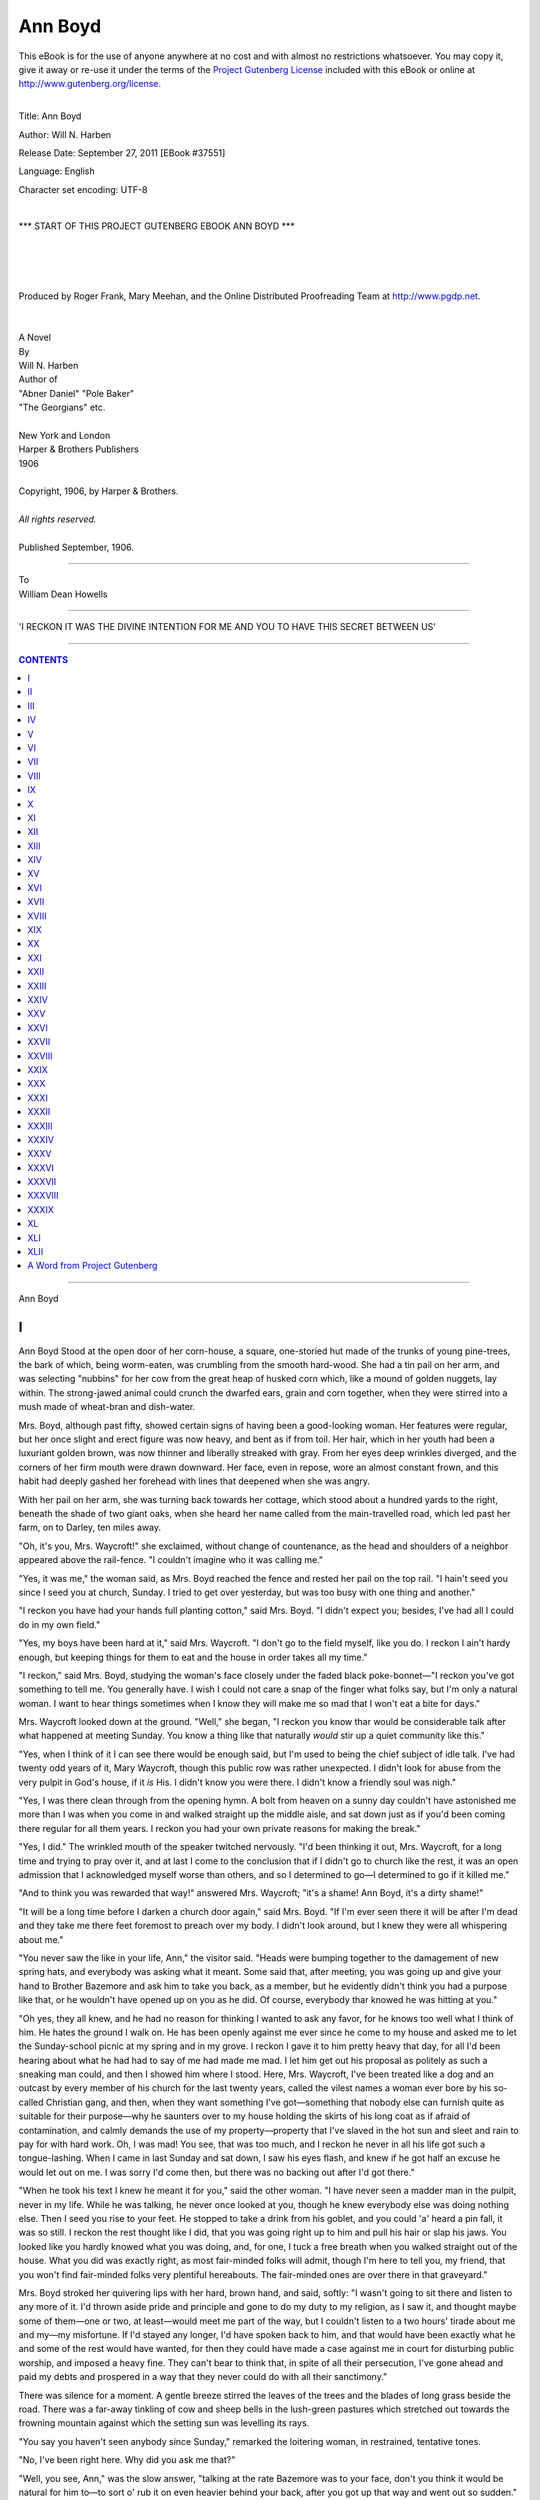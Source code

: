 .. -*- encoding: utf-8 -*-

.. meta::
   :PG.Id: 37551
   :PG.Title: Ann Boyd
   :PG.Released: 2011-09-27
   :PG.Rights: Public Domain
   :PG.Producer: Roger Frank
   :PG.Producer: Mary Meehan
   :PG.Producer: the Online Distributed Proofreading Team at http://www.pgdp.net
   :PG.Credits:
   :DC.Creator: Will N. Harben
   :MARCREL.ill:
   :DC.Title: Ann Boyd
   :DC.Language: en
   :DC.Created: 1906
   :coverpage: images/cover.jpg


========
Ann Boyd
========

.. _pg-header:

.. container:: pgheader language-en

   .. style:: paragraph
      :class: noindent

   This eBook is for the use of anyone anywhere at no cost and with
   almost no restrictions whatsoever. You may copy it, give it away or
   re-use it under the terms of the `Project Gutenberg License`_
   included with this eBook or online at
   http://www.gutenberg.org/license.

   

   |

   .. _pg-machine-header:

   .. container::

      Title: Ann Boyd
      
      Author: Will N. Harben
      
      Release Date: September 27, 2011 [EBook #37551]
      
      Language: English
      
      Character set encoding: UTF-8

      |

      .. _pg-start-line:

      \*\*\* START OF THIS PROJECT GUTENBERG EBOOK ANN BOYD \*\*\*

   |
   |
   |
   |

   .. _pg-produced-by:

   .. container::

      Produced by Roger Frank, Mary Meehan, and the Online Distributed Proofreading Team at http://www.pgdp.net.

      |

      


.. figure:: images/cover.jpg
   :align: center


.. class:: center x-large

   | A Novel
   | By
   | Will N. Harben

.. role:: small-caps
   :class: small-caps

.. class:: center x-large

   | Author of
   | "Abner Daniel" "Pole Baker"
   | "The Georgians" etc.
   |
   | New York and London
   | Harper & Brothers Publishers
   | 1906
   |
   | Copyright, 1906, by :small-caps:`Harper & Brothers`.
   |
   | *All rights reserved.*
   |
   | Published September, 1906.

-----

.. class:: center x-large

    | To
    | William Dean Howells

-----

.. figure:: images/illus1.jpg
   :align: center
   :alt: 'I RECKON IT WAS THE DIVINE INTENTION FOR ME AND YOU TO HAVE THIS SECRET BETWEEN US'

   'I RECKON IT WAS THE DIVINE INTENTION FOR ME AND YOU TO HAVE THIS SECRET BETWEEN US'

-----

.. contents:: CONTENTS
   :depth: 1
   :backlinks: entry

-----

.. class:: center x-large

Ann Boyd




I
=


Ann Boyd Stood at the open door of
her corn-house, a square, one-storied
hut made of the trunks of young pine-trees,
the bark of which, being worm-eaten,
was crumbling from the smooth
hard-wood. She had a tin pail on her arm, and was
selecting "nubbins" for her cow from the great
heap of husked corn which, like a mound of golden
nuggets, lay within. The strong-jawed animal could
crunch the dwarfed ears, grain and corn together,
when they were stirred into a mush made of wheat-bran
and dish-water.

Mrs. Boyd, although past fifty, showed certain
signs of having been a good-looking woman. Her
features were regular, but her once slight and erect
figure was now heavy, and bent as if from toil.
Her hair, which in her youth had been a luxuriant
golden brown, was now thinner and liberally streaked
with gray. From her eyes deep wrinkles diverged,
and the corners of her firm mouth were
drawn downward. Her face, even in repose, wore
an almost constant frown, and this habit had deeply
gashed her forehead with lines that deepened when
she was angry.

With her pail on her arm, she was turning back
towards her cottage, which stood about a hundred
yards to the right, beneath the shade of two giant
oaks, when she heard her name called from the
main-travelled road, which led past her farm, on
to Darley, ten miles away.

"Oh, it's you, Mrs. Waycroft!" she exclaimed,
without change of countenance, as the head and
shoulders of a neighbor appeared above the rail-fence.
"I couldn't imagine who it was calling me."

"Yes, it was me," the woman said, as Mrs. Boyd
reached the fence and rested her pail on the top
rail. "I hain't seed you since I seed you at church,
Sunday. I tried to get over yesterday, but was too
busy with one thing and another."

"I reckon you have had your hands full planting
cotton," said Mrs. Boyd. "I didn't expect you; besides,
I've had all I could do in my own field."

"Yes, my boys have been hard at it," said Mrs.
Waycroft. "I don't go to the field myself, like you
do. I reckon I ain't hardy enough, but keeping
things for them to eat and the house in order takes
all my time."

"I reckon," said Mrs. Boyd, studying the woman's
face closely under the faded black poke-bonnet—"I
reckon you've got something to tell me. You generally
have. I wish I could not care a snap of the
finger what folks say, but I'm only a natural woman.
I want to hear things sometimes when I know they
will make me so mad that I won't eat a bite for
days."

Mrs. Waycroft looked down at the ground.
"Well," she began, "I reckon you know thar
would be considerable talk after what happened
at meeting Sunday. You know a thing like that
naturally *would* stir up a quiet community like
this."

"Yes, when I think of it I can see there would
be enough said, but I'm used to being the chief
subject of idle talk. I've had twenty odd years
of it, Mary Waycroft, though this public row was
rather unexpected. I didn't look for abuse from
the very pulpit in God's house, if it *is* His. I
didn't know you were there. I didn't know a
friendly soul was nigh."

"Yes, I was there clean through from the opening
hymn. A bolt from heaven on a sunny day
couldn't have astonished me more than I was when
you come in and walked straight up the middle
aisle, and sat down just as if you'd been coming
there regular for all them years. I reckon you
had your own private reasons for making the
break."

"Yes, I did." The wrinkled mouth of the
speaker twitched nervously. "I'd been thinking
it out, Mrs. Waycroft, for a long time and trying
to pray over it, and at last I come to the conclusion
that if I didn't go to church like the rest,
it was an open admission that I acknowledged
myself worse than others, and so I determined to
go—I determined to go if it killed me."

"And to think you was rewarded that way!"
answered Mrs. Waycroft; "it's a shame! Ann
Boyd, it's a dirty shame!"

"It will be a long time before I darken a church
door again," said Mrs. Boyd. "If I'm ever seen
there it will be after I'm dead and they take me
there feet foremost to preach over my body. I
didn't look around, but I knew they were all whispering
about me."

"You never saw the like in your life, Ann," the
visitor said. "Heads were bumping together to
the damagement of new spring hats, and everybody
was asking what it meant. Some said that,
after meeting, you was going up and give your
hand to Brother Bazemore and ask him to take
you back, as a member, but he evidently didn't
think you had a purpose like that, or he wouldn't
have opened up on you as he did. Of course,
everybody thar knowed he was hitting at you."

"Oh yes, they all knew, and he had no reason
for thinking I wanted to ask any favor, for he
knows too well what I think of him. He hates the
ground I walk on. He has been openly against
me ever since he come to my house and asked me
to let the Sunday-school picnic at my spring and
in my grove. I reckon I gave it to him pretty
heavy that day, for all I'd been hearing about
what he had had to say of me had made me mad.
I let him get out his proposal as politely as such
a sneaking man could, and then I showed him
where I stood. Here, Mrs. Waycroft, I've been
treated like a dog and an outcast by every member
of his church for the last twenty years, called
the vilest names a woman ever bore by his so-called
Christian gang, and then, when they want
something I've got—something that nobody else
can furnish quite as suitable for their purpose—why
he saunters over to my house holding the skirts
of his long coat as if afraid of contamination, and
calmly demands the use of my property—property
that I've slaved in the hot sun and sleet and rain
to pay for with hard work. Oh, I was mad! You
see, that was too much, and I reckon he never in
all his life got such a tongue-lashing. When I came
in last Sunday and sat down, I saw his eyes flash,
and knew if he got half an excuse he would let out
on me. I was sorry I'd come then, but there was
no backing out after I'd got there."

"When he took his text I knew he meant it for
you," said the other woman. "I have never seen
a madder man in the pulpit, never in my life.
While he was talking, he never once looked at
you, though he knew everybody else was doing
nothing else. Then I seed you rise to your feet.
He stopped to take a drink from his goblet, and
you could 'a' heard a pin fall, it was so still. I
reckon the rest thought like I did, that you was
going right up to him and pull his hair or slap his
jaws. You looked like you hardly knowed what
you was doing, and, for one, I tuck a free breath
when you walked straight out of the house. What
you did was exactly right, as most fair-minded
folks will admit, though I'm here to tell you, my
friend, that you won't find fair-minded folks very
plentiful hereabouts. The fair-minded ones are
over there in that graveyard."

Mrs. Boyd stroked her quivering lips with her
hard, brown hand, and said, softly: "I wasn't
going to sit there and listen to any more of it. I'd
thrown aside pride and principle and gone to do
my duty to my religion, as I saw it, and thought
maybe some of them—one or two, at least—would
meet me part of the way, but I couldn't listen to
a two hours' tirade about me and my—my misfortune.
If I'd stayed any longer, I'd have spoken
back to him, and that would have been exactly
what he and some of the rest would have wanted,
for then they could have made a case against me
in court for disturbing public worship, and imposed
a heavy fine. They can't bear to think
that, in spite of all their persecution, I've gone
ahead and paid my debts and prospered in a way
that they never could do with all their sanctimony."

There was silence for a moment. A gentle
breeze stirred the leaves of the trees and the blades
of long grass beside the road. There was a far-away
tinkling of cow and sheep bells in the lush-green
pastures which stretched out towards the
frowning mountain against which the setting sun
was levelling its rays.

"You say you haven't seen anybody since Sunday,"
remarked the loitering woman, in restrained,
tentative tones.

"No, I've been right here. Why did you ask
me that?"

"Well, you see, Ann," was the slow answer,
"talking at the rate Bazemore was to your face,
don't you think it would be natural for him to—to
sort o' rub it on even heavier behind your back,
after you got up that way and went out so sudden."

"I never thought of it, but I can see now that
it would be just like him." Mrs. Boyd took a deep
breath and lowered her pail to the ground. "Yes,"
she went on, reflectively, as she drew herself up
again and leaned on the fence, "I reckon he got
good and mad when I got up and left."

"Huh!" The other woman smiled. "He was
so mad he could hardly speak. He fairly gulped,
his eyes flashed, and he was as white as a bunch
of cotton. He poured out another goblet of water
that he had no idea of drinking, and his hand
shook so much that the glass tinkled like a bell
against the mouth of the pitcher. You must have
got as far as the hitching-rack before his fury
busted out. I reckon what he said was the most
unbecoming thing that a stout, able-bodied man
ever hurled at a defenceless woman's back."

There was another pause. Mrs. Boyd's expectant
face was as hard as stone; her dark-gray
eyes were two burning fires in their shadowy
orbits.

"What did he say?" she asked. "You might
as well tell me."

Mrs. Waycroft avoided her companion's fierce
stare. "He looked down at the place where you
sat, Ann, right steady for a minute, then he said:
'I'm glad that woman had the common decency
to sit on a seat by herself while she was here; but
I hope when meeting is over that some of you
brethren will take the bench out in the woods and
burn it. I'll pay for a new one out of my own
pocket.'"

"Oh!" The exclamation seemed wrung from her
when off her guard, and Mrs. Boyd clutched the
rail of the fence so tightly that her strong nails
sunk into the soft wood. "He said *that*! He
said that *about me*!"

"Yes, and he ought to have been ashamed of
himself," said Mrs. Waycroft; "and if he had been
anything else than a preacher, surely some of the
men there—men you have befriended—would not
have set still and let it pass."

"But they *did* let it pass," said Mrs. Boyd, bitterly;
"they did let it pass, one and all."

"Oh yes, nobody would dare, in this section, to
criticise a preacher," said the other. "What any
little, spindle-legged parson says goes the same
as the word of God out here in the backwoods.
I'd have left the church myself, but I knowed
you'd want to hear what was said; besides, they
all know I'm your friend."

"Yes, they all know you are the only white
woman that ever comes near me. But what else
did he say?"

"Oh, he had lots to say. He said he hadn't
mentioned no names, but it was always the hit dog
that yelped, and that you had made yourself a
target by leaving as you did. He went on to say
that, in his opinion, all that was proved at court
against you away back there was just. He said
some folks misunderstood Scripture when it come
to deal with your sort and stripe. He said some
argued that a church door ought always to be
wide open to any sinner whatsoever, but that in
your daily conduct of holding every coin so tight
that the eagle on it squeals, and in giving nothing
to send the Bible to the heathens, and being
eternally at strife with your neighbors, you had
showed, he said, that no good influence could be
brought to bear on you, and that people who was
really trying to live upright lives ought to shun
you like they would a catching disease. He
'lowed you'd had the same Christian chance in
your bringing-up, and a better education than
most gals, and had deliberately throwed it all up
and gone your headstrong way. In his opinion,
it would be wrong to condone your past, and tell
folks you stood an equal chance with the rising
generation fetched up under the rod and Biblical
injunction by parents who knowed what lasting
scars the fires of sin could burn in a living soul.
He said the community had treated you right, in
sloughing away from you, ever since you was found
out, because you had never showed a minute's open
repentance. You'd helt your head, he thought,
if possible, higher than ever, and in not receiving
the social sanction of your neighbors, it looked like
you was determined to become the richest woman
in the state for no other reason than to prove that
wrong prospered."

The speaker paused in her recital. The listener,
her face set and dark with fury, glanced towards
the cottage. "Come in," she said, huskily; "people
might pass along and know what we are talking
about, and, somehow, I don't want to give
them that satisfaction."

"That's a fact," said Mrs. Waycroft; "they say
I fetch you every bit of gossip, anyway. A few
have quit speaking to me. Bazemore would himself,
if he didn't look to me once a month for my
contribution. I hope what I've told you won't
upset you, Ann, but you always say you want to
know what's going on. It struck me that the
whole congregation was about the most heartless
body of human beings I ever saw packed together
in one bunch."

"I want you to tell me one other thing," said
Mrs. Boyd, tensely, as they were entering the front
doorway of the cottage—"was Jane Hemingway
there?"

"Oh yes, by a large majority. I forgot to tell
you about her. I had my eyes on her, too, for I
knowed it would tickle her nigh to death, and it
did. When you left she actually giggled out loud
and turned back an' whispered to the Mayfield
girls. Her old, yellow face fairly shone, she was
that glad, and when Bazemore went on talking
about you and burning that bench, she fairly
doubled up, with her handkerchief clapped over
her mouth."

Mrs. Boyd drew a stiff-backed chair from beneath
the dining-table and pushed it towards her guest.
"There is not in hell itself, Mary Waycroft, a
hatred stronger than I feel right now for that
woman. She is a fiend in human shape. That
miserable creature has hounded me every minute
since we were girls together. As God is my judge,
I believe I could kill her and not suffer remorse.
There was a time when my disposition was as sweet
and gentle as any girl's, but she changed it. She
has made me what I am. She is responsible for it
all. I might have gone on—after my—my misfortune,
and lived in some sort of harmony with my
kind if it hadn't been for her."

"I know that," said the other woman, as she sat
down and folded her cloth bonnet in her thin hands.
"I really believe you'd have been a different woman,
as you say, after—after your trouble if she had
let you alone."

Mrs. Boyd seated herself in another chair near
the open door, and looked out at a flock of chickens
and ducks which had gathered at the step and were
noisily clamoring for food.

"I saw two things that made my blood boil as
I was leaving the church," said she. "I saw Abe
Longley, who has been using my pasture for his
cattle free of charge for the last ten years. I caught
sight of his face, and it made me mad to think he'd
sit there and never say a word in defence of the
woman he'd been using all that time; and then I
saw George Wilson, just as indifferent, near the door,
when I've been favoring him and his shabby store
with all my trade when I could have done better
by going on to Darley. I reckon neither of those
two men said the slightest thing when Bazemore
advised the—the burning of the bench I'd sat
on."

"Oh no, of course not!" said Mrs. Waycroft,
"nobody said a word. They wouldn't have dared,
Ann."

"Well, they will both hear from me," said Mrs.
Boyd, "and in a way that they won't forget soon.
I tell you, Mary Waycroft, this thing has reached
a climax. That burning bench is going to be my
war-torch. They say I've been at strife with my
neighbors all along; well, they'll see now. I struggled
and struggled with pride to get up to the point
of going to church again, and that's the reception I
got."

"It's a pity to entertain hard feelings, but I
don't blame you a single bit," said Mrs. Waycroft,
sympathetically. "As I look at it, you have done
all you can to live in harmony, and they simply
won't have it. They might be different if it wasn't
for that meddlesome old Jane Hemingway. She
keeps them stirred up. She and her daughter is
half starving to death, while you—" Mrs. Waycroft
glanced round the room at the warm rag
carpet of many colors, at the neat fire-screen made
of newspaper pictures pasted on a crude frame of
wood, and, higher, to the mantel-piece, whose sole
ornament was a Seth Thomas clock, with the Tower
of London in glaring colors on the glass door—"while
you don't ask anybody any odds. Instead
of starving, gold dollars seem to roll up to your
door of their own accord and fall in a heap. They
tell me even that cotton factory which you invested
in, and which Mrs. Hemingway said had busted and
gone up the spout, is really doing well."

"The stock has doubled in value," said Mrs.
Boyd, simply. "I don't know how to account for
my making money. I reckon it's simply good
judgment and a habit of throwing nothing away.
The factory got to a pretty low ebb, and the people
lost faith in it, and were offering their stock at half-price.
My judgment told me it would pull through
as soon as times improved, and I bought an interest
in it at a low figure. I was right; it proved to be
a fine investment."

"I was sorter sorry for Virginia Hemingway,
Sunday," said Mrs. Waycroft. "When her mother
was making such an exhibition of herself in gloating
over the way you was treated, the poor girl
looked like she was ashamed, and pulled Jane's
apron like she was trying to keep her quiet. I
reckon you hain't got nothing against the girl,
Ann?"

"Nothing except that she is that devilish woman's
offspring," said Mrs. Boyd. "It's hard to dislike
her; she's pretty—by all odds the prettiest and
sweetest-looking young woman in this county.
Her mother in her prime never saw the day she
was anything like her. They say Virginia isn't
much of a hand to gossip and abuse folks. I
reckon her mother's ways have disgusted her."

"I reckon that's it," said the other woman, as
she rose to go. "I know I love to look at her;
she does my old eyes good. At meeting I sometimes
gaze steady at her for several minutes on a
stretch. Sitting beside that hard, crabbed old
thing, the girl certainly does look out of place.
She deserves a better fate than to be tied to such
a woman. I reckon she'll be picked up pretty soon
by some of these young men—that is, if Jane will
give her any sort of showing. Jane is so suspicious
of folks that she hardly lets Virginia out of her
sight. Well, I must be going. Since my husband's
death I've had my hands full on the farm; he did
a lots to help out, even about the kitchen. Good-bye.
I can see what I've said has made a change
in you, Ann. I never saw you look quite so different."

"Yes, the whole thing has kind o' jerked me
round," replied Mrs. Boyd. "I've taken entirely
too much off of these people—let them run over me
dry-shod; but I'll show them a thing or two. They
won't let me live in peace, and now they can try
the other thing." And Ann Boyd stood in the
doorway and watched the visitor trudge slowly
away.

"Yes," she mused, as she looked out into the
falling dusk, "they are trying to drive me to the
wall with their sneers and lashing tongues. But
I'll show them that a worm can turn."




II
==


The next morning, after a frugal breakfast
of milk and cornmeal pancake,
prepared over an open fireplace on
live coals, which reddened her cheeks
and bare arms, Mrs. Boyd pinned up
her skirts till their edges hung on a level with the
tops of her coarse, calf-skin shoes. She then climbed
over the brier-grown rail-fence with the agility of
a hunter and waded through the high, dew-soaked
weeds and grass in the direction of the rising sun.
The meadow was like a rolling green sea settling
down to calmness after a storm. Here and there
a tuft of dewy broom-sedge held up to her vision
a sheaf of green hung with sparkling diamonds,
emeralds, and rubies, and far ahead ran a crystal
creek in and out among gracefully drooping willows
and erect young reeds.

"That's his brindle heifer now," the trudging
woman said, harshly. "And over beyond the hay-stack
and cotton-shed is his muley cow and calf.
Huh, I reckon I'll make them strike a lively trot!
It will be some time before they get grass as rich
as mine inside of them to furnish milk and butter
for Abe Longley and his sanctimonious lay-out."

Slowly walking around the animals, she finally
got them together and drove them from her pasture
to the small road which ran along the foot of the
mountain towards their owner's farm-house, the
gray roof of which rose above the leafy trees in the
distance. To drive the animals out, she had found
it necessary to lower a panel of her fence, and she
was replacing the rails laboriously, one by one,
when she heard a voice from the woodland on the
mountain-side, a tract of unproductive land owned
by the man whose cows she was ejecting. It was
Abe Longley himself, and in some surprise he hurried
down the rugged steep, a woodman's axe on
his shoulder. He was a gaunt, slender man, gray
and grizzled, past sixty years of age, with a tuft of
stiff beard on his chin, which gave his otherwise
smooth-shaven face a forbidding expression.

"Hold on thar, Sister Boyd!" he called out, cheerily,
though he seemed evidently to be trying to
keep from betraying the impatience he evidently
felt. "You must be getting nigh-sighted in yore
old age. As shore as you are a foot high them's
my cattle, an' not yourn. Why, I knowed my
brindle from clean up at my wood-pile, a full quarter
from here. I seed yore mistake an' hollered
then, but I reckon you are gettin' deef as well as
blind. I driv' 'em in not twenty minutes ago, as I
come on to do my cuttin'."

"I know you did, Abe Longley," and Mrs.
Boyd stooped to grasp and raise the last rail and
carefully put it in place; "I know they are yours.
My eyesight's good enough. I know good and well
they are yours, and that is the very reason I made
them hump themselves to get off of my property."

"But—but," and the farmer, thoroughly puzzled, lowered
his glittering axe and stared wonderingly—"but
you know, Sister Boyd, that you told
me with your own mouth that, being as I'd traded
off my own pasture-land to Dixon for my strip o'
wheat in the bottom, that I was at liberty to use
yourn how and when I liked, and, now—why, I'll
be dad-blamed if I understand you one bit."

"Well, I understand what I'm about, Abe Longley,
if you don't!" retorted the owner of the land.
"I *did* say you could pasture on it, but I didn't say
you could for all time and eternity; and I now give
you due notice if I ever see any four-footed animal
of yours inside of my fences I'll run them out with
an ounce of buckshot in their hides."

"Well, well, well!" Longley cried, at the end of his
resources, as he leaned on his smooth axe-handle
with one hand and clutched his beard with the
other. "I don't know what to make of yore conduct.
I can't do without the use of your land.
There hain't a bit that I could rent or buy for love
or money on either side of me for miles around.
When folks find a man's in need of land, they stick
the price up clean out of sight. I was tellin' Sue
the other day that we was in luck havin' sech a
neighbor—one that would do so much to help a
body in a plight."

"Yes, I'm very good and kind," sneered Mrs.
Boyd, her sharp eyes ablaze with indignation, "and
last Sunday in meeting you and a lot of other able-bodied
men sat still and let that foul-mouthed
Bazemore say that even the wooden bench I sat
on ought to be taken out and burned for the public
good. You sat there and listened to *that*, and when
he was through you got up and sung the doxology
and bowed your head while that makeshift of a
preacher called down God's benediction on you. If
you think I'm going to keep a pasture for such a
man as you to fatten your stock on, you need a
guardian to look after you."

"Oh, I see," Longley exclaimed, a crestfallen look
on him. "You are goin' to blame us all for what
he said, and you are mad at everybody that heard
it. But you are dead wrong, Ann Boyd—dead
wrong. You can't make over public opinion, and
you'd 'a' been better off years ago if you hadn't
been so busy trying to do it, whether or no. Folks
would let you alone if you'd 'a' showed a more repentant
sperit, and not held your head so high and
been so spiteful. I reckon the most o' your trouble—that
is, the reason it's lasted so long, is due to the
women-folks more than the men of the community,
anyhow. You see, it sorter rubs women's wool the
wrong way to see about the only prosperity a body
can see in the entire county falling at the feet of the
one—well, the one least expected to have sech
things—the one, I mought say, who hadn't lived
exactly up to the *best* precepts."

"I don't go to men like you for my precepts,"
the woman hurled at him, "and I haven't got any
time for palavering. All I want to do is to give
you due notice not to trespass on my land, and I've
done that plain enough, I reckon."

Abe Longley's thin face showed anger that was even
stronger than his avarice; he stepped nearer to her,
his eyes flashing, his wide upper-lip twitching nervously.
"Do you know," he said, "that's its purty
foolhardy of you to take up a fight like that agin a
whole community. You know you hain't agoin'
to make a softer bed to lie on. You know, if you
find fault with me fer not denouncin' Bazemore,
you may as well find fault with every living soul
that was under reach o' his voice, fer nobody budged
or said a word in yore defence."

"I'm taking up a fight with no one," the woman
said, firmly. "They can listen to what they want
to listen to. The only thing I'm going to do in
future is to see that no person uses me for profit
and then willingly sees me spat upon. That's all
I've got to say to you." And, turning, she walked
away, leaving him standing as if rooted among his
trees on the brown mountain-side.

"He'll go home and tell his wife, and she'll gad
about an' fire the whole community against me,"
Mrs. Boyd mused; "but I don't care. I'll have my
rights if I die for it."

An hour later, in another dress and a freshly
washed and ironed gingham bonnet, she fed her
chickens from a pan of wet cornmeal dough, locked
up her house carefully, fastening down the window-sashes
on the inside by placing sticks above the
movable ones, and trudged down the road to George
Wilson's country-store at the crossing of the roads
which led respectively to Springtown, hard-by on
one side, and Darley, farther away on the other.

The store was a long, frame building which had
once been whitewashed, but was now only a fuzzy,
weather-beaten gray. As was usual in such structures,
the front walls of planks rose higher than the
pointed roof, and held large and elaborate lettering
which might be read quite a distance away. Thereon
the young store-keeper made the questionable
statement that a better price for produce was given
at his establishment than at Darley, where high rent,
taxes, and clerk-hire had to be paid, and, moreover,
that his goods were sold cheaper because, unlike the
town dealers, he lived on the products from his
own farm and employed no help. In front of the
store, convenient alike to both roads, stood a rustic
hitching-rack made of unbarked oaken poles into
which railway spikes had been driven, and on which
horseshoes had been nailed to hold the reins of any
customer's mount. On the ample porch of the
store stood a new machine for the hulling of pease,
several ploughs, and a red-painted device for the
dropping and covering of seed-corn. On the walls
within hung various pieces of tin-ware and harnesses
and saddles, and the two rows of shelving held a
good assortment of general merchandise.

As Mrs. Boyd entered the store, Wilson, a blond
young man with an ample mustache, stood behind
the counter talking to an Atlanta drummer who
had driven out from Darley to sell the store-keeper
some dry-goods and notions, and he did not come
to her at once, but delayed to see the drummer
make an entry in his order-book; then he advanced
to her.

"Excuse me, Mrs. Boyd," he smiled. "I am ordering
some new prints for you ladies, and I wanted
to see that he got the number of bolts down right.
This is early for you to be out, isn't it? It's been
many a day since I've seen you pass this way before
dinner. I took a sort of liberty with you yesterday,
knowing how good-natured you are. Dave
Prixon was going your way with his empty wagon,
and, as I was about to run low on your favorite
brand of flour, I sent you a barrel and put it on
your account at the old price. I thought you'd
keep it. You may have some yet on hand, but this
will come handy when you get out."

"But I don't intend to keep it," replied the
woman, under her bonnet, and her voice sounded
harsh and crisp. "I haven't touched it. It's out
in the yard where Prixon dumped it. If it was to
rain on it I reckon it would mildew. It wouldn't
be my loss. I didn't order it put there."

"Why, Mrs. Boyd!" and Wilson's tone and surprised
glance at the drummer caused that dapper
young man to prick up his ears and move nearer;
"why, it's the best brand I handle, and you said
the last gave you particular satisfaction, so I naturally—"

"Well, I don't want it; I didn't order it, and I
don't intend to have you nor no one else unloading
stuff in my front yard whenever you take a notion
and want to make money by the transaction. Deduct
that from my bill, and tell me what I owe you.
I want to settle in full."

"But—but—" Wilson had never seemed to the
commercial traveller to be so much disturbed; he
was actually pale, and his long hands, which rested
on the smooth surface of the counter, were trembling—"but
I don't understand," he floundered.
"It's only the middle of the month, Mrs. Boyd, and
I never run up accounts till the end. You are not
going *off*, are you?"

"Oh no," and the woman pushed back her bonnet
and eyed him almost fiercely, "you needn't any
of you think that. I'm going to stay right on here;
but I'll tell you what I am going to do, George
Wilson—I'm going to buy my supplies in the future
at Darley. You see, since this talk of burning the
very bench I sit on in the house of God, which you
and your ilk set and listen to, why—"

"Oh, Mrs. Boyd," he broke in, "now don't go
and blame me for what Brother Bazemore said
when he was—"

"*Brother* Bazemore!" The woman flared up and
brought her clinched hand down on the counter.
"I'll never as long as I live let a dollar of my money
pass into the hands of a man who calls that man
brother. You sat still and raised no protest against
what he said, and that ends business between us
for all time. There is no use talking about it.
Make out my account, and don't keep me standing
here to be stared at like I was a curiosity in a side-show."

"All right, Mrs. Boyd; I'm sorry," faltered Wilson,
with a glance at the drummer, who, feeling that
he had been alluded to, moved discreetly across
the room and leaned against the opposite counter.
"I'll go back to the desk and make it out."

She stood motionless where he had left her till
he came back with her account in his hand, then
from a leather bag she counted out the money and
paid it to him. The further faint, half-fearful
apologies which Wilson ventured on making seemed
to fall on closed ears, and, with the receipted bill in
her bag, she strode from the house. He followed
her to the door and stood looking after her as she
angrily trudged back towards her farm.

"Well, well," he sighed, as the drummer came
to his elbow and stared at him wonderingly, "there
goes the best and most profitable customer I've
had since I began selling goods. It's made me sick
at heart, Masters. I don't see how I can do without
her, and yet I don't blame her one bit—not a
bit, so help me God."




III
===


Wilson turned, and with a frown went
moodily back to his desk and sat down
on the high stool, gloomily eying the
page in a ledger which he had just
consulted.

"By George, that woman's a corker," said the
drummer, sociably, as he came back and stood near
the long wood-stove. "Of course, I don't know
what it's all about, but she's her own boss, I'll stake
good money on that."

"She's about the sharpest and in many ways
the strongest woman in the state," said the store-keeper,
with a sigh. "Good Lord, Masters, she's
been my main-stay ever since I opened this shack,
and now to think because that loud-mouthed Bazemore,
who expects me to pay a good part of his
salary, takes a notion to rip her up the back in
meeting, why—"

"Oh, I see!" cried the drummer—"I understand
it now. I heard about that at Darley. So *she's*
the woman! Well, I'm glad *I* got a good look at
her. I see a lot of queer things in going about over
the country, but I don't think I ever ran across just
her sort."

"She's had a devil of a life, Masters, from the
time she was a blooming, pretty young girl till now
that she is at war with everybody within miles of
her. She's always been a study to me. She's treated
me more like a son than anything else—doing everything
in her power to help me along, buying, by
George, things sometimes that I knew she didn't
need because it would help me out, and now, because
I didn't get up in meeting last Sunday and call that
man down she holds me accountable. I don't know
but what she's right. Why should I take her hard-earned
money and sit still and allow her to be
abused? She's simply got pride, and lots of it, and
it's bad hurt."

"But what was it all about?" the drummer inquired.

"The start of it was away back when she was a
girl, as I said," began the store-keeper. "You've
heard of Colonel Preston Chester, our biggest planter,
who lives a mile from here—old-time chap, fighter
of duels, officer in the army, and all that?"

"Oh yes, I've seen him; in fact, I was at college
at the State University with his son Langdon. He
was a terrible fellow—very wild and reckless, full
half the time, and playing poker every night. He
was never known to pay a debt, even to his best
friends."

"Langdon is a chip off of the old block," said
Wilson. "His father was just like him when he
was a young man. Between you and me, the
Colonel never had a conscience; old as he now is, he
will sit and laugh about his pranks right in the
presence of his son. It's no wonder the boy turned
out like he did. Well, away back when this Mrs.
Boyd was a young and pretty girl, the daughter of
honest, hard-working people, who owned a little
farm back of his place, he took an idle fancy to her.
I'm telling you now what has gradually leaked out
in one way and another since. He evidently won
her entire confidence, made her believe he was going
to marry her, and, as he was a dashing young fellow,
she must have fallen in love with him. Nobody
knows how that was, but one thing is sure, and that
is that he was seen about with her almost constantly
for a whole year, and then he stopped off suddenly.
The report went out that he'd made up his mind to
get married to a young woman in Alabama who had
a lot of money, and he did go off and bring home
the present Mrs. Chester, Langdon's mother. Well,
old-timers say young Ann Boyd took it hard, stayed
close in at home and wasn't seen out for a couple of
years. Then she come out again, and they say she
was better-looking than ever and a great deal more
serious and sensible. Joe Boyd was a young farmer
those days, and a sort of dandy, and he fell dead in
love with her and hung about her day and night,
never seeming willing to let her out of his sight.
Several other fellows, they say, was after her, but
she seemed to like Joe the best, but nothing he'd
do or say would make her accept him. I can see
through it now, looking back on what has since
leaked out, but nobody understood it then, for she
had evidently got over her attachment for Colonel
Chester, and Joe was a promising fellow, strong,
good-looking, and a great beau and flirt among
women, half a dozen being in love with him, but
Ann simply wouldn't take him, and it was the talk
of the whole county. He was simply desperate
folks say, going about boring everybody he met
with his love affair. Finally her mother and father
and all her friends got after her to marry Joe, and
she gave in. And then folks wondered more than
ever why she'd delayed, for she was more in love
with her husband than anybody had any reason to
expect. They were happy, too. A child was born,
a little girl, and that seemed to make them happier.
Then Mrs. Boyd's mother and father died, and she
came into the farm, and the Boyds were comfortable
in every way. Then what do you think happened?"

"I've been wondering all along," the drummer
laughed. "I can see you're holding something up
your sleeve."

"Well, this happened. Colonel Chester's wife
was, even then, a homely woman, about as old as
he was, and not at all attractive aside from her
money, and marrying hadn't made him any the
less devilish. They say he saw Mrs. Boyd at meeting
one day and hardly took his eyes off of her
during preaching. She had developed into about
the most stunning-looking woman anywhere about,
and knew how to dress, which was something Mrs.
Chester, with all her chances, had never seemed to
get onto. Well, that was the start of it, and from
that day on Chester seemed to have nothing on
his mind but the good looks of his old sweetheart.
Folks saw him on his horse riding about where he
could get to meet her, and then it got reported that
he was actually forcing himself on her to such an
extent that Joe Boyd was worked up over it, aided
by the eternal gab of all the women in the section."

"Did Colonel Chester's wife get onto it?" the
drummer wanted to know.

"It don't seem like she did," answered Wilson.
"She was away visiting her folks in the South most
of the time, with Langdon, who was a baby then,
and it may be that she didn't care. Some folks
thought she was weak-minded; she never seemed
to have any will of her own, but left the Colonel to
manage her affairs without a word."

"Well, go on with your story," urged the drummer.

"There isn't much more to tell about the poor
woman," continued Wilson. "As I said, Chester
got to forcing himself on her, and I reckon she didn't
want to tell her husband what she was trying to
forget for fear of a shooting scrape, in which Joe
would get the worst of it; but this happened: Joe
was off at court in Darley and sent word home to
his wife that he was to be held all night on a jury.
The man that took the message rode home alongside
of Chester and told him about it. Well, I
reckon, all hell broke out in Chester that night.
He was a drinking man, and he tanked up, and, as
his wife was away, he had plenty of liberty. Well,
he simply went over to Joe Boyd's house and went
in. It was about ten o'clock. My honest conviction
is, no matter what others think, that she
tried her level best to make him leave without
rousing the neighborhood, but he wouldn't go, but
sat there in the dark with his coat off, telling her he
loved her more than her husband did, and that he
never had loved his wife, and that he was crazy
for her, and the like. How long this went on, with
her imploring and praying to him to go, I don't
know; but, at any rate, they both heard the gate-latch
click and Joe Boyd come right up the gravel-walk.
I reckon the poor woman was scared clean
out of her senses, for she made no outcry, and
Chester went to a window, his coat on his arm, and
was climbing out when Joe, who couldn't get in at
the front door and was making for the one in the
rear, met him face to face."

"Great goodness!" ejaculated the commercial
traveller.

"Well, you bet, the devil was to pay," went on
the store-keeper, grimly. "Chester was mad and
reckless, and, being hot with liquor, and regarding
Boyd as far beneath him socially, instead of making
satisfactory explanations, they say he simply swore
at Boyd and stalked away. Dumfounded, Boyd went
inside to his miserable wife and demanded an explanation.
She has since learned how to use her
wits with the best in the land, but she was young
then, and so, by her silence, she made matters worse
for herself. He forced her to explain, and, seeing
no other way out of the affair, she decided to throw
herself on his mercy and make a clean breast of
things her and her family had kept back all that
time. Well, sir, she confessed to what had happened
away back before Chester had deserted her,
no doubt telling a straight story of her absolute
purity and faithfulness to Boyd after marriage.
Poor old Joe! He wasn't a fighting man, and, instead
of following Chester and demanding satisfaction,
he stayed at home that night, no doubt
suffering the agony of the damned and trying to
make up his mind to believe in his wife and to stand
by her. As it looks now, he evidently decided to
make the best of it, and might have succeeded, but
somehow it got out about Chester being caught
there, and that started gossip so hot that her life
and his became almost unbearable. It might have
died a natural death in time, but Mrs. Boyd had
an enemy, Mrs. Jane Hemingway, who had been
one of the girls who was in love with Joe Boyd. It
seems that she never had got over Joe's marrying
another woman, and when she heard this scandal
she nagged and teased Joe about his babyishness in
being willing to believe his wife, and told him so
many lies that Boyd finally quit staying at home,
sulking about in the mountains, and making trips
away till he finally applied for a divorce. Ignorant
and inexperienced as she was, and proud, Mrs.
Boyd made no defence, and the whole thing went
his way with very little publicity. But the hardest
part for her to bear was when, having the court's
decree to take charge of his child, Boyd came and
took it away."

"Good gracious! that was tough, wasn't it?" exclaimed
the drummer.

"That's what it was, and they say it fairly upset
her mind. They expected her to fight like a tiger
for her young, but at the time they came for it she
only seemed stupefied. The little girl was only
three years old, but they say Ann came in the room
and said she was going to ask the child if it was
willing to leave her, and they say she calmly put
the question, and the baby, not knowing what she
meant, said, 'Yes.' Then they say Ann talked to it
as if it were a grown person, and told her to go, that
she'd never give her a thought in the future, and
never wanted to lay eyes on her again."

"That was pitiful, wasn't it?" said Masters. "By
George, we don't dream of what is going on in the
hearts of men and women we meet face to face every
day. And that's what started her in the life she's
since led."

"Yes, she lived in her house like a hermit, never
going out unless she absolutely had to. She had
an old-fashioned loom in a shed-room adjoining
her house, and night and day people passing along
the road could hear her thumping away on it. She
kept a lot of fine sheep, feeding and shearing them
herself, and out of the wool she wove a certain kind
of jean cloth which she sold at a fancy figure. I've
seen wagon-loads of it pass along the road billed to
a big house in Atlanta. This went on for several
years, and then it was noticed that she was accumulating
money. She was buying all the land she
could around her house, as if to force folks as far
from her as possible, and she turned the soil to a
good purpose, for she knew how to work it. She
hired negroes for cash, when others were paying in
old clothes and scraps, and, as she went to the field
with them and worked in the sun and rain like a
man, she got more out of her planting than the
average farmer."

"So she's really well off?" said the drummer.

"Got more than almost anybody else in the
county," said Wilson. "She's got stocks in all
sorts of things, and owns houses on the main street
in Darley, which she keeps well rented. It seems
like, not having anything else to amuse her, she
turned her big brain to economy and money-making,
and I've always thought she did it to hit back at
the community. You see, the more she makes, the
more her less fortunate neighbors dislike her, and
she loves to get even as far as possible."

"And has she had no associates at all?" Masters
wanted to know.

"Well, yes, there is one woman, a Mrs. Waycroft,
who has always been intimate with her. She is the
only—I started to say she was the only one, but
there was a poor mountain fellow, Luke King, a
barefoot boy who had a fine character, a big brain
on him, and no education. His parents were poor,
and did little for him. They say Mrs. Boyd sort of
took pity on him and used to buy books and papers
for him, and that she really taught him to read and
write. She sent him off to school, and got him on
his feet till he was able to find work in a newspaper
office over at Canton, where he became a boss typesetter.
I've always thought that her misfortune
had never quite killed her natural impulses, for she
certainly got fond of that fellow. I had an exhibition
of both his regard and hers right here at the
store. He'd come in to buy something or other,
and was waiting about the stove one cold winter
day, when a big mountain chap made a light remark
about Mrs. Boyd. He was a head taller than
Luke King was, but the boy sprang at him like a
panther and knocked the fellow down. They had
the bloodiest fight I ever saw, and it was several
minutes before they could be separated. Luke had
damaged the chap pretty badly, but he was able
to stand, while the boy keeled over in a dead faint
on the floor, bruised inside some way. The big fellow,
fearing arrest, mounted his horse and went
away, and several of us were doing what we could
with cold water and whiskey to bring the boy around
when who should come in but Ann herself. She
was passing the store, and some one told her about
it. People who think she has no heart and is as
cold as stone ought to have seen her that day. In
all my life I never saw such a terrible face on a
human being. I was actually afraid of her. She
was all fury and all tenderness combined. She looked
down at him in all his blood and bruises and
white face, and got down on her knees by him. I
saw a great big sob rise up in her, although her back
was to me, and shake her from head to foot, and
then she was still, simply stroking back his damp,
tangled hair. 'My poor boy,' I heard her say, 'you
can't fight my battles. God Himself has failed to
do that, but I won't forget this—never—never!'"

"Lord, that was strong!" said Masters. "She
must be wonderful!"

"She is more wonderful than her narrow-minded
enemies dream of," returned the store-keeper.
"You see, it's her pride that keeps her from showing
her fine feelings, and it's her secluded life that makes
them misunderstand her. Well, she brought her
wagon and took the boy away. That was another
queer thing," Wilson added. "She evidently had
started to take him to her house, for she drove as
far as the gate and then stopped there to study a
moment, and finally turned round and drove him
to the poor cabin his folks lived in. You see, she
was afraid that even that would cause talk, and it
would. Old Jane Hemingway would have fed on
that morsel for months, as unreasonable as it would
have been. Ann sent a doctor, though, and every
delicacy the market afforded, and the boy was soon
out. It wasn't long afterwards that Luke King
went to college at Knoxville, and now he's away in
the West somewhere. His mother, after his father's
death, married a trifling fellow, Mark Bruce, and
that brought on some dispute between her and her
son, who had tried to keep her from marrying such
a man. They say Luke told her if she did marry
Bruce he'd go away and never even write home,
and so far, they say, he has kept his word. Nobody
knows where he is or what he's doing unless
it is Mrs. Boyd, and she never talks. I can't keep
from thinking he's done well, though, for he had a
big head on him and a lot of determination."

"And this Mrs. Hemingway, her enemy," said
the drummer, tentatively, "you say she was evidently
the woman's rival at one time. But it
seems she married some one else."

"Oh yes, she suddenly accepted Tom Hemingway,
an old bachelor, who had been trying to marry
her for a long time. Most people thought she did
it to hide her feelings when Joe Boyd got married.
She treated Tom like a dog, making him do everything
she wanted, and he was daft about her till he
died, just a couple of weeks after his child was born,
who, by-the-way, has grown up to be the prettiest
girl in all the country, and that's another feature
in the story," the store-keeper smiled. "You see,
Mrs. Boyd looks upon old Jane as the prime cause
of her losing her *own* child, and I understand she
hates the girl as much as she does her mother."

A man had come into the store and stood leaning
against a show-case on the side devoted to groceries.

"There's a customer," said the drummer; "don't
let me keep you, old man; you know you've got to
look at my samples some time to-day."

"Well, I'll go see what he wants," said Wilson,
"and then I'll look through your line, though I don't
feel a bit like it, after losing the best regular customer
I have."

The drummer had opened his sample-case on the
desk when Wilson came back.

"You say the woman's husband took the child
away," remarked the drummer; "did he go far?"

"They first settled away out in Texas," replied
Wilson, "but Joe Boyd, not having his wife's wonderful
head to guide him, failed at farming there,
and only about three years ago he came back to
this country and bought a little piece of land over
in Gilmer—the county that joins this one."

"Oh, so near as that! Then perhaps she has
seen her daughter and—"

"Oh no, they've never met," said Wilson, as he
took a sample pair of men's suspenders from the
case and tested the elastic by stretching it between
his hands. "I know that for certain. She was in
here one morning waiting for one of her teams to
pass to take her to Darley, when a peddler opened
his pack of tin-ware and tried to sell her some pieces
I was out of. He heard me call her by name, and,
to be agreeable, he asked her if she was any kin
to Joe Boyd and his daughter, over in Gilmer. I
could have choked the fool for his stupidity. I
tried to catch his eye to warn him, but he was intent
on selling her a bill, and took no notice of anything
else. I saw her stare at him steady for a second
or two, then she seemed to swallow something, and
said, 'No, they are no kin of mine.' And then what
did the skunk do but try to make capital out of
that. 'Well, you may be glad,' he said, 'that they
are no kin, for they are as near the ragged edge as
any folks I ever ran across.' He went on to say he
stayed overnight at Boyd's cabin and that they
had hardly anything but streak-o'-lean-streak-o'-fat
meat and corn-bread to offer him, and that
the girl had the worst temper he'd ever seen. Mrs.
Boyd, I reckon, to hide her face, was looking at
some of the fellow's pans, and he seemed to think
he was on the right line, and so he kept talking. Old
Joe, he said, had struck him as a good-natured, lazy
sort of come-easy-go-easy mountaineer, but the girl
looked stuck up, like she thought she was some better
than appearances would indicate. He said she was
a tall, gawky sort of girl, with no good looks to brag
of, and he couldn't for the life of him see what she
had to make her so proud.

"I wondered what Mrs. Boyd was going to do,
but she was equal to that emergency, as she always
has been in everything. She held one of his pans
up in the light and tilted her bonnet back on her
head, I thought, to let me see she wasn't hiding anything,
and said, as unconcerned as if he'd never
mentioned a delicate subject. 'Look here,' she said,
thumping the bottom of the pan with her finger,
'if you expect to do any business with *me* you'll
have to bring copper-bottom ware to me. I don't
buy shoddy stuff from any one. These pans will
rust through in two months. I'll take half a dozen,
but I'm only doing it to pay you for the time spent
on me. It is a bad investment for any one to buy
cheap, stamped ware.'"




IV
==


Mrs. Jane Hemingway, Ann
Boyd's long and persistent enemy, sat
in the passage which connected the
two parts of her house, a big, earthernware
churn between her sharp knees,
firmly raising and lowering the bespattered dasher
with her bony hands. She was a woman past fifty;
her neck was long and slender, and the cords under
the parchment-like skin had a way of tightening,
like ropes in the seams of a tent, when she swallowed
or spoke. Her dark, smoothly brushed hair was
done up in the tightest of balls behind her head,
and her brown eyes were easily kindled to suspicion,
fear, or anger.

Her brother-in-law, Sam Hemingway, called
"Hem" by his intimates, slouched in from the
broad glare of the mid-day sun and threw his coat
on a chair. Then he went to the shelf behind the
widow, and, pouring some water into a tin pan from
a pail, he noisily bathed his perspiring face and big,
red hands. As he was drying himself on the towel
which hung on a wooden roller on the weather-boarding
of the wall, Virginia Hemingway, his niece,
came in from the field bringing a pail of freshly
gathered dewberries. In appearance she was all
that George Wilson had claimed for her. Slightly
past eighteen, she had a wonderful complexion, a
fine, graceful figure, big, dreamy, hazel eyes, and
golden-brown hair, and, which was rare in one of her
station, she was tastily dressed. She smiled as she
showed her uncle the berries and playfully "tickled"
him under the chin.

"See there!" she chuckled.

"Pies?" he said, with an unctuous grin, as he
peered down into her pail.

"I thought of you while I was gathering them,"
she nodded. "I'm going to try to make them just
as you like them, with red, candied bars criss-crossing."

"Nothing in the pie-line can hold a candle to the
dewberry unless it's the cherry," he chuckled. "The
stones of the cherries sorter hold a fellow back, but
I manage to make out. I et a pie once over at
Darley without a stone in it, and you bet your life
it was a daisy."

He went into his room for his tobacco, and Virginia
sat down to stem her berries. He returned
in a moment, leaning in the doorway, drawing lazily
at his pipe. The widow glanced up at him, and
rested her dasher on the bottom of the churn.

"I reckon folks are still talking about Ann Boyd
and her flouncing out of meeting like she did," the
widow remarked. "Well, that *was* funny, but
what was the old thing to do? It would take a
more brazen-faced woman than she is, if such a
thing exists, to sit still and hear all he said."

"Yes, they are still hammering at the poor creature's
back," said Sam, "and that's one thing I
can't understand, nuther. She's got dead loads of
money—in fact, she's independent of the whole
capoodle of you women. Now, why don't she kick
the dust o' this spot off of her heels an' go away
whar she can be respected, an', by gosh! be let alone
*one* minute 'fore she dies. They say she's the
smartest woman in the state, but that don't show
it—living on here whar you women kin throw a
rock at her every time she raises her head above
low ground."

"I've wondered why she don't go off, too," the
widow said, as she peered down at the floating
lumps of yellow butter in the snowy depths of her
vessel, and deftly twirled her dasher in her fingers
to make them "gather"; "but, Sam, haven't you
heard that persons always want to be on the spot
where they went wrong? I think she's that way.
And when the facts leaked out on her, and her husband
repudiated her and took the child away, she
determined to stay here and live it down. But
instead of calling humility and submission to her
aid, she turned in to stinting and starving to make
money, and now she flaunts her prosperity in our
faces, as if *that* is going to make folks believe any
more in her. Money's too easily made in evil ways
for Christian people to bow before it, and possessions
ain't going to keep such men as Brother
Bazemore from calling her down whenever she puts
on her gaudy finery and struts out to meeting. It
was a bold thing for her to do, anyway, after berating
him as she did when he went to her to get
the use of her grove for the picnic."

"They say she didn't know Bazemore was to
preach that day," said Sam. "She'd heard that
the presiding elder was due here, and I'm of the
opinion that she took that opportunity to show you
all she wasn't afraid to appear in public."

Virginia Hemingway threw a handful of berry-stems
out into the sunshine in the yard. "She's a
queer woman," she said, innocently, "like a character
in a novel, and, somehow, I don't believe she
is as bad as people make her out. I never told
either of you, but I met her yesterday down on the
road."

"*You* met her!" cried Mrs. Hemingway, aghast.

"Yes, she was going home from her sugar-mill
with her apron full of fresh eggs that she'd found
down at her hay-stacks, and just as she got close to
me her dress got caught on a snag and she couldn't
get it loose. I stopped and unfastened it, and she
actually thanked me, though, since I was born, I've
never seen such a queer expression on a human face.
She was white and red and dark as a thunder-cloud
all at once. It looked like she hated me, but was
trying to be polite for what I'd done."

"You had no business touching her dirty skirt,"
the widow flared up. "The next thing you know
it will go out that you and her are thick. It would
literally ruin a young girl to be associated with a
woman of that stamp. What on earth could have
possessed you to—"

"Oh, come off!" Sam laughed. "Why, you
know you've always taught Virgie to be considerate
of old folks, and she was just doing what she
ought to have done for any old nigger mammy."

"I looked at it that way," said the girl, "and I'm
not sorry, for I don't want her to think I hate her,
for I don't. I think she has had a hard life, and I
wish it were in my power to help her out of her
trouble."

"Virginia, what are you talking about?" cried
Mrs. Hemingway. "The idea of your standing up
for that woman, when—"

"Well, Luke King used to defend her," Virginia
broke in, impulsively, "and before he went away
you used to admit he was the finest young man in
the county. I've seen him almost shed tears when
he'd tell about what she'd done for him, and how
tender-hearted and kind she was."

"Tender-hearted nothing!" snapped Mrs. Hemingway,
under a deep frown. "Luke King was the
only person that went about her, and she tried
to work on his sympathies for some purpose or
other. Besides, nobody knows what ever become
of him; he may have gone to the dogs by this time;
it looks like somebody would have heard of him if
he had come to any good in the five years he's been
away."

"Somehow, I think she knows where he is,"
Virginia said, thoughtfully, as she rose to put her
berries away.

When she had gone, Sam laughed softly. "It's
a wonder to me that Virgie don't know whar Luke
is, *herself*," he said. "I 'lowed once that the fellow
liked her powerful; but I reckon he thought she
was too young, or didn't want to take the matter
further when he was as poor as Job's turkey and
had no sort of outlook ahead."

"I sort o' thought that, too," the widow admitted,
"but I didn't want Virginia to encourage
him when he was accepting so much from that
woman."

Sam laughed again as he knocked the ashes from
his pipe and cleaned the bowl with the tip of his
finger. "Well, '*that woman*,' as you call her, is a
power in the land that hates her," he said. "She
knows how to hit back from her fortress in that old
farm-house. George Wilson knows what it means
not to stand by her in public, so does Abe Longley,
that has to drive his cattle to grass two miles over
the mountains. Jim Johnston, who was dead sure
of renting her northeast field again next year, has
been served with a notice to vacate, and now, if
the latest news can be depended on, she's hit a
broad lick at half the farmers in the valley, and,
while I'm a sufferer with the balance, I don't blame
her one bit. I'd 'a' done the same pine-blank
thing years ago if I'd stood in her shoes."

"What's she done *now*?" asked the woman at the
churn, leaning forward eagerly.

"Done? Why, she says she's tired o' footing
almost the entire wheat-threshing bill for twenty
measly little farmers. You know she's been standing
her part of the expenses to get the Empire Company
to send their steam thresher here, and her contribution
amounted to more than half. She's decided,
by hunky, to plant corn and cotton exclusively next
year, and so notified the Empire Company. They
can't afford to come unless she sows wheat, and
they sent a man clean from Atlanta to argue the
matter with her, but she says she's her own boss,
an' us farmers who has land fittin' for nothing
but wheat is going to get badly left in the lurch.
Oh, Bazemore opened the battle agin her, and
you-uns echoed the war-cry, an' the battle is good
on. I'll go without flour biscuits and pie-crust,
but the fight will be interesting. The Confed' soldiers
made a purty good out along about '61, an'
they done it barefooted an' on hard-tack an' water.
If you folks are bent on devilling the hide off of the
most influential woman in our midst, just because
her foot got caught in the hem of her skirt an'
tripped her up when she was a thoughtless young
girl, I reckon us men will have to look on an' say
nothing."

"She *did* slip up, as you say," remarked the
widow, "and she's been a raging devil ever since."

"Ay! an' who made her one? Tell me that."
Sam laughed. "You may not want to hear it,
Jane, but some folks hint that you was at the bottom
of it—some think lazy Joe Boyd would have
stayed on in that comfortable boat, with a firm
hand like hern at the rudder, if you hadn't ding-donged
at him and told tales to him till he had to
pull out."

"Huh! They say that, do they?" The widow
frowned as she turned and looked straight at him.
"Well, let 'em. What do I care? I didn't want
to see as good-hearted a man as he was hoodwinked."

"I reckon not," Sam said, significantly, and he
walked out of the passage down towards the barn.
"Huh!" he mused, as he strode along crumbling
leaf-tobacco of his own growing and filling his pipe.
"I come as nigh as pease tellin' the old woman
some'n' else folks say, an' that is that she was purty
nigh daft about Joe Boyd, once upon a time, and
that dashing Ann cut her out as clean as a whistle.
I'll bet that 'ud make my sister-in-law so dern hot
she'd blister from head to foot."




V
=


That afternoon Jane Hemingway went
out to the barn-yard. For years
she had cultivated a habit of going
thither, obviously to look after certain
hens that nested there, but in reality,
though she would not have admitted it even
to herself, she went because from that coign of
vantage she could look across her enemy's fertile
acres right into the lone woman's doorway and
sometimes catch a glimpse of Ann at work. There
was one unpleasant contingency that she sometimes
allowed her mind to dwell upon, and that was that
Joe Boyd and his now grown daughter might, inasmuch
as Ann's wealth and power were increasing
in direct ratio to the diminution of their own, eventually
sue for pardon and return. That had become
Jane's nightmare, riding her night and day, and she
was not going to let any living soul know the
malicious things she had done and said to thwart
it. Vaguely she regarded the possible coming-back
of the father and daughter as her own undoing.
She knew the pulse of the community well enough
to understand that nothing could happen which
would so soon end the war against Ann Boyd as
such a reconciliation. Yes, it would amount to her
own undoing, for people were like sheep, and the
moment one ran to Ann Boyd's side in approval, all
would flock around her, and it would only be natural
for them to turn against the one woman who had
been the primal cause of the separation.

Jane was at the bars looking out on a little, seldom-used
road which ran between her land and
Ann's, when her attention was caught by a man
with a leather hand-bag strapped on his shoulders
trudging towards her. He was a stranger, and
his dusty boots and trousers showed that he had
walked a long distance. As he drew near he took
off his straw hat and bowed very humbly, allowing
his burden to swing round in front of him till he
had eased it down on the turf at his feet.

"Good-evening, madam," he said. "I'd like to
show you something if you've got the time to spare.
I've made so many mountain folks happy, and at
such a small outlay, that I tell you they are glad
to have me come around again. This is a new beat
to me, but I felt it my duty to widen out some in
the cause of human suffering."

"What is it you've got?" Jane asked, smiling at
his manner of speaking, as he deftly unlocked his
valise and opened it out before her.

"It's a godsend, and that's no joke," said the
peddler. "I've got a household liniment here at a
quarter for a four-ounce flask that no family can
afford to be without. You may think I'm just talking
because it's my business, but, madam, do you
know that the regular druggists all about over this
country are in a combine not to sell stuff that will
keep people in good trim? And why? you may
ask me. Why? Because, I say, that it would kill
the'r business. Go to one, I dare you, or to a doctor
in regular practice, and they will mix up chalk
and sweetened water and tell you you've got a
serious internal complaint, and to keep coming day
after day till your pile is exhausted, and then they
may tell you the truth and ask you to let 'em alone.
I couldn't begin, madam—I don't know your name—I
say I couldn't begin to tell you the wonderful
cures this liniment has worked all over this part of
the state."

"What is it good for?" Jane Hemingway's face
had grown suddenly serious. The conversation had
caused her thoughts to revert to a certain secret
fear she had entertained for several months.

"Huh—good for?—excuse me, but you make me
laugh," the peddler said, as he held a bottle of the
dark fluid up before her; "it's good for so many
things that I could hardly get through telling you
between now and sundown. It's good for anything
that harms the blood, skin, or muscles. It's even
good for the stomach, although I don't advise it
taken internally, for when it's rubbed on the outside
of folks they have perfect digestions; but what
it is best for is sprains, lameness, or any skin or
blood eruption. Do you know, madam, that you'd
never hear of so many cancers and tumors, that are
dragging weary folks to early graves hereabouts, if
this medicine had been used in time?"

"Cancer?" The widow's voice had fallen, and
she looked towards Ann Boyd's house, and then
more furtively over her shoulder towards her own,
as if to be sure of not being observed. "That's
what I've always wondered at, how is anybody to
know whether a—a thing is a cancer or not without
going to a doctor, and, as you say, even *then* they
may not tell you the truth? Mrs. Twiggs, over the
mountain, was never let know she had her cancer
till a few months before it carried her off. The
family and the doctor never told her the truth.
The doctor said it couldn't be cured, and to know
would only make the poor thing brood over it and
be miserable."

"That's it, now," said the medicine-vender; "but
if it had been taken at the start and rubbed vigorously
night and morning, it would have melted
away under this fluid like dirt under lye-soap and
warm water. Madam, a cancer is nothing more
nor less than bad circulation at a certain point
where blood stands till it becomes foul and putrefies.
I can—excuse me if I seem bold, but long
experience in handling men and women has learnt
me to understand human nature. Most people who
are afraid they've got cancers generally show it
on their faces, an' I'll bet my hat and walk bareheaded
to the nighest store to get another that you
are troubled on that line—a little bit, anyway."

Jane made no denial, though her thin face worked
as she strove adequately to meet his blunt assertion.
"As I said just now"—she swallowed, and
avoided his covetous glance—"how is a person
really to *know*?"

"It's a mighty easy matter for *me* to tell," said
the peddler, and he spoke most reassuringly. "Just
you let me take a look at the spot, if it's no trouble
to you, and I may save you a good many sleepless
nights. You are a nervous, broody sort of a woman yourself,
and I can see by your face that you've
let this matter bother you a lots."

"You think you could tell if you—you looked at
it?" Jane asked, tremulously.

"Well, if I didn't it would be the first case I
ever diagnosed improperly. Couldn't we go in the
house?"

Jane hesitated. "I think I'd rather my folks
didn't know—that is, of course, if it *is* one. My
brother-in-law is a great hand to talk, and I'd rather
it wasn't noised about. If there's one thing in the
world I don't like it's the pity and the curiosity of
other folks as to just about how long I'm going to
hold out."

"I've seed a lots o' folks like you." The peddler
smiled. "But, if you don't mind tellin', where's
the thing located?"

"It's on my breast," Jane gulped, undecidedly,
and then, the first bridge having been crossed, she
unbuttoned her dress at the neck with fumbling
fingers and pulled it down. "Maybe you can see
as well here as anywhere."

"Oh yes, never was a better light for the business,"
said the vender, and he leaned forward, his
eyes fixed sharply on the spot exposed between
the widow's bony fingers. For a moment he said
nothing. The woman's yellow breast lay flat and
motionless. She scarcely breathed; her features
were fixed by grim, fearful expectancy. He looked
away from her, and then stooped to his pack to get
a larger bottle. "I'm glad I happened to strike
you just when I did, madam," he said. "Thar
ain't no mistaking the charactericstics of a cancer
when it's in its first stages. That's certainly what
you've got, but I'm telling you God's holy truth
when I say that by regular application and rubbing
this stuff in for a month, night and morning, that
thing will melt away like mist before a hot sun."

"So it really *is* one!" Jane breathed, despondently.

"Yes, it's a little baby one, madam, but this will
nip it in the bud and save your life. It will take
the dollar size, but you know it's worth it."

"Oh yes, I'll take it," Jane panted. "Put it
there in the fence-corner among the weeds, and I'll
come out to-night and get it."

"All right," and the flask tinkled against a stone
as it slid into its snug hiding-place among the
Jamestown weeds nestling close to the rotting rails.

"Here's your money. I reckon we'd better not
stand here." And Jane gave it to him with quivering
fingers. He folded the bill carefully, thrust
it into a greasy wallet, and stooped to close his
bag and throw the strap over his shoulder.

"Now I'm going on to the next house," he said.
"They tell me a curious sort of human specimen
lives over thar—old Ann Boyd. Do you know,
madam, I heard of that woman's tantrums at
Springtown night before last, and at Barley yesterday.
Looks like you folks hain't got much else to
do but poke at her like a turtle on its back. Well,
she must be a character! I made up my mind I'd
take a peep at 'er. You know a travelling physician
like I am can get at folks that sort o' hide from the
general run."

Jane Hemingway's heart sank. Why had it not
occurred to her that he might go on to Ann Boyd's
and actually reveal her affliction? Such men
had no honor or professional reputation to defend.
Suddenly she was chilled from head to foot by the
thought that the peddler might even boast of her
patronage to secure that of her neighbor—that was
quite the method of all such persons. It was on
her tongue actually to ask him not to go to Ann
Boyd's house at all, but her better judgment told
her that such a request would unduly rouse the
man's curiosity, so she offered a feeble compromise.

"Look here," she said, "I want it understood between
us that—that you are to tell nobody about
me—about my trouble. That woman over there
is at outs with all her neighbors, and—and she'd
only be glad to—"

Jane saw her error too late. It appeared to her
now in the bland twinkle of amused curiosity in the
stranger's face.

"I understand—I understand; you needn't be
afraid of me," the man said, entirely too lightly,
Jane thought, for such a grave matter, and he
pushed back the brim of his hat and turned. "Remember
the directions, madam, a good brisk rubbing
with a flannel rag—red if you've got it—soaked
in the medicine, twice a day. Good-evening;
I'll be off. I've got to strike some house whar
they will let me stay all night. I know that old
hag won't keep me, from all I hear."

The widow leaned despondently against the fence
and watched him as he ploughed his way through
the tall grass and weeds of the intervening marsh
towards Ann Boyd's house. The assurance that the
spot on her breast was an incipient cancer was bad
enough without the added fear that her old enemy
would possibly gloat over her misfortune. She remained
there till she saw the vender approach Ann's
door. For a moment she entertained the mild hope
that he would be repulsed, but he was not.

She saw Ann's portly form framed in the doorway
for an instant, and then the peddler opened
the gate and went into the house. Heavy of heart,
the grim watcher remained at the fence for half an
hour, and then the medicine-vender came out and
wended his way along the dusty road towards Wilson's
store.

Jane went into the house and sat down wearily.
Virginia was sewing at a western window, and
glanced at her in surprise.

"What's the matter, mother?" she inquired, solicitously.

"I don't know as there is anything wrong," answered
Jane, "but I am sort o' weak. My knees
shake and I feel kind o' chilly. Sometimes, Virginia,
I think maybe I won't last long."

"That's perfectly absurd," said the girl. "Don't
you remember what Dr. Evans said last winter when
he was talking about the constitutions of people?
He said you belonged to the thin, wiry, raw-boned
kind that never die, but simply stay on and dry up
till they are finally blown away."

"He's not a graduated doctor," said Jane, gloomily.
"He doesn't know everything."




VI
==


A week from that day, one sultry
afternoon near sunset, a tall mountaineer,
very poorly clad, and his wife
came past Wilson's store. They paused
to purchase a five-cent plug of tobacco,
and then walked slowly along the road in a dust
that rose as lightly as down at the slightest foot-fall,
till they reached Ann Boyd's house.

"I'll stay out here at the gate," the man said.
"You'll have to do all the talking. As Willard said,
she will do more for Luke King's mother than she
would for anybody else, and you remember how she
backed the boy up in his objections to me as a
step-daddy."

"Well, I'll do what I can," the woman said, plaintively.
"You stay here behind the bushes. I
don't blame you for not wanting to ask a favor of
her, after all she said when we were married. She
may spit in my face—they say she's so cantankerous."

Seating himself on a flat stone, the man cut the
corner off of his tobacco-plug and began to chew it,
while his wife, a woman about sixty-five years of
age, and somewhat enfeebled, opened the gate and
went in. Mrs. Boyd answered the gentle rap and
appeared at the door.

"Howdy do, Mrs. Boyd," the caller began. "I
reckon old age hasn't changed me so you won't
know me, although it's been ten years since me 'n'
you met. I'm Mrs. Mark Bruce, that used to be
Mrs. King. I'm Luke's mother, Mrs. Boyd."

"I knew you when you and Mark Bruce turned
the bend in the road a quarter of a mile away," said
Ann, sharply, "but, the Lord knows, I didn't think
you'd have the cheek to open my front gate and
stalk right into my yard after all you've said and
done against me."

The eyes of the visitor fell to her worn shoe,
through which her bare toes were protruding. "I
had no idea I'd ever do such a thing myself until
about two hours ago," she said, firmly; "but folks
will do a lots, in a pinch, that they won't ordinarily.
You may think I've come to beg you to tell me if
you know where Luke is, but I hain't. Of course,
I'd like to know—any mother would—but he said
he'd never darken a door that his step-father went
through, and I told 'im, I did, that he could go, and
I'd never ask about 'im. Some say you get letters
from him. I don't know—that, I reckon, is your
business."

"You didn't come to inquire about your boy,
then?" Ann said, curiously, "and yet here you are."

"It's about your law-suit with Gus Willard that
I've come, Ann. He told you, it seems, that he
was going to fight it to the bitter end, and he *did*
call in a lawyer, but the lawyer told him thar was no
two ways about it. If his mill-pond backed water
on your land to the extent of covering five acres,
why, you could make him shet the mill up, even if
he lost all his custom. Gus sees different now, like
most of us when our substance is about to take wings
and fly off. He sees now that you've been powerful
indulgent all them years in letting him back water
on your property to its heavy damagement, and he
says, moreover, that, to save his neck from the
halter, he cayn't blame you fer the action. He
says he *did* uphold Brother Bazemore in what he
said about burning the bench that was consecrated
till you besmirched it, and he admits he talked it
here an' yan considerably. He said, an' Gus was
mighty nigh shedding tears, in the sad plight he's
in, that you had the whip in hand now, and that
his back was bare, an' ef you chose to lay on the
lash, why, he was powerless, for, said he, he struck
the fust lick at you, but he was doin' it, he thought,
for the benefit of the community."

"But," and the eyes of Ann Boyd flashed ominously,
"what have *you* come for? Not, surely, to
stand in my door and preach to me."

"Oh no, Ann, that hain't it," said the caller,
calmly. "You see, Gus is at the end of his tether;
he's in an awful fix with his wife and gals in tears,
and he's plumb desperate. He says you hain't the
kind of woman to be bent one way or another by
begging—that is, when you are a-dealing with folks
that have been out open agin you; but now, as it
stands, this thing is agoing to damage me and
Mark awfully, fer Mark gets five dollars a month for
helping about the mill on grinding days, and when
the mill shets down he'll be plumb out of a job."

"Oh, I see!" and Ann Boyd smiled impulsively.

"Yes, that's the way of it," went on Mrs. Bruce,
"and so Gus, about two hours ago, come over to
our cabin with what he called his only hope, and
that was for me to come and tell you about Mark's
job, and how helpless we'll be when it's gone, and
that—well, Ann, to put it in Gus's own words, he
said you wouldn't see Luke King's mother suffer
as I will have to suffer, for, Ann, we are having the
hardest time to get along in the world. I was at
meeting that day, and I thought what Bazemore
said was purty hard on any woman, but I was mad
at you, and so I set and listened. I'm no coward.
If you do this thing you'll do it of your own accord.
I cayn't get down on my knees to you, and I won't."

"I see." Ann's face was serious. She looked
past the woman down the dust-clouded road along
which a man was driving a herd of sheep. "I don't
want you on your knees to me, Cynthia Bruce. I
want simple justice. I was doing the best I could
when Bazemore and the community began to drive
me to the wall, then I determined to have my rights—that's
all; I'll have my legal rights for a while and
see what impression it will make on you all. You
can tell Gus Willard that I will give him till the first
of July to drain the water from my land, and if he
doesn't do it he will regret it."

"That's all you'll say, then?" said the woman at
the step.

"That's all I'll say."

"Well, I reckon you are right, Ann Boyd. I
sorter begin to see what you've been put to all on
account of that one false step away back when, I
reckon, like all gals, you was jest l'arnin' what life
was. Well, as that's over and done with, I wonder
if you would mind telling me if you know anything
about Luke. Me 'n' him split purty wide before he
left, and I try to be unconcerned about him, but I
cayn't. I lie awake at night thinking about him.
You see, all the rest of my children are around me."

"I'll say this much," said Ann, in a softened tone,
"and that is that he is well and doing well, but I
don't feel at liberty to say more."

"Well, it's a comfort to know *that* much," said
Mrs. Bruce, softly. "And it's nothing but just to
you for me to say that it's due to you. The education
you paid fer is what gave him his start in life,
and I'll always be grateful to you fer it. It was
something I never could have given him, and something
none of the rest of my children got."

Mrs. Boyd stood motionless in the door, her eyes
on the backs of the pathetic pair as they trudged
slowly homeward, the red sunset like a world in
conflagration beyond them.

"Yes, she's the boy's mother," she mused, "and
the day will come when Luke will be glad I helped
her, as he would if he could see the poor thing now.
Gus Willard is no mean judge of human nature.
I'll let him stew awhile, but the mill may run on.
I can't fight *everybody*. Gus Willard is my enemy,
but he's open and above-board."




VII
===


One morning about the first of May,
Virginia Hemingway went to Wilson's
store to purchase some sewing-thread
she needed. The long, narrow
room was crowded with farmers and
mountaineers, and Wilson had called in several
neighbors to help him show and sell his wares.
Langdon Chester was there, a fine double-barrelled
shot-gun and fishing-rod under his arm, wearing a
slouch hat and hunter's suit, his handsome face well
tanned by exposure to the sun in the field and on
the banks of the mountain streams. He was buying
a reel and a metallic fly that worked with a
spring and was set like a trap. Fred Masters was
there, lounging about behind the counters, and now
and then "making a sale" of some small article
from the shelves or show-cases. He had opened his
big sample trunks at the hotel in Springtown, half
a mile distant, and a buggy and pair of horses were
at the door, with which he intended to transport the
store-keeper to his sample-room as soon as business
became quieter. Seeing the store so crowded, Virginia
only looked in at the door and walked across
the street and sat down in Mrs. Wilson's sitting-room
to rest and wait for a better opportunity to get
what she had come for.

Langdon Chester had recognized an old school-mate
in the drummer, but he seemed not to care to
show marked cordiality. However, the travelling
man was no stickler for formality. He came from
behind the counter and cordially slapped Langdon
on the shoulder. "How are you, old chap?" he
asked; "still rusticating on the old man's bounty,
eh? When you left college you were going into the
law, and soar like an eagle with the worm of Liberty
in its beak skyward through the balmy air of politics,
by the aid of all the 'pulls' of influential kin and
money, but here you are as easy-going as of old."

"It was the only thing open to me," Chester said,
with a flush of vexation. "You see, my father's
getting old, Masters, and the management of our big
place here was rather too much for him, and so—"

"Oh, I see!" And the drummer gave his old
friend a playful thumb-thrust in the ribs. "And
so you are helping him out with that gun and
rod? Well, that's *one* way of doing business, but
it is far from my method—the method that is
forced on me, my boy. When you get to a town
on the four-o'clock afternoon train and have to
get five sample trunks from the train to a hotel,
scrap like the devil over who gets to use the best
sample-room, finally buy your way in through
porters as rascally as you are, then unpack, see
the best man in town, sell him, or lose your job,
pack again, trunks to excess-baggage scales—more
cash and tips, and lies as to weight—and you
roll away at midnight and try to nap sitting bolt-upright
in the smoker—well, I say, you won't find
that sort of thing in the gun-and-fishing-pole line.
It's the sort of work, Chester, that will make you
wish you were dead. Good Lord, I don't blame you
one bit. In England they would call you one of the
gentry, and, being an only son, you could tie up
with an heiress and so on to a green old age of high
respectability; but as for me, well, I had to dig,
and I went in for it."

"I had no idea you would ever become a drummer,"
Langdon said, as he admired his friend's attire.
Such tasty ties, shirts, and bits of jewelry
that Masters wore, and such well brushed and
pressed clothes were rarely seen in the country, and
Langdon still had the good ideas of dress he had
brought from college, and this was one extravagance
his father cheerfully allowed him.

"It seemed the best thing for me," smiled the
drummer. "I have a cousin who is a big stockholder
in my house, and he got the job for me. I've
been told several times by other members of the
firm that I'd have been fired long ago but for that
family pull. I've made several mistakes, sold men
who were rotten to the core, and caused the house
to lose money in several instances, and, well—poker,
old man. Do you still play?"

"Not often, out here," said Langdon; "this is
about the narrowest, church-going community you
ever struck. I suppose you have a good deal of fun
travelling about."

"Oh yes, fun enough, of its kind." Masters
laughed. "Like a sailor in every port, a drummer
tries to have a sweetheart in every town. It makes
life endurable; sometimes the dear little things meet
you at the train with sweet-smelling flowers and
embroidered neckties so long that you have to cut
off the ends or double them. Have a cigar—they
don't cost me a red cent; expense account stretches
like elastic, you know. My house kicked once
against my drinking and cigar entries, and I said,
all right, I'd sign the pledge and they could tie a
blue ribbon on me, if they said the word, but that
half my trade, I'd discovered, never could see prices
right except through smoke and over a bottle.
Then, what do you think? Old man Creighton,
head of the firm, deacon in a swell joss-house in
Atlanta, winked, drew a long face, and said: 'You'll
have to give the boy *some* freedom, I reckon. We
are in this thing to pull it through, boys, and sometimes
we may have to fight fire with fire or be left
stranded.'"

"He's an up-to-date old fellow," Chester laughed.
"I've seen him. He owns some fine horses. When
a man does that he's apt to be progressive, no matter
how many times he says his prayers a day."

"Yes, for an old duck, Creighton keeps at the
head of the procession. I can generally get him to
help me out when I get in a tight. He thinks I'm
a good salesman. Once, by the skin of my teeth,
I sold the champion bill in the history of the house.
A new firm was setting up in business in Augusta,
and I stocked three floors for them. It tickled old
man Creighton nearly to death, for they say he
walked the floor all night when the thing was hanging
fire. There was a pile of profit in it, and it
meant more, even, than the mere sale, for Nashville,
Memphis, New Orleans, and Louisville men were as
thick as flies on the spot. When I wired the news
in the firm did a clog-dance in the office, and they
were all at the train to meet me, with plug-hats on,
and raised sand generally. Old Creighton drew me
off to one side and wanted to know how I did it. I
told him it was just a trick of mine, and tried to
let it go at that, but he pushed me close, and I
finally told him the truth. It came about over a
game of poker I was playing with the head of the
new firm. If I lost I was to pay him a hundred
dollars. If he lost I was to get the order. He lost.
I think I learned that 'palming' trick from you."

Langdon laughed impulsively as he lighted the
drummer's cigar. "And what did the old man say
to that?" he inquired.

"It almost floored him." Masters smiled. "He
laid his hand on my shoulder. His face was as
serious as I've seen it when he was praying in the
amen corner at church, but the old duck's eyes were
blazing. 'Fred,' he said, 'I want you to promise
me to let that one thing alone—but, good gracious,
if Memphis had sold that bill it would have hurt us
awfully!'"

"You were always fond of the girls," Chester remarked
as he smoked. "Well, out here in the
country is no place for them."

"No place for them! Huh, that's *your* idea, is it?
Well, let me tell you, Chester, I saw on the road as
I came on just now simply the prettiest, daintiest,
and most graceful creature I ever laid my eyes on.
I've seen them all, too, and, by George, she simply
took the rag off the bush. Slender, beautifully
formed, willowy, small feet and hands, high instep,
big, dreamy eyes, and light-brown hair touched with
gold. She came out of a farm-house, walking like a
young queen, about half a mile back. I made Ike
drive slowly and tried to get her to look at me, but
she only raised her eyes once."

"Virginia Hemingway," Chester said, coldly.
"Yes, she's pretty. There's no doubt about that."

"You know her, then?" said the drummer, eagerly.
"Say, old man, introduce a fellow."

Chester's face hardened. The light of cordiality
died out of his eyes. There was a significant
twitching of his lips round his cigar. "I really
don't see how I could," he said, after an awkward
pause, during which his eyes were averted. "You
see, Masters, she's quite young, and it happens that
her mother—a lonely old widow—is rather suspicious
of men in general, and I seem to have displeased
her in some way. You see, all these folks,
as a rule, go regularly to meeting, and as I don't
go often, why—"

"Oh, I see," the drummer said. "But let me
tell you, old chap, suspicious mother or what not,
I'd see something of that little beauty if I lived here.
Gee whiz! she'd make a Fifth Avenue dress and
Easter hat ashamed of themselves anywhere but
on her. Look here, Chester, I've always had a
sneaking idea that sooner or later I'd be hit deep
at first sight by some woman, and I'll be hanged
if I know but what that's the matter with me right
now. I've seen so many women, first and last,
here and there, always in the giddy set, that I
reckon if I ever marry I'd rather risk some pure-minded
little country girl. Do you know, town
girls simply know too much to be interesting. By
George, I simply feel like I'd be perfectly happy
with a little wife like the girl I saw this morning.
I wish you could fix it so I could meet her this trip,
or my next."

"I—I simply can't do it, Masters." There was
a rising flush of vexation in the young planter's face
as he knocked the ashes from his cigar into a nail-keg
on the floor. "I don't know her well enough,
in the first place, and then, in the next, as I said,
her mother is awfully narrow and particular. She
scarcely allows the girl out of sight; if you once
saw old Jane Hemingway you'd not fancy making
love before her eyes."

"Well, I reckon Wilson knows the girl, doesn't
he?" the drummer said.

Chester hesitated, a cold, steady gleam of the
displeasure he was trying to hide flashed in his
eyes.

"I don't know that he knows her well enough for
*that*," he replied. "The people round here think
I'm tough enough, but you drummers—huh! some
of them look on you as the very advance agents of
destruction."

"That's a fact," Masters sighed, "the profession
is getting a black eye in the rural districts. They
think we are as bad as show people. By George,
there she is now!"

"Yes, that's her," and the young planter glanced
towards the front doorway through which Virginia
Hemingway was entering. So fixed was the
drummer's admiring gaze upon the pretty creature,
that he failed to notice that his companion had
quietly slipped towards the rear of the store. Chester
stood for a moment in the back doorway, and then
stepped down outside and made his way into the
wood near by. The drummer sauntered behind
the counter towards the front, till he was near the
show-case at which the girl was making her purchase,
and there he stood, allowing the fire of his
cigar to die out as he watched her, while Wilson
was exhibiting to her a drawer full of thread for her
to select from.

"By all that's good and holy, she simply caps the
stack!" Masters said to himself; "and to think that
these galoots out here in the woods are not onto it.
She'd set Peachtree Street on fire. I'm going to
meet that girl if I have to put on old clothes and
work for day wages in her mother's cornfield.
Great goodness! here I am, a hardened ladies' man,
feeling cold from head to foot on a hot day like this.
I'm hit, by George, I'm hit! Freddy, old boy, this
is the thing you read about in books. I wonder
if—"

But she was gone. She had tripped out into the
sunshine. He saw the yellow light fall on her
abundant hair and turn it into a blaze of gold. As
if dreaming, he went to the door and stood looking
after her as she moved away on the dusty road.

"I see you are killing time." It was George Wilson
at his elbow. "I'll be through here and with
you in a minute. My crowd is thinning out now.
That's the way it comes—all in a rush; like a mill-dam
broke loose."

"Oh, I'm in no hurry, Wilson," said Masters, his
gaze bent upon the bushes behind which Virginia
had just disappeared. "Say, now, old man, don't
say you won't do it; the fact is, I want to be introduced
to that girl—the little daisy you sold the
thread to. By glory, she is the prettiest little
thing I ever saw."

"Virginia Hemingway!" said the store-keeper.
"Yes, she's a regular beauty, and the gentlest,
sweetest little trick in seven states. Well, Masters,
I'll be straight with you. It's this way. You see,
she really *is* full grown, and old enough to receive
company, I reckon, but her mother, the old woman
I told you about who hates Ann Boyd so thoroughly—well,
she doesn't seem to realize that Virginia is
coming on, and so she won't consent to any of the
boys going near her. But old Jane can't make nature
over. Girls will be girls, and if you put too
tight a rein on them they will learn to slip the halter,
or some chap will teach them to take the bit
in their teeth."

A man came to Wilson holding a sample of syrup
on a piece of wrapping-paper, to which he had applied
his tongue. "What's this here brand worth?"
he asked.

"Sixty-five—best golden drip," was Wilson's
reply. "Fill your jug yourself; I'll take your word
for it."

"All right, you make a ticket of it—jug holds two
gallons," said the customer, and he turned away.

"Say, Wilson, just a minute," cried the drummer;
"do you mean that she—"

"Oh, look here now," said the store-keeper. "I
don't mean any reflection against that sweet girl,
but it has become a sort of established habit among
girls here in the mountains, when their folks hold
them down too much, for them to meet fellows on
the sly, out walking and the like. Virginia, as I
started to say, is full of natural life. She knows
she's pretty, and she wouldn't be a woman if she
didn't want to be told so—though, to be so good-looking,
she is really the most sensible girl I know."

"You mean she has her fancies, then," said Masters,
in a tone of disappointment.

"I don't say she has." Wilson had an uneasy
glance on a group of women bending over some
bolts of calico, one of whom was chewing a sample
clipped from a piece to see if it would fade. "But—between
me and you now—Langdon Chester has
for the last three months been laying for her. I see
he's slipped away; I'd bet my hat he saw her just
now, and has made a break for some point on the
road where he can speak to her."

"Chester? Why, the rascal pretended to me just
now that he hardly knew her."

Wilson smiled knowingly. "That's his way. He
is as sly as they make 'em. His daddy was before
him. When it comes to dealing with women who
strike their fancy they know exactly what they are
doing. But Langdon has struck flint-rock in that
little girl. He, no doubt, is flirting with all his
might, but she'll have him on his knees before he's
through with it. A pair of eyes like hers would
burn up every mean thought in a man."

The drummer sighed, a deep frown on his brow.
"You don't know him as well as I do," he said. "I
knew him at college. George, that little trick
ought not to be under such a fellow's influence
I'm just a travelling man, but—well—"

"Well, what are you going to do about it—even
if there *is* any danger?" said Wilson. "Get a drink
in him, and Langdon, like his father, will fight at
the drop of a hat. Conscience? He hasn't any.
I sometimes wonder why the Almighty made them
like they are, and other men so different, for it is only
the men who are not bothered by conscience that
have any fun in this life. One of the Chesters could
drive a light-hearted woman to suicide and sleep
like a log the night she was buried. Haven't I
heard the old man laugh about Ann Boyd, and all
she's been through? Huh! But I'm not afraid of
that little girl's fate. She will take care of herself,
and don't you forget it."

"Well, I'm sorry for her," said Masters, "and
I'm going to try to meet her. I'm tough, George—I'll
play a game of cards and bet on a horse, and say
light things to a pretty girl when she throws down
the bars—but I draw the line at downright rascality.
Once in a while I think of home and my own folks."

"Now you are a-talking." And Wilson hurried
away to a woman who sat in a chair holding a bolt
of calico in her arms, as if it were her first-born
child and the other women were open kidnappers.

Masters stood motionless in the doorway, his eyes
on the dusty road that stretched on towards Jane
Hemingway's house.

"Yes, she's in bad, *bad* hands," he said; "and
she is the first—I really believe she's the first that
ever hit me this hard."




VIII
====


At dusk that day Ann Boyd went out
to search for a missing cow. She
crossed the greater part of her stretch
of meadow-land in the foggy shadows,
and finally found the animal mired to
the knees in a black bog hidden from view by the
high growth of bulrushes. Then came the task of
releasing the patient creature, and Ann carried rails
from the nearest fence, placing them in such a way
that the cow finally secured a substantial footing
and gladly sped homeward to her imprisoned calf.
Then, to escape the labor of again passing through
the clinging vines and high grass of the marsh, Ann
took the nearest way to the main road leading from
the store on to Jane Hemingway's cottage. She
had just reached the little meeting-house, and a hot
flush of anger at the memory of the insult passed
upon her there was surging over her, when, happening
to glance towards the graveyard in the rear of
the building, she saw Virginia Hemingway and
Langdon Chester, quite with the air of lovers, slowly
walking homeward along a path which, if more
rugged, led more directly towards the girl's home.
Ann Boyd started and then stared; she could hardly
credit the evidence of her sight—Virginia Hemingway
and the scapegrace son of that man, of all
men, together!

"Ah, ha!" she exclaimed, under her breath, and,
falling back into the bushes which bordered the
roadside, she stood tingling from head to foot with
a new and unexpected sensation, her eager eyes on
the loitering pair. "So *that's* it, is it? The young
scamp has picked *her* out, devil that he is by blood
and birth. Well, I might have known it. Who
could know better than me what a new generation
of that cursed stock would be up to? Right now
he's the living image of what his father was at the
same age. He's lying to her, too, with tongue,
eyes, voice, and very bend of body. Great God,
isn't she pretty? I never, in my best day, saw the
minute that I could have held a candle to her, and
yet they all said—but that makes no difference. I
wonder why I never thought before that he'd pick
her out. As much as I hate her mammy, and her,
too, I must acknowledge she's sweet-looking. She's
pure-minded, too—as pure of thought as I was away
back there when I wore my hair in a plait. But
that man will crush your purity, you little, blind
kitten, crush it like a fresh violet under a horse's
hoof; *he'll* teach you what life is. That's the business
the Chesters are good at. But, look! I do
believe she's holding off from him." Ann crept onward
through the bushes to keep pace with the
couple, now and then stretching her neck or rising
to her full height on tiptoe.

"He hasn't been on her track very long," she
mused, "but he has won the biggest part of his
battle—he's got her to meet him privately. A
sight of this would lay her old mammy out stiff
as a board, but she'll be kept in the dark. That
scamp will see to that part of the affair. But
she'll know in the end. Somebody will tell her the
truth. Maybe the girl will herself, when the awful,
lonely pinch comes and there is no other friend
in sight. *Then*, Jane Hemingway, it will all come
home to you. Then you'll look back on the long,
blood-hound hunt you've given another woman in
the same plight. The Almighty is doing it. He's
working it out for Jane Hemingway's life-portion.
The girl is the very apple of her eye; she has often
said she was the image of herself, and that, as her
own marriage and life had come to nothing, she was
going to see to it that her only child's path was
strewn with roses. Well, Langdon Chester is strewing
the roses thick enough. Ha, ha, ha!" the peering
woman chuckled. "Jane can come along an'
pick 'em up when they are withered and crumble
like powder at the slightest touch. Now I really
will have something to occupy me. I'll watch this
thing take root, and bud, and leave, and bloom, and
die. Maybe I'll be the first to carry the news to
headquarters. I'd love it more than anything this
life could give me. I'd like to shake the truth in
Jane Hemingway's old, blinking eyes and see her
unable to believe it. I'd like to stand shaking it
in her teeth till she knew it was so, and then I honestly
believe I'd fall right down in front of her and roll
over and over laughing. To think that I, maybe *I*
will be able to flaunt the very thing in her face
that she has all these years held over me—the very
thing, even to its being a son of the very scoundrel
that actually bent over the cradle of my girlhood
and blinded me with the lies that lit up his face."

A few yards away the pair had paused. Chester
had taken the girl's hand and was gently stroking
it as it lay restlessly in his big palm. For a moment
Ann lost sight of them, for she was stealthily creeping
behind the low, hanging boughs of the bushes
to get nearer. She found herself presently behind
a big bowlder. She no longer saw the couple, but
could hear their voices quite distinctly.

"You won't even let me hold your hand," she
heard him say. "You make me miserable, Virginia.
When I am at home alone, I get to thinking over
your coldness and indifference, and it nearly drives
me crazy. Why did you jerk your hand away so
quickly just now?"

"I don't see what you were talking to a drummer
about me for, in a public place like that," the girl
answered, in pouting tones.

"Why, it was this way, Virginia—now don't be
silly!" protested Chester. "You see, this Masters
and I were at college together, and rather intimate,
and down at the store we were standing talking
when you came in the front to buy something. He
said he thought you were really the prettiest girl
he had ever seen, and he was begging me to introduce
him to you."

"Introduce him!" Virginia snapped. "I don't
want to know him. And so you stood there talking
about me!"

"It was only a minute, Virginia, and I couldn't
help it," Chester declared. "I didn't think you'd
care to know him, but I had to treat him decently.
I told him how particular your mother was, and
that I couldn't manage it. Oh, he's simply daft
about you. He passed you on the road this morning,
and hasn't been able to talk about anything
since. But who could blame him, Virginia? You
can form no idea of how pretty you are in the eyes
of other people. Frankly, in a big gathering of
women you'd create a sensation. You've got what
every society woman in the country would die to
have, perfect beauty of face and form, and the most
remarkable part about it is your absolute unconsciousness
of it all. I've seen good-looking women
in the best sets in Augusta and Savannah and
Atlanta, but they all seem to be actually making
up before your very eyes. Do you know, it actually
makes me sick to see a woman all rigged out in a
satin gown so stiff that it looks like she's encased
in some metallic painted thing that moves on rollers.
It's beauty unadorned that you've got, and it's the
real thing."

"I don't want to talk about myself eternally,"
said Virginia, rather sharply, the eavesdropper
thought, "and I don't see why you seem to think
I do. When you are sensible and talk to me about
what we have both read and thought, I like you
better."

"Oh, you want me to be a sort of Luke King, who
put all sorts of fancies in your head when you were
too young to know what they meant. You'd better
let those dreams alone, Virginia, and get down to
everyday facts. My love for you is a reality. It's
a big force in my life. I find myself thinking about
you and your coldness from early morning till late
at night. Last Monday you were to come to the
Henry Spring, and I was there long before the time,
and stayed in agony of suspense for four hours, but
I had my walk for nothing."

"I couldn't come," Ann Boyd heard the sweet
voice say. "Mother gave me some work to do,
and I had no excuse; besides, I don't like to deceive
her. She's harsh and severe, but I don't like to do
anything she would disapprove of."

"You don't really care much for me," said Langdon—"that
is the whole thing in a nutshell."

Virginia was silent, and Ann Boyd bit her lip
and clinched her hands tightly. The very words
and tone of enforced reproach came back to her
across the rolling surf of time. She was for a moment
lost in retrospection. The young girl behind
the bushes seemed suddenly to be herself, her companion
the dashing young Preston Chester, the
prince of planters and slave-holders. Langdon's insistent
voice brought back the present.

"You don't care for me, you know you don't,"
he was saying. "You were simply born with all
your beauty and sweetness to drag me down to
despair. You make me desperate with your maddening
reserve and icy coldness, when all this hot
fire is raging in me."

"That's what makes me afraid of you," Virginia
said, softly. "I admit I like to be with you, my
life is so lonely, but you always say such extravagant
things and want to—to catch hold of me, and
kiss me, and—"

"Well, how can I help myself, when you are what
you are?" Chester exclaimed, with a laugh. "I
don't want to act a lie to you, and stand and court
you like a long-faced Methodist parson, who begins
and ends his love-making with prayer. Life is too
beautiful and lovely to turn it into a funeral service
from beginning to end. Let's be happy, little
girl; let's laugh and be merry and thank our stars
we are alive."

"I won't thank my stars if I don't go on home."
And Virginia laughed sweetly for the first time.

"Yes, I suppose we had better walk on," Langdon
admitted, "but I'm not going out into the
open road with you till I've had that kiss. No,
you needn't pull away, dear—I'm going to have
it."

The grim eavesdropper heard Virginia sharply
protesting; there was a struggle, a tiny, smothered
scream, and then something waked in the breast of
Ann Boyd that lifted her above her sordid self. It
was the enraged impulse to dart forward and with
her strong, toil-hardened hands clutch the young
man by the throat and drag him down to the ground
and hold him there till the flames she knew so well
had gone out of his face. Something like a prayer
sprang to her lips—a prayer for help, and then, in a
flush of shame, the slow-gained habit of years came
back to her; she was taking another view—this time
down a darkened vista.

"It's no business of mine," she muttered. "It's
only the way things are evened up. After all,
where would be the justice in one woman suffering
from a thing for a lifetime and another going scot
free, and that one, too, the daughter of the one person
that has deliberately made a life miserable?
No, siree! My pretty child, take care of yourself,
I'm not your mother. If she would let me alone
for one minute, maybe her eyes would be open to
her own interests."

Laughing pleasantly over having obtained his
kiss by sheer force, Langdon, holding Virginia's reluctant
hand, led her out into an open space, and
the watcher caught a plain view of the girl's profile,
and the sight twisted her thoughts into quite another
channel. For a moment she stood as if rooted
to the ground behind the bushes which had shielded
her. "That girl is going to be a hard one to fool,"
she muttered. "I can see that from her high forehead
and firm chin. Now, it really *would* be a joke
on me if—if Jane Hemingway's offspring was to
avoid the pitfall I fell into, with all the head I've
got. Then, I reckon, Jane *could* talk; that, I reckon,
would prove her right in so bitterly denouncing me;
but will the girl stand the pressure? If she intends
to, she's made a bad beginning. Meeting a chap
like that on the sly isn't the best way to be rid of
him, nor that kiss; which she let him have without
a scratch or loss of a hair on his side, is another bad
indication. Well, the game's on. Me 'n' Jane is on
the track neck to neck with the wire and bandstand
ahead. If the angels are watching this sport,
them in the highest seats may shed tears, but it will
be fun to the other sort. I'm reckless. I don't
much care which side I amuse; the whole thing
come up of its own accord, and the Lord of Creation
hasn't done as much for my spiritual condition as
the Prince of Darkness. I may be a she-devil, but
I was made one by circumstances as naturally as a
foul weed is made to grow high and strong by the
manure around its root. And yet, I reckon, there
must be *some* dregs of good left in my cup, for I felt
like strangling that scamp a minute ago. But that
may have been because I forgot and thought he was
his daddy, and the girl was me on the brink of that
chasm twenty years wide and deeper than the mystery
of the grave of mankind. I don't know much,
but I know I'm going to fight Jane Hemingway as
long as I live. I know I'm going to do that, for
I know she will keep her nose to my trail, and I
wouldn't be human if I didn't hit back."

The lovers had moved on; their voices were growing
faint in the shadowy distance. The gray dusk
had fallen in almost palpable folds over the landscape.
The nearest mountain was lost like the sight
of land at sea. She walked on to her cow that was
standing bellowing to her calf in the stable-lot.
Laying her hand on the animal's back, Ann said:
"I'm not going to milch you to-night, Sooky; I'm
going to let your baby have all he wants if it fills
him till he can't walk. I'm going to be better to
you—you poor, dumb brute—than I am to Jane
Hemingway."

Lowering the time-worn and smooth bars, she let
the cow in to her young, and then, closing the opening,
she went into her kitchen and sat down before
the fire and pushed out her water-soaked feet to the
flames to dry them.

In an iron pot having an ash-covered lid was a
piece of corn-pone stamped with the imprint of her
fingers, and on some smouldering coals was a skillet
containing some curled strips of fried bacon. These
things Ann put upon a tin plate, and, holding it in
her lap, she began to eat her supper. She was normal
and healthy, and therefore her excitement had
not subdued her appetite. She ate as with hearty
enjoyment, her mind busy with what she had heard
and seen.

"Ah, old lady!" she chuckled, "you can laugh
fit to split your sides when a loud-mouthed preacher
talks in public about burning benches, but your
laugh is likely to come back in an echo as hollow as
a voice from the grave. If this thing ends as I want
it to end, I'll be with you, Jane, as you've managed
to be with me all these years."

Till far in the night Ann sat nursing her new
treasure and viewing it in all its possible forms,
till, growing drowsy, from a long day of fatigue,
she undressed herself, and, putting on a dingy
gray night-gown, she crept into her big feather-bed.

"It all depends on the girl," was her last reflection
before sleep bore her off. "She isn't a bit stronger
than I was at about the same age, and I'll bet the
Chester power isn't a whit weaker than it was.
Well, time will tell."

Late in the night she was waked by a strange
dream, and, to throw it out of mind, she rose and
walked out into the entry and took a drink of water
from the gourd. She had dreamed that Virginia
had come to her bedraggled and torn, and had cried
on her shoulder, and begged her for help and protection.
In the dream she had pressed the girl's
tear-wet face against her own and kissed her, and
said: "I know what you feel, my child, for I've been
through it from end to end; but if the whole world
turns against you, come here to me and we'll live
together—the young and old of the queerest fate
known to womankind."

"Ugh!" Ann ejaculated, with a shudder. "I
wonder what's the matter with me." She went
back to bed, lay down and drew her feet up under
the sheets and shuddered. "To think I'd have a
dream of that sort, and about *that woman's* child!"




IX
==


It was the first Sunday in June. Mrs.
Waycroft came along the stony hill-side
road that slanted gently down
from her house to Ann Boyd's. It
was a dry, breezeless morning under
an unclouded sun, and but for the earliness of the
hour it would have been hot.

"I was just wondering," she said to Ann, whom
she found in the back-yard lowering a pail of butter
into the well to keep it cool—"I was just wondering
if you'd heard that a new man is to preach to-day.
He's a Mr. Calhoun, from Marietta, a pretty good
talker, I've heard."

"No, I didn't know it," said Ann, as she let the
hemp rope slowly glide through her fingers, till,
with a soft sound, the pail struck the dark surface
of the water forty feet below. "How am I to hear
such things? Through the whole week, unless you
happen along, I only have a pack of negroes about
me, and they have their own meetings and shindigs
to go to."

Mrs. Waycroft put her hand on the smooth,
wooden windlass and peered down into the well.
"This is a better place, Ann, to keep milk and butter
cool than a spring-house, if you can just make
folks careful about letting the bucket down. I got
my well filled with milk from a busted jug once,
when one of the hands, in a big hurry, pushed the
bucket in and let it fall to the water."

"Nobody draws water here but me," said Ann.
She had fixed her friend with a steady, penetrating
stare. She was silent for a moment, then she said,
abruptly: "You've got something else to say besides
that about the new preacher; I have got so
I read you like a book. I watched you coming along
the road. I could see you over the roof of the house
when you was high up in the edge of the timber,
and I knew by your step you had something unusual
on your mind. Besides, you know good and
well that I'd never darken the door of that house
again, not if forty new preachers held forth there.
No, you didn't come all the way here so early for
that."

The other woman smiled sheepishly under her
gingham bonnet.

"I'm not going to meeting myself," she said,
"and I reckon I was just talking to hear myself run
on. I'm that away, you know."

"You might learn not to beat the Old Nick around
a stump with a woman like me," said Ann, firmly.
"You know I go straight at a thing. I've found
that it pays in business and everything else."

"Well, then, I've come to tell you that I'm going
over to Gilmer to-morrow to see my brother and his
wife."

"Ah, you say you are!" Ann showed surprise
against her will. "Gilmer?"

"Yes, you see, Ann, they've been after me for a
long time, writing letters and sending word, so now
that my crop is laid by I've not really got a good
excuse to delay; seems like everything tends to pull
me that way whether or no, for Pete McQuill is going
over in the morning with an empty wagon, and, as
he's coming back Thursday, why, it will just suit.
I wouldn't want to stay longer than that."

The two women stood staring at each other in silence
for a moment, then Ann shrugged her powerful
shoulders and averted her eyes.

"That wasn't *all* you come to say," she said, almost
tremulously.

"No, it wasn't, Ann; I admit it wasn't *all*—not
quite all."

There was another silence. Ann fastened the end
of the rope to a strong nail driven in the wood-work
about the well with firm, steady fingers, then she
sighed deeply.

"You see, Ann," Mrs. Waycroft gathered courage
to say, "your husband and Nettie live about
half a mile or three-quarters from brother's, and I
didn't know but what you—I didn't know but
what I might accidentally run across them."

Ann's face was hard as stone. Her eyes, resting
on the far-off blue mountains and foot-hills, flashed
like spiritual fires. It was at such moments that the
weaker woman feared her, and Mrs. Waycroft's glance
was almost apologetic. However, Ann spoke first.

"You may as well tell me, Mary Waycroft," she
faltered, "exactly what you had in mind. I know
you are a friend. You are a friend if there ever was
one to a friendless woman. What was you thinking
about? Don't be afraid to tell me. You could
not hurt my feelings to save your life."

"Well, then, I will be plain, Ann," returned the
widow. "I have queer thoughts about you sometimes,
and last night I laid awake longer than usual
and got to thinking about the vast and good blessings
I have had in my children, and from that I got
to thinking about you and the only baby you ever
had."

"Huh! you needn't bother about *that*," said Ann,
her lips quivering. "I reckon I don't need sympathy
in that direction."

"But I *did* bother; I couldn't help it, Ann; for,
you see, it seems to me that a misunderstanding
is up between you and Nettie, anyway. She's a
grown girl now, and I reckon she can hardly remember
you; but I have heard, Ann, that she's never
had the things a girl of her age naturally craves.
She's got her beaus over there, too, so folks tell me,
and wants to appear well; but Joe Boyd never was
able to give her anything she needs. You see, Ann,
I just sorter put myself in your place, as I laid there
thinking, and it struck me that if I had as much
substance as you have, and was as free to give to
the needy as you are, that, even if the law *had*
turned my child over to another to provide for, that
I'd love powerful to do more for it than he was able,
showing to the girl, and everybody else, that the
court didn't know what it was about. And, Ann,
in that way I'd feel that I was doing my duty in
spite of laws or narrow public opinion."

Ann Boyd's features were working, a soft flush
had come into her tanned cheeks, her hard mouth
had become more flexible.

"I've thought of that ten thousand times," she
said, huskily, "but I have never seen the time I
could quite come down to it. Mary, it's a sort of
pride that I never can overcome. I feel peculiar
about Net—about the girl, anyway. It seems to
me like she died away back there in her baby-clothes,
with her playthings—her big rag-doll and
tin kitchen—and that I almost hate the strange,
grown-up person she's become away off from me.
As God is my Judge, Mary Waycroft, I believe I
could meet her face to face and not feel—feel like
she was any near kin of mine, I can't see no reason
in this way of feeling. I know she had nothing to
do with what took place, but she represents Joe
Boyd's part of the thing, and she's lost her place in
my heart. If she could have grown up here with
me it would have been different, but—" Ann went
no further. She stood looking over the landscape,
her hand clutching her strong chin. There was an
awkward silence. Some of Ann's chickens came up
to her very skirt, chirping and springing open-mouthed
to her kindly hand for food. She gently
and absent-mindedly waved her apron up and down
and drove them away.

"I understand all that," said Mrs. Waycroft;
"but I believe you feel that way just because you've
got in the habit of it. I really believe you ought
to let me"—the speaker caught her breath—"ought
to just let me tell Nettie, when I see her,
about what I know you to be at heart, away down
under what the outside world thinks. And you
ought to let me say that if her young heart yearns
for anything her pa can't afford to buy, that I know
you'd be glad, out of your bounty, to give it to her.
I really believe it would open the girl's eyes and
heart to you. I believe she'd not only accept your
aid, but she'd be plumb happy over it, as any other
girl in the same fix would be."

"Do you think that, Mary? Do you think she'd
take anything—a single thing from my hands?"

"I do, Ann, as the Lord is my Creator, I do; any
natural girl would be only too glad. Young women
hungering for nice things to put on along with
other girls ain't as particular as some hide-bound
old people. Then I'll bet she didn't know what it
was all about, anyway."

There was a flush in Ann's strong neck and face
to the very roots of her hair. She leaned against
the windlass and folded her bare arms. "Between
me and you, as intimate friends, Mary Waycroft,
I'd rather actually load that girl down with things
to have and wear than to have anything on the
face of this earth. I'd get on the train myself and
go clean to Atlanta and lay myself out. What she
had to wear would be the talk of the country for
miles around. I'd do it to give the lie to the court
that said she'd be in better hands than in mine
when she went away with Joe Boyd. Oh, I'd do
it fast enough, but there's no way. She wouldn't
propose it, nor I wouldn't for my life. I wouldn't
run the risk of being refused; that would actually
humble me to the dust. No, I couldn't risk
that."

"I believe, Ann, that I could do it for you in such
a way that——"

"No, nobody could do it; it isn't to be done!"

"I started to say, Ann, that I believed I could
kind o' hint around and find out how the land lies
without using your name at all."

Ann Boyd held her breath; her face became fixed
in suspense. She leaned forward, her great eyes
staring eagerly at her neighbor.

"Do you think you could do that?" she asked,
finally, after a lengthy pause. "Do you think you
could do it without letting either of them know I
was—was willing?"

"Yes, I believe I could, and you may let it rest
right here. You needn't either consent or refuse,
Ann, but I'll be back here about twelve o'clock
Thursday, and I'll tell you what takes place."

"I'll leave the whole thing in your hands," said
Ann, and she moved towards the rear door of her
house. "Now"—and her tone was more joyful than
it had been for years—"come in and sit down."

"No, I can't; I must hurry on back home," said
the visitor. "I must get ready to go; Pete wants to
make an early start."

"You know you'll have plenty of time all this
evening to stuff things in that carpet-bag of yours."
Ann laughed, and her friend remarked that it was
the first smile and joke she had heard from Ann
Boyd since their girlhood together.

"Well, I will go in, then," said Mrs. Waycroft.
"I love to see you the way you are now, Ann. It
does my heart good."

But the mood was gone. Ann was serious again.
They sat in the sitting-room chatting till the people
who had been to meeting began to return homeward
along the dusty road. Among them, in Sam Hemingway's
spring wagon, with its wabbling wheels
and ragged oil-cloth top, were Jane and her daughter
Virginia, neither of whom looked towards the cottage
as they passed.

"I see Virginia's got a new hat," commented Mrs.
Waycroft. "Her mother raked and scraped to get
it; her credit's none too good. I hear she's in debt
up to her eyes. Every stick of timber and animal
down to her litter of pigs—even the farm tools—is
under mortgage to money-lenders that won't stand
no foolishness when pay-day comes. I saw two of
'em, myself, looking over her crop the other day
and shaking their heads at the sight of the puny
corn and cotton this dry spell. But she'd have the
hat for Virginia if it took the roof from over her
head. Her very soul's bound up in that girl.
Looks like she thinks Virginia's better clay than
common folks. They say she won't let her go with
the Halcomb girls because their aunt had that talk
about her."

"She's no better nor no worse, I reckon," said
Ann, "than the general run of girls."

"There goes Langdon Chester on his prancing
horse," said Mrs. Waycroft. "Oh, my! that *was*
a bow! He took off his hat to Virginia and bent
clean down to his horse's mane. If she'd been a
queen he couldn't have been more gallant. For all
the world, like his father used to be to high and low.
I'll bet that tickled Jane. I can see her rear herself
back, even from here. I wonder if she's fool
enough to think, rascal as he is, that Langdon
Chester would want to marry a girl like Virginia
just for her good looks."

"No, he'll never marry her," Ann said, positively,
and her face was hard, her eyes set in a queer stare
at her neighbor. "He isn't the marrying sort. If
he ever marries, he'll do it to feather his nest."

The visitor rose to go, and Ann walked with her
out to the gate. Mrs. Waycroft was wondering if
she would, of her own accord, bring up the subject
of their recent talk, but she did not. With her
hand on the gate, she said, however, in a non-committal
tone:

"When did you say you'd be back?"

"Thursday, at twelve o'clock, or thereabouts,"
was the ready reply.

"Well, take good care of yourself," said Ann.
"That will be a long, hot ride over a rough road
there and back."

Going into her kitchen, Ann, with her roughly
shod foot, kicked some live embers on the hearth
under the pot and kettle containing her dinner,
bending to examine the boiling string-beans and
hunch of salt pork.

"I don't feel a bit like eating," she mused,
"but I reckon my appetite will come after I calm
down. Let's see now. I've got two whole days to
wait before she gets back, and then the Lord above
only knows what the news will be. Seems to me
sorter like I'm on trial again. Nettie was too
young to appear for or against me before, but now
she's on the stand. Yes, she's the judge, jury, and
all the rest put together. I almost wish I hadn't
let Mary Waycroft see I was willing. It may make
me look like a weak, begging fool, and that's something
I've avoided all these years. But the game
is worth the risk, humiliating as it may turn out.
To be able to do something for my own flesh and
blood would give me the first joy I've had in many
a year. Lord, Lord, maybe she will consent, and
then I'll get some good out of all the means I've
been piling up. Homely as they say she is, I'd
like to fairly load her down till her finery would be
the talk of the county, and shiftless Joe Boyd 'ud
blush to see her rustle out in public. Maybe—I say
*maybe*—nobody really knows what a woman will do—but
maybe she'll just up and declare to him that
she's coming back to me, where other things will
match her outfit. Come back! how odd!—come
back here where she used to toddle about and play
with her tricks and toys, on the floor and in the yard.
That would be a glorious vindication, and then—I
don't know, but maybe I'd learn to love her. I'm
sure I'd feel grateful for it—even—even if it was
my money and nothing else that brought her to
me."




X
=


To Ann Boyd the period between Mrs.
Waycroft's departure and return was
long and fraught with conflicting
emotions. Strange, half-defined new
hopes fluttered into existence like
young birds in air that was too chill, and this state
of mind was succeeded by qualms of doubt and
fear not unlike the misgivings which had preceded
the child's birth; for it had been during that time
of detachment from her little world that Ann's life
secret had assumed its gravest and most threatening
aspect. And if she had not loved the child
quite as much after it came as might have seemed
natural, she sometimes ascribed the shortcoming
to that morbid period which had been filled with
lurking shadows and constantly whispered threats
rather than the assurances of a blessed maternity.

Yes, the lone woman reflected, her kind neighbor
had taken a reasonable view of the situation. And
she tried valiantly to hold this pacifying thought
over herself as she sat at her rattling and pounding
loom, or in her walks of daily inspection over her
fields and to her storage-houses, where her negro
hands were at work. Yes, Nettie would naturally
crave the benefits she could confer, and, to still
darker promptings, Ann told herself, time after
time, that, being plain-looking, the girl would all the
more readily reach out for embellishments which
would ameliorate that defect. Yes, it was not unlikely
that she would want the things offered too
much to heed the malicious and jealous advice of a
shiftless father who thought only of his own pride
and comfort. And while Ann was on this rack of
disquietude over the outcome of Mrs. Waycroft's
visit, there was in her heart a new and almost unusual
absence of active hatred for the neighbors
who had offended her. Old Abe Longley came by
the second day after Mrs. Waycroft's departure.
He was filled with the augmented venom of their
last contact. His eyes flashed and the yellow
tobacco-juice escaped from his mouth and trickled
down his quivering chin as he informed her that
he had secured from a good, law-abiding Christian
woman the use of all the pasture-land he needed,
and that she could keep hers for the devils' imps
to play pranks on at night to her order. For just
one instant her blood boiled, and then the thought
of Mrs. Waycroft and her grave and spiritual mission
cooled her from head to foot. She stared at
the old man blankly for an instant, and then, without
a word, turned into her house, leaving him astounded
and considerably taken aback. That same
day from her doorway she saw old Mrs. Bruce,
Luke King's mother, slowly shambling along the
road, and she went out and leaned on her gate till
Mrs. Bruce was near, then she said, "Mrs. Bruce,
I've got something to tell you."

The pedestrian paused and then turned in her
course and came closer.

"You've heard from my boy?" she said, eagerly.

"No, not since I saw you that day," said Ann.
"But he's all right, Mrs. Bruce, as I told you, and
prospering. I didn't come out to speak of him.
I've decided to drop that law-suit against Gus Willard.
He can keep his pond where it is and run his
mill on."

"Oh, you don't mean it, surely you don't mean
it, Ann!" the old woman cried. "Why, Gus was
just back from Darley last night and said your
lawyers said thar was to be no hitch in the proceedings;
but, of course, if *you* say so, why—"

"Well, I *do* say so," said Ann, in a tone which
sounded strange and compromising even to herself.
"I *do* say so; I don't want your husband to lose his
job. Luke wouldn't like for you to suffer, either,
Mrs. Bruce."

"Then I'll go at once and tell Willard," said the
older woman. "He'll be powerful glad, Ann, and
maybe he will think as I do, an' as Luke always
contended against everybody, that you had a lots o'
good away down inside of you."

"Tell him what you want to," Ann answered,
and she returned to her house.

On the morning she was expecting Mrs. Waycroft
to return, Ann rose even before daybreak,
lighting an abundant supply of pine kindling-wood
to drive away the moist darkness, and bustling about
the house to kill time. It was the greatest crisis of
her rugged life; not even the day she was wedded
to Joe Boyd could equal it in impending gravity.
She was on trial for her life; the jury had been in
retirement two days and nights carefully weighing
the evidence for and against the probability of a
simple, untutored country girl's acceptance of certain
luxuries dear to a woman's heart, and would
shortly render a verdict.

"She will," Ann said once, as she put her ground
coffee into the tin pot to boil on the coals—"she will
if she's like the ordinary girl; she won't if she's as
stubborn as Joe or as proud as I am. But if she
does—oh! if she does, won't I love to pick out the
things! She shall have the best in the land, and
she can wear them and keep them in the log-cabin
her father's giving her till she will be willing to come
here to this comfortable house and take the best
room for herself. I don't know that I'd ever feel
natural with a strange young woman about, but I'd
go through it. If she didn't want to stay all the
time, I'd sell factory stock or town lots and give
her the means to travel on. She could go out and
see the world and improve like Luke King's done.
I'd send her to school if she has the turn and isn't
past the age. It would be a great vindication for
me. Folks could say her shiftless father took her
off when she was too young to decide for herself, but
when she got old enough to know black from white,
and right from wrong, she obeyed her heart's promptings.
But what am I thinking about, when right
at this minute she may—?" Ann shrugged her
shoulders as she turned from the cheerful fire and
looked out on her fields enfolded in the misty robe
of early morning. Above the dun mountain in the
east the sky was growing yellow. Ann suddenly
grew despondent and heaved a deep sigh.

"Even if she *did* come here in the end, and I tried
to do all I could," she mused, "Jane Hemingway
would begin on her and make it unpleasant. She'd
manage to keep all civilization away from the girl,
and nobody couldn't stand that. No, I reckon the
jig's up with me. I'm only floundering in a frying-pan
that will cook me to a cinder in the end. This
life's given me the power of making money, but it's
yellow dross, and I hate it. It isn't the means to
any end for me unless—unless—unless my dau—unless
she *does* take Mrs. Waycroft's offer. Yes,
she may—the girl actually may! And in that case
she and I could run away from Jane Hemingway—clean
off to some new place."

Ann turned back to the fireplace and filled her
big delft cup to the brim with strong coffee, and,
blowing upon it to cool it, she gulped it down.

"Let's see"—her musings ran on apace—"milching
the three cows and feeding the cattle and horses
and pigs and chickens will take an hour. I could
stretch it out to that by mixing the feed-stuff for
to-morrow. Then I could go to the loom and weave
up all my yarn; that would be another hour. Then
I might walk down to the sugar-mill and see if they
are getting it fixed for use when the sorgum's ripe,
but all that wouldn't throw it later than ten o'clock
at latest, and there would still be two hours. Pete
McQuill is easy on horses; he'll drive slow—a regular
snail's pace; it will be twelve when he gets to
the store, and then the fool may stop to buy something
before he brings her on."

The old-fashioned clock on the mantel-piece indicated
that it was half-past eleven when Ann had
done everything about the house and farm she could
think of laying her hands to, and she was about to
sit down in the shade of an apple-tree in the yard
when she suddenly drew herself up under the inspiration
of an idea. Why not start down the road
to meet the wagon? No, that would not do. Even
to such a close friend as Mrs. Waycroft she could
not make such an obvious confession of the impatience
which was devouring her. But, and she
put the after-thought into action, she would go to
the farthest corner of her own land, where her
premises touched the main road, and that was fully
half a mile. She walked to that point across her
own fields rather than run the chance of meeting
any one on the road, though the way over ploughed
ground, bog, fen, and through riotous growth of
thistle and clinging briers was anything but an
easy one. Reaching the point to which she had
directed her steps, and taking a hasty survey of
the road leading gradually up the mountain, she
leaned despondently on her rail-fence.

"She won't, she won't—the girl won't!" she
sighed. "I feel down in my heart of hearts that
she won't. Joe Boyd won't let her; he'd see how
ridiculous it would make him appear, and he'd
die rather than give in, and yet Mary Waycroft
knows something about human nature, and she said—Mary
said—"

Far up the road there was a rumble of wheels.
Pete McQuill would let his horses go rapidly down-hill,
and that, perhaps, was his wagon. It was.
She recognized the gaunt, underfed white-and-bay
pair through the trees on the mountain-side. Then
Ann became all activity. She discovered that one
of the rails of the panel of fence near by had quite
rotted away, leaving an opening wide enough to
admit of the passage of a small pig. To repair such
a break she usually took a sound rail from some
portion of the fence that was high enough to spare
it, and this she now did, and was diligently at work
when the wagon finally reached her. She did not
look up, although she plainly heard Mrs. Waycroft's
voice as she asked McQuill to stop.

"You might as well let me out here," the widow
said. "I'll walk back with Mrs. Boyd."

The wagon was lumbering on its way when Ann
turned her set face, down which drops of perspiration
were rolling, towards her approaching friend.

"You caught me hard at it." She tried to smile
casually. "Do you know patching fence is the
toughest work on a farm—harder 'n splitting rails,
that men complain so much about."

"It's a man's work, Ann, and a big, strong one's,
too. You ought never to tax your strength like
that. You don't mean to tell me you lifted that
stack of rails to put in the new one."

"Yes, but what's that?" Ann smiled. "I shouldered
a hundred-and-fifty-pound sack of salt the
other day, and it was as hard as a block of stone.
I'm used to anything. But I'm through now.
Let's walk on home and have a bite to eat."

"You don't seem to care much whether—"
Mrs. Waycroft paused and started again. "You
haven't forgotten what I said I'd try to find out
over there, have you, Ann?"

"Me? Oh no, but I reckon I'm about pegged out
with all I've done this morning. Don't I look tired?"

"You don't looked tired—you look worried, Ann.
I know you; you needn't try to hide your feelings
from me. We are both women. When you are
suffering the most you beat about the bush more
than any other time. That's why this is going to
be so hard for me."

"It's going to be *hard* for you, then?" Ann's
impulsive voice sounded hollow; her face had suddenly
grown pale. "I know what *that* means. It
means that Joe set his foot down against me and—"

"I wish I could tell you all, every blessed word,
Ann, but you've already had too much trouble in
this life, and I feel like I was such a big, ignorant
fool to get this thing up and make such a mess of it."

Ann climbed over the fence and stood in the
road beside her companion. Her face was twisted
awry by some force bound up within her. She
laid her big, toil-worn hand on Mrs. Waycroft's
shoulder.

"Now, looky here," she said, harshly. "I'm
going to hear every word and know everything that
took place. You must not leave out one single
item. I've got the right to know it all, and I will.
Now, you start in."

"I hardly know how, Ann," the other woman
faltered. "I didn't know folks in this world could
have so little human pity or forgiveness."

"You go ahead, do you hear me? You blaze
away. I can stand under fire. I'm no kitten. Go
ahead, I tell you."

"Well, Ann, I met Joe and Nettie day before yesterday
at bush-arbor meeting. Joe was there, and
looked slouchier and more downhearted than he
ever did in his life, and Nettie was there with the
young man she is about to marry—a tall, serious-faced,
parson-like young man, a Mr. Lawson. Well,
after meeting, while he was off feeding his horse, I
made a break and got the girl by herself. Well,
Ann, from all I could gather, she—well, she didn't
look at it favorably."

"Stop!" Ann cried, peremptorily, "I don't want
any shirking. I want to hear actually every word
she said. This thing may never come up between
you and me again while the sun shines, and I want
the truth. You are not toting fair. I want the
facts—\ *every word the girl said*, every look, every
bat of the eye, every sneer. I'm prepared. You
talk plain—\ *plain*, I tell you!"

"I see I'll *have* to," sighed Mrs. Waycroft, her eyes
averted from the awful stare in Ann's eyes. "The
truth is, Ann, Nettie's been thinking all her life,
till just about a month ago, that you were—dead.
Joe Boyd told her you was dead and buried, and
got all the neighbors to keep the truth from her.
It leaked out when she got engaged to young Lawson;
his folks, Ann, they are as hide-bound and
narrow as the worst hard-shell Baptists here—his
folks raised objections and tried to break it off."

"On account of me?" said Ann, under her breath.

"Well, they tried to break it off," evaded Mrs.
Waycroft, "and, in all the trouble over it, Nettie
found out the facts—Joe finally told her. They
say, Ann, that it brought her down to a sick-bed.
She's a queer sort of selfish girl, that had always
held her head too high, and the discovery went hard
with her. Then, Ann, the meanest thing that was
ever done by a human being took place. Jane
Hemingway was over there visiting a preacher's
wife she used to know, and she set in circulation the
blackest lie that was ever afloat. Ann, she told over
there that all your means—all the land and money
you have made by hard toil, big brain, and saving—come
to you underhand."

"Underhand?" Ann exclaimed. "What did she
mean by that, pray? What could the old she-cat
mean by—"

Mrs. Waycroft drew her sun-bonnet down over
her eyes. She took a deep breath. "Ann, she's a
*terrible* woman. I used to think maybe you went
too far in hating her so much, but I don't blame
you now one bit. On the way over the mountain, I
looked all the circumstances over, and actually made
up my mind that you'd almost be justified in killing
her, law or no law. Ann, she circulated a report
over there that all you own in the world was
given to you by Colonel Chester."

"Ugh! Oh, my God!" Ann groaned like a strong
man in sudden pain; and then, with her face hidden
by her poke-bonnet, she trudged heavily along by
her companion in total silence.

"I've told you the worst now," Mrs. Waycroft
said. "Nettie had heard all that, and so had Lawson.
His folks finally agreed to raise no objections
to the match if she'd never mention your name.
Naturally, when I told her about what I thought
*maybe*—you understand, *maybe*—you'd be willing to
do she was actually scared. She cried pitifully, and
begged me never to allow you to bother her. She
said—I told you she looked like a selfish creature—that
if the Lawsons were to find out that you'd
been sending her messages it might spoil all. I
told her it was all a lie of Jane Hemingway's making
out of whole cloth, but the silly girl wouldn't
listen. I thought she was going to have a spasm."

They had reached the gate, and, with a firm,
steady hand, Ann opened it and held it ajar for her
guest to enter before her.

They trudged along the gravel walk, bordered
with uneven stones, to the porch and went in. On
entering the house Ann always took off her bonnet.
She seemed to forget its existence now.

"Yes, I hate that woman," Mrs. Waycroft heard
her mutter, "and if the Lord doesn't furnish me
with some way of getting even I'll die a miserable
death. I could willingly see her writhe on a bed
of live coals. No hell could be hot enough for that
woman." Ann paused suddenly at the door, and
gazed across the green expanse towards Jane's
house. Mrs. Waycroft heard her utter a sudden,
harsh laugh. "And I think I see her punishment
on the way. I see it—I see it!"

"What is it you say you see?" the visitor asked,
curiously.

"Oh, nothing!" Ann said, and she sat down
heavily in her chair and tightly locked her calloused
hands in front of her.




XI
==


The continuous dry weather during
the month of June had caused many
springs and a few wells to become dry,
and the women of that section found
it difficult to get sufficient soft water
for the washing of clothes. Mrs. Hemingway,
whose own well was fed from a vein of limestone
water too hard to be of much use in that way, remembered
a certain rock-bottom pool in a shaded
nook at the foot of the rugged hill back of her
house where at all times of the year a quantity of
soft, clear water was to be found; so thither, with
a great bundle of household linen tied up in a sheet,
she went one morning shortly after breakfast.

Her secret ailment had not seemed to improve
under the constant application of the peddler's
medicine, and, as her doubts of ultimate recovery
increased correspondingly, her strength seemed to
wane. Hence she paused many times on the way
to the pool to rest. Finally arriving at the spot
and lowering her burden, she met a great and irritating
surprise, for, bending over a tub at the
edge of the pool, and quite in command of the only
desirable space for the placing of tubs and the
sunning of articles, was Ann Boyd. Their eyes met
in a stare of indecision like that of two wild animals
meeting in a forest, and there was a moment's preliminary
silence. It was broken by an angry outburst
from the new-comer. "Huh!" she grunted,
"you here?"

It was quickly echoed by a satisfied laugh from
the depths of Ann's sun-bonnet. "You bet, old
lady, I've beat you to the tank. You've toted your
load here for nothing. You might go down-stream
a few miles and find a hole good enough for your
few dirty rags. I've used about all this up. It's
getting too muddy to do any good, but I've got
about all I want."

"This land isn't yours," Jane Hemingway asserted,
almost frothing at the mouth. "It belongs
to Jim Sansom."

"Jim may hold deeds to it," Ann laughed again,
"but he's too poor to fence it in. I reckon it's
public property, or you wouldn't have lugged that
dirty load all the way through the broiling sun on
that weak back of yours."

Jane Hemingway stood panting over her big
snowball. She had nothing to say. She could not
find a use for her tongue. Through her long siege of
underhand warfare against the woman at the tub
she had wisely avoided a direct clash with Ann's
eye, tongue, or muscle. She was more afraid of those
things to-day than she had ever been. A chill of
strange terror had gone through her, too, at the
mention of her weak back. That the peddler had
told Ann about the cancer she now felt was more
likely than ever. Without a word, Jane bent to lift
her bundle, but her enemy, dashing the water from
her big, crinkled hands, had advanced towards her.

"You just wait a minute," Ann said, sharply, her
great eyes flashing, her hands resting on her stocky
hips. "I've got something to say to you, and I'm
glad to get this chance. What I've got to hurl in
your death-marked face, Jane Hemingway, isn't
for other ears. It's for your own rotting soul. Now,
you listen!"

Jane Hemingway gasped. "Death-marked face,"
the root of her paralyzed tongue seemed to articulate
to the wolf-pack of fears within her. Her thin
legs began to shake, and, to disguise the weakness
from her antagonist's lynx eyes, she sank down upon
her bundle. It yielded even to her slight weight,
and her sharp knees rose to a level with her chin.

"I don't want to talk to you," she managed to
say, almost in a tone of appeal.

"Oh, I know that, you trifling hussy, but I do
to you, Jane Hemingway. I'm going to tell you
what you are. You are worse than a thief—than
a negro thief that steals corn from a crib at night,
or meat from a smoke-house. You are a low-lived,
plotting liar. For years you have railed out against
my character. I was a bad woman because I admitted
my one fault of girlhood, but you married a
man and went to bed with him that you didn't love
a speck. You did that to try to hide a real love for
another man who was another woman's legal husband.
Are you listening?—I say, are you *listening*?"

"Yes, I'm listening," faltered Jane Hemingway,
her face hidden under her bonnet.

"Well, you'd better. When I had my first great
trouble, God is witness to the fact that I thought I
loved the young scamp who brought it about. I
*thought* I loved him, anyway. That's all the excuse
I had for not listening to advice of older people.
I wasn't old enough to know right from wrong, and,
like lots of other young girls, I was bull-headed. My
mother never was strict with me, and nobody else was
interested in me enough to learn me self-protection.
I've since then been through college in that line, and
such low, snaky agents of hell as you are were my
professors. No wonder you have hounded me all
these years. You loved Joe Boyd with all the soul
you had away back there, and you happened to be
the sort that couldn't stand refusal. So when you
met him that day on the road, and he told you he
was on the way to ask me the twentieth time to be
his wife, you followed him a mile and fell on his
neck and threatened suicide, and begged and cried
and screamed so that the wheat-cutting gang at
Judmore's wondered if somebody's house was afire.
But he told you a few things about what he thought
of me, and they have rankled with you through
your honeymoon with an unloved husband, through
your period of childbirth, and now as you lean over
your grave. Bad woman that you are, you married
a man you had no respect for to hide your disappointment
in another direction. You are decent
in name only. Thank God, my own conscience is
clear. I've been wronged all my life more than I
ever wronged beast or man. I had trouble; but I
did no wrong according to my dim lights. But you—you
with one man's baby on your breast went on
hounding the wife of another who had won what
you couldn't get. You, I reckon, love Joe Boyd to
this day, and will the rest of your life. I reckon
you thought when he left me that he would marry
you, but no man cares for a woman that cries after
him. You even went over there to Gilmer a month
or so ago to try to attract his attention with new
finery bought on a credit, and you even made up to
the daughter that was stolen from me, but I have it
from good authority that neither one of them wanted
to have anything to do with you."

"There's not a bit of truth in that," said the
weaker woman, in feeble self-defence. She would
have said some of the things she was always saying
to others but for fear that, driven further, the strong
woman might actually resort to violence. No, there
was nothing for Jane Hemingway to do but to listen.

"Oh, I don't care what you deny," Ann hurled
at her. "I know what I'm talking about." Then
Ann's rage led her to say something which, in calmer
mood, she would, for reasons of her own, not have
even hinted at. "Look here, Jane," she went on,
bending down and touching the shrinking shoulder
of her enemy, "in all your life you never heard me
accused of making false predictions. When I say
a thing, folks know that I know what I'm talking
about and look for it to happen. So now I say,
positively, that I'm going to get even with you.
Hell and all its inmates have been at your back for
a score of years, but God—Providence, the law of
nature, or whatever it is that rights wrong—is bound
to prevail, and you are going to face a misfortune—a
certain sort of misfortune—that I know all about.
I reckon I'm making a fool of myself in preparing
you for it, but I'm so glad it's coming that I've got
to tell it to somebody. When the grim time comes
I want you to remember that you brought it on
yourself."

Ann ceased speaking and stood all of a quiver
before the crouching creature. Jane Hemingway's
blood, at best sluggish of action, turned cold.
With her face hidden by her bonnet, she sat staring
at the ground. All her remaining strength seemed
to have left her. She well knew what Ann meant.
The peddler had told her secret—had even revealed
more of the truth than he had to her. Discovering
that Ann hated her, he had gone into grim and minute
particulars over her affliction. He had told Ann
the cancer was fatal, that the quack lotion he had
sold would only keep the patient from using a better
remedy or resorting to the surgeon's knife. In any
case, her fate was sealed, else Ann would not be so
positive about it.

"I see I hit you all right that pop, madam!" Ann
chuckled. "Well, you will wait the day in fear and
trembling that is to be my sunrise of joy. Now,
pick up your duds and go home. I want you out of
my sight."

Like a subject under hypnotic suggestion, Jane
Hemingway, afraid of Ann, and yet more afraid of
impending fate, rose to her feet. Ann had turned
back to her tub and bent over it. Jane felt a feeble
impulse to make some defiant retort, but could not
rouse her bound tongue to action. In her helplessness
and fear she hated her enemy more than ever
before, but could find no adequate way of showing it.
The sun had risen higher and its rays beat fiercely
down on her thin back, as she managed to shoulder
her bundle and move homeward.




XII
===


She had scarcely turned the bend in
the path, and was barely out of Ann's
view, when she had to lower her bundle
and rest. Seated on a moss-grown
stone near the dry bed of the stream
which had fed Ann's pool before the drought, she
found herself taking the most morbid view of her
condition. The delicate roots of the livid growth
on her breast seemed to be insidiously burrowing
more deeply towards her heart than ever before.
Ah, what a fool she had been at such a crisis to listen
to an idle tramp, who had not only given her a
stone when she had paid for bread, but had revealed
her secret to the one person she had wished to keep
it from! But she essayed to convince herself that all
hope was not gone, and the very warning Ann had
angrily uttered might be turned to advantage. She
would now be open about her trouble, since Ann
knew it, anyway, and perhaps medical skill might
help her, even yet, to triumph. Under that faint
inspiration she shouldered her burden and crept
slowly homeward.

Reaching her cottage, she dropped the ball of
clothes at the door and went into the sitting-room,
where Virginia sat complacently sewing at a window
on the shaded side of the house. The girl had only a
few moments before washed her long, luxuriant hair,
and it hung loose and beautiful in the warm air.
She was merrily singing a song, and hardly looked at
her mother as she paused near her.

"Hush, for God's sake, hush!" Jane groaned.
"Don't you see I'm unable to stand?"

In sheer astonishment Virginia turned her head
and noticed her mother's pale, long-drawn face.
"What is it, mother, are you sick?"

By way of reply the old woman sank into one of
the hide-bottomed chairs near the open doorway
and groaned again. Quickly rising, and full of
grave concern, the girl advanced to her. Standing
over the bowed form, she looked out through the
doorway and saw the bundle of clothes.

"You don't mean to tell me, mother, that you
have carried that load all about looking for water
to wash in!" she exclaimed, aghast.

"Yes, I took them to the rock-pool and back; but
that ain't it," came from between Jane's scrawny
hands, which were now spread over her face. "I
am strong enough bodily, still, but I met Ann Boyd
down there. She had all the place there was, and
had muddied up the water. Virginia, she knows
about that spot on my breast that the medicine
peddler said was a cancer. She wormed it out of
him. He told her more than he did me. He told
her it would soon drag me to the grave. It's a great
deal worse than it was before I began to rub his
stuff on it. He's a quack. I was a fool not to go
to a regular doctor right at the start."

"You think, then, that it really *is* a cancer?"
gasped the girl, and she turned pale.

"Yes, I have no doubt of it now, from the way it
looks and from the way that woman gloated over
me. She declared she knew all about it, and that
nothing on earth had made her so glad. I want to
see Dr. Evans. I wish you'd run over to his house
and have him come."

"But he's not a regular doctor," protested the
girl, mildly. "They say he is not allowed to practise,
and that he only uses remedies of his own
making. The physicians at Darley were talking of
having him arrested not long ago."

"Oh, I know all that," Jane said, petulantly,
"but that's because he cured one or two after they
had been given up by licensed doctors. He knows
a lots, and he will tell me, anyway, whether I've
got a cancer or not. He knows what they are. He
told Mrs. Hiram Snodgrass what her tumor was,
and under his advice she went to Atlanta and had
it cut out, and saved her life when two doctors was
telling her it was nothing but a blood eruption that
would pass off. You know he is good-hearted."

With a troubled nod, Virginia admitted that this
was true. Her sweet mouth was drawn down in
pained concern, a stare of horror lay in her big,
gentle eyes. "I'll go bring him," she promised.
"I saw him pass with a bag of meal from the mill
just now."

"Well, tell him not to say anything about it,"
Jane cautioned her. "Evidently Ann Boyd has not
talked about it much, and I don't want it to be all
over the neighborhood. I despise pity. I'm not
used to it. If it gets out, the tongues of these busy-bodies
would run me stark crazy. They would
roost here like a swarm of buzzards over a dying
horse."

Virginia returned in about half an hour, accompanied
by a gray-headed and full-whiskered man of
about seventy years of age, who had any other than
the look of even a country doctor. He wore no
coat, and his rough shirt was without button from
his hairy neck to the waistband of his patched and
baggy trousers. His fat hands were too much
calloused by labor in the field and forest, and by
digging for roots and herbs, to have felt the pulse
of anything more delicate than an ox, and under
less grave circumstances his assumed air of the regular
visiting physician would have had its comic
side.

"Virginia tells me you are a little upset to-day,"
he said, easily, after he had gone to the water-bucket
and taken a long, slow drink from the gourd.
He sat down in a chair near the widow, and laid his
straw hat upon the floor, from which it was promptly
removed by Virginia to one of the beds. "Let
me take a look at your tongue."

"I'll do no such of a thing," retorted Jane, most
flatly. "There is nothing wrong with my stomach.
I am afraid I've got a cancer on my breast, and I
want to make sure."

"You don't say!" Evans exclaimed. "Well, it
wouldn't surprise me. I see 'em mighty often these
days. Well, you'd better let me look at it. Stand
thar in the door so I can get a good light. I'm wearing
my wife's specks. I don't know whar I laid mine,
but I hope I'll get 'em back. I only paid twenty-five
cents for 'em in Darley, and yet three of my
neighbors has taken such a liking to 'em that I've
been offered as high as three dollars for 'em, and
they are only steel rims and are sorter shackly at
the hinges at that. Every time Gus Willard wants
to write a letter he sends over for my specks and
lays his aside. I reckon he thinks I'll get tired
sendin' back for 'em and get me another pair. Now,
that's right"—Mrs. Hemingway had taken a
stand in one of the rear doors and unbuttoned her
dress. Despite her stoicism, she found herself holding
her breath in fear and suspense as to what his
opinion would be. Virginia, pale and with a fainting
sensation, sat on the edge of the nearest bed,
her shapely hands tightly clasped in her lap. She
saw Dr. Evans bend close to her mother's breast
and touch and press the livid spot.

"Do you feel that?" he asked.

"Yes, and it hurts some when you do that."

"How long have you had it thar?" he paused
in his examination to ask, peering over the rims of
his spectacles.

"I noticed it first about a year ago, but thought
nothing much about it," she answered.

"And never showed it to nobody?" he said, reprovingly.

"I let a peddler, who had stuff to sell, see it awhile
back." There was a touch of shame in Jane's face.
"He said his medicine would make it slough off,
but—"

"Slough nothing! That trifling skunk!" Evans
cried. "Why, he's the biggest fake unhung! He
sold that same stuff over the mountain to bald-headed
men to make hair grow. Huh, I say! they
talk about handling *me* by law, and kicking *me* out
of the country on account of my knowledge and
skill, and let chaps like him scour the country from
end to end for its last cent. What the devil gets
into you women? Here you've let this thing go on
sinking its fangs deeper and deeper in your breast,
and only fertilizing it by the treatment he was giving
you. Are you hankering for a change of air?
Thar was Mrs. Telworthy, that let her liver run on
till she was as yaller as a pumpkin with jaundice
before she'd come to me. I give 'er two bottles of
my purifier, and she could eat a barbecued ox in
a month."

"What do you think I ought to do about this?"
asked Jane; and Virginia, with strange qualms at
heart, thought that her mother had put it that
way to avoid asking if the worst was really to be
faced.

Evans stroked his bushy beard wisely. "Do
about it?" he repeated, as he went back to his chair,
leaving the patient to button her dress with stiff,
fumbling fingers. "I mought put you on a course
of my blood purifier and wait developments, and,
Sister Hemingway, if I was like the regular run
of doctors, with their own discoveries on the market,
I'd do it in the interest of science, but I'm not
going to take the resk on my shoulders. A man
who gives domestic remedies like mine is on safe
ground when he's treating ordinary diseases, but
I reckon a medical board would decide that this was
a case for a good, steady knife. Now, I reckon
you'd better get on the train and take a run down
to Atlanta and put yourself under Dr. Putnam, who
is noted far and wide as the best cancer expert in
the land."

"Then—then that's what it is?" faltered Mrs.
Hemingway.

"Oh yes, that's what you've got, all right
enough," said Evans, "and the thing now is to
uproot it."

"How—how much would it be likely to cost?"
the widow asked, her troubled glance on Virginia's
horror-stricken face.

"That depends," mused Evans. "I've sent Putnam
a number of cases, and he would, I think, make
you a special widow-rate, being as you and me live
so nigh each other. At a rough guess, I'd say that
everything—board and room and nurse, treatment,
medicines, and attention—would set you back a hundred
dollars."

"But where am I to get that much money?" Jane
said, despondently.

"Well, thar you have me," Evans laughed. "I
reckon you know your resources better than anybody
else, but you'll have to rake it up some way.
You ain't ready to die yet. Callihan has a mortgage
on your land, hain't he?"

"Yes, and on my crop not yet gathered," Jane
sighed; "he even included every old hoe and axe
and piece of harness, and the cow and calf, and every
chair and knife and fork and cracked plate in the
house."

"Well," and Evans rose and reached for his hat,
"as I say, you'll have to get up the money; it will
be the best investment you could make."

When he had left, Virginia, horror-stricken, sat
staring at her mother, a terrible fear in her face and
eyes.

"Then it really *is* a cancer?" she gasped.

"Yes, I was afraid it was all along," said Jane.
"You see, the peddler said so plainly, and he told
Ann Boyd about it. Virginia, she didn't know I knew
how bad it was, for she hinted at some awful end
that was to overtake me, as if it would be news to me.
Daughter, I'm going to try my level best to throw
this thing off. I always had a fear of death. My
mother had before me; she was a Christian woman,
and was prepared, if anybody was, and yet she died
in agony. She laid in bed and begged for help with
her last breath. But my case is worse than hers,
for my one foe in this life is watching over me like
a hawk. Oh, I can't stand it! You must help me
study up some way to raise that money. If it was
in sight, I'd feel better. Doctors can do wonders
these days, and I'll go to that big one if I possibly
can."




XIII
====


One afternoon, about a week later, as
Ann Boyd sat in her weaving-room
twisting bunches of carded wool into
yarn on her old spinning-wheel, the
whir of which on her busy days could
be heard by persons passing along the road in front
of her gate, a shadow fell on her floor, and, looking
up, she saw a tall, handsome young man in the doorway,
holding his hat in one hand, a valise in the
other. He said nothing, but only stood smiling, as if
in hearty enjoyment of the surprise he was giving her.

"Luke King!" she exclaimed. "You, of all people
on the face of the earth!"

"Yes, Aunt Ann"—he had always addressed
her in that way—"here I am, like a bad coin, always
turning up."

The yellow bunches of wool fell to the floor as
she rose up and held out her hand.

"You know I'm glad to see you, my boy," she
said, "but I wasn't expecting you; I don't know
as I ever looked for you to come back here again,
where you've had such a hard time of it. When
you wrote me you was the chief editor of a paying
paper out there, I said to myself that you'd never
care to work here in the mountains, where there is
so little to be made by a brainy man."

"If I were to tell you the main thing that brought
me back you'd certainly scold me," he laughed;
"but I never hid a fault from you, Aunt Ann. The
truth is, good, old-fashioned home-sickness is at the
bottom of it."

"Homesickness, for *this*?" Ann sneered contemptuously,
as she waved her hand broadly—"homesick
for the hard bed you had at your step-father's,
in a pine-pole cabin, with a mud chimney
and windows without glass, when you've been
the equal, out there, of the highest and best in the
land, and among folks that could and would appreciate
your talents and energy and were able to pay
cash for it at the highest market-price?"

"You don't understand, Aunt Ann." He flushed
sensitively under her stare of disapproval as he
sat down in a chair near her wheel. "Maybe you
never did understand me thoroughly. I always had
a big stock of sentiment that I couldn't entirely
kill. Aunt Ann, all my life away has only made me
love these old mountains, hills, and valleys more
than ever, and, finally, when a good opportunity
presented itself, as—"

"Oh, you are just like the rest, after all. I'd hoped
to the contrary," Ann sighed. "But don't think
I'm not glad to see you, Luke." Her voice shook
slightly. "God knows I've prayed for a sight of
the one face among all these here in the mountains
that seemed to respect me, but there was another
side to the matter. I wanted to feel, Luke, that I
had done you some actual good in the world—that
the education I helped you to get was going to lift
you high above the average man. When you wrote
about all your good-luck out there, the big salary,
the interest the stockholders had given you in the
paper that bid fair to make a pile of money, and
stood so high in political influence, I was delighted;
but, Luke, if a sentimental longing for these heartless
red hills and their narrow, hide-bound inhabitants
has caused you actually to throw up—"

"Oh, it's really not so bad as that," King hastened
to say. "The truth is—though I really *was*
trying to keep from bragging about my good-fortune
before I'd had a chance to ask after your health—the
truth is, Aunt Ann, it's business that really
brings me back, though I confess it was partly for
sentimental reasons that I decided on the change.
It's this way: A company has been formed in Atlanta
to run a daily paper on somewhat similar lines to
the one we had in the West, and the promoters of
it, it seems, have been watching my work, and that
sort of thing, and so, only a few days ago, they
wrote offering me a good salary to assume chief
charge and management of the new paper. At
first I declined, in a deliberate letter, but they
wouldn't have it that way—they telegraphed me
that they would not listen to a refusal, and offered
me the same financial interest as the one I held."

"Ah, they did, eh?" Ann's eye for business was
gleaming. "They offered you as good as you had?"

"Better, as it has turned out, Aunt Ann," said
King, modestly, "for when my associates out there
read the proposition, they said it was my duty to
myself to accept, and with that they took my stock
off my hands. They paid me ten thousand dollars
in cash, Aunt Ann. I've got that much ready
money and a position that is likely to be even better
than the one I had. So, you see, all my home-sickness—"

"Ten thousand dollars!" Ann cried, her strong
face full of gratification. "Ten thousand dollars
for my sturdy mountain-boy! Ah, that will open
the eyes of some of these indolent know-it-all louts
who said the money spent on your education was
thrown in the fire. You are all right, Luke. I'm
a judge of human stock as well as cattle and horses.
If you'd been a light fellow you'd have dropped me
when you began to rise out there; but you didn't.
Your letters have been about the only solace I've
had here in all my loneliness and strife, and here
you are to see me as soon as you come—that is, I
reckon, you haven't been here many days."

"I got to Darley at two o'clock to-day," King
smiled, affectionately. "I took the hack to Springtown
and left my trunk there, to walk here. I
haven't seen mother yet, Aunt Ann. I had to see
you first."

"You are a good boy, Luke," Ann said, with
feeling, as was indicated by her husky voice and
the softening of her features. "So you *are* going
to see your mother?"

"Yes, I'm going to see her, Aunt Ann. For several
years I have felt resentment about her marrying
as she did, but, do you know, I think success and
good-fortune make one forgiving. Somehow, with
all my joy over my good-luck, I feel like I'd like to
shake even lazy old Mark Bruce by the hand and
tell him I am willing to let by-gones be by-gones.
Then, if I could, I'd like to help him and my mother
and step-brother and step-sisters in some material
way."

"Huh! I don't know about that," Ann frowned.
"Help given to them sort is certainly throwed away;
besides, what's yours is yours, and if you started in
to distribute help you'll be ridden to death. No,
go to see them if you *have* to, but don't let them
wheedle your justly earned money out of you. They
don't deserve it, Luke."

"Oh, well, we'll see about it," King laughed,
lightly. "You know old Bruce may kick me out
of the house, and if mother stood to him in it
again"—King's eyes were flashing, his lip was
drawn tight—"I guess I'd never go back any more,
Aunt Ann."

"Old Mark would never send you away if he
thought you had money," Ann said, cynically. "If
I was you I'd not let them know about that. You
see, you could keep them in the dark easily enough,
for I've told them absolutely nothing except that
you were getting along fairly well."

King smiled. "They never would think I had
much to judge by this suit of clothes," he said. "It
is an old knockabout rig I had to splash around in
the mud in while out hunting, and I put it on this
morning—well, just because I did not want to come
back among all my poor relatives and friends
dressed up as I have been doing in the city, Aunt
Ann," he laughed, as if making sport of himself.
"I've got a silk high-hat as slick as goose-grease,
and a long jimswinger coat, and pants that are always
ironed as sharp as a knife-blade in front. I
took your advice and decided that a good appearance
went a long way, but I don't really think I
overdid it."

"I'm glad you didn't put on style in coming
back, anyway," Ann said, proudly. "It wouldn't
have looked well in you; but you did right to dress
like the best where you were, and it had something—a
lots, I imagine—to do with your big success.
If you want to go in and win in any undertaking,
don't think failure for one minute, and the trouble
is that shabby clothes are a continual reminder of
poverty. Make folks believe at the outset that
you are of the best, and then *be* the best."

King was looking down thoughtfully. "There
is one trouble," he said, "in making a good appearance,
and that comes from the ideas of some as to
what sort of man or woman is the best. Before I
left Seattle, Aunt Ann, my associates gave me a
big dinner at the club—a sort of good-bye affair to
drink to my future, you know—and some of the
most distinguished men in the state were there,
men prominent in the business and political world.
And that night, Aunt Ann"—King had flushed
slightly and his voice faltered—"that night a well-meaning
man, a sort of society leader, in his toast
to me plainly referred to me as a scion of the old
Southern aristocracy, and he did it in just such a
way as to make it appear to those who knew otherwise
that I would be sailing under false colors if
I did not correct the impression. He had made
a beautiful talk about our old colonial homes, our
slaves in livery, our beautiful women, who invariably
graced the courts of Europe, and concluded
by saying that it was no wonder I had succeeded
where many other men with fewer hereditary influences
to back them had failed."

"Ah, you *were* in a fix!" Ann said. "That is, it
was awkward for you, who I know to be almost too
sincere for your own good."

"Well, I couldn't let it pass, Aunt Ann—I simply
couldn't let all those men leave that table under
a wrong impression. I hardly know what I said
when I replied, but it seemed to be the right thing,
for they all applauded me. I told him I did not
belong to what was generally understood to be the
old aristocracy of the South, but to what I considered
the new. I told them about our log-cabin
aristocracy, Aunt Ann, here in these blue mountains,
for which my soul was famished. I told them of
the sturdy, hard-working, half-starved mountaineers
and their scratching, with dull tools, a bare existence
out of this rocky soil. I told them of my bleak
and barren boyhood, my heart-burnings at home,
when my mother married again, the nights I'd
spent at study in the light of pine-knots that filled
the house with smoke. Then I told them about the
grandest woman God ever brought to life. I told
them about you, Aunt Ann. I gave no names,
went into no painful particulars, but I talked about
what you had done for me, and how you've been
persecuted and misunderstood, till I could hardly
hold back the tears from my eyes."

"Oh, hush, Luke," Ann said, huskily—"hush
up!"

"Well, I may now, but I couldn't that night,"
said King. "I got started, and it came out of me
like a flood. I said things about you that night
that I've thought for years, but which you never
would let me say to you."

"Hush, Luke, hush—you are a good boy, but
you mustn't—" Ann's voice broke, and she placed
her hand to her eyes.

"There was a celebrated novelist there," King
went on, "and after dinner he came over to me and
held out his hand. He was old and white-haired,
and his face was full of tender, poetic emotion. 'If
you ever meet your benefactress again,' he said,
'tell her I'd give half my life to know her. If I'd
known her I could write a book that would be immortal.'"

There was a pause. Ann seemed to be trying to
crush out some obstruction to deliberate utterance
in her big, throbbing throat.

"If he knew my life just as it has been," she said,
finally—"if he knew it all—all that I've been through,
all I've thought through it all, from the time I was
an innocent, laughing girl 'till now, as an old woman,
I'm fighting a battle of hate with every living soul
within miles of me—if he knew all *that*, he could
write a book, and it would be a big one. But it
wouldn't help humanity, Luke. My hate's mine,
and the devil's. It's not for folks born lucky and
happy. Some folks seem put on earth for love.
I'm put here for hate and for joy over the misfortune
of my enemies."

"You know many things, Aunt Ann," King said,
softly, "and you are older than I am, but you can't
see the end of it all as clearly as I do."

"You think not, my boy?"

"No, Aunt Ann; I have learned that nothing
exists on earth except to produce ultimate good.
The vilest crime, indirectly, is productive of good.
I confidently expect to see the day that you will
simply rise one step higher in your remarkable
life and learn to love your enemies. Then you'll
be understood by them all as I understand you, for
they will then look into your heart, your *real* heart,
as I've looked into it ever since you took pity on the
friendless, barefoot boy that I was and lifted me
out of my degradation and breathed the breath
of hope into my despondent body. And when that
day comes—mark it as my prediction—you will
slay the ill-will of your enemies with a glance from
your eye, and they will fall conquered at your feet."

"Huh!" Ann muttered, "you say that because
you are just looking at the surface of things. You
see, I know a lots that you don't. Things have
gone on here and are still going on that nothing
earthly could stop."

"That's it, Aunt Ann," Luke King said, seriously—"it
won't be anything earthly. It will be *heavenly*,
and when the bolt falls you will acknowledge I am
right. Now, I must go. It will be about dark
when I get to my step-father's."

Ann walked with him to the gate, and as she
closed it after him she held out her hand. It was
quivering. "You are a good boy, Luke," she said,
"but you don't know one hundredth part of what
they've said and done since you left. I never wrote
you."

"I don't care what they've done or said out of
their shallow heads and cramped lives," King
laughed—"they won't be able to affect your greater
existence. You'll slay it all, Aunt Ann, with forgiveness—yes,
and pity. You'll see the day you'll
pity them rather than hate them."

"I don't believe it, Luke," Ann said, her lips set
firmly, and she turned back into the house. Standing
in the doorway, she watched him trudge along
the road, carrying his valise easily in his hand and
swinging it lightly to and fro.

"What a funny idea!" she mused. "Me forgive
Jane Hemingway! The boy talks that way because
he's young and full of dreams, and don't know
any better. If he was going through what I am he'd
hate the whole world and every living thing in it."

She saw him pause, turn, and put his valise down
on the side of the road. He was coming back, and
she went to meet him at the gate. He came up
with a smile.

"The thought's just struck me," he said, "that
you'd be the best adviser in the world as to what I
ought to invest my ten thousand in. You never
have made a mistake in money matters that I ever
heard of, Aunt Ann; but maybe you'd rather not
talk about my affairs."

"I don't know why," she said, as she leaned over
the gate. "I'll bet that money of yours will worry
me some, for young folks these days have no caution
in such matters. Ten thousand dollars—why,
that is exactly the price—" She paused, her face
full of sudden excitement.

"The price of what, Aunt Ann?" he asked, wonderingly.

"Why, the price of the Dickerson farm. It's
up for sale. Jerry Dickerson has been wanting to
leave here for the last three years, and every year
he's been putting a lower and lower price on his
big farm and comfortable house and every improvement.
His brother's gone in the wholesale grocery
business in Chattanooga, and he wants to join
him. The property is worth double the money. I
wouldn't like to advise you, Luke, but I'd rather
see your money in that place than anything else.
It would be a guarantee of an income to you as
long as you lived."

"I know the place, and it's a beauty," King said,
"and I'll run over there and look at it to-morrow,
and if it's still to be had I may rake it in. Think
of me owning one of the best plantations in the valley—\ *me*,
Aunt Ann, your barefoot, adopted son."

Ann's head was hanging low as she walked back
to the cottage door.

"'Adopted son,'" she repeated, tenderly. "As
God is my Judge, I—I believe he's the only creature
alive on this broad earth that I love. Yes, I
love that boy. What strange, sweet ideas he has
picked up! Well, I hope he'll always be able to
keep them. I had plenty of them away back at
his age. My unsullied faith in mankind was the
tool that dug the grave of my happiness. Poor,
blind boy! he may be on the same road. He may
see the day that all he believes in now will crumble
into bitter powder at his touch. I wonder if God
can really be *all*-powerful. It seems strange that
what is said to be the highest good in this life is
doing exactly what He, Himself, has failed to do—to
keep His own creatures from suffering. That
really *is* odd."




XIV
===


Luke King was hot, damp with perspiration,
and covered with the red
dust of the mountain road when he
reached the four-roomed cabin of his
step-father among the stunted pines
and gnarled wild cedars.

Old Mark Bruce sat out in front of the door. He
wore no shoes nor coat, and his hickory shirt and
trousers had been patched many times. His gray
hair was long, sunburned, and dyed with the soil,
and the corrugated skin of his cheeks and neck was
covered with long hairs. As his step-son came into
view from behind the pine-pole pig-pen, the old
man uttered a grunt of surprise that brought to
the doorway two young women in unadorned home-spun
dresses, and a tall, lank young man in his shirt-sleeves.
It was growing dark, and they all failed
to recognize the new-comer.

"I suppose you have forgotten me," King said,
as he put his valise on a wash-bench by a tub of
suds and a piggin of lye-soap.

"By Jacks, it's Luke King!" After that ejaculation
of the old man he and the others stared speechlessly.

"Yes, that's who I am," continued King. "How
do you do, Jake?" (to the tall young man in the
doorway). "We might as well shake hands for the
sake of old times. You girls have grown into
women since I left. I've stayed away a long time
and seen a lot of the world, but I've always wanted
to get back. Where is mother?"

Neither of the girls could summon up the courage
to answer, and, as they gave him their stiff
hands, they seemed under stress of great embarrassment.

"She's poorly," said the old man, inhospitably
keeping his seat. "She's had a hurtin' in 'er side
from usin' that thar battlin' stick too much on dirty
clothes, hoein' corn an' one thing an' another, an' a
cold settled on her chest. Mary, go tell yore ma
her son's turned up at last. Huh, all of us, except
her, thought you was dead an' under ground! She's
always contended you was alive an' had a job somers
that was payin' enough to feed an' clothe you.
How's times been a-servin' you?"

"Pretty well." King removed his valise from
the bench and took its place wearily.

"Is that so? Things is worse than ever here.
Whar have you been hangin' out?"

"Seattle was the last place," King answered.
"I've worked in several towns since I left here."

"Huh, about as I expected! An' I reckon you
hain't got much to show fer it except what you got
on yore back an' in that carpet-bag."

"That's about all."

"What you been followin'?"

"Doing newspaper work," replied the young man,
coloring.

"I 'lowed you might keep at that. You used to
git a dollar a day at Canton, I remember. Married?"

"No."

"Hain't able to support a woman, I reckon.
Well, you've showed a great lot o' good sense thar;
a feller of the wishy-washy, drift-about sort, like
you, can sorter manage to shift fer hisself ef he
hain't hampered by a pack o' children an' a sick
woman."

At this juncture Mary returned. She flushed as
she caught King's expectant glance. She spoke to
her father.

"She said tell 'im to come in thar."

Luke went into the front room and turned thence
into a small chamber adjoining. It was windowless
and dark, the only light filtering indirectly through
the front room. On a low, narrow bed, beneath a
ladder leading to a trap-door above, lay a woman.

"Here I am, Luke," she cried out, warningly.
"Don't stumble over that pan o' water. I've been
takin' a hot mustard foot-bath to try and get my
blood warm. I have chilly spells every day about
this time. La me! How you take me by surprise!
I've prayed for little else in many a year, an' was
just about to give up. I took a little hope from
some'n' old Ann Boyd said one day about you bein'
well an' employed somers out West, but then I met
Jane Hemingway, an' she give me the blues. She
'lowed that old Ann just pretended you was doin'
well to convince folks she'd made no mistake in
sendin' you to school. But, thank God, here you
are alive, anyway."

"Yes, I'm as sound as a new dollar, mother."
His foot came in contact with a three-legged stool
in the darkness, and he recognized it as an old
friend and drew it to the head of her bed and sat
down. He took one of her hard, thin hands and
bent over her. Should he kiss her? She had not
taught him to do so as a child, and he had never
done it later in his youth, not even when he had left
home, but he had been out in the world and grown
wiser. He had seen other men kiss their mothers,
and his heart had ached. With his hand on her
hard, withered cheek he turned her face towards
him and pressed his lips to hers. She was much
surprised, and drew herself from him instinctively,
and wiped her mouth with a corner of the coverlet,
but he knew she was pleased.

"Why, Luke!" she said, quickly, "what on earth
do you mean? Have you gone plumb crazy?"

"I wanted to kiss you, that's all," he said, awkwardly.
They were both silent for a moment, then
she spoke, tremblingly: "You always was womanish
and tender-like; it don't harm anybody, though;
none o' the rest in this family are that way. But,
my stars! I can't tell a bit how you look in this
pitch-dark. Mary! oh, Mary!"

"What you want, ma?" The nearness of the
speaker in the adjoining room betrayed the fact
that she had been listening.

"I can't see my hand before me," answered
the old woman. "I wish you'd fetch a light here.
You'll find a stub of a candle in the clock under the
turpentine-bottle. I hid it thar so as to have some'n'
to read the Book with Sunday night if any preacher
happened to drop in to hold family worship."

The girl lighted the bit of tallow-dip and braced
it upright in a cracked teacup with some bits of
stone. She brought it in, placed it on a dry-goods
box filled with cotton-seed and ears of corn, and
shambled out. King's heart sank as he looked
around him in the dim light. The room was only
a lean-to shed walled with slabs driven into the
ground and floored with puncheons. The bedstead
was a crude, wooden frame supported by perpendicular
saplings fastened to floor and rafters. The
irregular cracks in the wall were filled with mud,
rags, and newspapers. Bunches of dried herbs,
roots, and red peppers hung above his head, and
piles of clothing, earth-dyed and worn to shreds,
and agricultural implements lay about indiscriminately.
Disturbed by the light, a hen flew from
her nest behind a dismantled cloth-loom, and with
a loud cackling ran out at the door. There was a
square cat-hole in the wall, and through it a lank,
half-starved cat crawled and came purring and rubbing
against the young man's ankle.

The old woman shaded her eyes and gazed at him
eagerly. "You hain't altered so overly much,"
she observed, "'cept your skin looks mighty fair
fer a man, and yore hands feel soft."

Then she lowered her voice into a cautious whisper,
and glanced furtively towards the door. "You
favor your father—I don't mean Mark, but your
own daddy. You are as like him as can be. He
helt his head that away, an' had yore habit o' being
gentle with women-folks. You've got his high temper,
too. La me! that last night you was at home,
an' Mark cussed you an' kicked yore writin'-paper
in the fire, I didn't sleep a wink. I thought you'd
gone off to borrow a gun. It was almost a relief to
know you'd left, kase I seed you an' him couldn't
git along. Your father was a different sort of a
man, Luke, and sometimes I miss 'im sharp. He
loved books an' study like you do. He had good
blood in 'im; his father was a teacher an' circuit-rider.
I don't know why I married Mark, unless
it was kase I was afraid of bein' sent to the poor-farm,
but, la me! this is about as bad."

There was a low whimper in her voice, and the
lines about her mouth had tightened. King's breast
heaved, and he suddenly put out his hand and began
to stroke her thin, gray hair. A strange, restful
feeling stole over him. The spell was on her,
too; she closed her eyes and a satisfied smile lighted
her wan face. Then her lips began to quiver, and
she quickly turned her face from him.

"I'm a simpleton," she sobbed, "but I can't help
it. Nobody hain't petted me nor tuck on over me
a bit since your pa died. I never treated you right,
neither, Luke. I ort never to 'a' let Mark run over
you like he did."

"Never mind that," King said. "He and I have
already made friends; but you must not lie in this
dingy hole; you need medicine, and good, warm
food."

"Oh, I'm goin' to git up," she answered, lightly.
"I'm not sick, Luke. I jest laid down awhile to
rest. I have to do this nearly every evening. I
must git the house straight. Mary an' Jane hain't
no hands at house-work 'thout I stand right over
'em, an' Jake an' his pa is continually a-fussing. I
feel stronger already. If you'll go in t'other room
I'll rise. They'll never fix you nothin' to eat nor
nowhar to sleep. I reckon you'll have to lie with
Jake like you used to, till I can fix better. Things
has been in an awful mess since I got so porely."

He went into the front room. The old man had
brought his hand-bag in. He had placed it in a
chair and opened it and was coolly inspecting the
contents in the firelight. Jake and the two girls
stood looking on. King stared at the old man, but
the latter did not seem at all abashed.

"Huh," he said, "you seem to be about as well
stocked with little tricks as a notion peddler—five
or six pair o' striped socks and no end o' collars;
them things folded under the shirts looks like another
suit o' clothes. I reckon you have had a
good job if you carry two outfits around. Though
I *have* heard of printin'-men that went off owin'
accounts here an' yan."

"I paid what I owed before I left," King said,
with an effort at lightness as he closed the valise
and put it into a corner.

In a few minutes his mother came in. She blew
out the candle, and as she crossed to the mantel-piece
she carefully extinguished the smoking wick
with her fingers. The change in her was more
noticeable to her son than it had been when she
was reclining. She looked very frail in her faded
black cotton gown. Somehow, bent as she was, she
seemed shorter than of old, more cowed and hopeless.
Her shoes were worn through, and her bare
feet showed through the holes.

"Mary," she asked, "have you put on the supper?"

"Yes'm, but it hain't tuck up yet." The girl went
into the next room, which was used at once for
cooking and dining, and her mother followed her.
In a few minutes the old woman came to the door.

"Walk out, all of you," she said, wearily. "Luke,
it seems funny to make company of you, but somehow
I can't treat you like the rest. You'll have to
make out with what is set before you, though hog-meat
is mighty scarce this year. Just at fattenin'-time
our pigs took the cholera an' six laid down in
the swamp in one day and died. Pork is fetchin'
fifteen cents a pound in town, and mighty few will
sell on a credit."




XV
==


After supper King left his mother and
step-sisters removing the dishes from
the table and went out. He was
sickened to the depths of his sensitive
soul by the sordid meal he had just
seen the family partake of with evident relish, as if
it were of unusual occurrence. And he was angry
with himself, too, for feeling so, when such a life
had been their lot so long.

He crossed the little brook that ran on a bed of
brown stone behind the cabin, and leaned against
the rail-fence which surrounded the pine-pole corn-crib.
He could easily leave them in their squalor
and ignorance and return to the great, intellectual
world—the world which read his editorials and followed
his precepts, the key-note of which had always
been the love of man for man as the greatest
force in the universe—but, after all, would that not
stamp him with the brand he most despised—hypocrisy?
A pretty preacher, he, of such fine-spun
theories, while his own mother and her step-children
were burrowing in the soil like eyeless animals, and
he living on the fat of the land along with the wealth
and power of the country!

The cabin door shone out, a square of red light
against the blackness of the hill and the silent,
serried pines beyond. He heard Jake whistling a
tune he had whistled long ago, when they had
worked Mark Bruce's crop side by side, and the
spasmodic creaking of the puncheons as the family
moved about within.

A figure appeared in the doorway. It was his
mother, and she was coming to search for him.

"Here I am, mother!" he cried out, gently, as
she advanced through the darkness; "look out and
don't get your feet wet."

She chuckled childishly as she stepped across the
brook on the largest stones. When she reached him
she put her hand on his arm and laughed: "La me,
boy, a little wet won't hurt me—I'm used to a good
soakin' mighty nigh every drenchin' rain. I slept
with a stream of it tricklin' through the roof on my
back one night, an' I've milched the cows in that
thar lot when the mire was shoe-mouth deep in
January. I 'lowed I'd find you out here. You
used to be a mighty hand to sneak off to yoreself
to study, and you are still that away. But you are
different in some things, too. You don't talk our
way exactly, an' I reckon that's what aggravates
Mark. He was goin' on jest now about yore stuck-up
way o' eatin with yore pocket-handkerchief
spread out in yore lap."

King looked past her at the full moon rising above
the trees on the mountain-top.

"Mother," said he, abruptly, and he put his arm
impulsively around her neck, and his eyes filled—"mother,
I can't stay here but a few days. I have
work to do in Atlanta. Your health is bad, and
you are not comfortable; the others are strong and
can stand it, but you can't. Come down there with
me for a while, anyway. I'll put you under a
doctor and bring back your health."

She looked up into his eyes steadily for a moment,
then she slapped him playfully on the breast
and drew away from him. "How foolish you talk
fer a grown-up man!" she laughed; "why, you
know I can't leave Mark and the children. He'd
go stark crazy 'thout me around to grumble at, an'
then the rest ud be without my advice an' counsel.
La me, what makes you think I ain't comfortable?
This cabin is a sight better 'n the last one we had,
an' drier an' a heap warmer inside when fire-wood
kin be got. Hard times like these now is likely to
come at any time an' anywhar. It strikes rich an'
pore alike. Thar's Dickerson offerin' that fine old
farm, with all the improvements, fer a mere song to
raise money to go into business whar he kin hope to
pay out o' debt. They say now that the place—lock,
stock, and barrel—kin be had fer ten thousand. Why,
when you was a boy he would have refused twenty.
Now, ef we-all had it instead o' him, Mark an' Jake
could make it pay like rips, fer they are hard workers."

"You think they could, mother?" His heart
bounded suddenly, and he stood staring thoughtfully
into her eyes.

"Pay?—of course they could. Fellers that could
keep a roof over a family's head on what they've
had to back 'em could get rich on a place like that.
But, la me, what's the use o' pore folks thinkin'
about the property o' the rich an' lucky? It's like
dreamin' you are a queen at night an' wakin' up
in hunger an' rags."

"I remember the farm and the old house very
well," King remarked, reflectively, the queer light
still in his earnest eyes.

"The *old* one! Huh, Dickerson got on a splurge
the year you left, an' built a grand new one with
some money from his wife's estate. He turned the
old one into a big barn an' stable an' gin. You
must see the new house 'fore you go away, Luke.
It's jest splendid, with green blinds to the winders,
a fancy spring-house with a tin rooster on top
that p'ints the way the wind blows, and on high
stilts like thar's a big tank and a windmill to keep
the house supplied with water. I hain't never been
in it, but they say they've got wash-tubs long
enough to lie down in handy to every sleepin'-room,
and no end of fancy contraptions."

"We'd better go in, mother," he said, abruptly.
"You'll catch your death of cold out here in the
dew."

She laughed as they walked back to the cabin,
side by side. A thick smoke and its unpleasant odor
met them at the door.

"It's Mark burnin' rags inside to oust the mosquitoes
so he kin sleep," she explained. "They are
wuss this year than I ever seed 'em. Seems like the
general starvation has tackled them, too, fer they
look like they will eat a body up whether or no.
Jake an' the gals grease their faces with lamp-oil
when they have any, but I jest kiver up my head
with a rag an' never know they are about. I
reckon we'd better go to bed. Jake has fixed him
a pallet on the fodder in the loft, so you kin lie by
yoreself. He's been jowerin' at his pa ever since
supper about treatin' you so bad. I thought once
they'd come to blows."

The next morning, after breakfast, Jake threw a
bag of shelled corn on the back of his mare, and,
mounting upon it as if it were a saddle, he started
off down the valley to the mill, and his father shouldered
an axe and went up on the hill to cut wood.

"Whar you going?" Mrs. Bruce asked, as she followed
Luke to the door.

His eyes fell to the ground. "I thought," he answered,
"that I'd walk over to the Dickerson farm
and take a look at the improvements. I used to
hunt over that land."

"Well, whatever you do, be sure you get back
to dinner," she said. "Me an' Jane took a torch
last night after you went to bed an' blinded a hen
on the roost and pulled her down; I'm goin' to make
you an' old-time chicken-pie like you used to love
on Christmas."

Half a mile up the road, which ran along the
side of the hill from which the slow, reverberating
clap, clap of Mark Bruce's axe came on the still air,
King came into view of the rich, level lands of the
Dickerson plantation. He stood in the shade of
a tall poplar and looked thoughtfully at the lush
green meadows, the well-tilled fields of corn, cotton,
and sorghum, and the large, two-storied house, with
its dormer-windows, tall, fluted columns, and broad
verandas—at the well-arranged out-houses, barns,
and stables, and the white-gravelled drives and
walks from the house to the main road. Then he
turned and looked back at the cabin—the home of
his nearest kin.

The house was hardly discernible in the gray
morning mist that lingered over the little vale in
which it stood. He saw Jake, far away, riding along,
in and out, among the sassafras and sumach bushes
that bordered a worn-out wheat-field, his long legs
dangling at the sides of the mare. There was a
bent, blurred figure at the wood-pile in the yard;
it was his mother or one of the girls.

"Poor souls!" he exclaimed; "they have been in
a dreary tread-mill all their lives, and have never
known the joy of one gratified ambition. If only I
could conquer my own selfish desires, I could lay
before them that which they never dreamed of possessing—a
glorious taste of genuine happiness. It
would take my last dollar of ready money, but I'd
still have my interest in the new paper and this
brain and will of mine. Aunt Ann would never see
it my way, and she might throw me over for doing
it, but why shouldn't I? Why shouldn't I do it
when my very soul cries out for it? Why have I
been preaching this thing all this time and making
converts right and left if I am to draw back the first
time a real opportunity confronts me? It may
be to test my mettle. Yes, that's what it is. I've
got to do one or the other—keep the money—or
give it to them."




XVI
===


King turned towards the Dickerson place
and walked on, a great weight of indecision
on him. He had always held
up Ann Boyd as his highest human
example. She would laugh the idea
to scorn—the idea of putting old Mark Bruce and
his "lay-out" into such a home and circumstances;
and yet, estimable as she was in many things, still
she was not a free woman. She showed that by her
slavery to the deepest hatred that ever burned in
a human breast. No, it was plain to the young
philosopher that in some things, at least, she was
no guide for him. Rather might it not eventually
result in the hate-hardened woman's learning
brighter walks of life from him, young as he was?
And yet, he told himself, the money was his, not
theirs, and few really succeeded in life who gave
away their substance.

The road led him past Jane Hemingway's cottage,
and at the fence, in the barn-yard, he saw Virginia.
He saw her, bareheaded, with her wonderful
hair and exquisite profile and curve of neck, shoulder,
and breast, before she was aware of his approach,
and the view brought him to a stand behind
some bushes which quite hid him from her
view.

"It is Virginia—it must be—yes, it is Virginia!"
he said, ecstatically. "She has become what I
knew she would become, the loveliest woman in the
world; she is exactly as I have fancied her all
these years—proud, erect—and her eyes, oh! I
must look into her eyes again! Ah, now I know
what brought me home! Now I know why I was
not content away. Yes, this was the cause—Virginia—my
little friend and pupil—Virginia!"

She had turned her head, and with the startled
look of a wild young fawn on the point of running
away, she stood staring at him.

"Have you entirely forgotten me, Virginia?" he
asked, advancing almost with instinctive caution
towards her.

"Oh no, now I know you," she said, with, he
thought, quite the girlish smile he had taken with
him in his roaming, and she leaned over the fence
and gave him her hand. He felt it pulsing warmly
in his, and a storm of feeling—the accumulation of
years—rushed over him as he looked into the eyes
he had never forgotten, and marvelled over their
wonderful lights and shadows. It was all he could
do to steady his voice when he next spoke.

"It has been several years since I saw you," he
said, quite aimlessly. "In fact, you were a little
girl then, Virginia, and now you are a woman, a
full-grown woman—just think of that! But why
are you looking at me so steadily from head to
foot?"

"I—I can hardly realize that it really is you,"
Virginia said. "You see, Luke—Mr. King, I mean—I
thought you were—really, I thought you were
dead. My mother has said it many times. She
quite believed it, for some reason or other."

"She *wanted* to believe it, Virginia, with all respect
to your mother. She hates Aunt Ann—Mrs.
Boyd, you know—and it seems she almost hoped
I'd never amount to anything, since it was Mrs.
Boyd's means that gave me my education."

"Yes, that's the way it must have been," admitted
the girl, "and it seems strange for you to be
here when I have thought I'd perhaps never see
you again."

"So you really thought I was done for?" he said,
trying to assume a calmness he was far from feeling
under the titillating spell her beauty and sweet,
musical voice had cast over him.

"Yes, mother often declared it was so, and then—"
She broke off, her color rising slightly.

"And, then, Virginia—?" he reminded her, eagerly.

She looked him frankly in the eyes; it was the
old, fearless, childlike glance that had told him
long ago of her strong, inherent nobility of character.

"Well, I really thought if you *had* been alive
you'd have come back to your mother. You would
have written, anyway. She's been in a pitiful condition,
Mr. King."

"I know it now, Virginia," he said, his cheeks
hot with shame. "I'm afraid you'll never understand
how a sane man could have acted as I have,
but I went away furious with her and her husband,
and I never allowed my mind to dwell in tenderness
on her."

"That was no excuse," the girl said, still firmly,
though her eyes were averted. "She had a right
to marry again, and, if you and her husband couldn't
get along together, that did not release you from
your duty to see that she was given ordinary comfort.
I've seen her walk by here and stop to rest,
when it looked like she could hardly drag one foot
after another. The thought came to me once that
she was starving to give what she had to eat to the
others."

"You needn't tell me about it," he faltered, the
flames of his shame mounting high in his face—"I
stayed there last night. I saw enough to drag my
soul out of my body. Don't form hasty judgment
yet, Virginia. You shall see that I'll do my duty
now. I'll work my hands to the bone."

"Well, I'm glad to hear you talk that way," the
girl answered. "It would make her so happy to
have help from you."

"Your ideas of filial duty were always beautiful,
Virginia," he said, his admiring eyes feasting on her
face. "I remember once—I shall never forget it—it
was the day you let me wade across the creek
with you in my arms. You said you were too big
to be carried, but you were as light as a feather.
I could have carried you that way all day and never
been tired. It was then that you told me in all
sincerity that you would really die for your mother's
sake. It seemed a strangely unselfish thing for a
little girl to say, but I believe now that you'd do it."

"Yes, in my eyes it is the first, almost the *whole*
of one's duty in life," Virginia replied. "I hardly
have a moment's happiness now, owing to my mother's
failing health."

"Yes, I was sorry to hear she was afflicted," said
King. "She's up and about, though, I believe."

"Yes, but she is suffering more than mere bodily
pain. She has her trouble on her mind night and
day. She's afraid to die, Luke. That's queer to
me. Even at my age I'd not be afraid, and she is
old, and really ought not to care. I'd think she
would have had enough of life, such as it has been
from the beginning till now, full of strife, anger, and
envy. I hear her calling me now, and I must go in.
Come see her, won't you?"

"Yes, very soon," King said, as she turned away.
He stood at the fence and watched her as she moved
gracefully over the grass to the gate near the cottage.
At the door she turned and smiled upon
him, and then was gone.

"Yes, I now know why I came back," he said.
"It was Virginia—little Virginia—that brought me.
Oh, God, isn't she beautiful—isn't she strong of
character and noble? Away back there when she
wore short dresses she believed in me. Once" (he
caught his breath) "I seemed to see the dawn of
love in her eyes, but it has died away. She has out-grown
it. She thought me dead; she didn't want
to think me alive and capable of neglecting my
mother. Well, she shall see. She, too, looks on
me as an idle drift-about; in due time she shall
know I am more serious than that. But I must go
slowly; if I am too impulsive I may spoil all my
chances, and, Luke King, if that woman does not
become your wife you will be a failure—a dead
failure at everything to which you lay your hands,
for you'd never be able to put your heart into anything
again—you couldn't, for it's hers for all time
and eternity."

It was dusk when he returned to his mother's
cabin. Jake sat on his warm bag of meal just inside
the door. Old Mark had taken off his shoes,
and sat under a persimmon-tree "cooling off" and
yelling impatiently at his wife to "hurry up supper."

When she heard Luke had returned, she came to
the door where he sat talking to Jake. "We didn't
know what had become of you," she said, as she
emerged from the cabin, bending her head to pass
through the low doorway.

"I got interested in looking over the Dickerson
farm," he replied, "and before I realized it the sun
was almost down."

"Oh, it don't matter; I saved you a piece of pie;
I'm just warming it over now. I'll bet you didn't
get a bite o' dinner."

"Yes, I did. The fact is, Dickerson remembered
me, and made me go to dinner with him; but I'm
ready to eat again."

As they were rising from the table a few minutes
later, King said, in a rather constrained tone, "I've
got something to say to you all, and I may as well
do it now."

With much clatter they dragged their chairs after
him to the front room and sat down with awkward
ceremony—the sort of dignified quiet that usually
governed them during the visit of some strolling
preacher or benighted peddler. They stared with
ever-increasing wonder as he placed his own chair in
front of them. Old Mark seemed embarrassed by
the formality of the proceedings, and endeavored to
relieve himself by assuming indifference. He coughed
conspicuously and hitched his chair back till it leaned
against the door-jamb.

There was a queer, boyish tremor in Luke King's
voice when he began to speak, and it vibrated there
till he had finished.

"Since I went away from you," he began, his
eyes on the floor, "I have studied hard and closely
applied myself to a profession, and, though I've
wandered about a good deal, I've made it pay
pretty well. I'm not rich, now, but I'm worth
more than you think I am. In big cities the sort
of talent I happen to have brings a sort of market-price,
and I have profited by my calling. You
have never had any luck, and you have worked hard
and deserve more than has fallen to your lot. You'd
never be able to make anything on this poor land,
even if you could buy your supplies as low as those
who pay cash, but you have not had the ready
money at any time, and the merchants have swindled
you on every deal you've made with them. The
Dickerson plantation is the sort of place you really
need. It is worth double the price he asked for
it. I happened to have the money to spare, and I
bought it to-day while I was over there."

There was a profound silence in the room. The
occupants of the row of chairs stared at him with
widening eyes, mute and motionless. A sudden
breeze came in at the door and turned the oblong
flame of the candle on the mantel towards the wall,
and caused black ropes of smoke from the pine-knots
in the chimney to curl out into the room like
pyrotechnic snakes. Mrs. Bruce bent forward and
peered into King's motionless face and smiled and
slyly winked, then she glanced at the serious faces
of the others, and broke into a childish laugh of
genuine merriment.

"La me! ef you-uns ain't settin' thar with
mouths open like bull-frogs swallowin' down ever'thing
that boy says, as ef it was so much law an'
gospel."

But none of them entered her mood; indeed, they
gave her not so much as a glance. Without replying
to her, King rose and took the candle from the
mantel-piece. He stood it on the table and laid a
folded document beside it. "There's the deed,"
he said. "It's made out to mother as long as she
lives, and to fall eventually to her step-daughters
and step-son, Jake."

He left the paper on the table and went back to
his chair. An awkward silence ensued. It was
broken by old Mark. He coughed and threw his
tobacco-quid out at the door, and, smiling to hide
his half-sceptical agitation, he moved to the table.
His gaunt back was to them, and his grizzled face
went out of view when he bent to hold the paper
in the light.

"By Jacks, that's what it is!" he blurted out.
"There's no shenanigan about it. The Dickerson
place is Mariar Habersham Bruce's, ef *I* kin read
writin'."

With a great clatter of heavy shoes and tilted chairs
falling back into place, they rose and gathered about
him, leaving their benefactor submerged in their
combined shadow. Each took the paper, examined
it in reverent silence, and then slowly fell back,
leaving the document on the table. Mark Bruce
started aimlessly towards the next room, but finally
turned to the front door, where he stood irresolute,
staring out at the night-wrapped mountain road.
Mrs. Bruce looked at Luke helplessly and went into
the next room, and, exchanging glances of dumb
wonder with each other, the girls followed. Jake
noticed that the wind was blowing the document
from the table, and he rescued it and silently offered
it to his step-brother.

King motioned it from him. "Give it to mother,"
he said. "She'll take care of it; besides, it's been
recorded at the court-house. By-the-way, Dickerson
will get out at once; the transfer includes all
the furniture, and the crops, which are in a good
condition."

King had Jake's bed to himself again that night.
For hours he lay awake listening to the insistent
drone of conversation from the family, which had
gathered under the apple-trees in front of the cabin.
About eleven o'clock some one came softly into his
room. The moon had risen, and its beams fell in
at the open door and through a window with a sliding
wooden shutter. It was Mrs. Bruce, and she
was moving with catlike caution.

"Is that you, mother?" he asked.

For an instant she was so much startled at finding
him awake that she made no reply. Then she
stammered: "Oh, I was tryin' so hard not to wake
you! I jest wanted to make shore yore bed was
comfortable. We put new straw in the tick to-day,
and sometimes new beds lie lumpy and uneven."

"It's all right," he assured her. "I wasn't asleep,
anyway."

He could feel her still trembling in excitement as
she sat down on the edge of the bed. "I reckon
you couldn't sleep, nuther," she said. "Thar hain't
a shut eye in this cabin. They've all laid down, an'
laid down, an' got up over an' over." She laughed
softly and twisted her hands nervously in her lap.
"We are all that excited we don't know which end
of us is up. Why, Luke, boy, it will be the talk of
the whole county, and it'll be a big feather in old
Ann Boyd's cap—you goin' off an' makin' money
so fast after she give you your schoolin', an' they
all predicted it ud come to no good end. Sech
luck hain't fell to any family as pore as we are sence
I kin remember. I don't know as I ever heard o'
such a thing in my life. La me, it ud make you
split your sides laughin' to set out thar an' listen
to all the plans them children are a-makin'. But
Mark, he has the least to say of all, an', Luke, as
happy as I am, I'm sorter sorry fer that pore old
fellow. He feels bad about the way he's always
treated you, an' run down yore kind o' work. He's
too back'ard an' shamefaced to ax yore pardon, an'
in a sheepish sort of a way, jest now, he hinted he'd
like fer me to plaster it over fer 'im. He's a good
man, Luke, but he's gittin' old an' childish, an' has
been hounded to death by debt an' circumstances."

"He's all right," King said, strangely moved.
"Tell him I have not the slightest ill-will against
him, an' I hope he'll get along well on the new place."

"Somehow you keep talkin' like you don't intend
to stay long," she said, tentatively.

"I know, but I sha'n't be far away," he replied.
"I can run up from my work in Atlanta every now
and then, and it would be great to rest up on a farm
among home folks, here in the mountains."

"Well, I'll be glad of that," Mrs. Bruce said,
plaintively. "I have got sorter used to my step-children,
but they ain't the same as a body's own
flesh and blood. I'm proud of you, Luke," she
added, tremulously. "After all my fears that
you'd not come to much, you've turned out to be
my main-stay. You'll be a great man before you
die. Anybody that kin make an' throw away ten
thousand dollars as easy as you have, ain't no small
potato as men go these days. I reckon the trouble
with us all is that none of us had brains enough to
comprehend what yore aims was. But Ann Boyd
did. She's the most wonderful woman that ever
lived in this part of the country, anyhow—kicked
an' shoved about, hated an' hatin', an' yet ever' now
an' then hittin' the nail square on the head an'
doin' somethin' big an' grand—something Christ-like
an' holy—like what she done when she with-drawed
her suit agin Gus Willard, simply because
it would throw Mark out of a job to go on with it."

"Yes, she's a good woman, mother."

Mrs. Bruce went out, so that her son might go to
sleep, but he slept very little. All night, at intervals,
the buzz of low voices and sudden outbursts
of merriment reached him and found soothing lodgment
in his satisfied soul. Then, too, he was revelling
in the memory of Virginia Hemingway's eyes
and voice, and a dazzling hope that his meeting
with her had inspired.

His mother stole softly into his room towards
the break of day. This time it was to bring an old
shawl, full of holes and worn to shreds, which she
cautiously spread over him, for the mountain air
had grown cool. She thought him asleep, but as
she was turning away he caught her hand and drew
her down and kissed her.

"Why, Luke!" she exclaimed; "don't be foolish!
What's got in you? I—" But her voice had grown
husky, and her words died away in an irrepressible
sob. She did not stir for an instant, then she put
her arms round his neck and kissed him.




XVII
====


It was in the latter part of August.
Breezes with just a touch of autumnal
crispness bore down from the mountain-sides,
clipping from their stems
the first dead and dying leaves, and
swept on across Ann Boyd's level cotton-fields, where
she was at work at the head of a score of cotton-pickers—negro
men, boys, women, and girls. There
were certain social reasons why the unemployed poor
white females would not labor under this strange
woman, though they needed her ready money as
badly as the blacks, and that, too, was a constant
thorn in the flesh of Ann's pride. She could afford
to pay well for work, inasmuch as her planting
and harvesting were invariably profitable. She had
good agricultural judgment, and she used it. Even
her cotton picking would average up better to the
acre than any other farmer's, for she saw to it that
her workers put in good time and left no white,
fluttering scrap on stalk, leaf, or bole to attract the
birds looking for linings for their winter's nests.
When her black band had left a portion of her field,
it was as if a forest fire had swept over it, leaving it
brown and bare. The negroes were always ready
to work for her, for the best of them were never
criticised for having done so. The most fault-finding
of her enemies had even been glad of the
opportunity to call attention to the fact that only
negroes would sink so low as to toil by her side. But
the blacks didn't care, and in their taciturn fidelity
they never said aught against her. As a rule, the
colored people had contempt for the "pore white
trash," and reverenced the ex-slave-holder and his
family; but Ann Boyd was neither one nor the
other. She was rich, and therefore powerful—a
creature to be measured by no existing standards.
When they worked for their old owners and others of
the same impoverished class, they were asked to
take in payment old clothing, meat—and not the
choicest—from the smoke-house, and grain from
the barn, or a questionable order to some store-keeper
who, being dubious about the planter's account
himself, usually charged double in self-protection.
But on Ann's place it was different. At
the end of each day, hard, jingling cash was laid into
their ready palms, and it was symbolic of the freedom
which years before had been talked about so
much, but which somehow had appeared in name
only. Yes, Ann Boyd was different. Coming in
closer contact with her than the whites, they knew
her better and felt her inherent worth. They always
addressed her as "Miss Ann," and as "Miss
Ann" she was known among them far and near—a
queer, powerful individuality about whose private
life—having naught to lose or gain by it—they
never gossiped.

On the present day, when the sun dipped below
the mountain-top, Ann raised the cow's horn, which
she always wore at her belt, and blew a resounding
blast upon it. This was the signal that the day's
toil was ended, and yet so faithful were her black
allies that each tried to complete the row he happened
to be on before he brought in his bag. The
crop for the year was good over all that portion of
the state, and the newspapers, which Ann read
carefully by candle-light at night, were saying that,
owing to the little cotton being produced in other
parts of the South, the price was going to be high.
And that meant that Ann Boyd would be a "holder"
in the market—not needing ready money, her bales
would remain in a warehouse in Darley till the highest
price had been reached in the long-headed woman's
judgment, which in this, too, was always good—so
good, in fact, that the Darley cotton speculators
were often guided by it to their advantage.

The gathering-bags all in the cotton-house, Ann
locked the rusty padlock, paid the toilers from her
leather bag, and trudged home to her well-earned
supper. When that was prepared and eaten, she
moved her chair to the front porch and sat down;
but the air was cool to unpleasantness, and she
moved back into the gracious warmth of the big,
open fire. All the afternoon her heart had thrilled
over a report that Jane Hemingway's small cotton
crop was being hastily and carelessly gathered and
sold at the present low price by the man who held
a mortgage on it. It pleased Ann to think that
Jane would later hear of her own high receipts and
be stung by it. Then, too, she had heard that Jane
was more and more concerned about her bodily
affliction and the inability to receive proper treatment.
Yes, Jane was getting payment for what
she had done in such an underhanded way, and Ann
was glad of it.

Other things had not gone to please Ann of late.
She had tried her best to be in sympathy with Luke
King's action in paying out his last dollar of ready
money for a farm for his family, whom she heartily
despised for their treatment of her, but she could
not see it from the young man's sanguine and cheerful
stand-point. She had seen the Bruce family
driving by in one of the old-fashioned vehicles the
Dickersons had owned, and the sight had seemed
ludicrous to her. "The boy will never amount to
anything," she said. "He'll be poor all his life.
He'll let anybody impose on him." And yet she
loved him with a strange, insistent affection she
could hardly understand. Even when she had bitterly
upbraided him for that amazing act of impulsive
generosity, as he sat in her doorway the
next morning, and she saw the youthful blaze of
enthusiasm in his eyes as he essayed to justify his
course by the theories of life which had guided him
in his professional career—even then an impulse
was tugging at her heart to listen and believe the
things he was so ardently declaring would free her
from her bondage to hate and avarice. She could
have kissed him as she might have kissed a happy,
misguided son, and yet her coldness, her severity,
she argued, was to be for his ultimate good. He had
sent her copies of his new paper, with his editorials
proudly marked in blue pencil. They were all in
the same altruistic vein, and, strange to say, the extracts
printed from leading journals all over the
South in regard to his work were full of hearty
approval. He had become a great factor for good
in the world. He was one man who had the unfaltering
courage of his convictions. Ann laughed
to herself as she recalled all she had said to him
that day. No wonder that he had thrown it off
with a smile and a playful kiss, when such high
authorities were backing him up. True, he might
live in such a way as never to need the money which
had been her weapon of defence, and he might
finally rise to a sort of penniless greatness. Besides,
his life was one thing, hers another. No great calamity
had come to him in youth, such as she had
known and so grimly fought; no persistent enemy
was following his track with the scent and bay of
a blood-hound, night and day seeking to rend him
to pieces.

These reflections were suddenly disturbed by a
most unusual sound at that time of night. It was
the sharp click of the iron gate-latch. Ann's heart
sprang to her throat and seemed to be held there
by taut suspense. She stood up, her hand on the
mantel-piece, bending her ears for further sounds.
Then she heard a heavy, even tread approaching.
How could it be? And yet, though a score of years
had sped since it had fallen on her ears, she knew
it well. "It can't be!" she gasped. "It's somebody
else that happens to walk like him; he'd never
dare to—"

The step had reached the porch. The sagging
floor bent and creaked. It was Joe Boyd. She
knew it now full well, for no one else would have paused
like that before rapping. There was silence. The
visitor was actually feeling for the door-latch. It
was like Joe Boyd, after years of absence, to have
thought to enter her house as of old without
the formality of announcing himself. He tried the
latch; the door was fast. He paused another moment,
then rapped firmly and loudly. Ann stood
motionless, her face pale and set almost in a grimace
of expectancy. Then Boyd stalked heavily to
the window at the end of the porch; she saw his
bushy head and beard against the small square of
glass. As one walking in sleep, Ann stepped close
to the window, and through the glass their eyes
met in the first visual greeting since he had gone
away.

"Open the door, Ann," he said, simply. "I want
to see you."

"Huh, you *do*, do you?" she cried. "Well, you
march yourself through that gate an' come round
here in daytime. I see myself opening up at night
for you or anybody else."

He pressed his face closer to the glass. His
breath spread moisture upon it, and he raised his
hands on either side of his head that he might more
clearly see within.

"I want to see you, Ann," he repeated, simply.
"I've been riding since dinner, and just got here;
my hoss is lame."

"Huh!" she sniffed. "I tell you, Joe Boyd, I'll
not—" She went no further. Something in his
aging features tied her tongue. He had really altered
remarkably; his face was full of lines cut
since she had seen him. His beard had grown
rough and bristly, as had his heavy eyebrows. How
little was he now like the once popular beau of
the country-side who had been considered the best
"catch" among young farmers! No, she had not
thought of him as such a wreck, such an impersonation
of utter failure, and even resignation to it.

"I reckon you'd better open the door an' let me
in, Ann," he said. "I won't bother you long. I've
just a few words to say. It's not about me. It's
about Nettie."

"Oh, it's about the child!" Ann breathed more
freely. "Well, wait a minute, till I make a light."

He saw her go to the mantel-piece and get a candle
and bend over the fire. There was a sudden flare
of bluish flame as the dripping tallow became ignited
in the hot ashes, then she straightened up and
placed the light on a table. She moved slowly to
the door and opened it. They stood face to face.
He started—as if from the habit of general greeting—to
hold out his rough hand, but changed his mind
and rubbed it awkwardly against his thigh as his
dumb stare clung to hers.

"Yes," he began, doggedly, "it's about Nettie."
He had started to close the door after him, but,
grasping the shutter firmly, Ann pushed it back
against the wall.

"Let the door stand open," she said, harshly.

"Oh," he grunted, stupidly, "I didn't know but
somebody passin' along the road might—"

"Well, let 'em pass and look in, too," Ann retorted.
"I'd a sight rather they'd pass and see
you here in open candle-light than to have the door
of my house closed with us two behind it. Huh!"

"Well," he said, a blear in his big, weary eyes,
"you know best, I reckon. I admit I don't go deep
into such matters. It's sorter funny to see you so
particular, though, and with—with *me*."

He walked to the fire and mechanically held out
his hands to the warmth. Then, with his back to
the red glow, he stood awkwardly, his eyes on the
floor. After a pause, he said, suddenly: "If you
don't mind, Ann, I'd rather set down. I'm tired to
death, nearly, from that blasted long ride. Coming
down-hill for five or six miles on a slow, stiff-jointed
hoss is heavy on a man as old as I am."

She reached behind her and gave him a chair, but
refused to sit down herself, standing near him as he
sank into the chair; and, quite in his old way, she
noticed he thrust out his pitifully ill-shod feet to
the flames and clasped his hair-grown hands in his
lap—that, too, in the old way, but with added
feebleness.

"You said it was about the child," Ann reminded
him. "Ain't she well?"

"Oh yes, she's well an' hearty," Boyd made
haste to reply. "I reckon you may think it's odd
fer me to ride away over here, but, Ann, I'm a man
that feels like I want to do my full duty if I can in
this life, and I've been bothering a lots here lately—a
lots. I've lost sleep over a certain delicate matter,
but nothing I kin do seems to help me out.
It's a thing, you see, that I couldn't well ask advice
on, and so I had to tussle with it in private. Finally
I thought I'd just ride over and lay the whole thing
before you."

"Well, what is it?" Ann asked.

"It's about the hardest thing to talk about that
I ever tried to approach," Boyd said, with lowered
glance, "but I reckon I'll have to get it out and be
done with it, one way or another. You see, Ann,
when the law gave me the custody of the child I
was a younger man, with more outlook and health
and management, in the judgment of the court, than
I've got now, and I thought that what I couldn't
do for my own flesh and blood nobody else could,
and so I took her off."

"*Yes, you took her off!*" Ann straightened up,
and a sneer touched her set features; there was a
sarcastic, almost triumphant cry of vindictiveness in
her tone.

"Yes, I thought all that," Boyd continued. "And
I meant well, but miscalculated my own capacity
and endurance. Instead of making money hand
over hand as folks said almost any man could do
out West, I sunk all I put in. We come back this
way then, and I located in Gilmer, thinking I'd do
better on soil I understood, and among the kind o'
folks and religion I was used to, but it's been down-hill
work ever since then. When Nettie was little
it didn't seem like so much was demanded, but now,
Ann, she's like all the balance o' young women of
her age. She wants things like the rest around her,
an' she pines for them, an' sulks, and—and makes
me feel awful. It's a powerful hard matter for me
to dress her like some o' the rest about us, and she's
the proudest thing that ever wore shoe-leather."

"Oh, I see!" said Ann. "She's going about, too,
with—she's bein' courted by some feller or other."

"Yes, Sam Lawson, over there, a likely young
chap, has taken a big fancy to her, and he's good
enough, too, but I reckon a little under the influence
of his daddy, who is a hard-shell Baptist, a man that
believes in sanctification and talks it all the time.
Well, to come down to it, things between Nettie
and Sam is sorter hanging fire, and Nettie's nearly
crazy for fear it will fall through. And that's why,
right now, I screwed up to the point of coming to
see you."

"You thought I could help her out in her courting?"
Ann sneered, and yet beneath her sneer lay
an almost eager curiosity.

"Well, not that exactly"—Joe Boyd spread out
his rough fingers very wide to embrace as much of
his dust-coated beard as possible; he pulled downward
on a rope of it, and let his shifting glance rest
on the fire—"not that exactly, Ann."

"Well, then, I don't understand, Joe Boyd," Ann
said; "and let me tell you that no matter what sort
of young thing I was when we lived together, I'm
now a *business* woman, and a *successful* one, and I
have a habit of not beating about the bush. I talk
straight and make others do the same. Business is
business, and life is short."

"Well, I'll talk as straight as I can," Boyd swallowed.
"You see, as I say, old Lawson is a narrow,
grasping kind of a man, and he can't bear the idea
of his only boy not coming into something, even
if it's very little, and I happen to know that he's
been expecting my little farm over there to fall to
Nettie."

"Well, *won't* it?" Ann demanded.

Boyd lowered his shaggy head. There was a
piteous flicker of despair in the lashes of the eyes
Ann had once loved so well.

"It's mortgaged to the hilt, Ann," he gulped,
"and next Wednesday if I can't pay down five
hundred to Carson in Darley, it will go under the
hammer. That will bust Nettie's love business all
to flinders. Old Lawson's got Sam under his thumb,
and he'll call it off. Nettie knows all about it.
She's no fool for a girl of her age; she found out
about the debt; she hardly sleeps a wink, but mopes
about with red eyes all day long. I thought I had
trouble away back when me 'n' you—away back
there, you know—but I was younger then, and this
sorter seems to be *my* fault."

Ann fell to quivering with excitement as she
reached for a chair and leaned upon it, her stout
knee in the seat, her strong, bare arms resting on
the back.

"Right here I want to ask you one question, Joe
Boyd, before we go a step further. Did Mary Waycroft
make a proposal to Nettie—did Mary Waycroft
hint to Nettie that maybe I'd be willing to
help her along in some substantial way?"

The farmer raised a pair of shifting eyes to the
piercing orbs above him, and then looked down.

"I believe she did something of the sort, Ann," he
said, reluctantly, "but, you see—"

"I see nothing but *this*," Ann threw into the gap
left by his sheer inability to proceed—"I see nothing
but the fact that my proposition scared her nearly
to death. She was afraid it would get out that she
was having something to do with me, and now, if I
do rescue this land from public sale, I must keep
in the background, not even let her know where
the money is coming from."

"I didn't say *that*," Boyd said, heavily stricken
by the combined force of her tone and words. "The—the
whole thing's for *you* to decide on. I've tussled
with it till I'm sick and tired. I wouldn't
have come over if I hadn't thought it was my
bounden duty to lay it before you. The situation
has growed up unforeseen out of my trouble and
yours. If you want the girl's land to go under
hammer and bust up her marriage, that's all right.
I won't cry about it, for I'm at the end of my rope.
You see, law or no law, she's yore natural flesh and
blood, jest as she is mine, an' she wasn't—the girl
wasn't responsible fer what you an' me tuck a notion
to do away back there. The report is out
generally that everything you touch somehow turns
to gold—that you are rolling in money. That's
the reason I thought it was my duty—by God,
Ann Lincoln"—his eyes were flashing with something
like the fire which had blazed in them when
he had gone away in his health and prime—"I
wouldn't ask you for a red cent, for myself, not if
I was dying for a mouthful of something to eat.
I'm doing this because it seems right according
to my poor lights. The child's happiness is at
stake; you can look at it as you want to and act
as you see fit."

Ann bit her lip; a shudder passed over her strong
frame from head to foot. She lowered her big head
to her hands. "Sometimes," she groaned, "I wish
I could actually curse God for the unfairness of my
lot. The hardest things that ever fell to the fate of
any human being have been mine. In agony, Jesus
Christ prayed, they say, to let His cup pass if
possible. *His* cup! What *was* His cup? Just death—that's
all; but *this* is a million times worse than
death—this here crucifixion of pride—this here
forcing me to help and protect people who deny me,
who shiver at a hint of my approach, yelling 'Unclean,
unclean!' like the lepers outside the city
gates—beyond the walls that encompass accepted
humanity. Joe Boyd"—she raised her face and
stared at him—"you don't no more know me
than you know the stars above your head. I am
no more the silly girl that you married than I am
some one else. I learned the lesson of life away
back there when you left in that wagon with the
child of my breast. I have fought a long battle,
and I'm still fighting. To me, with all my experience,
you—you poor little thing—are a baby of a
man. You had a wife who, if she *does* say it, had
the brain of a dozen such men as you are, and yet
you listened to the talk of a weak, jealous, disappointed
woman and came and dared to wipe your
feet on me, spit in my face, and drag my name into
the mire of public court. I made no defence then—I
don't make any now. I'll never make any. My
life shall be my defence before God, and Him only.
I wish it could be a lesson to all young women who
are led into misfortune such as mine. To every
unfortunate girl I'd say, 'Never marry a man too
weak to understand and appreciate you.' I loved
you, Joe Boyd, as much as a woman ever loved a
man, but it was like the love of a strong man for a
weak, dependent woman. Somehow I gloried in your
big, hulking helplessness. What I have since done in
the management of affairs I wanted to do for you."

"Oh, I know all that, Ann, but this is no time or
place to—"

"But it's *got* to be the time and place," she retorted,
shaking a stiff finger in his face. "I want
to show you one side of this matter. I won't mention
names, but a man, an old man, come to me one
day. He set there on my door-step and told me
about his life of his own free will and accord, because
he'd heard of mine, and wanted to comfort
me. He'd just buried his wife—a woman he'd
lived with for thirty-odd years, and big tears rolled
down his cheeks while he was talking. He said he
was going to tell me what he'd never told a living
soul. He said away back, when he was young, he
loved his wife and courted her. He saw that she
loved him, but she kept holding off and wouldn't
give in till he was nearly distracted; then he said
her mother come to him and told him what the
trouble was. It was because the girl had had bad
luck like I did. She loved him and wanted to
make him a good wife, but was afraid it would be
wrong. He said he told the girl's mother that it
made no difference to him, and that he then and
there promised never on this earth to mention it to
her, and he never did. She was the woman he
lived with for a third of a century in holy wedlock,
and who he couldn't speak of without shedding tears.
Now, Joe Boyd, here's my point—the only difference
I can see in that woman's conduct and mine is that
I would have told you, but I didn't think you was
the kind of a man to tell a thing like that to. I
didn't think you was strong enough, as a man, but
I thought your happiness and mine depended on
our marriage, and so after you had dogged my steps
for years I consented. So you see, if—if, I say—you
had gone and let the old matter drop, you
wouldn't have been in the plight you are now, and
our child would have had more of the things she
needed."

"There are two sides to it," Boyd said, raising a
sullen glance to her impassioned face. "And that
reminds me of an old man I knew about. He was
the best husband that ever walked the earth. He
loved his wife and children, and when he was seventytwo
years of age he used to totter about with his
grandchildren all day long, loving them, with his
whole heart. Then one day proof was handed him—actual
proof—that not a speck of his blood flowed
in their veins. He was hugging one of the little
ones in his arms when he heard the truth. Ann, it
killed him. That's t'other side. You nor me can't
handle a matter as big and endless as that is. The
Lord God of the universe is handling ours. We can
talk and plan, but most of us, in a pinch, will do as
generations before us have done in sech delicate
matters."

"I suppose so." Ann's lips were white; there was
a wild, hunted look in her great, staring eyes.

"I tried to reason myself out of the action I
finally took," Boyd went on, deliberately, "but
there was nothing else to do. I was bothered nigh
to death. The thing was running me stark crazy.
I had to chop it off, and I'm frank to say, even at
this late day, that I don't see how I could have done
otherwise. But I didn't come here to fetch all this
up. It was just the other matter, and the belief
that it was my duty to give you a chance to act on
it as you saw fit."

"If her wedding depends on it, the farm must be
saved," Ann said, quietly. "I give away money
to others, why shouldn't I to—to her? I'll get a
blank and write a check for the money."

He lowered his head, staring at the flames.
"That's for you to decide," he muttered. "When
the debt is paid the land shall be deeded to her.
I'll die rather than borrow on it again."

Ann went to the clock on the mantel-piece and
took down a pad of blank checks and a pen and bottle
of ink. Placing them on the table, she sat down
and began to write with a steady hand and a firm
tilt of her head to one side.

"Hold on!" Boyd said, turning his slow glance
upon her. "Excuse me, but there's one thing we
haven't thought of."

Ann looked up from the paper questioningly.
"What is that?"

"Why, you see, I reckon I'd have to get that
check cashed somewhere, Ann, and as it will have
your name on it, why, you see, in a country where
everybody knows everybody else's business—"

"I understand," Ann broke in—"they would know
I had a hand in it."

"Yes, they would know that, of course, if I made
use of that particular check."

Ann Boyd rested her massive jaw on her hand in
such a way as to hide her face from his view. She
was still and silent for a minute, then she rose, and,
going to the fire, she bent to the flame of a pine-knot
and destroyed the slip of paper.

"I don't *usually* keep that much money about the
house," she said, looking down on him, "but I happen
to have some hidden away. Go out and get
your horse ready and I'll bring it to you at the
fence."

He obeyed, rising stiffly from his chair and reaching
for his worn slouch hat.

He was standing holding his bony horse by the
rein when she came out a few minutes later and
gave him a roll of bills wrapped in a piece of cloth.

"Here it is," she said. "You came after it under
a sense of duty, and I am sending it the same way.
I may be made out of odd material, but I don't care
one single thing about the girl. If you had come
and told me she was dead, I don't think I'd have
felt one bit different. It might have made me a
little curious to know which of us was going next—you,
me, or her—that's all. Good-bye, Joe Boyd."

"Good-bye, Ann," he grunted, as he mounted his
horse. "I'll see that this matter goes through
right."




XVIII
=====


Colonel Preston Chester and
his son Langdon were at breakfast two
days after this. The dining-room of
the old mansion was a long, narrow
chamber on the first floor, connected
with the brick kitchen outside by a wooden passage,
roofed, latticed at both sides, and vine-grown. The
dining-room had several wide windows which opened
on a level with the floor of the side veranda. Strong
coffee, hot biscuits, and birds delicately browned
were brought in by a turbaned black woman, who
had once been a slave in the family, and then she
discreetly retired.

The old gentleman, white-haired, pink and clear
of complexion, and wearing a flowing mustache
and an imperial, which he nervously clutched and
twisted in his soft fingers, was not in a good humor.

"Here I am ready to go to Savannah, as I promised,
to pay a visit and bring your mother back,"
he fumed, "and now find that you have taxed my
credit at the bank so heavily with your blasted idleness
and poker debts that they actually gave me a
lecture about my financial condition. But I've certainly
headed you off, sir. I left positive orders
that no check of yours is to be honored during my
absence."

"You did that, father? Why—"

"Of course I did it. I can't put up with your
extravagance and damnable habits, and I don't intend
to."

"But, father, I've heard you say you cost your
parents on an average of four thousand dollars a
year before you got married, and—"

"Don't begin that twaddle over again," roared
the Colonel in his coffee-cup. "What my father
did for me in those easy times has nothing to do
with our condition in the present day. Besides, it
was the custom of the times to live high, while now
it's coming to be a disgrace to be idle or to have
luxuries. We've got to work like the rest at something
or other. Here's that Luke King back from
the West with enough money to install his whole
gang of white trash in one of the best places in the
entire river valley, and is conducting a paper in
Atlanta that everybody is talking about. Why,
blast it all, I heard Governor Crawford say at the
Capital City Club the other day that if he—mind
you, the governor of the State—if he could get
King's influence he would be re-elected sure. Think
of that, when I put a fortune into your education.
You are doing nothing for your name, while he's
climbing like that on the poor chances he had."

"Oh, he had education, such as he needed,"
Langdon replied, with a retaliatory glance at his
father. "Ann Boyd sent him to school, you know."

The old man's eyes wavered; he drank from his
cup silently, and then carefully wiped his mustache
on his napkin. It was not the first time Langdon
had dared to pronounce the woman's name in his
presence, and it looked as if the Colonel dreaded
further allusions.

"Well, I've got to make the trip to Savannah,"
he said, still avoiding his son's glance, and trying to
keep up his attitude of cold reproof. He was becoming
convinced that Langdon was acquiring a
most disagreeable habit of justifying his own wild
conduct by what he had heard of his father's past,
and this was decidedly irritating to the planter,
who found enough to reproach himself with in reflecting
upon what he had gone through without
being held accountable for another career which
looked quite as bad in the bud and might bear even
worse fruit.

"Yes, I think myself, all jokes aside, that you
ought to go," Langdon said. "I'll do the best I
can to keep things straight here. The hunting will
be good, and I can manage to kill time. You'll
want to take along some spending money, father.
Those old chums of yours down there will draw you
into a poker game sure."

"I'll cut that out, I reckon"—the Colonel smiled
in spite of himself. Langdon was such a copy of
what he had been at the same age that it seemed,
under stress of certain memories, almost wrong to
reprove him. "No, I've sworn off from cards, and
that's one thing I want you to let alone. I don't
want to hear of your having any more of those
all-night carouses here, leaving bullet-holes in your
grandfather's portrait, as you and your dissolute
gang did the last time I was away. It's a wonder
to me you and those fellows didn't burn the house
down."

At this juncture Langdon was glad to see the
overseer of the plantation on the veranda, and the
Colonel went out to give him some instructions.

Two nights later, when he had seen his father off
at the door and turned back into the great, partly
lighted house, Langdon set about thinking how he
could spend the evening and rid himself of the
abiding sense of loneliness that had beset him. He
might stroll over to Wilson's store, but the farmers
he met there would be far from congenial, for he
was not popular with many of them, and unless he
could meet, which was unlikely at night, some
drummer who would play poker freely with the
funds of the house he represented against Langdon's
ready promises to pay, his walk would be fruitless.
No, he would not go to the store, he decided; and
still he was in no mood, at so early an hour, for the
solitude of his room or the antiquated library, from
the shelves of which frowned the puritanical books
of his Presbyterian ancestors. Irresolute, he had
wandered to the front veranda again, and as he
stood looking eastward he espied, through the trees
across the fields and meadows, a light. It was Jane
Hemingway's kitchen candle, and the young man's
pulse beat more rapidly as he gazed at it. He
had occasionally seen Virginia outside the house of
evenings, and had stolen chats with her. Perhaps
he might have such luck again. In any case, nothing
would be lost in trying, and the walk would kill
time. Besides, he was sure the girl was beginning
to like him; she now trusted him more, and seemed
always willing to talk to him. She believed he
loved her; who could doubt it when he himself had
been surprised at his tenderness and flights of eloquence
when inspired by her rare beauty and sweetness?
Sometimes he believed that his feeling for
the beautiful, trustful girl was a love that would
endure, but when he reflected on the difference in
their stations in life he had grave and unmanly
doubts. As he walked along the road, the light of
Jane's candle, like the glow of a fire-fly, intermittently
appearing and disappearing ahead of him through
the interstices of the trees and foliage, the memory
of the gossip about his father and Ann Boyd flashed
unpleasantly upon him. Was he, after all, following
his parent's early bent? Was family history repeating
itself? But when the worst was said about
that affair, who had been seriously injured? Certainly
not the easy-going Colonel, surely not the
sturdy pariah herself, who had, somehow, turned
her enforced isolation to such purpose that she was
rich in the world's goods and to all appearances
cared not a rap for public opinion.

----

That day had been the gloomiest in Virginia's
life. Early in the morning Jane had gone to Darley
for the twentieth time to try to borrow the
money with which to defray her expenses to Atlanta.
She had failed again, and came home at dusk absolutely
dejected.

"It's all up with me!" she groaned, as she sank
heavily into a chair in front of the cheerful fire
Virginia had in readiness, and pushed her worn
shoes out to the flames. "I went from one old
friend to another, telling them my condition, but
they seemed actually afraid of me, treating me almost
like a stranger. They all told tales of need,
although they seemed to have plenty of everything.
Judge Crane met me in Main Street and told me I
could appeal to the county fund and get on the
pauper list, but without offering to help me; he said
he knew I'd almost rather die than fall so low. No,
I'll not do that, Virginia. That's what would tickle
Ann Boyd and some others powerfully."

With lagging steps and a heart like lead, Virginia
went about preparing the simple meal. Her mother
ate only hot buttered toast with boiled milk on it
to soften it for her toothless gums, but the fair cook
scarcely touched food at all. Her mother's grewsome
affliction was in the sensitive girl's mind all
through each successive day, and even at night her
sleep was broken by intermittent dreams of this
or that opportunity to raise the coveted money.
Sometimes it was the jovial face of a crude, penniless
neighbor who laughed carelessly as he handed
her a cumbersome roll of bank-bills; again she would
find a great heap of gold glittering in the sun, only
to wake with her delicate fingers tightly clasped on
nothing at all—to wake that she might lie and listen
to Jane's sighs and moans as the old woman crouched
over the ash-buried coals to light a tallow-dip to
look, for the thousandth time, at the angry threat
of fate upon her withered breast.

To-night, greatly wearied by her long ride and being
on her feet so long, Jane went to bed early, and,
when she was alone, Virginia, with a mental depression
that had become almost physical pain, went out
and sat on the front door-step in the moonlight. That
very day a plan of her own in regard to the raising
of the money had fallen to earth. She had heard
of the munificent gift Luke King had made to his
mother, and she determined that she would go to
him, lay the case before him, and pledge herself to
toil for him in any capacity till he was repaid; but
when she had gone as far in the direction of the
newly purchased farm as the Hincock Spring, she
met Mary Bruce in a new dress and hat, and indirectly
discovered that King had given up his last
dollar of ready money to secure the property for his
people. No, she would not take her own filial
troubles to a young man who was so nobly battling
with his own. At any other moment she might
have had time to admire King's sacrifice, but her
mind was too full of her own depressing problem to
give thought to that of another. Her sharp reproof
to him for his neglect of his mother during his absence
in the West flitted through her memory, and
at a less troubled moment she would have seen how
ridiculously unjust her childish words must have
sounded.

As she sat, weighted down with these things, she
heard a step down the road. It was slow and
leisured, if not deliberately cautious. It was accompanied
by a persistent spark of fire which flitted
always on a straight line, in view and out, among
the low bushes growing close to the fence along the
roadside. A moment later a handsome face in the
flare of a burning cigar appeared, smiling confidently
at the gate. It was Langdon Chester.

"Come out here," he said, in a soft, guarded
voice. "I want to see you."

Virginia rose, listened to ascertain if her mother
was still asleep, and then, drawing her light shawl
about her shoulders, she went to the fence. He
reached over the gate and took her hand and pressed
it warmly. "I was awfully afraid I'd not see you,"
he said. "I've failed so many times. My father
left to-day, and I am very lonely in that big house
with not a soul nearer than the negro-quarter."

"It must be lonely," Virginia said, trying to be
pleasant and to throw off her despondency.

"Your mother went to town to-day, didn't she?"
Chester pursued, still holding the hand which showed
an indifferent inclination to quit his clasp. "I
think I saw her coming back. Did she get what
she went for?"

"No, she failed utterly," Virginia sighed. "I
don't know what to do. She's suffering awfully—not
in bodily pain, you know, for there is none at
all, but in the constant and morbid fear of death.
It is an awful thing to be face to face, day after day,
night after night, with a mother who is in such
agony. I never dreamed such a fate could be in
store for any young girl. It is actually driving me
crazy."

"Yes, yes," Langdon said, hesitatingly. "I want
to tell you something. I had a talk with my father
about her just before he left. I've worried over it,
too, little girl. Folks may run me down, you know,
but I've got real feelings; and so, as a last resort, as
I say, I told him about it. He's hard up himself,
as you may know, along with our heavy family expenses,
and interest on debts, and taxes, but I managed
to put it in such a way as to get him interested,
and he's promised to let me have the money
provided he can make a certain deal down at Savannah.
But he says it must be kept absolutely
quiet, you understand. If he sends me this money,
you must not speak of it to any one—the old man
is very peculiar."

Virginia's heart bounded, the hot blood of a dazzling
new hope pulsed madly in her veins. The
tensity of her hand in his warm clasp relaxed; her
eyes, into which his own passionate ones were melting,
held kindling fires of gratitude and trust.

"Oh, oh, oh!" she cried, "if he only *would*!"

"Well, there is a splendid chance of his doing it,"
Langdon said. "I was awfully afraid to mention
the subject to him, you know, for fear that he would
suspect my interest was wholly due to you, but it
happens that he has never seen us together, and so
he thought it was simply my sympathy for one of
our neighbors. I had to do something, Virginia.
I couldn't stay idle when my beautiful little sweetheart
was in such downright trouble."

With a furtive glance towards the house and up
and down the road, Langdon drew her towards him.
Just one instant she resisted, and then, for the first
time in her life, she allowed him to kiss her without
open protest. She remained thus close to him,
permitting him to stroke her soft, rounded cheeks
gently. Never before were two persons impelled
by diverse forces so closely united.

"When do you—you think your father will
write?" she asked, her voice low, her soul almost
shrieking in joy.

"That depends," said Chester. "You see, he
may not get at the matter *the very day* he arrives
in Savannah, for he is a great old codger to let
matters slide in the background while he is meeting
old friends. But, little girl, I don't intend to let it
slip out of his mind. I'll drop him a line and urge
him to fix it up if possible. That, I think, will bring
him around. Your mother is sound asleep," he
added, seductively; "let's walk a little way down
the road. I sha'n't keep you long. I feel awfully
happy with you all to myself."

She raised no objection as he unfastened the
latch of the gate with deft, noiseless fingers and,
smiling playfully, drew her after him and silently
closed the opening.

"Now, this is more like it," he said. "Lovers
should have the starry skies above them and open
fields about. Forget your mother a little while,
Virginia. It will all come out right, and you and
I will be the happiest people in the world. Great
Heavens! how perfectly lovely you are in the moonlight!
You look like a statue of Venus waking to life."

They had reached the brook which rippled on
brown stones across the road at the foot of the
slight rise on which the cottage stood, when they
saw some one approaching. It was Ann Boyd driving
her cow home, her heavy skirts pinned up half-way
to her stout knees. With one sharp, steady
stare at them, Ann, without greeting of any kind,
lowered her bare, dew-damp head and trudged on.

"It's that miserly old hag, Ann Boyd," Langdon
said, lightly. "I don't like her any more than she
does me. I reckon that old woman has circulated
more lies about me than all the rest of the country
put together."

At the first sight of Ann, Virginia had withdrawn
her hand from Langdon's arm and passionate clasp
of fingers, but the action had not escaped Ann's
lynx eyes.

"It's coming, thank God, it's coming as fast as a
dog can trot!" she chuckled as she plodded along
after her waddling cow. "Now, Jane Hemingway,
you'll have something else to bother about besides
your blasted cancer—something that will cut your
pride as deep as that does your selfish flesh. It
won't fail to come, either. Don't I know the
Chester method? Huh, if I don't, it isn't known.
With his head bent that way, and holding her hand
with hand and arm both at once, he might have been
his father over again. Huh, I felt like tearing his
eyes out, just now—the young beast! I felt like
she was me, and the old brink was yawning again
right at my feet. Huh, I felt that way about Jane
Hemingway's daughter—that's the oddest thing of
all! But she *is* beautiful; she's the prettiest thing
I ever saw in all my life. No wonder he is after
her; she's the greatest prize for a Chester in Georgia.
Jane's asleep right now, but she'll wake before
long and she'll wonder with all her wounded
pride how God ever let her close her eyes. Yes,
my revenge is on the way. I see the light its
blaze has cast on ahead. It may be Old Nick's
torch—what do I care? He can wave it, wave it,
wave it!"

She increased her step till she overtook her cow.
Laying her hand on the animal's back, she gently
patted it. "Go on home to your calf, you hussy,"
she laughed. "The young of even *your* sort is safer,
according to the plan that guides the world, than
Jane Hemingway's. She's felt so safe, too, that
she's made it her prime object in life to devil a person
for exactly what's coming under her own roof—\ *exactly
to a gnat's heel*!"




XIX
===


One evening, about four days later,
Mrs. Waycroft hurried in to see Ann.
The sharp-sighted woman, as she
nodded indifferently to the visitor, and
continued her work of raking live coals
under a three-legged pot on the hearth, saw that
Mrs. Waycroft was the fluttering bearer of news of
some sort, but she made no show of being ready to
listen to it. The widow, however, had come to be
heard, she had come for the sheer enjoyment of
recital.

"Ann," she panted, "let that oven alone and listen
to me. I've got about the biggest piece of news
that has come your way in many a long day."

"You say you have?" Ann's brass-handled poker
rang as she gave a parting thrust at a burning
chunk, and struck the leg of the pot.

"Yes, and I dropped on to it by the barest accident.
About an hour after sunset to-day, I was
in the graveyard, sitting over Jennie's grave, and
planning how to place the new stones. I looked at
the spot where I'd been sitting afterwards, and saw
that it was well sheltered with thick vines. I was
completely covered from the sight of anybody passing
along the road. Well, as I was sitting there
kind o' tired from my work and the walk, I heard a
man's voice and a woman's. It was Langdon
Chester and Virginia Hemingway. He seemed to
be doing most of the talking, and since God made
me, I never heard such tender love-making since I
was born. I knew I had no business to listen, but
I just couldn't help it. It took me back to the
time I was a girl and used to imagine that some
fine young man was coming to talk to me that way
and offer me a happy home and all heart could desire.
I never dreamed such tender words could fall
from a man's tongue. I tried to see Virginia's face,
but couldn't. He went on to say that his folks was
to know nothing at present about him and her, but
that everything would finally be satisfactorily arranged."

"Huh, I reckon so!" Ann ejaculated, off her usual
guard, and then she lapsed into discreet silence again.

"But I got on to the biggest secret of all," Mrs.
Waycroft continued. "It seems that Langdon has
been talking in a roundabout way to his father
about Jane's sad plight, and that Colonel Chester
had agreed to send the money for the operation from
Savannah."

"Huh! he's got no money to give away," slipped
again from Ann's too facile lips, "and if he *did* have
it, he wouldn't—"

"Well, that may be, or it may not," said Mrs.
Waycroft; "but Langdon said he wasn't going to
wait for the check. He said a man in Darley had
been bantering him for a long time to buy his fine
horse, Prince, and as he didn't care to keep the
animal, he had sent him by one of the negroes on
the place this morning."

"Oh, he did that!" Ann panted. She carefully
leaned the poker against the jamb of the fireplace
and sat staring, her rugged face working under
stress of deep and far-reaching thought.

"So I heard him say as plainly as you and me
are talking right now. He said the negro couldn't
possibly make the transfer and get back with the
money till about ten o'clock to-night. And that,
to me, Ann—just between us two, was the oddest
thing of all. For he was begging her to slip away
from home at that hour and come to his house for
the money, so she could surprise her ma with it the
first thing in the morning."

"He was, was he? huh!" Ann rose and went to
the door and looked out. There she stood stroking
her set face with a steady hand. She was tingling
with excitement and trying to hide it. Then she
turned back and bent low to look at the coals
under her pot. "Well, I reckon she was willing
to grant a little favor like that under the circumstances."

"She had to be begged powerful," said the visitor.
"I never in all my life heard such pleading. Part
of the time he'd scold her and reproach her with not
caring for him like he did for her. Then he'd accuse
her of being suspicious of him, even when he was
trying his level best to help her out of trouble.
Finally, he got to talking about how folks died, slow-like,
from cancers, and what her real duty was to
her mother. It was then that she give in. I know
she did, though I didn't hear what she said, for he
laughed out sudden, and gladlike, and I heard him
kiss her and begin over again, about how happy
they were going to be and the like. I reckon, Ann,
he really *does* mean to marry her."

"I reckon so," Ann said. "I reckon so. Such
things have been known to happen."

"Well, we'll wait and see what comes of it," said
Mrs. Waycroft. "Anyway, Jane will get her cancer-money,
and that's all she cares for. They say she's
in agony day and night, driving Virginia distracted.
I'm sorry for that pore little thing. I don't like her
mammy, for treating you as she has so long and
persistent, but I can't hold Virginia accountable."

Ann shrugged her broad shoulders. There was
a twinkling light of dawning triumph in each of her
non-committal eyes, and unwonted color in her
cheeks, all of which escaped the widow's notice.

"Well, that wasn't the end," she said, tentatively.

"I couldn't hear any more, Ann. They walked
on. I stood up and watched them as they went on
through the bushes, arm in arm, towards her home.
I'm sure he loves her. Anybody would know it that
heard him talk; besides she is pretty—you know
that, Ann. She is the most beautiful girl I have
ever seen anywhere. They looked fine, too, walking
side by side. They say he's a spendthrift and
got bad habits, but maybe his folks will be glad to
have him settle down with such a sensible girl if she
is poor. She'll keep him straight. I'd rather nothing
is said about where Jane's money is coming from,
Ann. That seems to be their secret, and I have no
right to circulate it."

"I'll not talk it," Ann said. "It will be safe
with me."

When the widow had left, Ann became a changed
creature in outward appearance. She stood on the
porch till her guest had disappeared in the dusk, and
then she paced the floor of her sitting-room in a
spasm of ecstasy, now and then shaken by a hearty
laugh.

"I see through him," she chuckled. "He is trying
to ease his dirty conscience by paying money
down. It's a slick trick—on a par with a promise
to marry. He's telling his filthy soul that he's saving
her mother's life. The girl's as blind as a bat—the
average woman can only see one thing at a time;
she's simply bent on getting that money, and thinks
of nothing else. But, Jane Hemingway—old lady—I've
got you where I want you at last. It won't be
long before your forked tongue will be tied fast in a
knot. You can't keep on after me publicly for
what is in your own dirty flesh. And when you
know the truth you'll know, too, that it all come
about to save your worthless life. You'll get down
on your knees then and beg the Lord to have
mercy on you. Maybe you'll remember all you've
done against me from your girl-days till now as you
set with your legs dangling in the grave. Folks will
shun your house, too, unless you rid it of contagion.
But you *bet I'll* call. I'll send in *my* card. Me'n'
you'll be on a level then, and we'll owe it to the
self-same high and mighty source."

Ann suddenly felt a desire for the open air, as if
the very walls of her house checked the pleasurable
out-pourings of her triumph, and she went outside
and strode up and down in the yard, fairly aflame
with joy. All at once she paused; she was confronting
the sudden fear that she might be fired by
a false hope. Virginia, it was true, had agreed to
go to Chester's at the appointed hour, but might
she not, in calmer moments, when removed from
Langdon's persistent influence, think better of it
and stay at home? Ah, yes, there was the chance
that the girl might fail to keep the appointment,
and then—

Cold from head to foot, Ann went back into the
cottage and stood before the fire looking at the
clock. It was fifteen minutes of ten, and ten was
the hour. Why not make sure of the outcome?
Why not, indeed? It was a good idea, and would
save her days and days of suspense.

Going out, Ann trudged across the dewy meadow,
her coarse skirt clutched in her hands till she stood
in one of the brier-grown fence-corners near the
main road. Here, quite hidden from the open view
of any one passing, by the shade of a young mulberry-tree,
whose boughs hung over her like the ribs
of an umbrella, she stood and waited. She must
have been there ten minutes or more, her tense gaze
on the road leading to Jane Hemingway's cottage,
when she was sure she heard soft footsteps coming
towards her. Yes, it was some one, but could it
be—? It was a woman's figure; she could see that
already, and, yes, there could be no mistake now—it
*was* Virginia. There was no one in the neighborhood
quite so slight, light of foot, and erect. Ann
suddenly crouched down till she could peer between
the lower rails of the fence. She held her breath
while the girl was passing, then she clasped her
hands over her knees and chuckled. "It's *her*!"
she whispered. "It's her, and she's headed for
everlasting doom if ever a creature walked into a
net of damnation."

When Virginia was thirty or forty yards away,
Ann cautiously climbed over the fence, almost
swearing in impatience as she pulled her skirts from
the detaining clutch of thorns, briers, and splinters,
and with her head down she followed.

"I'll make dead sure," she said, between pressed
lips. "This is a matter I don't want to have a
shadow of a doubt about."

Presently, the long, white palings comprising the
front fence at the Chesters' appeared into view, and
the dark, moving figure of the girl outlined against
it could be seen more clearly.

Virginia moved onward till she had reached the
gate. The smooth, steel latch clicked; there was
a rip of darkness in the ribbon of white; the hinges
creaked; the gate closed with a slam, as if it had
slipped from nerveless fingers, and the tall boxwood
bordering the walk to the door of the old
house swallowed Virginia from the sight of her grim
pursuer.

"That will do me," Ann chuckled, as she turned
back, warm with content in every vein. On her
rapid walk to her house she allowed her fancy to
play upon scores of situations in which the happening
of that night would bring dire humiliation and
shame to her enemy. Ann well knew what was
coming; she had only to hold the album of her
own life open and let the breeze of chance turn the
pages to view what Jane Hemingway was to look
upon later.




XX
==


Ann had just closed her gate, and was
turning towards her door, when she
heard a sound on the porch, and a
man stepped down into the yard. It
was Luke King.

"Why, hello, Aunt Ann!" he cried out, cheerily.
"Been driving hogs out of your field I'll bet. You
need me here with my dog Pomp, who used to be
such a dandy at that job."

"Oh, it's you, Luke!" Ann cried, trying to collect
herself, after the start he had given her.

"Yes, I didn't mean to come at this hour of night,
but as I was riding by just now, on my way home
to see my mother, who is not exactly well, I noticed
your door open, and not seeing you in sight, I hitched
my horse up the road a piece and came back and
watched at the gate. Then not hearing any sound,
and knowing you never go to bed with your door
open, I went in. Then you bet I *was* scared.
Things do once in a while happen here in the mountains,
and—"

"Oh, well, nothing was the matter with me,"
Ann smiled. "Besides, I can take care of myself."

"I know that, too," he said. "I'm glad to get
this chance to talk to you. I understand that
mother is not as ill as they thought she was, and
I'll have to catch the first train back to Atlanta in
the morning. I'm doing pretty well down there,
Aunt Ann."

"I know it, Luke, and I'm glad," Ann said, her
mind still on the things she had just witnessed.

"But you haven't yet forgiven me for giving my
people that farm. I can see that by your manner."

"I thought it was foolish," she replied.

"But that's because you simply don't know all
about it, Aunt Ann," he insisted. "I don't want
to make you mad again; but really I would do that
thing over again and again. It has helped me more
than anything I ever did. You see, you've been
thinking on one line all your life and, of late years,
I have been on quite another. You are a great
woman, Aunt Ann, but you still believe that the
only way to fight is to hit back. You have been
hitting back for years, and may keep on at it for a
while, but you'll see the truth one of these days,
and you'll actually love your neighbors—even your
vilest enemies. You'll come to see—your big brain
will simply *have* to grasp it—that your retaliation,
being obedient to bad life-laws, is as blamable as
the antagonism of your enemies. The time will
come when your very suffering will be the medium
through which you will view and pity their sordid
narrowness. Then you'll appear to them in their
long darkness as a blazing light; they will look up
to you as a thing divine; they will fall blinded at
your feet; they will see your soul as it has always
been, pure white and dazzlingly bright, and look
upon you as the very impersonation of—"

"Huh, don't be a fool!" Ann sank on the edge
of the porch, her eyes fixed angrily on the ground.
"You are ignorant of what you are talking about—as
ignorant as a new-born baby. You are a silly
dreamer, boy. Your life is an easy, flowery one,
and you can't look into a dark, rugged one like
mine. If God is at the head of all things, he put
evil here as well as the good, and to-night I'm
thankful for the evil. I'm tasting it, I tell you, and
it's sweet, sweet, sweet!"

"Ah, I know," King sighed. "You are trying
to make yourself believe you are glad Mrs. Hemingway
is in such agony over her affliction."

"I didn't say anything about her affliction."
Ann stared half fearfully into his honest face.

"But I know you well enough to see that's what
you are driving at." King sat down beside her,
and for a moment rested his hand on her shoulder.
"But it's got to end. It shall not go on. I am
talking to you, Aunt Ann, with the voice of the
New Thought that is sweeping the face of the world
to-day—only that mountain in the east and that one
in the west have dammed its flow and kept it from
this benighted valley. I did not intend yet to tell
you the great overwhelming secret of my life, but I
want to do it to-night. You love me as a son. I
know that, and I love you as a mother. You are
in a corner—in the tightest place you've ever been
in in all your life. I'm going to ask you to do
something for my sake that will tear your very
soul out by the roots. You'll have to grant my
wish or refuse—if you refuse, I shall be miserable
for life."

"Luke, what's the matter with you?" Ann
shook his hand from its resting-place on his shoulder,
and with bated breath leaned towards him.

King was silent for a moment, his brows drawn
together, his head lowered, his strong, manly hands
clasped between his knees. A buggy passed along
the road. In it sat Fred Masters and another man.
Both were smoking and talking loudly.

"Well, listen, and don't break in, Aunt Ann,"
King said, in a calm, steady voice. "I'm going to
tell you something you don't yet know. I'm going
to tell you of my first and only great love."

"Oh, is *that* it?" Ann took a deep breath of relief.
"You've been roped in down there already,
eh? Well, I thought that would come, my boy,
with the papers full of you and your work."

"Wait, I told you not to break in," he said. "I
don't believe I'm a shallow man. To me the right
kind of love is as eternal as the stars, and every bit
as majestic. Mine, Aunt Ann, began years ago,
here in the mountains, on the banks of these streams,
in the shadow of these green hills. I loved her when
she was a child. I went far off and met women of
all sorts and ranks, and in their blank faces I always
saw the soulful features of my child sweetheart. I
came back here—\ *here*, do you understand, to find
her the loveliest full-grown human flower that ever
bloomed in God's spiritual sunshine."

"You mean—great God, you mean—? Look here,
Luke King." Ann drew her body erect, her eyes
were flashing fire. "Don't tell me it is Virginia
Hemingway. Don't, don't—"

"That's who it is, and no one else this side of
heaven!" he cried, in an impassioned voice. "That's
who it is, and if I lose her—if I lose her my life will
be a total failure. I could never rise above it,
*never*!"

Their eyes met in a long, steady stare.

"You love that girl!" Ann gasped; "*that girl!*"

"With all my soul and body," he answered, fervidly.
"Life, work, success, power, nothing under
high heaven can knock it out of me. She has got
to be mine, and you must never interfere, either.
I love you as a son loves his mother, and you must
not take her from me. You must do more—you
must help me. I've never asked many things of
you. I ask only this one—give her to me, help me
to win her. That's all. Now we understand each
other. She's the whole world to me. She's young;
she may be thoughtless; her final character is just
forming; but she is destined to be the grandest,
loveliest woman on the face of the earth. She is to
be my wife, Aunt Ann—\ *my wife*!"

Ann's head sank till her massive brow touched
her crossed arms; he could see that she was quivering
from head to foot. There was a long pause,
then the woman looked up, faint defiance struggling
in her face.

"You *are* a fool," she said. "A great, big, whimpering
fool of a man. She's the only one, eh? Jane
Hemingway's daughter is an angel on earth, above
all the rest. Huh! and just because of her pretty
face and slim body and high head. Huh, oh, you
*are* a fool—an idiot, if there ever was one!"

"Stop, talk sense, if you *will* talk," he said, sternly,
his eyes flashing. "Don't begin to run her down.
I won't stand it. I know what she is. I know she
was made for me!"

"She's not a whit better than the average," Ann
retorted, her fierce eyes fixed on his face. "She's
as weak as any of the rest. Do you know—do you
know—" Ann looked away from him. "Do you
know Langdon Chester has his eye on her, that he
is following her everywhere, meeting her unbeknownst
to her old mammy?"

"Yes, I know that, too," King surprised her with
the statement; "and between you and me, that as
much as my mother's sickness made me lay down
my work and come up here to-night. It is the
crisis of my whole life. She is at the turning-point
of hers, just as you were at yours when you were
a young and happy girl. She might listen to him,
and love him; it is as natural for her to believe in
a well-acted lie, as it is for her to be good and pure.
Listen and don't get mad—the grandest woman I
ever knew once trusted in falseness, and suffered.
Virginia might, too; she might enter the life-darkness
that you were led into by sheer faith in mankind,
and have a life of sorrow before her. But if
it should happen, Aunt Ann, my career in the right
way would end."

"You wouldn't let a—a thing like that—" Ann
began, anxiously, "a thing like that ruin your whole
life, when—"

"Wouldn't I? You don't know me. These two
hands would be dyed to the bone with the slow
death-blood of a certain human being, and I would
go to the gallows with both a smile and a curse.
That's why it's my crisis. I don't know how far it
has gone. I only know that I want to save her
from—yes, from what you've been through, and
lay my life and energy at her feet."

"Jane Hemingway's *daughter*!" Ann Boyd groaned.

"Yes, Jane Hemingway's daughter. You hate
her, I know, with the unreasonable hatred that
comes from despising her mother, but you've got
to help me, Aunt Ann. You put me where I am,
in education and standing, and you must not see
me pulled down."

"How could I help you, even—even—oh, you
don't know, you don't know that at this very
minute—"

"Oh yes, he may be with her right now, for all
I know," King broke in, passionately. "He may
be pouring his lies into her confiding ear at this very
minute, as you say, but Fate would not be cruel
enough to let them harm her. You must see her,
Aunt Ann. For my sake, you must see her. You
will know what to say. One word from you would
open her eyes, when from me it would be an offence.
She would know that you knew; it would shock her
to her very soul, but it would—if she's actually in
danger—save her; I know her well enough for that;
it would save her."

"You are asking too much of me, Luke," Ann
groaned, almost in piteous appeal. "I can't do it—I
just *can't*!"

"Yes, you will," King said. "You have got a
grand soul asleep under that crust of sordid hatred
and enmity, and it will awake, now that I have laid
bare my heart. You, knowing the grim penalty of
a false step in a woman's life, will not sit idle and
see one of the gentlest of your kind blindly take it.
You can't, and you won't. You'll save her for me.
You'll save me, too—save me from the fate of a
murderer."

He stood up. "I'm going now," he finished. "I
must hurry on home. I won't have time to see you
in the morning before I leave, but you now know
what I am living for. I am living only for Virginia
Hemingway. Men and women are made for each
other, we were made for each other. She may
fancy she cares for that man, but she doesn't, Aunt
Ann, any more than you now care for—but I won't
say it. Good-bye. You are angry now, but you
will get over it, and—and, you will stand by me,
and by her."




XXI
===


Left alone, still crouching on her door-step,
Ann, with fixed eyes and a face
like carved stone, watched him move
away in the soft moonlight, the very
embodiment of youth and faith. She
twisted her cold hands between her knees and
moaned. What was the matter with her, anyway?
Was it possible that the recent raging fires of her
life's triumph were already smouldering embers,
half covered with the ashes of cowardly indecision?
Was she to sit quaking like that because a mere
youth wanted his toy? Was she not entitled to
the sweet spoils of victory, after her long struggle
and defence? Yes, but Virginia! After all, what
had the innocent, sweet-natured girl to do with the
grim battle? Never, in all Ann had heard of the
constant gossip against her, had one word come
from Virginia. Once, years ago, Ann recalled a
remark of Mrs. Waycroft that the girl had tried to
keep her mother from speaking so harshly of the
lone brunt of general reproach, and yet Virginia
was at that very moment treading the crumbling
edge of the self-same precipice over which Ann had
toppled.

The lone woman rose stiffly and went into the
house to go to bed—to go to bed—to sleep! with
all that battle of emotion in her soul and brain.
The clock steadily ticking and throwing its round,
brass pendulum from side to side caught her eye.
It was too dark to see the hands, so she lighted a
tallow-dip, and with the fixed stare of a dying person
she peered into the clock's face. Half-past ten!
Yes, there was perhaps time for the rescue. If she
were to get to Chester's in time, her judgment of
woman's nature told her one word from her would
complete the rescue—the rescue of Jane Hemingway's
child—Jane's chief hope and flag of virtue
that she would still wave defiantly in her eyes.
Without undressing—why, she could not have explained—Ann
threw herself on her bed and buried
her face in the pillow, clutching it with tense,
angry hands.

"Oh, what's the matter with me?" she groaned.
"Why did that fool boy come here to-night, telling
me that it would bring him to the gallows stained
to the bone with the dye of hell, and that *I* must
keep her in the right road—me? Huh, me keep a
girl in the right track, so they can keep on saying
I'm the only scab on the body of the community?
I won't; by all the powers above and below, *I won't*!
She can look out for herself, even if it *does* ruin an
idiot of a man and pull him—It really *would* ruin
him, though. Maybe it would ruin *me*. Maybe
he's right and I ought to make a life business of
saving others from what I've been through—saving
even my enemies. Christ said it; there is no doubt
about that. He said it. He never had to go
through with what I have, though, for He was free
from the desire to fight, but He meant that one thing,
as the one great law of life—\ *the only law of life*!
Oh, God, I must do something! I must either save
the girl or let it go on. I don't know which to
do, as God is my creator, I don't actually know
which to do. I don't—I don't—I don't—really—know—which—I
*want* to do. That's it—I don't
know which I *want* to do. I'm simply crazy to-night.
I've never felt this way before. I've always
been able to tell whether I wanted, or didn't
want, a thing, but now—"

She turned over on her side. Then she sat up,
staring at the clock. Next she put her feet on the
floor and stood erect. "I won't," she said, between
set teeth. "I won't. Before God, and all the imps
of hell I'll not meddle with it. It's Jane Hemingway's
business to look after her silly girl, and not
mine."

She went again to the porch and stood staring
out into the white moonlight. The steady beat of
the hoofs of Luke King's horse, dying out on the
still night, came to her. Dear, dear boy! he did
love the girl and he never would be the same again—never.
It would mean his downfall from the glorious
heights he had climbed. He would grapple as
a wild beast with the despoiler, and, as he said, go
willingly to his own end? Yes, that was Luke King;
he had preached of the rugged road to heaven, he
would take the easier way to hell, and laugh in his
despair at the whole thing as a joke of fate.

Before she knew it, Ann found herself out at her
gate. Forces within her raised her hand to the
latch and pushed her body through.

"I'll not meddle," she said, and yet she moved on
down the road. She met no one, heard nothing
save the dismal croakings of the frogs in the marshes.
On she went, increasing her speed at every step.
Yes, she realized now that she must try to save the
girl, for Virginia had done her no personal injury.
No, she must abide another time and seek some
other means for revenge against the mother. Chance
would offer something. Why, the cancer—why
hadn't she thought of that? Wasn't that enough
for any human being to bear? Yes, Jane would get
her reward. It was fast on the road. And for
Luke's sake—for the sake of the brave, good-hearted,
struggling boy, she would try to save his
sweetheart. Yes, that seemed inevitable. The
long, white fence of the Chester place suddenly cut
across her view. Near the centre Ann descried the
tall, imitation stone gate-posts, spanned at the top
by a white crescent, and towards this portal she
sped, breathing through her big nostrils like a laboring
ox.

Reaching the gate and opening it, she saw a
buggy and a pair of horses hitched near the door.
Ann paused among the boxwood bushes and stared
in perplexity. What could it mean? she asked herself.
Had Colonel Chester suddenly returned home, or
was Langdon recklessly planning to flee the country
with the thoughtless girl? Mystified, Ann trudged
up the gravelled walk, seeing no one, till she stood
on the veranda steps. The big, old-fashioned
drawing-room on the right of the dark entrance-hall
was lighted up. Loud, masculine laughter and
bacchanalian voices burst through the half-open
windows. Ann went up the steps and peered in
at one of them, keeping her body well back in the
shadow. There were three men within—two drummers,
one of whom was Fred Masters, and Langdon
Chester. The latter, calm and collected, and yet
with a look of suppressed fury on his face, was reluctantly
serving whiskey from an ancient cut-glass
decanter. Ann saw that he was on the verge of an
angry outburst, and began to speculate on the
cause. Ah! she had an idea, and it thrilled her
through and through. Quietly retracing her steps
to the lawn, she inspected the exterior of the great,
rambling structure. She was now sure that the
visit of the men had come in the nature of an unwelcome
surprise to the young master of the house,
and she found herself suddenly clinging to the
warm hope that the accident might have saved the
girl.

"Oh, God, let it be so!" Ann heard herself actually
praying. "Give the poor young thing a chance to
escape what I've been through!"

But where was the object of her quest? Surely,
Virginia had not gone back home, else Ann would
have met her on the way. Looking long and steadily
at the house, Ann suddenly descried a dim light
burning up-stairs in the front room on the left-hand
side of the upper hall. Instinct told her that she
ought to search there, and, going back to the house,
the determined rescuer crossed the veranda, walked
boldly through the open doorway, and tiptoed to
the foot of the broad, winding stairway. Loud
laughter, the clinking of glasses, and blatant voices
raised in harsh college-songs burst upon her. The
yawning space through which the stairs reached
upward was dark, but with a steady hand on the
smooth walnut balustrade, Ann mounted higher
and higher with absolutely fearless tread. She had
just gained the first landing, and stood there encompassed
in darkness, when the door of the drawing-room
was suddenly wrenched open and Langdon
and Masters, in each other's arms, playfully
struggled into view.

"You really must go now, boys," Chester was
saying, in a persuasive voice. "I don't want to be
inhospitable, you know, but I have that important
work to do, and it must be done to-night. It is a
serious legal matter, and I promised to mail the
papers to my father the first thing in the morning."

"Papers nothing!" Masters cried, in a drink-muffled
tone. "This is the first time I ever honored
your old ancestral shack with my presence,
and I won't be sent off like a tramp from the door.
Besides, you are not open and above-board—you
never were so at college. That was your great forte,
freezing your friends out of asking questions where
your private devilment was concerned. That, and
the reputation of your family for fighting duels,
kept the whole school afraid of you. On my honor,
Dick," he called out to the man in the drawing-room,
"I tell you I'm sure I saw a woman with
him on the steps of the veranda as we drove up.
He had hold of her hand and was pulling her into
the hall."

"Ah, don't be absurd," Ann heard Chester say,
with a smooth, guarded laugh. "Get in your rig,
boys, and drive back to the hotel. I'll see you in
the morning."

"Get in the rig nothing!" Masters laughed. "We
are going to spend the night here, aren't we, Dick?"

"You bet; that's what I came for," a voice replied
from within. "But let him go do his work, Fred.
You and I can finish the game, and empty his decanter.
You can't walk off with my money and
not give me a chance to win it back."

"Yes, yes, that's a bang-up idea," Masters laughed,
and he pushed Chester by main force back into the
light. "You go burn the midnight oil, old man,
and I'll make this tenderfoot telegraph his house
for more expense money."

With a thunderous slam, the door was closed.
Loud voices in hot argument came from the room,
and then there was silence. Chester had evidently
given up in despair of getting rid of his guests.
Ann moved on up the steps. In the room on the
left the light was still burning, she could see a pencil
of it under the door-shutter. To this she groped
and softly rapped, bending her ear to the key-hole
to listen. There was no sound within. Ann rapped
again, more loudly, her hand on the latch. She
listened again, and this time she was sure she heard
a low moan. Turning the bolt, she found the door
locked, but at the same instant noticed that the key
had been left in the door on the outside. Turning
the key, Ann opened the door, went in, and softly
closed the opening after her. A lamp, turned low,
stood on the mantel-piece, and in its light she saw a
crouching figure in a chair. It was Virginia, her
face covered with her hand, moaning piteously.

"Let me go home, for God's sake, let me go home!"
she cried, without looking up. "You said I was
to get the money, if I came only to the door, and
now—oh, oh!" The girl buried her face still deeper
in her apron and sobbed.

Ann, an almost repulsive grimace on her impassive
face, stood over her and looked about the
quaintly furnished room with its quiet puritanical
luxury of space, at the massive mahogany centre-table,
with carved legs and dragon-heads supporting
the polished top, the high-posted bed and rich,
old, faded canopy, the white counterpane and pillows
looking like freshly fallen snow.

"Thank God," Ann said, aloud.

Virginia heard, sat as if stunned for an instant,
and then with a stare of bewilderment looked up.

"Oh!" she gasped. "I thought it was—"

"I know, huh, child! nobody could know better
than I do. Don't ask me what I come here for. I
don't know any better than you do, but I come, and
I'm going to get you out of it—that is, if I'm in
time to do any good at all. Oh, you understand
me, Virginia Hemingway. If I'm in time, you'll
march out of here with me, if not, God knows you
might as well stay here as anywhere else."

"Oh, Mrs. Boyd, how can you ask me such an
awful—"

"Well, then, I won't!" Ann said, more softly.
"Besides, I can see the truth in your young face.
The Almighty has put lights in the eyes of women
that only one thing can put out. Yours are still
burning."

Virginia rose to her feet and clutched Ann's
strong arm convulsively.

"Oh, if you only knew *why* I came, you'd not have
the heart to think me absolutely bad. Mrs. Boyd,
as God is my Judge, I came because he—"

"You needn't bother to tell me anything about
it," Ann grunted, with a shrug of her shoulders. "I
know why you come; if I hadn't suspicioned the
truth I'd have let you alone, but I ain't going to
tell you why I come. I come, that's all. I come,
and if we are going to get out of here without a
scandal we've got to be slick about it. Those devils
are still carousing down there. Let's go now while
the parlor door is shut."

They had reached the threshold of the chamber
when Virginia drew back suddenly.

"He told me not to dare to go that way!" she
cried. "He said I'd be seen if I did. He locked
me in, Mrs. Boyd—\ *he* locked the door!"

"I know that, too," Ann retorted, impatiently.
"Didn't I have to turn the key to get in? But we've
*got* to go this way. We've got to go down them
steps like I come, and past the room where they
are holding high carnival. We've got to chance it,
but we must be quick about it. We haven't time
to stand here talking."

She turned the carved brass knob and drew the
shutter towards her. At the same instant she
shrank back into Virginia's arms, for the drawing-room
door was wrenched open, and Masters's voice
rang out loudly in the great hall.

"We will see where he bunks, won't we, Dick?
By George, the idea of an old college-chum refusing
to let a man see his house! I want to look at the
photographs you used to stick up on the walls, you
sly dog! Oh, you've got them yet! You don't
throw beauties like them away when they cost a
dollar apiece."

"Go back to your game, boys!" Langdon commanded,
with desperate coolness. "I'll show you
the house after a while. Finish your game!"

"The cold-blooded scoundrel!" Ann exclaimed,
under her breath. "Not a drop has passed his lips
to-night, as much as he likes a dram." She closed
the door gently and stood looking about the room.
On the edge of the mantel-piece she saw something
that gleamed in the dim lamplight, and she went
to it. It was a loaded revolver.

"He threatened you with this, didn't he?" Ann
asked, holding it before her with the easy clasp of
an expert.

"No, he didn't do that," Virginia faltered, "but
he told me if—if I made a noise and attracted their
attention and caused exposure, he'd kill himself.
Oh, Mrs. Boyd, I didn't mean to come here to this
room at first. I swear I didn't. He begged me to
come as far as the front door to get the money the
man had brought back from Darley, then—"

"Then those drunken fools drove up, and he persuaded
you to hide here," Ann interrupted, her
mind evidently on something else. "Oh, I understand;
they played into his hands without knowing
it, and it's my private opinion that they saved you,
silly child. You can't tell me anything about men
full of the fire of hell. You'd 'a' gone out of this
house at break of day with every bit of self-respect
wrung out of you like water out of a rag. You'd
'a' done that, if I hadn't come."

"Oh, Mrs. Boyd—"

"Don't oh Mrs. Boyd me!" Ann snapped out. "I
know what I'm talking about. That isn't the point.
The point is getting out to the road without a row
and a scandal that will ring half-way round the
world. Let a couple of foul-mouthed drummers
know a thing like this, and they would actually
pay to advertise it in the papers. I tell you, child—"

Ann broke off to listen. The door of the drawing-room
seemed to be opened again, and as quickly
closed.

"Come on." Ann held the revolver before her.
"We've got to make a break for freedom. This
ain't no place for a pure young woman. You've
got what the highfaluting society gang at Darley
would call a chaperon, but she isn't exactly of the
first water, according to the way such things are
usually graded. Seems like she's able to teach you
tricks to-night."

Virginia caught Ann's arm. "You are not going
to shoot—" she began, nervously.

"Not unless I *have* to," Ann said. "But only
hell knows what two drunken men and a cold, calculating
devil of that brand will do in a pinch. I'll
see you down them steps, and out into God's moonlight,
if I have to drag you over enough corpses to
make a corduroy road. I know how to shoot. I
killed a squirrel once in a high tree with a pistol.
Come on; they happen to be quiet right now."

Ann opened the door and led the quaking girl
across the upper corridor to the stairs, and they
began to grope down the steps, Ann's revolver
harshly scratching as it slid along the railing. The
voices in the drawing-room, as they neared the door,
grew more boisterous. There was a spasmodic and
abortive effort at song on the part of Masters, a
dash of a deck of playing-cards on the floor, angry
swearing, and the calm remonstrance of the master
of the house. Down the steps the two women went
till the drawing-room door was passed. Then the
veranda was gained, and the wide lawn and gravelled
walks stretched out invitingly in the moonlight.

"Thank God," Ann muttered, as if to herself.
"Now come on, let's hustle out into the shelter of
the woods."

Speeding down the walk, hand-in-hand, they
passed through the gate and reached the road.
"Slick as goose-grease," Ann chuckled. "Now we
are plumb safe—as safe as we'd be anywhere in the
world."

Drawing Virginia into the shadow of the trees
bordering the road, she continued, more deliberately:
"I could take you through the woods and across
my meadows and fields, but it's a rough way at
night, and it won't be necessary. We can take the
main road and dodge out of the way if we hear anybody
coming."

"I'm not afraid now," Virginia sighed. "I'm
not thinking about that. I'm only worried about
what you think—what you think, Mrs. Boyd."

"Never you mind what *I* think, child," Ann said,
quietly. "God knows I never would blame you
like other folks, for I know a thing or two about
life. I've learned my lesson."

Virginia laid her hand firmly on Ann's strong
one. "He promised me the money to have mother's
operation performed. Oh, I couldn't let the chance
escape, Mrs. Boyd—it meant so much to the poor
woman. You have no idea what torture she is in.
He wouldn't give it to me unless—unless I went all
the way to his house for it. I hardly knew why,
but—yes, I *knew*—"

"That's right," Ann broke in, "it won't do any
good to tell a story about it. You knew what he
wanted; any girl of your age with common-sense
would know."

"Yes, I knew," Virginia confessed again, her head
hanging, "but it was the only chance to get the
money, and I thought I'd risk it. I *did* risk it, and
have come away empty-handed. I'm safe, but my
poor mother—"

"Put that woman out of it for one minute, for
God's sake!" Ann hurled at her. "And right here
I want it understood I didn't leave a warm bed
to-night to do her a favor. I done it, that's all
there is about it, but keep her out of it."

"All right," the girl gave in. "I don't want to
make you mad after what you have done, but I
owe it to myself to show you that I was thinking
only of her. I am not bad at heart, Mrs. Boyd. I
wanted to save my mother's life."

"And you never thought of yourself, poor child!"
slipped impulsively from Ann's firm lips. "Yes,
yes, I believe that."

"I thought only of her, till I found myself locked
there in his room and remembered what, in my
excitement, I had promised him. I promised him,
Mrs. Boyd, to make no outcry, and—and—" Virginia
raised her hands to her face. "I promised,
on my word of honor, to wait there till he came
back. When you knocked on the door I thought
it was he, and when you opened it and came in and
stood above me, I thought it was all over. Instead,
it was you, and—"

"And here we are out in the open air," Ann said,
shifting the revolver to the other hand. She suddenly
fixed her eyes on Virginia's thin-clad shoulders.
"You didn't come here a cool night like this
without something around you, did you?"

"No, I—oh, I've left my shawl!" the girl cried.
"He took it from me, and kept it. He said it
was to bind me to my promise to stay till he got
back."

"The scoundrel!—the wily scamp!" Ann muttered.
"Well, there is only one thing about it, child. I'm
going back after that shawl. I wouldn't leave a
thing like that in the hands of a young devil beat
in his game; he'd make use of it. You go on home.
I'll get your shawl by some hook or crook. You
run over to my house on the sly to-morrow morning
and I'll give it back to you."

"But, Mrs. Boyd, I—"

"Do as I tell you," the elder woman commanded,
"and see that you keep this thing from Jane Hemingway.
I don't want her to know the part I've taken
to-night. Seems to me I'd rather die. What I've
done, I've done, but it isn't for her to know. I've
helped her daughter out of trouble, but the fight is
still on between me and her, and don't you forget
it. Now, go on; don't stand there and argue
with me. Go on, I tell you. What you standing
there like a sign-post with the boards knocked
off for? Go on home. I'm going back for that
shawl."

Virginia hesitated for a moment, and then, without
speaking again, and with her head hanging down,
she turned homeward.




XXII
====


As Ann Boyd reached the veranda, on
her return to the house, loud and
angry voices came from the parlor
through an open window.

"Blast you, I believe it *was* some
woman," she heard Masters say in a maudlin tone,
"and that's why you are so anxious to hurry us
away. Oh, I'm onto you. George Wilson told
me you were hanging round the girl you refused to
introduce me to, and for all I know—"

"That's no business of yours," Chester retorted,
in a tone of sudden fury. "I've stood this about
as long as I'm going to, Masters, even if you are
drunk and don't know what you are about. Peterkin,
you'd better take your friend home; my house
is not a bar-room, and my affairs are my own. I
want that understood."

"Look here, Masters," a new voice broke in, "you
*are* going too far, and I'm not going to stand for it.
Chester's right. When you are full you are the
most unreasonable man alive. This is my turnout
at the door—come on, or I'll leave you to walk to
Springtown."

"Well, I'll go all right," threatened Masters, "but
I am not done yet. I'll see you again, my boy.
What they used to say in college is true; you won't
tote fair. You are for number one every time, and
would sacrifice a friend for your own interests at the
drop of a hat."

"Take him on, take him on!" cried Chester.

"Oh, I'm going all right!" growled Masters.
"And I'm not drunk either. My judgment of you
is sober-headed enough. You—"

They were coming through the hall to gain the
door, and Ann quickly concealed herself behind one
of the tall Corinthian columns that supported the
massive, projecting roof of the veranda. She was
standing well in the shadow when Masters, drawn
forcibly by his friend, staggered limply out and
down the steps. Langdon followed to the edge of
the veranda, and stood there, frowning sullenly in
the light from the window. He was pale and haggard,
his lip quivering in the rage he was trying to
control as he watched Peterkin half lifting and almost
roughly shoving Masters into the vehicle.

"The puppy!" Ann heard him muttering. "I
ought to have slapped his meddlesome mouth."

Several minutes passed. Ann scarcely dared to
breathe freely, so close was she to the young planter.
Masters was now in the buggy, leaning forward, his
head lolling over the dashboard, and Peterkin was
getting in beside him. The next moment the impatient
horses had turned around and were off down
the drive in a brisk trot.

"Yes, I ought to have kicked the meddling devil
out and been done with it!" Ann heard Langdon
say. "She, no doubt, has heard all the racket and
been scared to death all this time, poor little thing!"

Chester was on the point of turning into the hall
when a step sounded at the corner of the house
nearest the negro quarter, and a short, portly figure
emerged into the light.

"Marse Langdon, you dar?" a voice sounded.

"Yes, Aunt Maria." The young planter spoke
with ill-disguised impatience. "What is it?"

"Nothin', Marse Langdon, 'cep' dem rapscallions
kept me awake, an' I heard you stormin' out at um.
I tol' yo' pa, Marse Langdon, ef dey was any mo'
night carouses while he was gone I'd let 'im know,
but I ain't gwine mention dis, kase I done see how
hard you tried to oust dat low white trash widout
a row. You acted de plumb gentleman, Marse
Langdon. Is de anything I kin do fer you, Marse
Langdon?"

"No, Aunt Maria." Chester's tone betrayed impatience
even with the consideration of the faithful
servant. "No, I don't want a thing. I'm going
to bed. I've got a headache. If any one should
call to-night, which is not likely at this hour, send
them away. I sha'n't get up."

Ann was now fearful lest in turning he would discover
her presence before the negro had withdrawn,
and, seeing her opportunity while his attention was
still on the road, from which the trotting of the departing
horses came in a steady beat of hoofs, she
noiselessly glided into the big hall through the open
door and stood against a wall in the darkness.

"Now, I reckon, they will let me alone!" she
heard Chester say, as he came into the hall and
turned into the parlor. The next instant he had
blown out the tall prismed lamp, lowered a window,
and come out to close and lock the front door.

His hand was on the big brass handle when, in a calm
voice, Ann addressed him:

"I want a word with you, Mr. Chester," she said,
and she moved towards him, the revolver hanging
at her side.

She heard him gasp, and he stood as if paralyzed
in the moonbeams which fell through the open doorway
and the side-lights of frosted glass.

"Who are you?" he managed to articulate.

"Oh, you know me, I reckon, Mr. Chester. I'm
Ann Boyd. I want to see you on a little private
business, just between you and me, you know. It
needn't go any further."

"Oh, Ann Boyd!" he exclaimed, and the thought
ran through his bewildered brain that she had mistaken
him for his father, and that he was accidentally
running upon evidence of an intercourse between
the two that he had thought was a thing of the
past. "But, Mrs. Boyd," he said, "you've made
a mistake. My father is away; he left for Savannah—"

"I didn't want to see your father," Ann snarled,
angrily. "My business is with you, my fine young
man, and nobody else."

"Me?" he gasped, in growing surprise. "Me?"

"Yes, you. I've come back for Virginia Hemingway's
shawl. She says you kept it. Just between
you and me," she went on, "I don't intend to
leave a thing like that in the hands of a man of your
stamp to hold over the poor girl and intimidate her
with."

"You say—you say—" He seemed unable to
formulate expression for his abject astonishment,
and he left the door and aimlessly moved to the
railing of the stairs and stood facing her. His eyes
now fell on the revolver in her hand, and the sight
of it increased his wondering perturbation.

"I said I wanted her shawl," Ann repeated, firmly,
"and I don't see no reason why I should stand here
all night to get it. You know what you did with it.
Hand it to me!"

"Her shawl?" he muttered, still staring at her
wide-eyed and bewildered, and wondering if this
might not be some trap the vindictive recluse was
setting for him.

"Oh, I see," Ann laughed—"you think the poor,
frail thing is still up there locked in that room; but
she ain't. I saw her coming this way to-night, and,
happening to know what you wanted her for, I
come after her. You was busy with them galoots
in the parlor, and I didn't care to bother you, so I
went up and fetched her down without waiting to
send in a card. She's in her bed by this time, poor
little thing! And I come back for the shawl. I
wasn't afraid of you, even without this gun that I
found in your room. Thank God, the girl's as pure
as she was the day she drew milk from her mother's
breast, and I'll see to it that you won't never bother
her again. This night you have sunk lower than
man ever sunk—even them in your own family.
You tried everything hell could invent, and when
you failed you went to heaven for your bribes.
You knew how she loved her wretched old hag of a
mammy and what she wanted the money for. Some
sensible folks argue that there isn't no such place
as a hell. I tell you, Langdon Chester, there *is* one,
and it's full to running over—packed to the brink—with
your sort. For your own low and selfish
gratification you'd consign that beautiful flower of
a girl to a long life of misery. You dirty scamp,
I'm a good mind to—Look here, get me that
shawl! You'll make me mad in a minute." She
suddenly advanced towards him, the revolver raised
half threateningly, and he shrank back in alarm.

"Don't, don't point that thing at me!" he cried.
"I don't want trouble with you."

"Well, you get that shawl then, and be quick
about it."

He put a foot on the lower step of the stairs.
"It's up at the door of the room," he said, doggedly.
"I dropped it there just for a joke. I was only
teasing her. I—I know she's a good girl. She—she
knew I was going to give it back to her. I was
afraid she'd get frightened and run down before
those men, and—"

"And your hellish cake would be dough!" Ann
sneered. "Oh, I see, but that isn't getting the
shawl."

He took another slow step, his eyes upon her
face, and paused.

"You are trying to make it out worse than it is,"
he said, at the end of his resources. "I promised
to give her the money, which I had locked in the
desk in the library for safe-keeping, and asked her
to come get it. She and I were on the steps when
those men drove up. I begged her to run up-stairs
to that room. I—I locked the door to—to keep
them out more than for—for any other reason."

"Oh yes, I know you did, Langdon Chester, and
you took her shawl for the same reason and made
the poor, helpless, scared thing agree to wait for you.
A good scamp pleases me powerful, but you are too
good a sample for any use. Get the shawl."

"I don't want to be misunderstood," Chester said,
in an all but conciliatory tone, as he took a slow,
upward step.

"Well, you bet there's no danger of me not understanding
you," Ann sneered. "Get that shawl."

Without another word he groped up the dark
steps. Ann heard him walking about on the floor
above, striking matches and uttering exclamations
of anger. Presently she heard him coming. When
half-way down the stairs he paused and threw the
shawl to her.

"There it is," he said, sullenly. "Leave my revolver
on the steps."

Ann caught the shawl, which, like some winged
thing, swooped down through the darkness, and the
next instant she had lowered the hammer of the
revolver and laid it on the lowest step of the stairs.

"All right, it's an even swap," she chuckled—"your
gun for our shawl. Now go to your bed and
sleep on this. It's my opinion that, bad as you are,
young man, I've done you a favor to-night."

"There's one thing I'll try to find out," he summoned
up retaliatory courage to say, "and that is
why you are bothering yourself so much about the
daughter of a woman you are doing all you can to
injure."

Ann laughed from the door as she crossed the
threshold, the shawl under her arm. "It will do
you good to study on that problem," she said.
"You find that out, and I'll pay you well for the
answer. I don't know that myself."

From the window of his room above, Langdon
watched her as she passed through the gate and disappeared
on the lonely road.

"She won't tell it," he decided. "She'll keep
quiet, unless it is her plan to hold it over Jane
Hemingway. That may be it—and yet if that is
so, why didn't she—wait?"




XXIII
=====


The sun had just risen the next morning,
and its long, red streamers were
kindling iridescent fires in the jewels
of dew on the dying grass of the fields.
White mists, like tenderly caressing
clouds, hung along the rocky sides of the mountains.
Ann Boyd, her eyes heavy from unwonted loss of
sleep, was at the barn feeding her horses when she
saw Virginia coming across the meadows. "She
wants her shawl, poor thing!" Ann mused. "I'll
go get it."

She went back into the house and brought it out
just as the beautiful girl reached the barn-yard
fence and stood there wordless, timid, and staring.
"You see, I kept my word," the elder woman
said, with an effort at a smile. "Here is your shawl."
Virginia reached out for it. She said nothing,
simply folding the shawl on her arm and staring
into Ann's eyes with a woe-begone expression. She
had lost her usual color, and there were black rings
round her wonderful eyes that gave them more
depth and seeming mystery than ever.

"I hope your mother wasn't awake last night
when you got back," Ann said.

"No, she wasn't—she was sound asleep," Virginia
said, without change of expression. It was as
if, in her utter depression, she had lost all individuality.

"Then she don't know," Ann put in.

"No, she don't suspect, Mrs. Boyd. If she did,
she'd die, and so would I."

"Well, I don't see as she is likely to know—\ *ever*,
as long as she lives," Ann said, in a crude attempt
at comfort-giving.

"I fancied you'd *want* her to know," said the
girl, looking at Ann frankly. "After I thought it
over, I came to the conclusion that maybe you did
it all so you could tell her. I see no other reason
for—for you being so—so good to—to me."

"Well, I don't know as I've been good to anybody."
Ann's color was rising in spite of her cold
exterior. "But we won't talk about that. Though
I'll tell you one thing, child, and that is that I'll
never tell this to a living soul. Nobody but you
and me an' that trifling scamp will ever know it.
Now, will *that* do you any good? It's the same,
you see, as if it had never really taken place."

"But it *did* take place!" Virginia said, despondently.

"Oh yes, but you don't know when you are in
luck," Ann said, grimly. "In things like that a
miss is as good as a mile. Study my life awhile,
and you'll fall down on your knees and thank God
for His mercy. Huh, child, don't be silly! I know
when a young and good-looking girl that has gone
a step too far is fortunate. Look here—changing
the subject—I saw your mammy standing in the
back door just now. Does she know you left the
house?"

"Yes, I came to look for the cow," said Virginia.

"Then she don't suspicion where you are at,"
said Ann. "Now, you see, she may have noticed
that you walked off without a shawl, and you'd
better not wear one home. Leave it with me and
come over for it some time in the day when she
won't miss you."

"I think I'd better take it back," Virginia replied.
"She wears it herself sometimes and might miss it."

"Oh, I see!" Ann's brows ran together reflectively.
"Well, I'll tell you. Tote it under your arm
till you get near the house, and then drop it somewhere
in the weeds or behind the ash-hopper, and
go out and get it when she ain't looking."

"I'll do that, then," the girl said, wearily. "I
was thinking, Mrs. Boyd, that not once last night
did I remember to thank you for—"

"Oh, don't thank *me*, child!" Had Ann been a
close observer of her own idiosyncrasies, her unwary
softness of tone and gentleness to a daughter of her
sworn enemy would have surprised her. "Don't
thank me," she repeated. "Thank God for letting
you escape the lot of others just as young and
unsuspecting as you ever were. I don't deserve
credit for what I done last night. In fact, between
you and me, I tried my level best not to interfere.
Why I finally gave in I don't know, but I done it,
and that's all there is to it. I done it. I got started
and couldn't stop. But I want to talk to you.
Come in the house a minute. It won't take long.
Jane—your mother—will think the cow has strayed
off, but there stands the cow in the edge of the
swamp. Come on."

Dumbly, Virginia followed into the house and
sank into a chair, holding her shapely hands in her
lap, her wealth of golden-brown hair massed on her
head and exquisite neck. Ann shambled in her
untied, dew-wet shoes to the fireplace and poured
out a cup of coffee from a tin pot on the coals.

"Drink this," she said. "If what I hear is true,
you don't get any too much to eat and drink over
your way."

Virginia took it and sipped it daintily, but with
evident relish.

"I see you take to that," Ann said, unconscious
of the genuine, motherly delight she was betraying.
"Here, child, I'll tell you what I want you to do.
These spiced sausages of mine, dry as powder in the
corn-shuck, are the best and sweetest flavored that
ever you stuck a tooth in. They fry in their own
grease almost as soon as they hit a hot pan when
they are sliced thin."

"Oh no, I thank you," Virginia protested; "I
really couldn't."

"But I know you *can*," Ann insisted, as she cut
down from a rafter overhead one of the sausages
and deftly sliced it in a pan already hot on the coals.
"You needn't tell me you ain't hungry. I can see
it in your face. Besides, do you know it's a strange
fact that a woman will eat just the same in trouble
as out, while a man's appetite is gone the minute
he's worried?"

The girl made no further protest, and Ann soon
brought some hot slices of the aromatic food, with
nicely browned toast, and placed them in a plate in
her lap. "How funny all this seems!" Ann ran on.

"Here I am feeding you up and feeling sorry for
you when only last night I—well, I've got to talk
to you, and I'm going to get it over with. I'll have
to speak of the part of my life that has been the cud
for every idle woman in these mountains to chaw
on for many, many years, but I'm going to do it,
so you will know better what you escaped last night;
but, first of all, I want to ask you a straight question,
and I don't mean no harm nor to be meddling where
I have no business. I want to know if you love this
Langdon Chester as—well, as you've always fancied
you'd love the man you became a wife to."

There was a moment's hesitation on the part of
the girl. Her cheeks took on color; she broke a
bit of the sausage with her fork, but did not raise
it to her lips.

"I'm asking you a simple, plain question," Ann
reminded her.

"No, I don't," Virginia answered, haltingly;—"that
is, not now, not—"

"Ah, I see!" the old woman cried. "The feeling
died just as soon as you saw straight down into
his real nature, just as soon as you saw that he'd
treat you like a slave, that he'd abuse you, beat you,
lock you up, if necessary—in fact, do anything a
brute would do to gain his aims."

"I'm afraid, now, that I never really loved him,"
Virginia said, a catch in her voice.

"Humph!" Ann ejaculated. "I see. Then you
went all the way over that lonely road to his house
with just one thought in your mind, and that was
to get that money for your mother."

"As God is my Judge, Mrs. Boyd, that's all I went
for," Virginia said, her earnest eyes staring steadily
at her companion.

"Well, I'm glad it was that way," Ann mused.
"There was a time when I thought you were a
silly girl whose head could easily be turned, but
I've been hearing fine things about you, and I see
you are made of good, solid, womanly stuff. Now,
I want to tell you the whole truth, and then, if you
want to consider me a friend and a well-wisher, all
right. I'm no better-hearted than the average
mortal woman. The truth is, Virginia Hemingway,
I hate your mother as much as one human being
can hate another this side of the bad place. She's
been a thorn in my side the biggest part of my life.
Away back when I was about your age, I got into
just such a tight as you was in last night. For a
long time afterwards I was nearly crazy, but when
the prime cause of my trouble went off and married
I begun to try to live again. I fell in love with a
real good-natured, honest man. I wanted him to
know the truth, but I never knew how to tell him,
and so I kept holding off. He was a great beau
among the girls of that day, making love to all of
them, your mother among the rest. Finally, I give
in. I couldn't resist his begging, my friends advised
it, and me and him was married. That was
the beginning of your mammy's enmity. It kept
up, and when the truth about me finally leaked out
she saw to it that my husband would not overlook
the past—she saw to it that I was despised, kicked,
and sneered at by the community—and my husband
left with my only child. I sent up a daily prayer to
be furnished with the means for revenge, but it
didn't do any good, and then I got to begging the
devil for what the Lord had refused. That seemed
to work better, for one day a hint came to me that
Langdon Chester was on your trail. That gave me
the first glimpse of hope of solid revenge I'd had.
I kept my eyes and ears open day and night. I saw
your doom coming—I lived over what I'd been
through, and the thought that you were to go
through it was as sweet to me as honey in the comb.
Finally the climax arrived. I saw you on the way
to his house last night, and understood what it
meant. I was squatting down behind a fence at
the side of the road. I saw you pass, and followed
you clean to the gate, and then turned back, at
every step exulting over my triumph. The very
sky overhead was ablaze with the fire of your fall
to my level. But at my gate I was halted suddenly.
Virginia—to go back a bit—there is a certain young
man in this world that I reckon is the only human
being that I love. I love him, I reckon, because he
always seemed to love me, and believe me better
than I am, and, more than that, he was the only
person that ever pointed out a higher life to me. He
was the poor boy that I educated, and who went off
and done well, and has just come back to this
country."

"Luke King!" Virginia exclaimed, softly, and
then she impulsively placed her hand on her lips
and sat staring at the speaker, almost breathlessly
alert.

"Yes, Luke King," said Ann, with feeling.
"Strange to say, he has always said the day would
come when I'd rise above hatred and revenge; he
has learned some queer things in the West. Well,
last night when I met him he said he'd come up to
see his mother, who he heard was a little sick, but
he finally admitted that her sickness wasn't all
that fetched him. He said he was worried. He
was more downhearted than I ever saw him before.
Virginia Hemingway, he said he was worried about
*you*."

"About *me*? Oh no," Virginia gasped.

"Yes, about you," Ann went on. "The poor
fellow sat down on the door-step and laid bare his
whole young heart to me. He'd loved you, he said,
ever since you was a little girl. He'd taken your
sweet face off with him on that long stay, and it
had been with him constantly. It was on your
account he yielded to the temptation to locate in
Georgia again, and when he come back and saw
you a full-grown woman he told me he felt that
you and he were intended for one another. He said
he knew your beautiful character. He said he'd
been afraid to mention it to you, seeing you didn't
feel the same way, and he thought it would be wiser
to let it rest awhile; but then he learned that Langdon
Chester was going with you, and he got worried.
He was afraid that Langdon wouldn't tote
fair with you. I may as well tell you the truth,
Virginia. I never was so mad in all my life, for
there I was right at that minute gloating over your
ruin. I was feeling that way while he was telling
me, with tears in his eyes and voice, that if—if
harm came to a hair of your bonny head he'd kill
Langdon Chester in cold blood, and go to the gallows
with a smile on his lips. He didn't know
anything wrong, he was just afraid—that was all,
just afraid—and he begged me—just think of it,
*me*, who was right then hot with joy over your
plight—he begged me to see you some day soon
and try to get you to care for him. I was so mad
I couldn't speak, and he went off, his last word being
that he knew I wouldn't fail him."

"Oh, Mrs. Boyd, I can't stand this!" Virginia
bowed her head and began to sob. "He was always
a good friend, but I never dreamed that he cared for
me that way, and now he thinks that I—thinks
that I—oh!"

"Well," Ann went on, disregarding the interruption,
"I was left to tussle with the biggest situation
of my life. I tried to fight it. I laid down
to sleep, but rolled and tossed, unable to close my
eyes, till at last, as God is my Judge, something inside
of me—a big and swelling something I'd never
felt before—picked me up and made me go to that
house. You know the rest. Instead of standing
by in triumph and seeing the child of my enemy
swept away by my fate, I was praying God to
save her. I don't know what to make of my conduct,
even now. Last night, when I come back to
my house, I seemed all afire with feelings like none
I ever had. As the Lord is my holy Guide, I felt
like I wished I'd comforted you more—wished I'd
taken you in my poor old arms there in the moonlight
and held you to my breast, like I wish somebody
had done me away back there before that
dark chasm opened in front of me. I'm talking to
you now as I never dreamt I could talk to a female,
much less a daughter of Jane Hemingway; but I
can't help it. You are Luke's chosen sweetheart,
and to cast a slur on you for what took place last
night would be to blight my own eternal chances of
salvation; for, God bless your gentle little soul, you
went there blinded by your mother's suffering, an
excuse I couldn't make. No, there's just one thing
about it. Luke is right. You are a good, noble
girl, and you've had your cross to bear, and I want
to see you get what I missed—a long, happy life of
love and usefulness in this world. You will get it
with Luke, for he is the grandest character I ever
knew or heard about. I don't know but what right
now it is his influence that's making me whirl about
this odd way. I don't know what to make of it.
As much as I hate your mother, I almost feel like
I could let her stand and abuse me to my face and
not talk back. Now, dry your eyes and finish that
sausage. I reckon I hain't the virago and spitfire
you've been taught to think I am. Most of us are
better on the inside than out. Stop—stop now!
crying won't do any good."

"I can't help it," Virginia sobbed. "You are so
good to me, and to think that it was from my mother
that you got all your abuse."

"Well, never mind about that," Ann said, laying
her hand almost with shamefaced stealth on the
girl's head and looking towards the swamp through
the open door. "I see your cow is heading for home
on her own accord. Follow her. This is our secret;
nobody need know but us two. Your mammy
would have you put in a house of detention if she
knew it. Slip over and see me again when her
back is turned. Lord, Lord, I wonder why I never
thought about pitying you all along, instead of
actually hating you for no fault of yours!"

Virginia rose, put the plate on the table, and, with
her face full of emotion, she impulsively put her
arms around Ann's neck.

"You are the best woman on earth," she said,
huskily, "and I love you—I can't help it. I love
you."

"Oh, I reckon you don't do *that*," Ann said, coloring
to the roots of her heavy hair. "That wouldn't
be possible."

"But I *do*, I tell you, I *do*," Virginia said again,
"and I'll never do an unwomanly thing again in my
life. But I don't want to meet Luke King again.
I couldn't after what has happened."

"Oh, you let that take care of itself," Ann said,
accompanying Virginia to the door.

She stood there, her red hands folded under her
apron, and watched the girl move slowly across the
meadow after the plodding cow.

"What a pretty trick!" Ann mused. "And to
think she'd actually put her arms round my old
neck and hug me, and say she—oh, that was odd,
very, very odd! I don't seem to be my own boss
any longer."

An hour later, as she stood in her front porch
cutting the dying vines from the strings which held
them upward, she saw Mrs. Waycroft hastening
along the road towards her. "There, I clean forgot
that woman," Ann said, her brow wrinkled.
"She's plumb full of what she heard that scamp
saying to Virginia at the graveyard. I'll have to
switch her off the track some way, the Lord only
knows how, but off she goes, if I have to lie to my
best friend till I'm black in the face."

"I've been wanting to get over all morning," the
visitor said, as she opened the gate and hurried in.
"I had my breakfast two hours ago, but Sally Hinds
and her two children dropped in and detained me.
They pretended they wanted to talk about the next
preaching, but it was really to get something to eat.
The littlest one actually sopped the gravy from the
frying-pan with a piece of bread-crust. I wanted
to slip out last night and come over here to watch
the road to see if Virginia Hemingway kept her
promise, but just about that hour Jim Dilk—he
lives in my yard, you know—he had a spasm, and
we all thought he was going to die."

"Well, I reckon," Ann said, carelessly, as she
pulled at a rotten piece of twine supporting a dead
vine, and broke it from its nail under the eaves of
the porch—"I reckon you'd 'a' had your trip for
nothing, and maybe feel as sneaking about it as I
confess I do."

"Sneaking?" echoed Mrs. Waycroft.

"Yes, the truth is, I was mean enough, Mary, to
hold watch on the road in that chill night air, and
got nothing but a twitch of rheumatism in my leg
as a reward. The truth is, Virginia Hemingway is
all right. She wanted that money bad enough, but
it was just on old Jane's account, and she wasn't
going to be led into sech a trap as that. I reckon
Langdon Chester was doing most of the talking when
you saw them together. She may be flirting a
little with him, as most any natural young girl
would, but, just between me 'n' you—now, see that
this goes no further, Mary—there is a big, big case
up between Virginia and Luke King."

"You *don't say*! How did you drop onto that?"
gasped Mrs. Waycroft.

"Well, I don't feel at liberty exactly to tell how
I got onto it," Ann said, pulling at another piece
of twine; "but it will get out before long. Luke
has been in love with her ever since she wore short
dresses."

"Huh, that *is* a surprise!" said Mrs. Waycroft.
"Well, she is fortunate, Ann. He's a fine young
man."




XXIV
====


Towards sunset that afternoon, as Ann
was returning from her cotton-house,
she came upon Virginia in a thicket
on the roadside picking up pieces of
fallen tree-branches for fire-wood. Ann
had approached from the rear, and Virginia was
unaware of her nearness. To the old woman's surprise,
the girl's eyes were red from weeping, and
there was a droop of utter despondency on her as
she moved about, her apron full of sticks, her
glance on the ground. Ann hesitated for a minute,
and then stepped across the stunted grass and
touched her on the arm.

"What's the matter *now*, child?" she asked.

The girl turned suddenly and flushed to the roots
of her hair, but she made no response.

"What's gone wrong?" Ann pursued, anxiously.
"Don't tell me your mother has found out
about—"

"Oh no, it's not that," Virginia said, wiping her
eyes with her disengaged hand. "It's not that.
I'm just miserable, Mrs. Boyd, that's all—thoroughly
miserable. You mustn't think I'm like this all the
time, for I'm not. I've been cheerful at home all
day—as cheerful as I could be under the circumstances;
but, being alone out here for the first time,
I got to thinking about my mother, and the sadness
of it all was too much for me."

"She hain't worse, is she?" Ann asked.

"Not that anybody could see, Mrs. Boyd," the
girl replied; "but the cancer must be worse. Two
doctors from Springtown, who were riding by,
stopped to ask for a drink of water, and my uncle
told them about mother's trouble. It looked like
they just wanted to see it out of professional curiosity,
for when they heard we had no money and were
deeply in debt they didn't offer any advice. But
they looked very much surprised when they made
an examination, and it was plain that they didn't
think she had much chance. My mother was watching
their faces, and knew what they thought, and
when they had gone away she fairly collapsed. I
never heard such pitiful moaning in all my life.
She is more afraid of death than any one I ever saw,
and she just threw herself on her bed and prayed for
mercy. Oh, it was awful! awful! Then my uncle
came in and said the doctors had said the specialist
in Atlanta could really cure her, if she had the
means to get the treatment, and that made her
more desperate. From praying she turned almost
to cursing in despair. My uncle is usually indifferent
about most matters, but the whole thing almost
made him sick. He went out to the side of the
house to keep from hearing her cries. Some of his
friends came along the road and joked with him, but
he never spoke to them. He told me there was
a young doctor at Darley who was willing to
operate on her, but that he would be doing it
only as an experiment, and that nobody but
the Atlanta specialist would be safe in such a
case."

"And the cost, if I understood right," said Ann—"the
cost, first and last, would foot up to about a
hundred dollars."

"Yes, that's what it would take," Virginia sighed.

Ann's brow was furrowed; her eyes flashed reminiscently.
"She ought to have been laying by something
all along," she said, "instead of making it
her life business to harass and pull down a person
that never did her no harm."

"Don't say anything against her!" Virginia flared
up. "If you do, I shall be sorry I said what I did
this morning. You have been kind to me, but not
to her, and she is my mother, who is now lying at
the point of death begging for help that never will
come."

Ann stared steadily, and then her lashes began to
flicker. "I don't know but I think more of you for
giving me that whack, my girl," she said, simply.
"I deserve it. I've got no right on earth to abuse
a mother to her only child, much less a mother in
the fix yours is in. No, I went too far, my child.
You are not in the fight between me and her."

"You ought to be ashamed to be in it, when she's
down," said Virginia, warmly.

"Well, I *am*," Ann admitted. "I *am*. Come on
to my gate with me. I want to talk to you. There
is a lot of loose wood lying about up there, and you
are welcome to all you pick up; so you won't be
losing time."

With her apron drawn close up under her shapely
chin, her eyes still red and her cheeks damp, Virginia
obeyed. If she had been watching her companion
closely, she might have wondered over the strange
expression of Ann's face. Now and then, as she
trudged along, kicking up the back part of her heavy
linsey skirt in her sturdy strides, a shudder would
pass over her and a weighty sigh of indecision escape
her big chest.

"To think this would come to me!" she muttered
once. "*Me!* God knows it looks like my work
t'other night was far enough out of my regular
track without—huh!"

Reaching the gate, she told Virginia to wait a
minute at the fence till she went into the house.
She was gone several minutes, during which time
the wondering girl heard her moving about within;
then she appeared in the doorway, almost pale, a
frown on her strong face.

"Look here, child," she said, coming out and
leaning her big, bare elbows on the top rail of the
fence, "I've thought this all over and over till my
head spins like a top, and I can see but one way for
your mother to get out of her trouble. I'm the
greatest believer you ever run across of every human
being doing his or her *full* duty in every case. Now,
strange as it may sound, I left my home last night
and deliberately made it my special business to step
in between you and the only chance of getting the
money your mother stands in need of. I thought
I was doing what was right, and I still believe I was,
as far as it went, but I was on the point of making
a botched job of it. I'd get mighty few thanks, I
reckon, for saving you from the clutches of that
scamp if I left your mother to die in torment of
body and soul. So, as I say, there ain't but one
way out of it."

Ann paused; she was holding something tightly
clasped in her hand, and not looking at Virginia.

"I'm sure I don't know what you mean," the girl
said, wonderingly. "If you see any way out, it is
more than I can."

"Well, your mother's got to go to Atlanta," Ann
said, sheepishly; "and, as I see it, there isn't but
one person whose duty it is to put up the cash for
it, *and that person is me*."

"You? Oh no, Mrs. Boyd!"

"But I know better, child. The duty has come
on me like a load of bricks dumped from a wagon.
The whole thing has driven me slap-dab in a corner.
I know when I'm whipped—that's one of the things
that has helped me along in a moneyed way in this
life—it was always knowing when to let up. I've
got to wave the white flag in this battle till my
enemy's on her feet, then the war may go on.
But"—Ann opened her hand and displayed the
bills she was holding—"take this money home with
you."

"Oh, Mrs. Boyd, I couldn't think of—"

"Well, don't think about it; take it on, and don't
argue with a woman older than you are, and who
knows better when and how a thing has to be
done."

Most reluctantly Virginia allowed Ann to press
the money into her unwilling hand. "But remember
this," Ann said, firmly: "Jane Hemingway
must never know where you got it—never! Do
you understand? It looks like I can stand most
anything better than letting that woman know I
put up money on this; besides, bad off as she is,
she'd peg out before she'd let me help her."

Virginia's face was now aflame with joy. "I tell
you what I'll do," she said. "I'll accept it as a
loan, and I'll pay it back some day if I have to
work my hands to the bone."

"Well, you can do as you like about that," Ann
said. "The only thing I absolutely insist on is
that she isn't told who sent it. It wouldn't be hard
to keep her in the dark; if you'll promise me right
here, on your word, not to tell, then you can say you
gave your sacred promise to that effect, and that
would settle it."

"Well, I'll do that," Virginia finally agreed. "I
know I can do that."

"All right," Ann said. "It may set the old
thing to guessing powerful, and she may bore you
to tell, promise or no promise, but she'll never
suspicion *me*—never while the sun shines from the
sky."

"No, she won't suspect you," Virginia admitted,
and with a grateful, backward look she moved
away.

Ann stood leaning against the fence, her eyes on
the receding figure as the girl moved along the sunlit
road towards the dun cottage in the shadow of
the mountain.

"I reckon I'm a born idiot," she said; "but there
wasn't no other way out of it—no other under the
sun. I got my foot in it when I laid in wait watching
for the girl to walk into that trap. If I hadn't
been so eager for that, I could have left Jane Hemingway
to her fate. Good Lord, if this goes on,
I'll soon be bowing and scraping at that old hag's
feet—\ *me!* huh! when it's been *her* all this time that
has been at the bottom of the devilment."




XXV
===


During this talk Jane Hemingway
had gone out to the fence to speak to
Dr. Evans, who had passed along the
road, a side of bacon on his left shoulder,
and she came back, and with a
low groan sat down. Sam Hemingway, who sat
near the fire, shrugged his shoulders and sniffed.
"You are making too much of a hullabaloo over it,"
he said. "I've been thinking about the matter a
lots, and I've come to the final conclusion that
you are going it entirely too heavy, considering the
balance of us. Every man, woman, and child, born
and unborn, is predestinated to die, and them that
meet their fate graceful-like are the right sort.
Seeing you takin' on after them doctors left actually
turned *me* sick at the stomach, and that ain't
right. I'll be sick enough when my own time comes,
I reckon, without having to go through separate
spells for all my kin by marriage every time they
have a little eruption break out on them. Then
here's Virginia having her bright young life blighted
when it ought to be all sunshine and roses, if I may
be allowed to quote the poets. I'll bet when you
was a young girl your cheeks wasn't kept wet as
a dish-rag by a complaining mother. No, what
you've got to do, Sister Jane, is to pucker up courage
and face the music—be resigned."

"Resigned! I say, resigned!" was the rebellious
reply—"I say, resigned! with a slow thing like this
eating away at my vitals and nothing under high
heaven to make it let go. You can talk, sitting
there with a pipe in your mouth, and every limb
sound, and a long life ahead of you."

"But you are openly disobeying Biblical injunction,"
said Sam, knocking his exhausted pipe on
the heel of his shoe. "You are kicking agin the
pricks. All of us have to die, and you are raising
a racket because your turn is somewhere in sight.
You are kicking agin something that's as natural
as a child coming into the world. Besides, you are
going back on what you preach. You are eternally
telling folks there's a life in front of us that beats
this one all hollow, and, now that Providence has
really blessed you by giving you a chance to sorter
peep ahead at the pearly gates, you are actually
balking worse than a mean mule. I say you ought
to give me and Virginia a rest. If you can't possibly
raise the scads to pay for having the thing cut
out, then pucker up and grin and bear it. Folks
will think a sight more of you. Being a baby at
both ends of life is foolish—there ain't nobody
willing to do the nursing the second time."

"I want you to hush all that drivel, Sam," the
widow retorted. "I reckon folks are different.
Some are born with a natural dread of death, and
it was always in my family. I stood over my mother
and watched her breathe her last, and it went awfully
hard with her. She begged and begged for
somebody to save her, even sitting up in bed while
all the neighbors were crouched about crying and
praying, and yelled out to them to stop that and do
something. We'd called in every doctor for forty
miles about, and she had somehow heard of a young
one away off, and she was calling out his name when
she fell back and died."

"Well, she must have had some load on her mind
that she wasn't ready to dump at the throne," said
Sam, without a hint of humor in his drawling voice.
"I've always understood your folks, in the woman
line at least, was unforgiving. They say forgiveness
is the softest pillow to expire on. I dunno,
I've never tried it."

"I'm miserable, simply miserable!" groaned Jane.
"Dr. Evans has just been to Darley. He promised
to see if any of my old friends would lend me the
money, but he says nobody had a cent to spare."

"Folks never have cash for an investment of that
sort," answered Sam. "I fetched up your case to
old Milward Dedham at the store the other day.
He'd just sold five thousand acres of wild mountain
land to a Boston man for the timber that was
on it, and was puffed up powerful. I thought if
ever a man would be prepared to help a friend he
would. 'La me, Sam,' said he, 'you are wasting
time trying to keep a woman from pegging out
when wheat's off ten cents a bushel. Any woman
ought to be happy lying in a grave that is paid
for sech times as these.'"

The widow was really not listening to Sam's talk.
With her bony elbows on her knee, her hand intuitively
resting on the painless and yet insistent
seat of her trouble, she rocked back and forth, sighing
and moaning. There was a clicking of the gate-latch,
a step on the gravelled walk, and Virginia,
flushed from exercise in the cool air, came in and
emptied her apron in the chimney corner, from which
her uncle lazily dragged his feet. He leaned forward
and critically scanned the heap of wood.

"You've got some good, rich, kindling pine there,
Virginia," he drawled out. "But you needn't
bother after to-day, though. I'll have my wagon
back from the shop to-morrow, and Simpson has
promised to lend me his yoke of oxen, and let me
haul some logs from his hill. Most of it is good,
seasoned red oak, and when it gets started to burning
it pops like a pack of fire-crackers."

Virginia said nothing. Save for the firelight,
which was a red glow from live coals, rather than
any sort of flame, the big room was dark, and her
mother took no notice of her, but Sam had his
eyes on her over his left shoulder.

"Your mother has been keeping up the same old
song and dance," he said, dryly; "so much so
that she's clean forgot living folks want to eat at
stated times. I reckon you'll have to make the
bread and fry what bacon is left on that strip of
skin."

Virginia said nothing to him, for her glance was
steadily resting on her mother's despondent form.
"Mother," she said, in a faltering, almost frightened
tone, for she had been accustomed to no sort of
deception in her life, and the part she was to play
was a most repellent one—"mother, I've got something
to tell you, and I hardly know how to do it.
Down the road just a while ago I met a friend—a
person who told me—the person told me—"

"Well, what did the person tell you?" Sam asked,
as both he and the bowed wreck at the fire stared
through the red glow.

"The person wants to help you out of trouble,
mother, and gave me the hundred dollars you need.
Before I got it I had to give my sacred word of
honor that I'd never let even you know who sent
it. I hardly knew what to do, but I thought perhaps
I ought to—"

"What? You mean—oh, Virginia, you don't
mean—" Jane began, as she rose stiffly, her scrawny
hand on the mantel-piece, and took a step towards
her almost shrinking daughter.

"Here's the money, mother," Virginia said, holding
out the roll of bills, now damp and packed close
together by her warm, tense fingers. "That's all
I am allowed to tell you. I had to promise not to
let you know who sent it."

As if electrified from death to life, Jane Hemingway
sprang forward and took the money into her
quivering fingers. "A light, Sam!" she cried.
"Make a light, and let me see. If the child's plumb
crazy I want to know it, and have it over with.
Oh, my Lord! Don't fool me, Virginia. Don't
raise my hopes with any trick anybody wants to
play."

With far more activity than was his by birth,
Sam stood up, secured a tallow candle from the
mantel-piece, and bent over the coals.

"Crazy?" he said. "I *know* the girl's crazy, if
she says there's any human being left on the earth
after Noah's flood who gives away money without
taking a receipt for it—to say nothing of a double,
iron-clad mortgage."

"It looks and feels like money!" panted the widow.
"Hurry up with the light. I wonder if my
prayer has been heard at last."

"Hearing it and answering are two different
things; the whole neighborhood has *heard* it often
enough," growled Sam, as he fumed impatiently
over the hot coals, fairly hidden in a stifling cloud
of tallow-smoke.

"Here's a match," said Virginia, who had found
one near the clock, and she struck it on the top of
one of the dog-irons, and applied it to the dripping
wick. At the same instant the hot tallow in the
coals and ashes burst into flame, lighting up every
corner and crevice of the great, ill-furnished room.
Sam, holding the candle, bent over Jane's hands
as they nervously fumbled the money.

"Ten-dollar bills!" she cried. "Oh, count 'em,
Sam! I can't. They stick together, she's wadded
'em so tight."

With almost painful deliberation Sam counted
the money, licking his rough thumb as he raised
each bill.

"It's a hundred dollars all right enough," he
said, turning the roll over to his sister-in-law.
"The only thing that's worrying me is who's had
sech a sudden enlargement of the heart in this
section."

"Virginia, who gave you this money?" Mrs.
Hemingway asked, her face abeam, her eyes gleaming
with joy.

"I told you I was bound by a promise not to tell
you or anybody else," Virginia awkwardly replied,
as she avoided their combined stare.

"Oh, I smell a great big dead rat under the barn!"
Sam laughed. "I'd bet my Sunday-go-to-meeting
hat I know who sent it."

"You do?" exclaimed the widow. "Who do you
think it was, Sam?"

"Why, the only chap around about here that
seems to have wads of cash to throw at cats," Sam
laughed. "He pitched one solid roll amounting to
ten thousand at his starving family awhile back.
Of course, he did this, too. He always *did* have
a hankering for Virginia, anyway. Hain't I seen
them two—"

"He didn't send it!" Virginia said, impulsively.
"There! I didn't intend to set you guessing, and
after this I'll never answer one way or the other.
I didn't know whether I ought to take it on those
conditions or not, but I couldn't see mother suffering
when this would help her so much."

"No, God knows I'm glad you took it," said Jane,
slowly, "even if I'm never to know. I'm sure it was
a friend, for nobody but a friend would care that
much to help me out of trouble."

"You bet it was a friend," said Sam, "unless it
was some thief trying to get rid of some marked
bills he's hooked some'r's. Now, Virginia, for the
love of the Lord, get something ready to eat.
For a family with a hundred dollars in hand,
we are the nighest starvation of any I ever heard
of."

While the girl was busy preparing the cornmeal
dough in a wooden bread-tray, her mother walked
about excitedly.

"I'll go to Darley in the hack in the morning,"
she said, "and right on to Atlanta on the evening
train. I feel better already. Dr. Evans says I
won't suffer a particle of pain, and will come back
weighing more and with a better appetite."

"Well, I believe I'd not put myself out to improve
on mine," said Sam, "unless this person who
is so flush with boodle wants to keep up the good
work. Dern if I don't believe I'll grow *me* a cancer,
and talk about it till folks pay me to hush."




XXVI
====


It was one fairly warm evening, three
days after Jane had left for Atlanta.
Virginia had given Sam his supper,
and he had strolled off down to the
store with his pipe. Then, with a
light shawl over her shoulders, the girl sat in the
bright moonlight on the porch. She had not been
there long when she saw a man on a horse in the
road reining in at the gate. Even before he dismounted
she had recognized him. It was Luke
King. Hardly knowing why she did so, she sprang
up and was on the point of disappearing in the
house, when, in a calm voice, he called out to her:

"Wait, Virginia! Don't run. I have a message
for you."

"For me?" she faltered, and with unaccountable
misgivings she stood still.

Throwing the bridle-rein over the gate-post, he
entered the yard and came towards her, his big
felt-hat held easily in his hand, his fine head showing
to wonderful advantage in the moonlight.

"You started to run," he laughed. "You needn't
deny it. I saw you, and you knew who it was, too.
Just think of my little friend dodging whenever she
sees me. Well, I can't help that. It must be natural.
You were always timid with me, Virginia."

"Won't you come in and have a chair?" she returned.
"Mother has gone away to Atlanta, and
there is no one at home but my uncle and me."

"I knew she was down there," King said, feasting
his hungry and yet gentle and all-seeing eyes on
her. "That's what I stopped to speak to you
about. She sent you a message."

"Oh, you saw her, then!" Virginia said, more at
ease.

"Yes, I happened to be at the big Union car-shed
when her train came in, and saw her in the crowd.
The poor woman didn't know which way to turn,
and I really believe she was afraid she'd get lost
or stolen, or something as bad. When she saw me
she gave a glad scream and fairly tumbled into my
arms. She told me where she wanted to go, and I
got a cab and saw her safe to the doctor's."

"Oh, that was very good of you!" Virginia said.
"I'm so glad you met her."

"She was in splendid spirits, too, when I last
saw her," King went on. "I dropped in there this
morning before I left, so that I could bring you the
latest news. She was very jolly, laughing and joking
about everything. The doctor had not had
time to make an examination, but he has a way of
causing his patients to look on the bright side.
He told her she had nothing really serious to fear,
and it took a big load off her mind."

They were now in the house, and Virginia had
lighted a candle and he had taken a seat near the
open door.

"Doctors have a way of pretending to be cheerful,
even before very serious operations, haven't
they?" she asked, as she sat down not far from
him.

She saw him hesitate, as if in consideration of
her feelings, and then he said, "Yes, I believe that,
too, Virginia; still, he is a wonderful man, and if
any one can do your mother good he can."

"If *anybody* can?—yes," she sighed.

"You mustn't get blue," he said, consolingly;
"and yet how can you well help it, here almost by
yourself, with your mother away under such sad
circumstances?"

"Your own mother was not quite well recently,"
Virginia said, considerately. "I hope she is no
worse."

"Oh, she's on her feet again," he laughed, "as
lively as a cricket, moving about bossing that big
place."

"Why, I thought, seeing you back so—so soon,"
the girl stammered; "I thought that you had perhaps
heard—"

"That she was sick again? Oh no!" he exclaimed,
and then he saw her drift and paused, and,
flushed and embarrassed, sat staring at the floor.

"You didn't—surely you didn't come all the way
here to—to tell me about my mother!" Virginia
cried, "when you have important work to do down
there?"

There was a moment's hesitation on his part;
then he raised his head and looked frankly into her
eyes.

"What's the use of denying it?" he said. "I
don't believe in deception, even in small things. It
never does any good. I *did* have work to do down
there, but I couldn't go on with it, Virginia, while
you were here brooding as you are over your
mother's condition. So I stayed at my desk till
the north-bound train was ready to pull out. Then
I made a break for it, catching the last car as it
whizzed past the crossing near the office. The
train was delayed on the way up, and after I got
to Darley I was afraid I couldn't get a horse at the
stable and get here before you were in bed; but you
see I made it. Sam Hicks will blow me up about
the lather his mare is in. I haven't long to stay
here, either, for I must get back to Darley to catch
the ten-forty. I'll reach the office about four in
the morning, if I can get the conductor to slow up
in the Atlanta switch-yard for me to hop off at the
crossing."

"And you did all that simply to tell me about my
mother?" Virginia said. "Why, she could have
written."

"Yes, but seeing some one right from the spot is
more satisfying," he said, with embarrassed lightness.
"I wanted to tell you how she was, and I'm
glad, whether you are or not."

"I'm glad to hear from her," said Virginia. "It
is only because I did not want to put you to so
much trouble."

"Don't bother about that, Virginia. I'd gladly
do it every night in the week to keep you from
worrying. Do you remember the day, long ago,
that I came to you down at the creek and told you
I was dissatisfied with things here, and was going
away off to begin the battle of life in earnest?"

"Yes, I remember," Virginia answered, almost
oblivious of the clinging, invisible current which
seemed to be sweeping them together.

He drew a deep breath, as if to take in courage for
what he had to say, and then went on:

"You were only a little girl then, hardly thirteen,
and yet to me, Virginia, you were a woman capable
of the deepest feeling. I never shall forget how you
rebuked me about leaving my mother in anger. You
looked at me as straight and frank as starbeams,
and told me you'd not desert your mother in her
old age for all the world. I never forgot what you
said and just the way you said it, and through all
my turbulent life out West your lecture was constantly
before me. I was angry at my mother, but
finally I got to looking at her marriage differently,
and then I began to want to see her and to do my
filial duty as you were doing yours. That was
one reason I came back here. The other was because—Virginia,
it was because I wanted to see
*you*."

"Oh, don't, don't begin—" but Virginia's protest
died away in her pulsing throat. She lowered
her head and covered her hot face with her hands.

"But I have begun, and I must go on," he said.
"Out West I met hundreds of attractive women,
but I could never look upon them as other men did
because of the—the picture of you stamped on my
brain. I was not hearing a word about you, but
you were becoming exactly what I knew you would
become; and when I saw you out there in the barn-yard
that first day after I got back, my whole being
caught fire, and it's blazing yet—it will blaze as
long as there is a breath of my life left to fan it.
For me there can be but one wife, little girl,
and if she fails me I'll go unmarried to my
grave."

"Oh, don't! don't!" Virginia sobbed, her tones
muffled by her hands pressed tightly over her face.
"You don't know me. I'm not what you think I
am. I'm only a poor, helpless, troubled—"

"Don't! don't!" he broke in, fearfully—"don't decide
against me hastily! I know—God knows I
am unworthy of you, and if you don't feel as I do
you will never link your young life to mine. Sometimes
I fear that your shrinking from me as you
often do is evidence against my hopes. Oh, dear,
little girl, am I a fool? Am I a crazy idiot asking
you for what you can't possibly give?"

A sob which she was trying to suppress shook her
from head to foot, and she rose and stepped to the
door and stood there looking out on the moonlit road,
where his impatient horse was pawing the earth
and neighing. There was silence. King leaned forward,
his elbows on his knees, his strong fingers
locked like prongs of steel in front of him, his face
deep cut with the chisel of anxiety. For several
minutes he stared thus at her white profile struck
into sharp clearness by the combined light from
without and within.

"I see it all," he groaned. "I've lost. While I
was away out there treasuring your memory and
seeing your face night after night, day after day—holding
you close, pulling these rugged old mountains
about you for protection, you were not—you
were not—I was simply not in your thoughts."

Then she turned towards him. She seemed to
have grown older and stronger since he began speaking
so earnestly.

"You must not think of me that way any longer,"
she sighed. "You mustn't neglect your work to
come to see me, either."

"You will never be my wife, then, Virginia?"

"No, I could never be that, Luke—no, not that—never
on earth."

He shrank together as if in sudden, sharp physical
pain, and then he rose to his full height and reached
for his hat, which she had placed on the table. His
heavy-soled boots creaked on the rough floor; he
tipped his chair over, and it would have fallen had
he not awkwardly caught it and restored it to its
place.

"You have a good reason, I am sure of that,"
he said, huskily.

"Yes, yes, I—I have a reason." Her stiff lips
made answer. "We are not for each other, Luke.
If you've been thinking so, so long, as you say, it
is because you were trying to make me fit your
ideal, but I am not that in reality. I tell you I'm
only a poor, suffering girl, full of faults and
weaknesses, at times not knowing which way to
turn."

He had reached the door, and he stepped out into
the moonlight, his massive head still bare. He
shook back his heavy hair in a determined gesture
of supreme faith and denial and said: "I know you
better than you know yourself, because I know better
than you do how to compare you to other women.
I want you, Virginia, just as you are, with
every sweet fault about you. I want you with a
soul that actually bleeds for you, but you say it
must not be, and you know best."

"No, it can't possibly be," Virginia said, almost
fiercely. "It can never be while life lasts. You
and I are as wide apart as the farthest ends of the
earth."

He bowed his head and stood silent for a moment,
then he sighed as he looked at her again. "I've
thought about life a good deal, Virginia," he said,
"and I've almost come to the conclusion that a
great tragedy must tear the soul of every person
destined for spiritual growth. This may be my
tragedy, Virginia; I know something of the tragedy
that lifted Ann Boyd to the skies, but her neighbors
don't see it. They are still beating the material
husk from which her big soul has risen."

"I know what she is," Virginia declared. "I'm
happy to be one who knows her as she is—the
grandest woman in the world."

"I'm glad to hear you say that," King said. "I
knew if anybody did her justice it would be you."

"If I don't know how to sympathize with her, no
one does," said the girl, with a bitterness of tone he
could not fathom. "She's wonderful; she's glorious.
It would be worth while to suffer anything
to reach what she has reached."

"Well, I didn't come to talk of her, good as she
has been to me," King said, gloomily. "I must
get back to the grind and whir of that big building.
I shall not come up again for some time. I have an
idea I know what your reason is, but it would drive
me crazy even to think about it."

She started suddenly, and then stared steadily at
him. In the white moonlight she looked like a
drooping figure carved out of stone, even to every
fold of her simple dress and wave of her glorious
hair.

"You think you know!" she whispered.

"Yes, I think so, and the pronunciation of a single
name would prove it, but I shall not let it pass my
lips to-night. It's my tragedy, Virginia."

"And mine," she said to herself, but to him it
seemed that she made no response at all, and after
a moment's pause he turned away.

"Good-bye," he said, from the gate.

"Good-bye, Luke," she said, impulsively.

But at the sound of his name he whirled and came
back, his brow dyed with red, his tender eyes flashing.
"I'll tell you one other thing, and then I'll
go," he said, tremulously. "Out West, one night,
after a big ball which had bored the life out of me—in
fact, I had only gone because it was a coming-out
affair of the daughter of a wealthy friend of mine.
In the smoking-room of the big hotel which had
been rented for the occasion I had a long talk with
a middle-aged bachelor, a man of the world, whom
I knew well. He told me his story. In his younger
days he had been in love with a girl back East,
and his love was returned, but he wanted to see
more of life and the world, and was not ready to
settle down, and so he left her. After years spent
in an exciting business and social life, and never
meeting any one else that he could care for, a sudden
longing came over him to hear from his old
sweetheart. He had no sooner thought of it than
his old desires came back like a storm, and he could
not even wait to hear from her. He packed up
hastily, took the train, and went back home. He
got to the village only two days after she had married
another man. The poor old chap almost cried
when he told me about it. Then, in my sympathy
for him, I told him of my feeling for a little girl back
here, and he earnestly begged me not to wait another
day. It was that talk with him that helped
me to make up my mind to come home. But, you
see, I am too late, as he was too late. Poor old
Duncan! He'd dislike to hear of my failure. But
I've lost out, too. Now, I'll go sure. Good-bye,
Virginia. I hope you will be happy. I'm going to
pray for that."

Leaning against the door-jamb, she saw him pass
through the gateway, unhitch his restive horse, and
swing himself heavily into the saddle, still holding
his hat in his hand. Then he galloped away—away
in the still moonlight, the—to her—peaceful,
mocking moonlight.

"He thinks he knows," she muttered, "but he
doesn't dream the *whole* truth. If he did he would
no longer think that way of me. What am I, anyway?
He was loving me with that great, infinite
soul while I was listening to the idle simpering of a
fool. Ah, Luke King shall never know the truth!
I'd rather lie dead before him than to see that wondrous
light die out of his great, trusting eyes."

She heard Sam coming down the road, and through
the silvery gauze of night she saw the red flare of
his pipe. She turned into her own room and sat
down on the bed, her little, high-instepped feet on
the floor, her hands clasped between her knees.




XXVII
=====


The events which took place at Chesters'
that adventurous night had a remarkable
effect on the young master of the
place. After Ann Boyd had left him
he restlessly paced the floor of the
long veranda. Blind fury and unsatisfied passion
held him in their clutch and drove him to and fro
like a caged and angry lion. The vials of his first
wrath were poured on the heads of his meddlesome
guests, who had so unceremoniously thrust themselves
upon him at such an inopportune moment,
and from them his more poignant resentment was
finally shifted to the woman whom for years he,
with the rest of the community, had contemptuously
regarded as the partner in his father's early
indiscretions. That she—such a character—should
suddenly rise to remind him of his duty to his manhood,
and even enforce it under his own roof, was
the most humiliating happening of his whole life.

These hot reflections and secret plans for revenge
finally died away and were followed by a
state of mind that, at its lowest ebb, amounted to
a racking despair he had never known. Something
told him that Ann Boyd had spoken grim truth
when she had said that Virginia would never again
fall under his influence, and certainly no woman
had ever before so completely absorbed him. Up
to this moment it had been chiefly her rare beauty
and sweetness of nature that had charmed him, but
now he began to realize the grandeur of her character
and the depths to which her troubles had
stirred his sympathies. As he recalled, word by
word, all that had passed between them in regard
to her nocturnal visit, he was forced to acknowledge
that it was only through her absorbing desire to
save her mother that she, abetted by her very
purity of mind, had been blindly led into danger.
He flushed and shuddered under the lash of the
thought that he, himself, had constituted that
danger.

He went to bed, but scarcely closed his eyes during
the remainder of the night, and the next morning
was up before the cook had made the fires in the
kitchen range. He hardly knew what he would do,
but he determined to see Virginia at the earliest
opportunity and make an honest and respectful
attempt to regain her confidence. He would give
her the money she so badly needed—give it to her
without restrictions, and trust to her gratitude to
restore her faith in him. He spent all that morning,
after eating a hasty breakfast, on a near-by
wooded hill-side, from which elevation he had a fair
view of Jane Hemingway's cottage. He saw Virginia
come from the house in search of the cow,
and with his heart in his mouth he was preparing
to descend to meet her, when, to his consternation,
he saw that she had joined Ann Boyd at the barn-yard
of the latter, and then he saw the two go into
Ann's house together. This augured ill for him,
his fears whispered, and he remained at his post
among the trees till the girl came out of the house
and hastened homeward. For the next two days
he hung about Jane Hemingway's cottage with
no other thought in mind than seeing Virginia.
Once from the hill-side he saw her as she was returning
from Wilson's store, and he made all haste
to descend, hoping to intercept her before she
reached home, but he was just a moment too late.
She was on the road a hundred yards ahead of him,
and, seeing him, she quickened her step. He walked
faster, calling out to her appealingly to stop, but
she did not pause or look back again. Then he saw
a wagon filled with men and women approaching
on the way to market, and, knowing that such unseemly
haste on his part and hers would excite
comment, he paused at the roadside and allowed her
to pursue her way unmolested. The next day being
Sunday, he dressed himself with unusual care, keenly
conscious, as he looked in the mirror, that his
visage presented a haggard, careworn aspect that
was anything but becoming. His eyes had the
fixed, almost bloodshot stare of an habitual drunkard
in the last nervous stages of downward progress.
His usually pliant hair, as if surcharged with
electricity, seemed to defy comb and brush, and
stood awry; his clothes hung awkwardly; his quivering
fingers refused to put the deft touch to his
tie which had been his pride. At the last moment
he discovered that his boots had not been blacked
by the negro boy who waited on him every morning.
He did this himself very badly, and then
started out to church, not riding, for the reason that
he hoped Virginia would be there, and that he
might have the excuse of being afoot to join her
and walk homeward with her. But she was not
there, and he sat through Bazemore's long-winded
discourse, hardly conscious that the minister, flattered
by his unwonted presence, glanced at him
proudly all through the service.

So it was that one thing and another happened
to prevent his seeing Virginia till one morning at
Wilson's store he heard that Jane Hemingway had,
in some mysterious way, gotten the money she
needed and had already gone to Atlanta. He suffered
a slight shock over the knowledge that Virginia
would now not need the funds he had been
keeping for her, but this was conquered by the
thought that he could go straight to the cottage,
now that the girl's grim-faced guardian was away.
So he proceeded at once to do this. As he approached
the gate, a thrill of gratification passed
over him, for he observed that Sam Hemingway
was out at the barn, some distance from the house.
As he was entering the gate and softly closing it
after him, Virginia appeared in the doorway. Their
eyes met. He saw her turn pale and stand alert
and undecided, her head up like that of a young
deer startled in a quiet forest. It flashed upon him,
to his satisfaction, that she would instinctively retreat
into the house, and that he could follow and
there, unmolested even by a chance passer-by, say
all he wanted to say, and say it, too, in the old
fashion which had once so potently—if only temporarily—influenced
her. But with a flash of wisdom
and precaution, for which he had not given
her credit, she seemed to realize the barriers beyond
her and quickly stepped out into the porch, where
coldly and even sternly she waited for him to
speak.

"Virginia," he said, taking off his hat and humbly
sweeping it towards the ground, "I have been moving
heaven and earth to get to see you alone." He
glanced furtively down the road, and then added:
"Let's go into the house. I've got something important
to say to you."

Still staring straight at him, she moved forward
till she leaned against the railing of the porch. "I
sha'n't do it," she said, firmly. "If I've been silly
once, that is no reason I'll be so always. There is
nothing you can say to me that can't be spoken
here in the open sunlight."

Her words and tone struck him like a material
missile well-aimed and deliberately hurled. There
was a dignity and firm finality in her bearing which
he felt could not be met with his old shallow suavity
and seductive flattery. From credulous childhood
she seemed, in that brief period, to have grown into
wise maturity. If she had been beautiful in his
eyes before, she was now, in her frigid remoteness,
in her thorough detachment from their former intimacy,
far more than that.

"Well, I meant no harm," he found himself articulating,
almost in utter bewilderment. "I only
thought that somebody passing might—"

"Might see me with you?" she flashed out, with
sudden anger. "What do I care? I came out here
just now and gave a tramp something to eat. If
they see you here, I suppose it won't be the first
time a girl has been seen talking to a man in front
of her own home."

"I didn't mean to offend you," he stammered, at
the end of his resources; "but I've been utterly
miserable, Virginia."

"Oh! is that so?" she sneered.

"Yes, I have. I feel awfully bad about what took
place. I wanted to give you that money for your
mother, and that night when I finally got rid of
those meddlesome devils and—"

"In the name of Heaven, stop!" Virginia cried.
"I simply will not stand here and talk about that."

"But I have the money still," he said, feebly.
"You kept your word in coming for it, and I want
to keep mine."

"I wouldn't touch a cent of it to save my life,"
she hurled at him. "If my mother lay before my
eyes dying in agony and your money would save
her, I wouldn't have it. I wouldn't take it to save
my soul from perdition."

"You are making it very hard for me," he said,
desperately; and then, with a frankness she could
not have looked for even from his coarsest side,
he went on passionately: "I'm only a man, Virginia—a
human being, full of love, admiration, and—passion.
Young as you are, I can't blame you, and,
still you *did* encourage me. You know you did.
I'm nearly insane over it all. I want you, Virginia.
These meetings with you, and the things you have let
me say to you, if you have said nothing yourself,
have lifted me to the very sky. I simply cannot bear
up under your present actions, knowing that that old
woman has been talking against me. I am willing
to do anything on earth to set myself right. I admire
you more than I ever dreamed I could admire
a woman, and my love for you is like a torrent that
nothing can dam. I must have you, Virginia. The
whole thing has gone too far. You ought to have
thought of this before you agreed to come to my
house alone at night, when you knew I was—when
you knew I had every reason to expect that you—"

"Stop!" she cried, with white lips and eyes flashing.
"You are a coward, as well as a scoundrel!
You are daring to threaten me. You have made
me hate myself. As for you, I despise you as I
would a loathsome reptile. I hate you! I detest
you! I wake up in the night screaming in terror,
fancying that I'm again in that awful room, locked
in like a slave, a prisoner subject to your will—waiting
for you to bid good-night to your drunken
friends—locked in by your hand to wait there in
an agony of death. Love you? I hate you! I
hate the very low-browed emptiness of your face.
I hate my mother for the selfish fear of death which
blinded me to my own rights as a woman. Oh,
God, I want to die and be done with it!"

She suddenly covered her impassioned face with
her hands and shook convulsively from head to
foot.

"Oh, Virginia, don't, don't make a mountain out
of a molehill," he began, with a leaning towards his
old, seductive persuasiveness. "There is nothing to
feel so badly about. You know that Ann Boyd
got there before I—I—"

"That's all *you* know about it," she said, uncovering
eyes that flashed like lightning. "When I
went there, with no interest in you further than a
silly love of your honeyed words and *to get your
money*, I did what I'll never wipe from my memory."

"Virginia"—he tried to assume a light laugh—"this
whole thing has turned your head. You will
feel differently about it later when your mother
comes back sound and well. Ann Boyd is not
going to tell what took place, and—"

"And you and I will have a secret of that nature
between us!" she broke in, furiously. "That's got
to blacken my memory, and be always before me!
You are going to know *that* of me when—when, yes,
I'll say it—when another man whose shoes you are
unworthy to wipe believes me to be as free from
contact with evil as a new-born baby."

Chester drew his brows together in sudden suspicion.

"You are referring to Luke King!" he snapped
out. "Look here, Virginia, don't make this matter
any more serious than it is. I will not have a man
like that held up to me as a paragon. I have heard
that he used to hang around you when you were
little, before he went off and came back so puffed
up with his accomplishments, and I understand he
has been to see you recently, but I won't stand his
meddling in my affairs."

"You needn't be afraid," Virginia said, with a bitterness
he could not fathom. "There is nothing
between Luke King and myself—absolutely nothing.
You may rest sure that I'd never receive the
attentions of a man of his stamp after what has
passed between me and a man of your—" She
paused.

He was now white with rage. His lower lip hung
and twitched nervously.

"You are a little devil!" he cried. "You know
you are driving me crazy. But I will not be thrown
over. Do you understand? I am not going to give
you up."

"I don't know how you will help yourself," she
said, moving back towards the door. "I certainly
shall never, of my own free will, see you alone again.
What I've done, I've done, but I don't intend to
have it thrown into my face day after day."

"Look here, Virginia," he began, but she had
walked erectly into the house and abruptly closed
the door. He stood undecided for a moment, and
then, crestfallen, he turned away.




XXVIII
======


One bright, crisp morning a few days
later, after her uncle had ridden his
old horse, in clanking, trace-chain harness,
off to his field to do some ploughing,
Virginia stole out unnoticed and
went over to Ann Boyd's. The door of the farm-house
stood open, and in the sitting-room the
girl saw Ann seated near a window hemming a
sheet.

"I see from your face that you've had more
news," the old woman said, as she smiled in greeting.
"Sit down and tell me about it. I'm on
this job and want to get through with it before I
put it down."

"I got a letter this morning," Virginia complied,
"from a woman down there who said she was my
mother's nurse. The operation was very successful,
and she is doing remarkably well. The surgeon
says she will have no more trouble with her affliction.
It was only on the surface and was taken
just in time."

"Ah, just in time!" Ann held the sheet in her
tense hands for a moment, and then crushed it into
her capacious lap. "Then *she's* all right."

"Yes, she is all right, Mrs. Boyd. In fact, the
doctor says she will soon be able to come home.
The simple treatment can be continued here under
their directions till she is thoroughly restored."

There was silence. Ann's face looked as hard as
stone. She seemed to be trying to conquer some
rising emotion, for she coughed, cleared her throat,
and swallowed. Her heavy brows were drawn together,
and the muscles of her big neck stood up
under her tanned skin like tent-cords drawn taut
from pole to stake.

"I may as well tell you one particular thing and
be done with it," she suddenly gulped. "I don't
believe in deception of any sort whatever. I hate
your mother as much as I could hate anything or
anybody. I want it understood between us now
on the spot that I done what I did for *you*, not for
her. It may be Old Nick in me that makes me feel
this way at such a time, but, you see, I understand
her well enough to know she will come back primed
and cocked for the old battle. The fear of death
didn't alter her in her feelings towards me, and, now
that she's on her feet, she will be worse than ever.
It's purty tough to have to think that I put her in
such good fighting trim, but I did it."

"I am afraid you are right about her future attitude,"
Virginia sighed, "and that was one reason
I did not want help to come through you."

"That makes no odds now," Ann said, stoically.
"What's done is done. I'm in the hands of two
powers—good and evil—and here lately I never
know, when I get out of bed in the morning,
whether I'm going to feel the cool breath of one or
the hot blast of the other. For months I had but
one desire, and that was to see you, you poor,
innocent child, breathing the fumes of the hell I sunk
into; and just as my hopes were about to be realized
the other power caught me up like a swollen river
and swept me right the other way. Luke King
really caused it. Child, since God made the world
He never put among human beings a man with
a finer soul. That poor, barefoot mountain boy
that I picked up and sent off to school has come
back—like Joseph that was dropped in a pit—a
king among men. Under the lash of his inspired
tongue I had to rise from my mire of hatred and
do my duty. I might not have been strong enough
in the right way if—if I hadn't loved him so much,
and if he hadn't told me, poor boy, with tears in
his eyes and voice, that you were the only woman
in the world for him, and that his career would be
wrecked if he lost you. I let him leave me without
making promises. I was mad and miserable
because I was about to be thwarted. But when he
was gone I got to thinking it over, and finally I
couldn't help myself, and acted. I determined, if
possible, to pull you back from the brink you stood
on and give you to him, that you might live the life
that I missed."

Virginia sank into a chair. She was flushed from
her white, rounded neck to the roots of her hair.

"Oh, I didn't deserve it!" she cried. "I have
remained silent when my mother was heaping abuse
upon you. I made no effort to do you justice
when your enemies were crying you down. Oh,
Mrs. Boyd, you are the best and most unselfish
woman that ever lived."

"No, I am not that," Ann declared, firmly. "I'm
just like the general run of women, weak and wishy-washy,
with dry powder in my make-up that anybody
can touch a match to. There is no counting
on what I'll do next. Right now I feel like being
your stanch friend, but I really don't know but
what, if your mammy hemmed me in a corner, I'd
even throw up to her what you did that night. I say
I don't know what notion might strike me. She
can, with one word or look of hers, start perdition's
fire in me. I don't know any more than a cat what
made me go contrary to my plans that night. It
wasn't in a thousand miles of what I wanted to
do, and having Jane Hemingway come back here
with a sound body and tongue of fire isn't what I
saved money to pay for. If forgiveness is to be
the white garment of the next life, mine will be as
black as logwood dye."

"The pretty part of it all is that you don't know
yourself as you really are," Virginia said, almost
smiling in her enthusiasm. "Since I've seen the
beautiful side of your character I've come almost
to understand the eternal wisdom even in human
ills. But for your hatred of my mother, your kindness
to me would not be so wonderful. For a long
time I had only my mother to love, but now, Mrs.
Boyd, somehow, I have not had as great anxiety
about her down there as I thought I would have.
Really, my heart has been divided between you two.
Mrs. Boyd, I love you. I can't help it—I love you."

Ann suddenly raised her sheet and folded it in her
lap. Her face had softened; there was a wonderful
spiritual radiance in her eyes.

"It's powerful good and sweet of you to—to talk
that way to a poor, despised outcast like I am. I
can't remember many good things being said about
me, and when you say you feel that way towards
me, why—well, it's sweet of you—that's all, it's
sweet and kind of you."

"You have *made* me love you," Virginia said,
simply. "I could not help myself."

Ann looked straight at the girl from her moist,
beaming eyes.

"I'm a very odd woman, child, and I want to
tell you what I regard as the oddest thing about
me. You say you feel kind towards me, and, and—love
me a little. Well, ever since that night in that
young scamp's room, when I came on you, crouched
down there in your misery and fear, looking so
much like I must 'a' looked at one time away back
when not a spark of hope flashed in my black sky—ever
since I saw you that way, helpless as a fresh
violet in the track of a grazing bull, I have felt a
yearning to draw you up against this old storm-beaten
breast of mine and rock you to sleep. That's
odd, but that isn't the odd thing I was driving at,
and it is this, Virginia—I don't care a snap of my
finger about my *own* child. Think of that. If I
was to hear of her death to-night it wouldn't be
any more to me than the news of the death of any
stranger."

"That *is* queer," said Virginia, thoughtfully.

"Well, it's only nature working, I reckon," Ann
said. "I loved her as a baby—in a natural way, I
suppose—but when she went off from me, and by
her going helped—child though she was—to stamp
the brand on me that has been like the mark of a
convict on my brow ever since—when she went off,
I say, I hardened my heart towards her, and day
after day I kept it hard till now she couldn't soften
it. Maybe if I was to see her in trouble like you
were in, my heart would go out to her; but she's
independent of me; the only thing I've ever heard
of her is that she cries and shudders at the mention
of my name. She shudders at it, and she'll
go down to her grave shuddering at it. She'll teach
her children not to mention me. No, I'll never love
her, and that's why it seems odd for me to feel like
I do about you. Heaven knows, it seems like a
dream when I remember that you are Jane Hemingway's
child and the chief pride of her hard life.
As for my own girl, she's full grown now, and has
her natural plans and aspirations, and is afraid my
record will blight them. I don't even know how
she looks, but I have in mind a tall, stiff-necked,
bony girl inclined to awkwardness, selfish, grasping,
and unusually proud. But I can love as well as
hate, though I've done more hating in my life than
loving. There was a time I thought the very seeds
of love had dried up in me, but about that time I
picked up Luke King. Even as a boy he seemed
to look deep into the problems of life, and was sorry
for me. Somehow me and him got to talking over
my trouble as if he'd been a woman, and he always
stood to me and pitied me and called me tender
names. You see, nobody at his home understood
him, and he had his troubles, too, so we naturally
drifted together like a mother and son pulled towards
one another by the oddest freak of circumstances
that ever came in two lives. We used to
sit here in this room and talk of the deepest questions
that ever puzzled the human brain. Our
reason told us the infinite plan of the universe must
be good, but we couldn't make it tally with the
heavy end of it we had to tote. He was rebellious
against circumstances and his lazy old step-father's
conduct towards him, and he finally kicked over
the traces and went West. Well, he had his eyes
open out there, and came back with the blaze of
spiritual glory in his manly face. He started in to
practise what he was preaching, too. He yanked
out of his pocket the last dollar of his savings and
forked it over to the last people on earth to deserve
it. That made me so mad I couldn't speak to him
for a while, but now I'm forced to admit that
the sacrifice hasn't harmed him in the least. He's
plunging ahead down there in the most wonderful
way, and content—well, content but just for one
thing. I reckon you know what that is?"

Ann paused. Virginia was looking out through
the open doorway, a flush creeping over her sensitive
face. She started to speak, but the words
hung in her throat, and she only coughed.

"Yes, you know as well as I do," Ann went on,
gently. "He come over here the other night after
he left your house. He hitched his horse at the
gate and come in and sat down. I saw something
serious had happened, and as he was not due here,
and was overwhelmed with business in Atlanta, I
thought he had met with money trouble. I made
up my mind then and there, too, that I'd back him
to the extent of every thimbleful of land and every
splinter of timber in my possession; but it wasn't
money he wanted. It was something else. He sat
there in the moonlight that was shining through
the door, with his head on his breast plumb full of
despair. I finally got it out of him. You'd refused
him outright. You'd decided that you could
get on without the love and life-devotion of the
grandest man that ever lived. I was thoroughly mad
at you then. I come in an inch of turning plumb
against you, but I didn't. I fought for you as I'd
have fought for myself away back in my girlhood.
I did it, although I could have spanked you good
for making him so miserable."

"You know why I refused him," Virginia said,
in a low voice. "You, of all persons, will know that."

"I don't know as I do," Ann said, with a probing
expression in her eyes. "I don't know, unless,
after all, you have a leaning for that young scamp,
who has no more real honor than a convict in his
stripes. Women are that way, except in very rare
cases. The bigger the scoundrel and the meaner
he treats them the more they want him. If it's
that, I am not going to upbraid you. Upbraiding
folks for obeying the laws of nature is the greatest
loss of wind possible. If you really love that scamp,
no power under high heaven will turn you."

"Love him? I loathe him!" burst passionately
from Virginia's lips.

"Then what under the sun made you treat Luke
King as you did?" asked Ann, almost sternly.

"Because I could not marry him," said the girl,
firmly. "I'd rather die than accept the love and
devotion of a man as noble as he is after—after—oh,
you know what I mean!"

"Oh, I see—I see," Ann said, her brows meeting.
"There comes another law of nature. I reckon if
you feel that way, any argument I'd put up would
fall on deaf ears."

"I could never accept his love and confidence
without telling him all that took place that night,
and I'd kill myself rather than have him know,"
declared the girl.

"Oh, *that's* the trouble!" Ann exclaimed. "Well,
I hope all that will wear away in time. It's fortunate
that you are not loved by a narrow fool, my
child. Luke King has seen a lots of the world in
his young life."

"He has not seen enough of the world to make
him overlook a thing of that kind, and you know
it," Virginia sighed. "I really believe the higher a
man becomes spiritually the higher his ideal of a
woman is. I know what he thinks of me now, but
I don't know what he would think if he knew the
whole truth. He must never be told that, Mrs.
Boyd. God knows I am grateful to you for
all you have done, but you must not tell him
that."

Ann put down her sheet and went to the fireplace,
and with the tip of her coarse, gaping shoe
she pushed some burning embers under a three-legged
pot on the stone hearth. With her tongs she
lifted the iron lid and looked at a corn-pone browning
within, and then she replaced it. Her brow was
deeply wrinkled.

"You told me everything that happened that
night, if I remember right," she said, tentatively.
"In fact, I know you did."

Virginia said nothing; her thoughts seemed elsewhere.

Leaning the tongs against the fireplace, Ann came
forward and bent over her almost excitedly.

"Look here, child," she said, "you told me that—that
I got there in time. You told me—"

"I told you all I thought was necessary for you
to understand the situation," said Virginia, her eyes
downcast, "but I didn't tell you all I'd have to tell
Luke King—to be his wife."

"You say you didn't." Ann sat down heavily in
her chair. "Then be plain with me; what under
the sun did you leave out?"

"I left out the fact that I was crazy that night,"
said Virginia. "I read in a book once that a woman
is so constituted that she can't see reason in anything
which does not coincide with her desires. I
saw only one thing that night that was worth considering.
I saw only the awful suffering of my
mother and the chance to put an end to it by getting
hold of that man's money. Do you understand
now? I went there for that purpose. I'd
have laid down my life for it. When those men
came he urged me to run and hide in his room, as
he and I stood on the veranda, and it was not fear
of exposure that drove me up the stairs holding
to his hand. It was the almost appalling fear that
the promised money would slip through my fingers
if I didn't obey him to the letter. And when he
whispered, with his hot breath in my ear, there in
his room, as his friends were loudly knocking at
the door below, that he would rid himself of them
and come back, and asked me if I'd wait, I said
yes, as I would, have said it to God in heaven.
Then he asked me if it was '*a promise*,' and I said
yes again. Then he asked me, Mrs. Boyd, he asked
me—"

Virginia's voice died out. She fell to quivering
from head to foot.

"Well, well, go on!" Ann said, under her breath.
"Go on. What did he ask you?"

Virginia hesitated for another minute, then, with
her face red with shame, she said: "He asked me to
prove it by—kissing him—kissing him of my own
free will. I hesitated, I think. Yes, I hesitated,
but I heard the steps of the men in the hall below
at the foot of the stairs. I thought of the money,
Mrs. Boyd, and I kissed him."

"You did?"

"Yes. I did—there, *in his room*!"

"Well, I'm glad you told me that," Ann breathed,
deeply. "I think I understand it better now. I
understand how you feel."

"So you see, all that's what I'd have to tell Luke
King," Virginia said; "and I'll never do it—never
on this earth. I want him always to think of me
as he does right now."

Ann locked her big hands in her lap and bent
forward.

"I see my greatest trouble is going to lie with
you," she said. "You are conscientious. Millions
of women have kept worse things than that from
their husbands and never lost a wink of sleep over
them, but you seem to be of a different stripe. I
think Luke King is too grand a man to hold that
against you, under all the circumstances. I think
so, but I don't know men any better than they know
women, and I'm not going to urge you one way or
the other. I thought my easy-going husband would
do me justice, but he couldn't have done it to save
his neck from the loop. In my opinion there never
will be any happy unions between men and women
till men quit thinking so much about the weakness
of women's *bodies* and so little of the strength of
their *souls*. The view you had that night of the
dark valley of a living death, and your escape from
it, has lifted you into a purity undreamt of by the
average woman. If Luke King's able to comprehend
that, he may get him a wife on the open mountain-top;
if not, he can find her in the bushes at the foot.
He'll obey his natural law, as you and I will ours."




XXIX
====


In dire dread of facing the anger of his
father, who was expected back from
Savannah, for having sold the horse
which the Colonel himself was fond of
riding, and being in the lowest dregs
of despondency and chagrin over the humiliating
turn his affair with Virginia had taken, Langdon
Chester packed his travelling-bag and hurried off to
Atlanta.

There he had a middle-aged bachelor cousin,
Chester Sively, who was as fair an example as one
could well find of the antebellum Southern man of
the world carried forward into a new generation
and a more active and progressive environment.
Fortunately for him, he had inherited a considerable
fortune, and he was enabled to live in somewhat the
same ease as had his aristocratic forebears. He had
a luxurious suite of rooms in one of the old-fashioned
houses in Peachtree Street, where he always welcomed
Langdon as his guest, in return for the hospitality
of the latter during the hunting season on
the plantation.

"Another row with the head of the house?" he
smiled, as he rose from his easy-chair at a smoking-table
to shake hands with the new arrival, who,
hot and dusty, had alighted from a rickety cab,
driven by a sleepy negro in a battered silk top-hat,
and sauntered in, looking anything but cheerful.

"Why did you think that?" Langdon asked, after
the negro had put down his bag and gone.

"Why? Oh, because it has been brewing for a
long time, old chap," Sively smiled; "and because
it is as natural for old people to want to curb the
young as it is for them to forget their own youth.
When I was up there last, Uncle Pres could scarcely
talk of anything but your numerous escapades."

"We didn't actually have the *row*," Langdon
sighed, "but it would have come if I hadn't lit out
before he got back from Savannah. The truth is"—the
visitor dropped his eyes—"he has allowed me
almost no pocket-money of late, and, getting in a
tight place—debts, you know, and one thing and
another—I let my best horse go at a sacrifice the
other day. Father likes to ride him, and he's going
to raise sand about it. Oh, I couldn't stand it, and
so I came away. It will blow over, you know, but
it will do so quicker if I'm here and he's there.
Besides, he is always nagging me about having no
profession or regular business, and if I see a fair
opening down here, I'm really going to work."

"You'll never do it in this world." Sively laughed,
and his dark eyes flashed merrily as he pulled at his
well-trained mustache. "You can no more do that
sort of thing than a cat-fish can hop about in a
bird-cage. In an office or bank you'd simply pine
away and die. Your ancestors lived in the open
air, with other people to work for them, and you are
simply too near that period to do otherwise. I
know, my boy, because I've tried to work. If I
didn't have private interests that pin me down to
a sort of routine, I'd be as helpless as you are."

"You are right, I reckon." Langdon reached
out to the copper bowl on the table and took a
cigar. "I know, somehow, that the few business
openings I have heard of now and then have simply
sickened me. When I get as much city life as is
good for me down here, I like to run back to the
mountains. Up there I can take my pipe and gun
and dog and—"

"And enjoy life right; you bet you can," Sively
said, enthusiastically. "Well, after all, it's six of
one and half a dozen of the other. My life isn't all
it's cracked up to be by men who say they are
yearning for it. Between you and me, I feel like
a defunct something or other when I hear these
thoroughly up-to-date chaps talking at the club
about their big enterprises which they are making
go by the very skin of their teeth. Why, I know
one fellow under thirty who has got every electric
car-line in the city tied to the tips of his fingers.
I know another who is about to get Northern backing
for a new railroad from here to Asheville, which
he started on nothing but a scrap of club writing-paper
one afternoon over a bottle of beer. Then
there is that darned chap from up your way, Luke
King. He's a corker. He had little education, I
am told, and sprang from the lowest cracker stock,
but he's the sensation of the hour down here."

"He's doing well, then," Langdon said, a touch of
anger in his tone as he recalled Virginia's reference
to King on their last meeting.

"Well? You'd think so. Half the capitalists in
Atlanta are daft about him. They call him a great
political, financial, and moral force, with a brain as
big as Abraham Lincoln's. I was an idiot. I had
a chance to get in on the ground-floor when that
paper of his started, but I was wise—I was knowing.
When I heard the manager of the thing was
the son of one of your father's old tenants, I pulled
down one corner of my eye and turned him over to
my financial rivals. You bet I see my mistake now.
The stock is worth two for one, and not a scrap on
the market at that. Do you know what the directors
did the other day? When folks do it for you
or me we will feel flattered. They insured his life
for one hundred thousand dollars, because if he
were to die the enterprise wouldn't have a leg to
stand on. You see, it's all in his big brain. I suppose
you know something about his boyhood?"

"Oh yes," Langdon said, testily; "we were near
the same age, and met now and then, but, you know,
at that time our house was so full of visitors that I
had little chance to see much of people in the neighborhood,
and then he went West."

"Ah, yes," said Sively, "and that's where his
boom started. They are circulating some odd stories
on him down here, but I take them all with
a grain of salt. They say he sold out his Western
interests for a good sum and gave every red cent
of it to his poor old mother and step-father."

"That's a fact," said Langdon. "I happen to
know that it is absolutely true. When he got back
he found his folks in a pretty bad shape, and he
bought a good farm for them."

"Well, I call that a brave thing," said the older
man—"a thing I couldn't do to save my neck from
the halter. No wonder his editorials have stirred
up the reading public; he means what he says.
He's the most conspicuous man in Atlanta to-day.
But, say, you want to go to your room, and I'm
keeping you. Go in and make yourself comfortable.
I may not get to see much of you for two or
three days. I have to run out of town with some
men from Boston who are with me in a deal for some
coal and iron land, but I'll see you when I return."

"Oh, I can get along all right, thanks," Langdon
said, as Pomp, Sively's negro man-servant, came for
his bag in obedience to his master's ring.

Three days later, on his return to town from a
trip to the country, Sively, not seeing anything of
his guest, asked Pomp where he was.

"Don't know whar he is now, boss," the negro
said, dryly. "I haint seed 'im since dis mawnin',
when he got out o' bed an' had me shave 'im up
an' bresh his clothes. I tell you, Marse Sively, dat
man's doin' powerful funny. He's certainly gone
wrong somehow."

"Why, what do you mean?" the bachelor asked,
in alarm. "He looked all right when he got here."

"Huh, I don't know what ails 'im, suh," the
negro grunted, "but I kin see he's actin' curious.
Dat fust mawnin' when I went in his room to clean
up an' make de baid I come in easy like to keep fum
wakin' 'im, but, bless you, he was already up, standin'
at de window lookin' out in de street an' actually
groanin' to hisse'f like some'n' was wrong wid his
insides. I axed 'im what was de matter, an' if he
wants me to telephone fer de doctor, but he lit in
to cussin' me at sech a rate dat I seed it wasn't any
ailment o' de flesh, anyway. He ordered me to go
to de café fer his breakfast, an' I fetched 'im what he
always did fancy—fried chicken, eggs on toast, an'
coffee wid whipped cream—but, bless you, he let
'em get stone cold on de table, an' wouldn't touch
a thing but what was in yo' decanter."

"You don't tell me," Sively said, anxiously.
"What has he been doing of evenings? Did he go
to the Kimball House dance? I had Colville send
him tickets. The Williamsons asked him to their
card-party, too. Did he go?"

"Not a step," Pomp replied. "He had me lay
out his claw-hammer coat an' get it pressed at
de tailor-shop dat fust night, and stirred around
considerable, wid several drinks in 'im. He even
had me clean his patent-leather pumps and ordered
a cab fum de stable. Said he wasn't goin' to ride in
one o' dem rickety street hacks wid numbers on 'em
an' disgrace you. But, suh, de cab come an' I had
everything out clean on de baid even to a fresh
tube-rose for his button-hole. He sat around
smokin' and runnin' fer de decanter ever' now and
den, but wouldn't take off a rag of his old clothes,
an' kept walkin' de flo', fust to de winder an' den
back to de lounge, whar he'd throw hisse'f down at
full length an' roll an' toss like he had de cramps.
I went to 'im, I did, at ten o'clock, an' told 'im he
was gwine to miss de grand promenade an' let all
de rest of 'em fill up de ladies' cards, but he stared
at me, suh, like he didn't know what I was talkin'
about, an' den he come to his senses, an' told me he
wasn't goin' to no dance. He went to de window
an' ordered de cab off. De next mawnin' he had
all his nice dress-suit stuffed in a wad in his valise.
It was a sight, I'm here to tell you, an' he was settin'
on de baid smoking. He said he'd had enough
o' dis town, an' believed he'd take de train home;
but he didn't, suh. De next night I was sho'
oneasy, an' I watched 'im de best I could widout
makin' 'im mad. He et a bite o' de supper I fetched
'im, and den, atter dark, he started out on foot. I
followed 'im, kase I 'lowed you'd want me to ef you
was here."

"Yes, of course," Sively said; "and where did he
go?"

"Nowhar, suh—dat is, he didn't stop a single
place. He just walked and walked everywhar and
anywhar. It didn't make no odds to him, jest so
he was movin' his laigs. He must 'a' covered five
good miles in de most zigzag travellin' you ever
seed—went clean to de gate o' de Exposition
grounds, an' den back, an' plumb round de Capitol
and out Washington Street, wid me on his scent
like a blood-hound after a runaway nigger; but
dar wasn't much danger o' me bein' seen, fer he
didn't look round. Well, he finally turned an'
come home an' tumbled in baid about two in de
mawnin'. Yesterday de Williamson ladies an' deir
maw driv' up to de do' an' axed about 'im. Dey
said he was down on de list fer dinner at dey house,
an', as he didn't come or send no word, dey 'lowed
he was laid up sick. De lawd knows, I didn't know
what to tell 'em. I've got myse'f in trouble befo'
now lyin' fer white men widout knowin' what I was
lyin' about, an' I let dat chance slide, an' told 'em
I didn't know a blessed thing about it. Dey driv'
off in a big huff; all three dey backs was as straight
as a ironin'-board."

"Have you any idea where he is now?" Sively
inquired, anxiously.

"I think he's over at de club, suh. De waiters
in de café told me dat he makes a habit o' loungin'
round de back smokin'-room by hisse'f."

"Drinking?"

"No, suh—dat is, not any mo'n he kin tote. He
walks straight enough, it jest seems like it's some'n'
wrong in his mind, Marse Sively," and Pomp touched
his black brow significantly.

"Well," Sively said, after a moment's reflection,
"order the horses and trap. If I can find him I'll
take him out to the Driving Club. I'm glad I got
back. I'll take him in hand. Between me and
you, Pomp, I think he's had bad news from his
father. I'm afraid my uncle has really laid down
the law to him, cut off his spending-money, or something
of the kind."




XXX
===


In the darkest corner of the quietest
room in the club, Sively found his
cousin gloomily smoking a cigar, a bottle
of brandy on a table near him,
and a copy of Luke King's paper on
the floor at his feet. As he looked up his eyes had
a shifting glare in them, and there was an air of
utter dejection on him, though, on recognizing his
cousin, he made a valiant effort to appear at ease.

"Oh, you are back, are you?" he said, awkwardly,
flicking the ashes of his cigar over a tray.

"Yes, just in, old boy, and I've got my horses
out for a spin to the Driving Club. Come along.
The whole town is out on wheels; the afternoon is
perfect. The idea of your sitting cooped up here, in
smoke thick enough to cut with an axe, when you
ought to be filling your lungs with ozone and enjoying
life!"

Langdon hesitated, but it was evident that he
could formulate no reasonable excuse for declining
the invitation, and so he reluctantly gave in. "Let
me get my hat," he said, and together they strolled
down the wide entrance-hall to the hat-rack.

"I felt rather uneasy when I missed you at my
rooms," Sively remarked, as they were approaching
the trap at the door. "Pomp could give no account
of you, and I didn't know but what you'd skipped
out for home. Have a good time while I was away?"

"Oh yes, yes," Chester answered, as he got into
the vehicle and began to adjust the lap-robes about
him. "I got along all right. You see, old man,
I'm sort of getting on the social retired-list. Living
in the country, where we have few formalities, has
turned me somewhat against your teas, dinners, and
dances. I never go without feeling out of it somehow.
You Atlanta men seem to know how to combine
business and society pretty well; but, having
no business when I'm here, I get sick of doing the
other thing exclusively."

"Oh, I see," said Sively, who was too deeply
versed in human nature to be misled.

As they sped along the smooth asphalt pavement
of Peachtree Street, dodging trolley-cars and passing
or meeting open vehicles filled with pleasure-seekers,
Sively's hat and arm were in continual
motion bowing to friends and acquaintances. The
conversation languished. Sively found it very difficult
to keep it going as he noted the deep lines of
care which marked his cousin's face. He was quite
sure something of a very serious nature had happened
to Langdon, and his sympathies were deeply
stirred.

After twenty minutes' brisk driving, they reached
the club-house and entered the throng of fashionably
dressed men and women distributed about at the
numerous refreshment-tables under the trees. The
club was on a slight elevation, and below them
stretched the beautiful greensward of the extensive
Exposition grounds. Several of the liveried servants,
recognizing Sively, approached and offered
chairs at their respective tables, but, sensing his
cousin's desire not to be thrown with others, he led
the way through the laughing and chattering assemblage
to a quiet table in a little smoking-room
quite in the rear of the building.

"There," he smiled, "this will suit you better,
I know."

"Yes, I think it will, if it's all the same to you,"
Chester admitted, with a breath of relief. "The
Lord only knows what I'd talk about out there in
that chattering gang."

Sively ordered cigars, and, when the waiter had
gone for them, he said, lightly: "No more liquor for
you to-day, my boy. You hold your own all right,
but you are too nervous to take any more."

"Nervous? Do you think so? Do I look it?"
Chester asked.

"Oh yes, a little," said Sively. He was taking
a bunch of cigars from the waiter, and, when he had
signed his name to the accompanying slip of paper,
he said, "Harry, pull the door to after you, and see
that we are not disturbed."

"Certainly, sir."

Langdon, with widening eyes, watched the negro
as he went out and closed the door, then he glanced
at his cousin inquiringly.

"I want to be alone with you, my boy," Sively
said, with ill-assumed ease. "You can trust me,
you know, and—well, the truth is, my boy, I want
to know what you are in trouble about."

"Me? Good gracious!"

"Oh, don't begin that!" Sively said, firmly, as he
struck a match and held it to the end of his cigar.
"I won't stand it. You can't keep your feelings
from me. At first, when Pomp told me about your
not going out to those affairs when I was away, I
thought your father had thrown you over for good
and all, but it isn't that. My uncle couldn't do it,
anyway. You are in trouble, my boy; what is it?"

Langdon flushed and stared defiantly across the
table into the fixed eyes of his cousin for a moment,
and then he looked down.

"No, my father is all right," he said. "He's
found out about the horse, but he didn't take it so
very hard. In fact, he went to Darley and bought
him back for only a slight advance on what I sold
him for. He is worried about me, and writes for
me to come on home."

"Then, as I supposed, it is *not* your father," said
Sively.

There was a pause. Langdon, with bloodless
fingers, nervously broke his cigar half in two. He
took another and listlessly struck a match, only to
let its flame expire without using it.

"What's the trouble, my boy?" pursued Sively.
"I want to befriend you if I can. I'm older than
you."

"Well, I *am* in trouble," Langdon said, simply.
Then, in a low tone, and with frequent pauses,
he told all about his acquaintance with Virginia.
Once started, he left out no detail, extending his
confidence till it had included a humble confession
even of his humiliation by Ann Boyd and the girl's
bitter words of contempt a few days later. "Then
I had to come away," Langdon finished, with a sigh
that was a whispered groan. "I couldn't stand it.
I thought the change, the life and excitement down
here, would make me forget, but it's worse than
ever. I'm in hell, old man—a regular hell."

Sively leaned back in his chair. There was an
expression of supreme disgust about his sensitive
nose and mouth, and his eyes burned with indignant,
spirit-fed fires.

"Great God!" he exclaimed; "and it was *that* girl—that
particular one—Jane Hemingway's daughter!"

"You've seen her, then?" Langdon said, in
awakening surprise.

"Seen her? Great Heavens, of course, I've seen
her, and, now that I know all this, her sweet, young
face will never go out of my mind—never as long
as life is in me."

"I don't exactly see—I don't understand—"
Langdon began, but his cousin interrupted him.

"I had a talk with her one day," he said, feelingly.
"I had been hunting with your gun and dogs, and
stopped at her mother's house to get a drink of
water. Virginia was the only one at home, and she
brought it to me in the little porch. I've met
thousands of women, Langdon, but her beauty,
grace, intelligence, and dazzling purity affected me
as I never was before. I am old enough to be her
father, but do you know what I thought as I sat
there and talked to her? I thought that I'd give
every dollar I had for the love and faith of such a
girl—to leave this rotten existence here and settle
down there in the mountains to earn my living by
the sweat of my brow. It was almost the only silly
dream I ever had, but it was soon over. A thousand
times since that day, in the midst of all this
false show and glitter, my mind has gone back to
that wonderful girl. She'd read books I'd never
had time to open, and talked about them as freely
and naturally as I would about things of everyday
life. No doubt she was famished for what all
women, good or bad, love—the admiration of men—and
so she listened eagerly to your slick tongue.
Oh, I know what you said, and exactly how you
said it. You've inherited that gift, my boy, but
you've inherited something—perhaps from your
mother—something that your father never had in
his make-up—you've inherited a capacity for remorse,
self-contempt, the throes of an outraged
conscience. I'm a man of the world—I don't go to
church, I play cards, I race horses, I've gone all
the gaits—but I know there is something in most
men which turns their souls sick when they consciously
commit crime. *Crime!*—yes, that's it—don't stop
me. I used a strong word, but it must go. There
are men who would ten thousand times rather shoot
a strong, able-bodied man dead in his tracks than
beguile a young girl to the brink of doom (of all
ways) as you did—blinding her to her own danger
by the holy desire to save her mother's life, pulling
her as it were by her very torn and bleeding heart-strings.
God!"

"Oh, don't—don't make it any worse than it is!"
Langdon groaned. "What's done's done, and, if
I'm down in the blackest depths of despair over it,
what's the use to kick me? I'm helpless. Do you
know what I actually thought of doing this morning?
I actually lay in bed and planned my escape.
I wanted to turn on the gas, but I knew
it would never do its work in that big, airy room."

"Oh, don't be a fool, Langdon!" Sively said,
suddenly pulled around. "Never think of such a
thing again. When a man that *is* a man does a
wrong, there is only one thing for him to do, and
that is to set it right."

"Set it right? But how?" Langdon cried, almost
eagerly.

"Why, there are several ways to make a stab
at it, anyway," Sively said; "and that is better than
wiping your feet on a gentle creature and then going
off and smoking a gas-pipe. What I want to
know is this: do you *love* that girl, really and
genuinely *love* her?"

"Why, I think I do," said Langdon; "in fact, I
now *know* it; if I didn't, why should I be here miserable
enough to die about what has happened and
her later treatment of me?"

"I couldn't take your diagnosis of your particular
malady." Sively puffed thoughtfully at his
cigar. "You'd be the last person, really, that could
decide on that. There are some men in the world who
can't tell the difference between love and passion,
and they are led to the altar by one as often as the
other. But the passion-led man has walked through
the pink gates of hell. When his temporary desire
has been fed, he'll look into the face of his bride
with absolute loathing and contempt. She'll be
too pure, as a rule, to understand the chasm between
them, but she will know that for her, at
least, marriage is a failure. Now, if I thought you
really loved that pretty girl—if I thought you really
were man enough to devote the rest of your days to
blotting from her memory the black events of that
night; if I thought you'd go to her with the hot
blood of hell out of your veins, and devote yourself
to winning her just as some young man on her own
social level would do, paying her open and respectful
attentions, declaring your honorable intentions
to her relatives and friends—if I thought you were
man enough to do that, in spite of the opposition
of your father and mother, then I'd glory in your
spunk, and I'd think more of you, my poor boy,
than I ever have in all my life."

Langdon leaned forward. He had felt his cousin's
contemptuous words less for the hope they embodied.
"Then you think if I did that, she might—"

"I don't know what *she'd* do," Sively broke in.
"I only know that when you finally saw her after
that night and made no declarations of honorable
intentions, that you simply emphasized the cold-blooded
insult of what had already happened. She
saw in your following her up only a desire to repeat
the conduct which had so nearly entrapped her.
My boy, I am not a mean judge of women, and I
am afraid you have simply lost that girl forever.
She has lowered herself, as she perhaps looks at it,
in the eyes of another woman—the one who saved
her—and her young eyes have been torn open to
things she was too pure and unsuspecting even to
dream of. However, all her life she has heard of
the misfortune of this Mrs. Boyd, and she now realizes
only too vividly what she has escaped. It
might take you years to restore her confidence—to
prove to her that you love her for herself alone, but
if I stood in your shoes I'd do it if it took me a
lifetime. She is worth it, my boy. In fact, I'm
afraid she is—now pardon me for being so blunt—but
I'm afraid she is superior to you in intellect.
She struck me as being a most wonderful woman
for her age. Given opportunity, she'd perhaps out-strip
you. It is strange that she has had so little
attention paid to her. Has she never had an admirer
before?"

Langdon exhaled a deep breath before replying.
"That is something I've been worried about," he
admitted. "From little things she has dropped
I imagine this same Luke King used to be very
fond of her before he left for the West. They have
met since he got back, and I'm afraid she—"

"Good gracious! that puts another face on the
business," said Sively. "I don't mean any disparagement
to you, but if—if there ever was any
understanding between them, and he has come back
such a success, why, it isn't unlikely that you'd
have a rival worth giving attention to. A man of
that sort rarely ever makes a mistake in marrying.
If he is after that girl, you've got an interesting
fight ahead of you—that is, if you intend to buck
against him. Now, I see, I've made you mad."

"Do you think I'd let a man of his birth and
rearing thwart me?" Langdon cried—"a mountain
cracker, a clodhopper, an uncouth, unrefined—"

"Stop! you are going too far," said Sively, quickly.
"Our old idea that refinement can only come
from silk-lined cradles is about exploded. It seems
to me that refinement is as natural as a love of art,
music, or poetry. And not only has that chap got
refinement of a decided sort, but he's got a certain
sort of pride that makes him step clean over a reverence
for our defunct traditions. When he meets
a scion of the old aristocracy his clear eye doesn't
waver as he stares steadily into the face as if to see
if the old régime has left a fragment of brains there
worth inspecting. Oh, he gets along all right in
society! The Holts had him at the club reception
and dinner the other night, and our best women
were actually *asking* to be introduced to him,
and—"

"But why are you telling all this stuff to me?"
Langdon thundered, as he rose angrily to signify
that he was ready to go.

"Why do I?" Sively said, pacifically. "Because
you've simply got to know the genuine strength of
your rival, if he *is* that, and you have to cross
swords with him. If the fellow really intends to
win that girl, he will perhaps display a power in
the undertaking that you never saw. I'd as soon
fight a buzz-saw with bare hands as to tackle him
in a fight for a woman's love. Oh, I've got started,
my boy, and I'll have to reel it all off, and be done
with it. There is one thing you may get mad and
jealous enough to do—that is, in case you are this
fellow King's rival—"

"What do you mean? What did you start to
say?" Langdon glared down at his cousin.

"Why, you might—I say might—fall low enough
to try to use the poor girl's little indiscretion against
her. But if you do, my boy, I'll go back on you.
I'll do it as sure as there is a God in heaven. I
wish you luck with her, but it all depends on you.
If you will be a man, you may be happy in the end,
get a beautiful, trusting wife, and wipe the mire off
your soul which is making you so miserable. Go
straight home and set about it in the right way.
Begin with a humble proposal of marriage. That
will show your intentions at the outset. Now, let's
get out in the open air."

They walked through the gay throng again to the
carriage, and as they were getting in Langdon said,
almost cheerfully: "I'm going to take your advice.
I know I love her, honestly and truly, for I want
her with every nerve in my body. I haven't slept
a single night through since the thing happened.
I've simply been crazy."

"Well, the whole thing lies with you," said Sively.
"The girl must have cared *something* for you at one
time, and you must recover your lost place in her
estimation. A humble proposal of marriage will,
in my judgment, soften her more than anything else.
It will be balm to her wounded pride, too, and you
may win. You've got a fair chance. Most poor
mountain girls would be flattered by the opportunity
to marry a man above them in social position, and
she may be that way. Be a man, and pay no attention
to your father's objections. When the proper
time comes, I'll talk to him."




XXXI
====


After leaving Atlanta, with only her
normal strength and flesh to regain,
Jane Hemingway returned to her
mountain home in most excellent spirits.
She had heartily enjoyed her stay,
and was quite in her best mood before the eager
group of neighbors who gathered at her cottage the
afternoon of her return.

"What *I* can't understand," remarked old Mrs.
Penuckle, "is why you don't say more about the
cutting. Why, the knife wasn't going into *me* at
all, and yet on the day I thought the doctors would
be at work on you I couldn't eat my dinner. I went
around shuddering, fancying I could feel the blade
rake, rake through my vitals. Wasn't you awfully
afraid?"

"Bless your soul, no!" Jane laughed merrily.
"There wasn't a bit more of a quiver on me than
there is right now. We was all talking in a funny
sort of way and passing jokes to the last minute
before they gave me ether. They gave it to me
in a tin thing full of cotton that they clapped over
my mouth and nose. I had to laugh, I remember,
for, just as he got ready, Dr. Putnam said, with his sly
grin, 'Look here, I'm going to muzzle you, old lady,
so you can't talk any more about your neighbors.'"

"Well, he certainly give you a bliff there without
knowing it," remarked Sam Hemingway, dryly.
"But he's a fool if he thinks a tin thing full o' drugs
would do that."

"Oh, go on and tell us about the cutting," said
Mrs. Penuckle, wholly oblivious of Sam's sarcasm.
"That's what *I* come to hear about."

"Well, I reckon getting under that ether was the
toughest part of the job," Jane smiled. "I took
one deep whiff of it, and I give you my word I
thought the pesky stuff had burnt the lining out of
my windpipe. But Dr. Putnam told me he'd give
it to me more gradual, and he did. It still burnt
some, but it begun to get easy, and I drifted off
into the pleasantest sleep, I reckon, I ever had.
When I come to and found nobody in the room but
a girl in a white apron and a granny's cap, I was
afraid they had decided not to operate, and, when I
asked her if there'd been any hitch, she smiled and
said it was all over, and I wouldn't have nothing to
do but lie still and pick up."

"It's wonderful how fine they've got things down
these days," commented Sam. "Ten years ago folks
looked on an operation like that as next to a funeral,
but it's been about the only picnic Jane's had since
she was flying around with the boys."

The subject of this jest joined the others in a
good-natured laugh. "There was just one thing on
my mind to bother me," she said, somewhat more
seriously, "and that was wondering who gave that
money to Virginia. Naturally a thing like that
would pester a person, especially where it was such
a big benefit. I've been at Virginia to tell me, or
give me some hint so I could find out myself, but
the poor child looks awfully embarrassed, and keeps
reminding me of her promise. I reckon there isn't
but one thing to do, and that is to let it rest."

"There's only one person round here that's *got*
any spare money," said Sam Hemingway, quite
with a straight face, "and it happens, too, that
she'd like to have a thing like that done."

"Why, who do you mean, Sam?" His sister-in-law
fell into his trap, as she sat staring at him
blandly.

"Why, it's Ann Boyd—old Sister Ann. She'd pay
for a job like that on the bare chance of the saw-bones
making a miss-lick and cutting too deep, or
blood-pizen settin' in."

"Don't mention that woman's name to me!" Jane
said, angrily. "You know it makes me mad, and
that's why you do it. I tried to keep a humble and
contrite heart in me down there; but, folks, I'm
going to confess to you all that the chief joy I felt
in getting my health back was on account of that
woman's disappointment. I never mentioned it till
now, but that meddlesome old hag actually knew
about my ailment long before I let it out to a soul.
Like a fool, I bought some fake medicine from a
tramp peddler one day, and let him examine me.
He went straight over to Ann Boyd's and told her.
Oh, I know he did, for she met me at the wash-hole,
during the hot spell, when water was scarce, and
actually gloated over my coming misfortune. She
wouldn't say what the ill-luck was, but I knew what
she was talking about and where she got her information."

"I never thought that old wench was as black as
she was painted," Sam declared, with as much firmness
as he could command in the presence of so
much femininity. "If this had been a community
of men, instead of three-fourths the other sort, she'd
have been reinstated long before this. I'll bet, if
the Scriptural injunction for the innocent to cast
the first stone was obeyed, there wouldn't be no
hail-storm o' rocks in this neighborhood."

"Oh, she would just suit a lot of men!" Jane said,
in a tone which indicated the very lowest estimation
of her brother-in-law's opinion. "It takes women
to size up women. I want to meet the old thing now,
just to show her that I'm still alive and kicking."

Jane had this opportunity sooner than she expected.
Dr. Putnam had enjoined upon her a certain
amount of physical exercise, and so one afternoon,
shortly after getting back, she walked slowly
down to Wilson's store. It was on her return
homeward, while passing a portion of Ann's pasture,
where the latter, with pencil and paper in hand, was
laying out some ditches for drainage, that she saw
her opportunity.

"Now, if she don't turn and run, I'll get a whack
at her," she chuckled. "It will literally kill the old
thing to see me walking so spry."

Thereupon, in advancing, Jane quickened her step,
putting a sort of jaunty swing to her whole gaunt
frame. With only the worm fence and its rough
clothing of wild vines and briers between them, the
women met face to face. There was a strange,
unaggressive wavering in Ann's eyes, but her enemy
did not heed it.

"Ah ha!" she cried. "I reckon this is some surprise
to you, Ann Boyd! I reckon you won't brag
about being such a wonderful health prophet now!
I was told down in Atlanta—by *experts*, mind you—that
my heart and lungs were as sound as a dollar,
and that, counting on the long lives of my folks on
both sides, I'm good for fifty years yet."

"Huh! I never gave any opinion on how long
you'd live, that I know of," Ann said, sharply.

"You didn't, heigh? You didn't, that day at the
wash-place when you stood over me and shook your
finger in my face and said you knew what my trouble
was, and was waiting to see it get me down? Now,
I reckon you remember!"

"I don't remember saying one word about your
cancer, if that's what you are talking about," Ann
sniffed. "I couldn't 'a' said anything about it, for
I didn't know you had it."

"Now, I know *that's* not so; you are just trying
to take backwater, because you are beat. That
peddler that examined me and sold me a bottle of
medicine went right to your house, and you pumped
him dry as to my condition."

"Huh! he said you just had a stiff arm," said Ann.
"I wasn't alluding to that at all."

"You say you wasn't, then what was you talking
about? I'd like to know."

"Well, that's for me to know and you to find
out," Ann said, goaded to anger. "I don't have to
tell you all I know and think. Now, you go on
about your business, Jane Hemingway, and let me
alone."

"I'll never let you alone as long as there's a
breath left in my body," Jane snarled. "You know
what you are; you are a disgrace to the county.
You are a close-fisted, bad woman—as bad as they
make them. You ought to be drummed out of the
community, and you would be, too, if you didn't
have so much ill-gotten gains laid up."

There was a pause, for Jane was out of breath.
Ann leaned over the fence, crushing her sheet of
paper in her tense fingers. "I'll tell you something,"
she said, her face white, her eyes flashing
like those of a powerful beast goaded to desperation
by an animal too small and agile to reach—"I'll tell
you one thing. For reasons of my own I've tried
to listen to certain spiritual advice about loving
enemies. Jesus Christ laid the law down, but He
lived before you was born, Jane Hemingway.
There isn't an angel at God's throne to-day that
could love you. I'd as soon try to love a hissing
rattlesnake, standing coiled in my path, as such a
dried-up bundle of devilment as you are. Could I
hit back at you now? *Could* I? Huh! I could tell
you something, you old fool, that would humble you
in the dust at my feet and make you crawl home with
your nose to the earth like a whipped dog. And I
reckon I'm a fool not to do it, when you are pushing
me this way. You come to gloat over me because
your rotten body feels a little bit stronger than it
did. I could make you forget your dirty carcass.
I could make you so sick at the soul you'd vomit a
prayer for mercy every minute the rest of your life.
But I won't do it, as mad as I am. I'll not do it.
You go your way, and I'll go mine."

Jane Hemingway stared wildly. The light of triumph
had died out in her thin, superstitious face.
She leaned, as if for needed support, on the fence
only a few feet from her enemy. Superstition was
her weakest point, and it was only natural now for
her to fall under its spell. She recalled Ann's fierce
words prophesying some mysterious calamity which
was to overtake her, and placed them beside the
words she had just had hurled at her, and their combined
effect was deadening.

"You think you know lots," she found herself
saying, mechanically.

"Well, I know what I *know*!" Ann retorted, still
furious. "You go on about your business. You'd
better let me alone, woman. Some day I may fasten
these two hands around that scrawny neck of yours
and shake some decency into you."

Jane shrank back instinctively. She was less influenced,
however, by the threat of bodily harm than
by the sinister hint, now looming large in her imagination,
that had preceded it. Ann was moving
away, and she soon found herself left alone with
thoughts which made any but agreeable companions.

"What can the woman mean?" she muttered, as
she slowly pursued her way. "Maybe she's just
doing that to worry me. But no, she was in earnest—dead
in earnest—both times. She never says things
haphazard; she's no fool, either. It must be something
simply awful or she wouldn't mention it just
that way. Now, I'm going to let *this* take hold of
me and worry me night and day like the cancer
did."

She paused and stood in the road panting, her
hand, by force of habit, resting on her breast. Looking
across the meadow, she saw Ann Boyd sturdily
trudging homeward through the waist-high bulrushes.
The slanting rays of the sun struck the
broad back of the hardy outcast and illumined the
brown cotton-land which stretched on beyond her
to the foot of the mountain. Jane Hemingway
caught her breath and moved on homeward, pondering
over the mystery which was now running rife in
her throbbing brain. Yes, it was undoubtedly something
terrible—but what? That was the question—what?

Reaching home, she was met at the door by Virginia,
who came forward solicitously to take her
shawl. A big log-fire, burning in the wide chimney
of the sitting-room, lighted it up with a red glow.
Jane sank into her favorite chair, listlessly holding
in her hands the small parcel of green coffee she had
bought at the store.

"Let me have it," Virginia said. "I must parch
it and grind it for supper. The coffee is all out."

As the girl moved away with the parcel, Jane's
eyes followed her. "Should she tell her daughter
what had taken place?" she asked herself. Perhaps
a younger, fresher mind could unravel the grave
puzzle. But how could she bring up the matter
without betraying the fact that she had been the
aggressor? No, she must simply nurse her new
fears in secret for a while and hope for—well, what
could she hope for, anyway? She lowered her head,
her sharp elbows on her knees, and stared into the
fire. Surely fate was against her, and it was never
intended for her to get the best of Ann Boyd in
any encounter. Through all her illness she had been
buoyed up by the triumphant picture of Ann Boyd's
chagrin at seeing her sound of body again, and this
had been the result. Instead of humiliating Ann,
Ann had filled her quaking soul with a thousand
intangible, rapidly augmenting fears. The cloud of
impending disaster stretched black and lowering
across Jane Hemingway's horizon.

Sam came in with a bundle of roots in his arms,
and laid them carefully on a shelf. "I've dug me
some sassafras of the good, red variety," he said,
over his shoulder, to her. "You folks that want to
can spend money at drug stores, but in the fall of
the year, if I drink plenty of sassafras tea instead
of coffee, it thins my blood and puts me in apple-pie
order. But I reckon you don't want *your* blood any
thinner than them doctors left it. Right now you
look as flabby and limber as a wet rag. What ails
you, *anyway*?"

"I reckon I walked too far, right at the start,"
Jane managed to fish from her confused mind. "I'm
going to be more careful in the future."

"Well, you'd better," Sam opined. "You may
not find folks as ready to invest in your burial outfit
as they was to prevent you from needing one."




XXXII
=====


The following morning, in her neatest
dress and white sun-bonnet, Virginia
walked to Wilson's store to buy some
sewing-thread. She was on her way
back, and was traversing the most sequestered
part of the road, where a brook of clear
mountain water ran rippling by, and an abundance
of willows and reeds hid the spot from view of any
one approaching, when she was startled by Langdon
Chester suddenly appearing before her from behind
a big, moss-grown bowlder.

"Don't run, Virginia—for God's sake don't run!"
he said, humbly. "I simply *must* speak to you."

"But I told you I didn't want to meet you again,"
Virginia answered, sternly. "Why won't you leave
me alone? If I've acted the fool and lowered myself
in my estimation for all the rest of my life, that
ought to be enough. It is as much as I can stand.
You've simply got to stop following me up."

"You don't understand, Virginia," he pleaded.
"You admit you feel different since that night;
grant the same to me. I've passed through absolute
torment. I thought, after you talked to me
so angrily the last time I saw you, that I could forget
it if I left. I went to Atlanta, but I suffered
worse than ever down there. I was on the verge
of suicide. You see, I learned how dear you had
become to me."

"Bosh! I don't believe a word of it!" Virginia retorted,
her eyes flashing, though her face was deathly
pale. "I don't believe any man could really care
for a girl and treat her as you did me that night.
God knows I did wrong—a wrong that will never
be undone, but I did it for the sake of my suffering
mother. That's the only thing I have to lessen my
self-contempt, and that is little; but you—you—oh,
I don't want to talk to you! I want to blot it all—everything
about it—from my mind."

"But you haven't heard me through," he said,
advancing a step nearer to her, his face ablaze with
admiration and unsatisfied passion. "I find that
I simply can't live without you, and as for what
happened that awful night, I've come to wipe it
out in the most substantial way a self-respecting
man can. I've come to ask you to marry me,
Virginia—to be my wife."

"To be your wife!" she gasped. "Me—you—\ *we*
marry—you and I? Live together, as—"

"Yes, dear, that's what I mean. I know you are
a good, pure girl, and I am simply miserable without
you. No human being could imagine the depth
of my love. It has simply driven me crazy, along
with the way you have acted lately. My father
and mother may object, but it's got to be done,
and it will all blow over. Now, Virginia, what will
you say? I leave it all to you. You may name
the place and time—I'm your slave from now on.
Your wonderful grace and beauty have simply
captured me. I'll do the best I can to hold up my
end of the thing. My cousin, Chester Sively, is a
good sort of chap, and, to be frank, when he saw
how miserable I was down there, he drew it out of
me. I told him my folks would object and make
it hot for me, but that I could not live without you,
and he advised me to come straight home and propose
to you. You see, he thought perhaps I had
offended you in not making my intentions plainer
at the start, and that when you knew how I felt
you would not be so hard on me. Now, you are
not going to be, are you, little girl? After all those
delicious walks we used to have, and the things
you have at least let me believe, I know you won't
go back on me. Oh, we'll have a glorious time!
Chester will advance me some money, I am sure,
and we'll take a trip. We'll sail from Savannah
to New York and stay away, by George, till the old
folks come to their senses. I admit I was wrong
in all that miserable business. I ought to have
given you that money and not made you come for
it, but being a mad fool like that once doesn't
prove I can't turn over a new leaf. Now, you try
me."

He advanced towards her, his hand extended to
clasp hers, but she suddenly drew back.

"I couldn't think of marrying you," she said,
almost under her breath. "I couldn't under any
possible circumstances."

"Oh, Virginia, you don't mean that!" he cried,
crestfallen. "You are still mad about being—being
frightened that night, and that old hag finding out
about it. No woman would relish having another
come up at just such an awkward moment and get
her vile old head full of all sorts of unfair notions.
But this, you see—you are old enough to see that
marriage actually puts everything straight, even to
the bare possibility of anything ever leaking out.
That's why I think you will act sensibly."

To his surprise, Virginia, without looking at him,
covered her face with her hands. He saw her pretty
shoulders rise as if she had smothered a sob. Hoping
that she was moved by the humility and earnestness
of his appeal, he caught one of her hands gently
and started to pull it from her face. But, to his
surprise, she shrank back and stared straight and
defiantly in his eyes.

"That's the way *you* look at it!" she cried, indignantly.
"You think I hopelessly compromised
myself by what I did, and that I'll have to tie myself
to you for life in consequence; but I won't.
I'd rather die. I couldn't live with you. I hate
you! I detest you! I hate and detest you because
you've made me detest myself. To think that I
have to stand here listening to a proposal in—in
the humiliating way you make it."

"Look here, Virginia, you are going too far!" he
cried, white with the dawning realization of defeat
and quivering in every limb. "You are no fool, if
you *are* only a girl, and you know that a man in—well,
in my position, will not take a thing like this
calmly. I've been desperate, and I hardly knew
what I was about, but this—I can't stand this, Virginia."

"Well, I couldn't marry you," she answered.
"If you were a king and I a poor beggar, I wouldn't
agree to be your wife. I'd never marry a man I
did not thoroughly respect, and I don't respect you
a bit. In fact, knowing you has only shown me
how fine and noble, by contrast, other men are.
Since this thing happened, one man—" She suddenly
paused. Her impulse had led her too far.
He glared at her for an instant, and then suddenly
grasped her hand and held it in such a tight, brutal
clasp that she writhed in pain, but he held onto it,
twisting it in his unconscious fury.

"I know who you mean," he said. "I see it all
now. You have seen Luke King, and he has been
saying sweet things to you. Ann Boyd is his friend,
too, and she hates me. But look here, if you think
I will stand having a man of that stamp defeat me,
you don't know me. You don't know the lengths
a Chester will go to gain a point. I see it all.
You've been different of late. You used to like
him, and he has been talking to you since he got
back. It will certainly be a dark day for him when
he dares to step between me and my plans."

"You are going entirely too fast," Virginia said,
grown suddenly cautious. "There's nothing, absolutely
nothing, between Luke King and myself, and,
moreover, there never will be."

"You may tell that to a bigger fool than I am,"
Chester fumed. "I know there is something between
you two, and, frankly, trouble is brewing for
him. He may write his long-winded sermons about
loving mankind, and bask in the praise of the sentimental
idiots who dote on him, but I'll draw him
back to practical things. I'll bring him down to
the good, old-fashioned way of settling matters between
men."

"Well, it's cowardly of you to keep me here by
brute force," Virginia said, finally wresting her
hand from his clasp and beginning to walk onward.
"I've said there is nothing between him and me,
and I shall not repeat it. If you want to raise a
fuss over it, you will only make yourself ridiculous."

"Well, I'll look after *that* part of it," he cried,
beside himself with rage. "No mountain razor-back
stripe of man like he is can lord it over me,
simply because the scum of creation is backing up
his shallow ideas with money. *I'll* open his eyes."

And Langdon Chester, too angry and disappointed
to be ashamed of himself, stood still and allowed
her to go on her way. A boy driving a drove of
mules turned the bend of the road, and Chester
stepped aside, but when they had passed he stood
still and watched Virginia as she slowly pursued
her way.

"Great God, how am I to stand it?" he groaned.
"I want her! I want her! I'd work for her. I'd
slave for her. I'd do anything under high heaven
to be able to call her my own—all my own! My
God, isn't she beautiful? That mouth, that proud
poise of head, that neck and breast and form!
Were there ever such eyes set in a human head
before—such a maddening lip, such a—oh, I
can't stand it! I wasn't made for defeat like this.
Marry her? I'd marry her if it impoverished every
member of my family. I'd marry her if the honeymoon
ended in my death. At any rate, I would
have lived awhile. Does Luke King intend to marry
her? Of course he does—he has *seen* her; but *shall*
he? No, there is one thing certain, and that is that
I could never live and know that she was receiving
another man's embraces. I'd kill him if it damned
me eternally. And yet I've played my last and biggest
card. She won't marry me. She would *once*,
but she won't *now*. Yes, I'm facing a big, serious
thing, but I'll face it. If he tries to get her, the
world will simply be too small for both of us to
live in together."




XXXIII
======


The following morning, after spending
a restless, troublous night in reflecting
over the protestations and threats
of Langdon Chester, Virginia went frequently
to the rear door of the house
and looked out towards Ann Boyd's domicile in
the hope of seeing her new friend. It was a cool,
bleak day. The skies were veiled in thin, low-hanging,
gray clouds which seemed burdened with
snow, and sharp gusts of wind bore the smoke from
the chimney down to the earth and around the
house in lingering, bluish wisps. Finally her fitful
watch met its reward, and she saw Ann emerge
from her house and trudge down towards the cotton-field
between the two farms. Hastily looking into
the kitchen, and seeing that her mother was busily
engaged mashing some boiled sweet-potatoes into
a pulpy mixture of sugar, butter, and spices, with
which to make some pies, Virginia slipped out of
the house and into the cow-lot. Here she paused
for a moment, her glance on the doorway through
which she had passed, and then, seeing that her
leaving had not attracted her mother's attention,
she climbed over the rail-fence and entered the
dense thicket near by. Through this tangle of
vines, bushes, and briers she slowly made her way,
until, suddenly, the long, regular rows of Ann's
dead cotton-stalks, with their empty boles and
withered leaves, stretched out before her. And
there stood Ann, crumbling a sample of the gray
soil in her big, red hand. She heard Virginia's approach
over the dry twigs of the wood, and looked
up.

"Oh, it's you!" she exclaimed. "I didn't know
but what it was another catamount that had got
out of its beat up in the mountains and strayed
down into civilization."

"I happened to see you leave your house and
come this way," Virginia said, somewhat embarrassed,
"and so I—"

"Yes, I came down here to take one more look
at this field and make up my mind whether to have
it turned under for wheat or try its strength on
cotton again. There was a lots of fertilizer put on
this crop, child. I can always tell by the feel of
the dirt. That's the ruination of farming interests
in the South. It's the get-a-crop-quick plan that
has no solid foundation. An industrious German
or Irishman can make more off of an acre than we
can off of ten, and be adding value to the property
each year. But did you want to see me about—anything
particular?"

"It seems like I'm born to have trouble," Virginia
answered, with heightening color and a studious
avoidance of the old woman's keen glance.

"I see; I reckon your mother—"

"No, it's not about her," Virginia interrupted.
"In fact, it's something that I could not confide in
her."

"Well, you go ahead and tell me about it," Ann
said, consolingly, as she threw the sample of soil
down and wiped her hand on her apron. "I think
it's powerful odd the way things have turned
around, anyway. Only a few days ago if anybody
had told me I'd ever be half-way friendly with a
daughter of Jane Hemingway, I'd have thought
they was clean off their base. I'm trying to act
the impartial friend to you, child, but I don't know
that I can. The trouble is, my flesh is too weak.
It's only fair to tell you that I come in the breadth
of a hair the other day of betraying you outright
to your mammy. She met me down the road and
drove me too far. She caught me off my guard and
came at me in her old, catlike way, spitting and
snarling—a thing I'm not proof against. She was
gloating over me. I'm ashamed to say it to a sweet,
trusting face like yours, but she came charging on
me at such a rate that she drove away my best intentions
and made me plumb forget what I was
trying to do for you."

Ann hung her head for a moment, almost sheepishly
kicking a cotton-stalk from its mellow hill
with the toe of her shoe.

"Don't bother about that," Virginia said, sweetly.
"I know how she can exasperate any one."

"Well, I'm satisfied I won't do to trust in the
capacity of a friend, anyway," Ann said, frankly.
"I reckon I would be safe with anybody but that
woman. There is no use telling you what I said,
but I come in an inch of giving you plumb away.
I come that nigh injuring a pure, helpless little
thing like you are to hit her one sousing lick. As
it was, I think I cowed her considerable. She's
superstitious, and she broods as much over an
imaginary trouble as a real one. The Lord knows
I've been busy enough in my life tackling the
genuine thing."

"I wanted to tell you," Virginia said, "that ever
since Langdon Chester got back from Atlanta he
has been trying to meet me, and—"

"The dirty scamp!" Ann broke in, angrily. "I
told him if he ever dared to—"

"Wait a minute, Mrs. Boyd!" Virginia put out
her hand and touched the old woman's arm. "He
seems awfully upset over what has happened. I
never saw any one change so completely. He looked
very thin, his eyes were bloodshot, and he shook
all over like a man who has been on a long spree.
Mrs. Boyd, he came—and I'm sure he was serious—to
ask me to marry him."

"Marry him? Why, child, you don't mean *that*—surely
you don't mean—"

"I only know what he said," Virginia declared.
"He says he is absolutely miserable over it all and
wants me to marry him. His cousin, Chester Sively,
advised him to propose to me, and he did. He says
he loves me, and that nothing else will satisfy him."

"Well, well, well!" Ann exclaimed, as her great,
astonished eyes bore down on Virginia's face. "I
thought he was a chip off of the old block, but maybe
he's got a little streak of good in him, and yet, let
me study a minute. Let's walk on down to the
spring. I want to see if it doesn't need a new gum—the
old one is about rotted out. Well, well, well!"

They strolled along the fence, side by side, neither
speaking till the spring was reached. There was a
rustic bench near by, and Ann sat down on it, putting
out her hand and drawing the girl to a seat at
her side.

"Yes, there may be a streak of good," she went
on. "And yet that may be just another phase of
bad. You must be very careful, child. You have
no idea how beautiful you are. He may mean what
he says, all right enough, but maybe he isn't being
led by the best motive. I know men, I reckon, about
as well as any other woman of my age. Now, you
see, it may be like this: Langdon Chester brought
to his aid all the *foul* means he could command to
carry his point and failed. Maybe, now, he's just
reckless enough and his pride is cut deep enough to
make him resort to fair means rather than be plumb
beat to a finish. If that's so, marrying him would
be a very risky thing, for as soon as his evil fires
smouldered he'd leave you high and dry. He'd convince
himself he'd married below his standard, and
go to the dogs—or some other woman. Sometimes
I think there isn't no real love, like we read about
in story-books. I believe a man or a woman will
love their own offspring in a solid, self-sacrificing
way, but the sort of love that makes a continuous
happy dream of marriage is powerful rare. It's
generally one-sided and like a damp fire that takes
a lot of fanning and fresh kindling-wood to keep
going. But what did you tell him, I wonder?"

"Why, I refused him," Virginia answered.

"You did? You don't tell me! And how did his
high and mighty lordship take that, I wonder?"

"It made him awfully mad. He almost swore at
me, and took hold of my hand roughly. Then, from
something I happened to say, he imagined that I
was in love with—with some one else, and he made
awful threats of what he might do."

"Ah, I see, I see, I see!" Ann muttered, as if to
herself, her slow, thoughtful glance on her broad
lands, which stretched out through the murky atmosphere.
"It's wonderful how much your life is like
mine used to be. The other night, lying in bed, I
got to studying over it all, and it suddenly flashed
on me that maybe it is the divine intention that I
was to travel that rough road so I'd know how to
lead you, that was to come on later, over the pits
I stumbled in. And with that thought I felt a
strange sort of peaceful contentment come over me.
You see, I'm nearly always in a struggle against
my inclination to treat Jane Hemingway's daughter
half decent, and such thoughts as those kind o' ease
my pride. If the Lord is making me pity you and
like you, maybe it's the devil that is trying to pull
me the other way. That's why I'm afraid I won't
do to trust, wavering about like I am. In this fight
I haven't the slightest idea which influence is going
to win in the end. In a tight pinch I may be
tempted to use our very friendship to get even with
your mammy. When she faces me with that confident
look in her eye and that hateful curl to her lip,
I loose my grip on all that's worth a red cent in me."

"You couldn't do a wrong thing to save your
life," said Virginia, putting out her hand and taking
that of her companion.

"Don't you bet too high stakes on that," Ann
replied, deeply touched. "I'm no saint. Right
now I'm at daggers' points with nearly every neighbor
I've got, and even my own child over the mountain.
How I ever got this way with you is a mystery
to me. You certainly were the last one I'd 'a' lifted
a finger to help, but now—well, well—I reckon I'd
worry a lots if you met with any further misfortune.
But you are keeping back something, child. Did
Langdon Chester seem to think that other '*somebody*'
could possibly be Luke King?"

Virginia flushed and nodded. "He seemed to
think so, Mrs. Boyd."

Ann sighed. She was still holding Virginia's hand,
and she now began timidly to caress it as it lay on
her knee.

"I don't like the way it's turned out a bit," she
said. "The Chester stock can't stand being balked
in anything; they couldn't bear to be beat in love
by a poor, self-made man like Luke, and great, big
trouble may be brewing. Langdon might push a
row on him. Luke is writing all sorts of things
against the evil of war and fighting and the like, but
under pressure he'd resent an insult. I'd hate to
see him plumb mad. Then, again, Langdon might
sink low enough to actually throw that imprudence
of yours at him. If he did, that would be a match
to powder. If Luke was a preacher and stood in
the pulpit calling up mourners, he'd step down and
act on that sort of an invitation. Virginia, if ever
a man loved a woman, he loves you. His love is one
of the exceptions to the rule I was talking about just
now, and it seems to me that, no matter how you
treat a man like that other scamp, you won't have
a right to refuse Luke King. The truth is, I'm afraid
he never could stand it. He's set his great, big, gentle
soul on having you for his helpmeet, and I don't
believe you will let any silly notion ruin it all.
He's got brain enough to tackle the biggest human
problems and settle them, but he'll never give his
heart out but once."

Virginia withdrew her hand and swept it across
her face, as if to brush away the flush upon it.

"I can never be his wife," she faltered. She
paused, turned her face away, and said, in a low tone:
"I am not good enough. I deliberately flirted with
Langdon Chester. I used to love to have him say
sweet things to me, and I led him on. I've no excuse
to make. If I had been good enough to be the
wife of a man like Luke King, I'd never have been
caught in that trap, even to save my mother, for if
I'd acted differently he'd never have done what he
did. It's all my fault. If Langdon Chester is upset
and bent on trouble, I'm the cause of it. If it results
in unhappiness to the—to the noblest and
best man I ever knew, it will all be my fault. You
needn't try to comfort me, Mrs. Boyd. I tell you I'd
rather die than have Luke King know all that has
happened, and God knows I'd never be his wife
otherwise. So that is the end of it."

Ann was silent for several minutes, then she said:
"I feel like you are wrong somehow, and yet I don't
exactly know how to make you see it my way. We
must both study over it. It's a problem, and no
little one. There is one thing certain: I'll never
advise you to start married life on deception of any
kind. I tried that, with the best intentions, and
it was the worst investment I ever made."




XXXIV
=====


During this conversation Sam Hemingway
had returned to the house
from his field. He had an armful of
white, silky, inside leaves of cornhusks
closely packed together, and these he
submerged in a washtub full of water, in the back-yard,
placing stones on them to hold them down.

"What are you about now?" his sister-in-law
asked, as she appeared in the doorway of the
kitchen.

"Now, what could a body be about when he's
wetting a passle of shucks?" he answered, dryly.
"I'm going to make me some stout horse-collars
for spring ploughing. There ain't but one other
thing a body could make out of wet shucks, and
that's foot-mats for town folks to wipe their feet
on. Foot-mats are a dead waste of money, for if
fewer mats was used, women would have to do more
sweeping and not get time to stand around the post-office
watching men as much as they do. I reckon
it's the way old daddy Time has of shifting women's
work onto men's shoulders. I'll bet my hat that
new-fangled churn that fellow passed with yesterday
was invented by a man out o' pure pity for
his sex."

"I was wondering where Virginia went to," Jane
said, as if she had not heard his philosophical utterances.
"I've been all round the house looking for
her, even to the barn, but she's disappeared entirely."

Sam shrugged his shoulders significantly. He
placed the last stone on the submerged husks and
drew himself up erect. "I was just studying," he
drawled out, "whether it ud actually do to tell you
where she is at this minute. I'd decided I'd better
not, and go on and finish this work. From what I
know about your odd disposition, I'd expect one of
two solitary things: I'd expect to see you keel over
in a dead faint or stand stock-still in your tracks
and burn to a cinder from internal fires."

"Sam, what do you mean?" The widow, in no
little alarm, came towards him, her eyes fixed
steadily on his.

"Well, I reckon you might as well know and be
done with it," he said, "though you'll be sure to let
them pies burn afterwards. Jane, your only child
is right now a-sitting on the bench at the gum spring,
side by side with Ann Boyd. In fact, as well as I
could see from the rise I was on in my potato-patch,
I'd 'a' took my oath that they was holding hands
like two sweethearts."

"I don't believe a word of it," Jane gasped, turning
pale. "It might have been Virginia with somebody
else, but not *that* woman."

"I wouldn't mistake Ann Boyd's solid shape and
blue linsey frock ten miles off," was the cold comfort
Sam dispensed in his next remark. "If you
doubt what I say, and will agree not to jump on
Ann and get yourself drawed up at court for assault
and battery, with intent to *get killed*, you may go
look for yourself. If you'll slip through the thicket,
you can come up on 'em unbeknownst."

With a very grave look on her emaciated face,
Jane Hemingway, without wrap for her thin shoulders
or covering for her gray head, strode across
the yard and into the bushes. Almost holding her
breath in dire suspense and with a superstitious
fear of she knew not what, she sped through the
wood, briers and thorn-bushes clutching at her
skirt and wild grape-vines striking her abreast and
detaining her. Presently she was near enough to
the spring to hear voices, but was, as yet, unable to
see who was speaking. Then she became fearful
lest the dry twigs with which the ground was strewn,
in breaking under her feet, would betray her presence,
and she began, with the desperate caution of
a convict escaping from prison, to select her way,
carefully stepping from one patch of green moss to
another. A few paces ahead of her there was a
group of tall pines, and the earth beneath their
skeleton boughs was a veritable bed of soft, brown
needles. She soon gained this favorable point of
progress, and sped onward as noiselessly as the gentle
breeze overhead. Suddenly, through the bushes,
she caught a gleam of color, and recognized the
dark-blue skirt Ann Boyd wore so constantly, and—her
heart stood still, for, massed against it, was
the light gray of Virginia's dress. Ah, there could
be no shadow of a doubt now. Sam was right, and
with bowed head and crouching form Jane gave bewildered
ear to words which caused her blood to
stand still in her veins.

"Yes, I've thought a lots about it, child," she
heard Ann saying. "I can't make it out at all,
but I really love you more than I do my own
daughter. I reckon it was the divine intention for
me and you to have this secret between us, and pity
one another like we do. I can't help it, but when
you tell me you love me and think I'm good and
the best friend you've got on earth, why, it is the
sweetest sound that ever fell on human ear."

There was a pause. Jane Hemingway held her
breath; her very soul hung on the silence. Then,
as if from the dun skies above the shaft descended,
as if dropped from the lips of the Avenging Angel.
It was the child of her own breast uttering sounds
as inexplicable, as damning to her hopes, as if the
gentle, tractable girl had approached her bed in the
dead hours of night and said: "Mother, I've come to
kill you. There is no way out of it. I must take
your life. I am stronger than you. You must submit.
Ann Boyd has willed it so. Mother, I am
Retribution!"

"Yes, I do love you, with all my heart," were the
words Jane heard. "I can't help it. You have been
kinder to me, more considerate of my feelings, than
my own mother. But I will make amends for all
her cruelty towards you. I'll love you always. I'll
go to my grave loving you. You are the best woman
that ever lived. Suffering has raised you to the
skies. I have never kissed you. Let me now—\ *do,
do* let me!"

As if in a horrible dream, Jane Hemingway
turned back homeward. Without knowing why,
she still moved with the same breathless caution.
Hers was a dead soul dragging a body vitalized
only by sheer animal instinct to escape torture. To
escape it? No, it was there ahead—it was here,
encompassing her like a net, yonder, behind, everywhere,
and it would stretch out to the end of time.
She told her benumbed consciousness that she saw
it all now. It was not the cancer and its deadly
effect that Ann had held over her that hot day at
the wash-place. No wonder that Ann had not told
her all, for that would have marred her comprehensive
and relentless plans. Ann's subtle plot had
been to rob her enemy of the respect and love of
her only child. Jane had succeeded in tearing from
Ann Boyd's arms her only offspring, and Ann, with
the cunning of her great, indefatigable brain, had
devised this subtle revenge and carried it through.
She had won over to herself the love and respect,
even reverence, of her enemy's child. It had been
going on in secret for a long time, and even now the
truth was out only by sheer accident. Jane Hemingway
groaned aloud in agony and self-pity as,
with her gray head down, she groped homeward.
What was there to do now? Nothing! She was
learning her final grim lesson in the realization that
she was no possible match for her rival. How well
she now recalled the fierce words Ann had hurled
at her only a few days since: "Could I hit back at
you now? Could I? Huh! I could tell you something,
Jane Hemingway, that would humble you
to the dust and make you crawl home with your
nose to the earth like a whipped dog." Ah, it
was true, only too true! Humbled? It was more
than that. Pride, hope, even resentment, was gone.
She now cowered before her enemy as she had so
recently before death itself. For once she keenly
felt her own supreme littleness and stood in absolute
awe of the mighty personality she had been so
long and audaciously combating.

Reaching the fence which bounded her own property,
Jane got over it with difficulty. She seemed
to have lost all physical strength. She saw Sam
behind the house, under the spreading, leafless
boughs of an apple-tree, repairing a break in the
ash-hopper. She could not have explained what
impulse prompted it, but she paused in front of
him, speaking in a tone he had never heard from
her before. "Sam," she said, a stare like the glaze
of death in her eyes, "don't you mention this to
my child; do you hear me? Don't you tell Virginia
what we've found out. If you do you'll get your
foot into something you'll be sorry for. Do you
hear me, man? This is my business—\ *mine*, and not
a thing for you to treat lightly. If you know what's
good for you, you'll take my hint and not meddle."

"Well, I never!" Sam exclaimed. "Good Lord,
woman, what have them two folks done to you
down there. I never saw you look so plumb flabbergasted
in my life."

"Never you mind about that," Jane said. "You
remember what I said and don't meddle with what
doesn't concern you."

"Well, she kin bet I won't," Sam mused, as he
stood looking after her, as she disappeared through
the doorway into the kitchen. "This is one of the
times, I reckon, that I'll take her advice. Some'n'
big has taken place, or is about to take place, if I'm
any judge."

Jane sank into a chair in the kitchen and softly
groaned as she cast her slow eyes about her. Here
all seemed sheer mockery. Every mute object in
the room uttered a cry against her. The big, open
fireplace, with its pots and kettles, the cupboard,
the cleanly polished table, with the row of hot pies
Sam had rescued from the coals and placed there to
cool, the churn, the milk and butter-jars and pans,
the pepper-pods hanging to the smoked rafters
overhead—all these things, which had to do with
mere subsistence, seemed suddenly out of place
among the things which really counted. Suddenly
Jane had a faint thrill of hope, as a thought, like a
stray gleam of light penetrating a dark chamber,
came to her. Perhaps, when Virginia was told that
Ann Boyd had only used her as a tool in a gigantic
and subtle scheme of revenge against her own flesh
and blood, the girl would turn back to her own.
Perhaps, but it was not likely. Ann Boyd had
never failed in any deliberate undertaking. She
would not now, and, for aught Jane knew to the
contrary, Virginia might be as confirmed already
in her enmity as the older woman, and had long
been a dutiful and observant spy. It was horrible,
but—yes, Jane was willing to admit that it was fair.
The worm had turned, and its sting was equal to
the concentrated pain of all Ann Boyd's years of
isolated sufferings.




XXXV
====


In about half an hour Virginia returned
home. She passed Sam under the
apple-tree, where he now had a big
pot full of shelled corn and lye over
an incipient fire preparing to make
whole-grained hominy, and hastened into the kitchen,
where Jane sat bowed before the fire.

"Is there anything I can do, mother?" she inquired.

There was a pause. Mrs. Hemingway did not
look up. In some surprise, Virginia repeated her
question, and then Jane said, calmly and deliberately:

"Yes; there is something you can do. You can
get out of my sight, and *keep* out of it. When I
want anything from you, I'll call on you."

Virginia paused, dumfounded, and then passed
out into the yard and approached her uncle.

"Can you tell me," she asked, "if anything has
gone wrong with mother?"

Sam gave her one swift glance from beneath his
tattered, tent-shaped wool-hat, and then, with his
paddle, he began to stir the corn and lye in the pot.

"I reckon," he said, after a momentary struggle
over a desire to tell the plain truth instead of prevaricating,
"if you don't know that woman by this
time, Virgie, it's your own fault. I'm sure I don't
try to keep up with her tantrums and sudden notions.
That woman's died forty-seven times in her life, and
been laid out and buried ten. Maybe she's been
tasting them pies she was cooking, and got crooked.
You let a body's liver be at all sluggish and get a
wad o' sweet-potato dough lodged inside of 'em,
and they'll have a sort of jim-jams not brought on
by liquor. I reckon she'll cough it down after
a while. If I was you, though, I'd let her alone."

Jane was, indeed, acting strangely. Refusing to
sit down to the mid-day meal with them, as was
her invariable custom, she put on her bonnet and
shawl and, without a word of explanation, set off in
the direction of Wilson's store. She was gone till
dusk, and then came in with a slow step, passed
through the sitting-room, where Sam had made a
cheerful fire, and went on to her own room in the
rear of the house. Virginia rose to follow her solicitously,
but Sam put out a detaining hand, shifting
his pipe into the corner of his mouth.

"I'd let her alone if I was in your place," he said.
"Let her go to bed and sleep. She'll get up all
right in the morning."

"I only wanted to see if there was anything I
could do for her," Virginia said, in a troubled tone.
"Do you suppose it is a relapse she is having?
Perhaps she has discovered that the cancer is coming
back. The fear of that would kill her, actually
kill her."

"I don't think that's it," said Sam, impulsively;
"the truth is, Virginia, she—" He pulled himself up.
"But maybe that *is* it. Anyway, I'd let her alone."

Darkness came down. Virginia spread the cloth
in the big kitchen and put the plates and dishes in
their places, and then slipped to the door of her
mother's room. It was dark and still.

"Supper is on the table, mother," she said; "do
you want anything?"

There was a sudden creaking of the bed-slats, a
pause, then, in a sullen, husky voice, Jane answered,
"No, I *don't*; you leave me alone!"

"All right, mother; I'm sorry to have disturbed
you. Good-night."

Sam and his niece ate alone in the big room by
the wavering light of the fire. The wind had risen
on the mountain-top, and roared across the fields.
It sang dolefully in the pines near by, whistled
shrilly under the eaves of the house, and scurried
through the open passage outside. After the meal
was over, Sam smoked a pipe and thumped off to
bed, carrying his shoes in his hand. Virginia buried
the remains of the big back-log in the hot ashes, and
in the darkness crept into her own room, adjoining
that of her mother, and went to bed.

Jane Hemingway was not sleeping; she had no
hope of a respite of that sort. She would have
doubted that she ever could close her eyes in tranquillity
till some settlement of the life-crushing
matter was reached. What was to be done? Only
one expedient had offered itself during her aimless
walk to the store, where she purchased a spool of
cotton thread she did not need, and during her slow
return along the road and the further hours of
solitude in her darkened chamber, and that expedient
offered no balm for her gashed and torn pride.
She could appeal to the law to protect her innocent
daughter from the designing wiles of a woman of
such a reputation as Ann Boyd bore, but, alas! even
Ann might have foreseen that ruse and counted on
its more deeply stirring Virginia's sympathies and
adding to her faith. Why she had not at once
denounced her child for her filial faithlessness she
could not have explained, unless it was the superstitious
dread of having Virginia's infidelity reconfirmed.
Of course, she must fight. Yes, she'd have
to do that to the end, although her shrewd enemy
had already beaten her life-pulse dead in her veins
and left her without a hope of adequate retaliation.
Going to law meant also that it was her first public
acknowledgment of her enemy's prowess, and it
meant, too, the wide-spread and humiliating advertisement
of the fact that Virginia had died to her
and been born to the breast of her rival; but even
that must be borne.

These morose reflections were broken, near midnight,
by a step in the passage outside. The door
was opened softly, and Virginia, in her night-robe,
came in quietly and approached the bed.

"I know you are not asleep, mother," she said,
tremulously. "I've heard you rolling and tossing
ever since I went to bed."

Jane stared from her hot pillow for an instant,
and then slowly propped herself up on her gaunt,
quivering elbow. "You are not asleep either, it
seems," she said, hollowly.

"No, I couldn't for thinking about you," Virginia
replied, gently, as she sat down on the foot of the
bed.

"You couldn't, huh! I say!" Jane sneered.
"Huh, *you*! It's a pity about you!"

"I have reason to worry," Virginia said. "You
know the doctors told you particularly not to get
depressed and downhearted while you are recovering
your strength."

"Huh! what do they mean by prescribing things
that can't be reached under the sun? They are
idiots to think I could have peace of mind after
finding out what I did this morning. I once had a
cancer in the flesh; I've got one now in my heart,
where no knife on earth can reach it."

There was a pause. The eyes of the mother and
daughter met in the half-darkness of the room.
There was a lull in the whistling of the wind outside.
Under the floor a hen with a brood of chickens was
clucking uneasily and flapping her wings in the effort
to keep her brood warm. Across the passage came
the rasping sound of Sam's snoring, as unconscious
of tragedy as he had been in his cradle, and yet its
creeping shadow lay over his placid features, its
bated breath filled the air he was breathing. Virginia
leaned forward wonderingly, her lips parted
and set in anxiety.

"You are thinking about the debt on the farm?"
she ventured. "If that's it, mother, remember—"

"The debt on this paltry shack and few acres of
rocky land? Huh! if that was all I had to complain
about I'd bounce out of this bed and shout for joy.
Oh, Lord, have mercy on me!"

"Then, mother, what—" Virginia drew herself
up with a start. Her mother, it now struck her,
had said her trouble was due to a discovery she had
made that morning. What else could it be than
that her mother had accidentally seen her in company
with Ann Boyd? Yes, that was it, and Virginia
hastily told herself that some satisfying explanation
must be made, some plausible and pacifying
reason must be forthcoming that would allay
her mother's anger, but it was hard to lie, in open
words, as she had been doing in act. The gentle girl
shuddered before the impending ordeal and clinched
her hands in her lap. Yes, it was hard to lie, and
yet the truth—the *whole* truth—was impossible.

"Mother," she began, "you see—I suppose I'll
have to confess to you that Mrs. Boyd and I—"

"Don't blacken your soul with lies!" her mother
hurled at her, furiously. "I slipped up in a few
feet of you both at the spring and saw you kissing
her, and heard you tell her you loved her more than
anybody in the world, and that she'd treated you
better than I ever did, and that she was the best
woman that ever lived. Explain all that, if you
can, but don't set there and lie to me who gave you
what life you've got, and toiled and stinted and
worked my hands to the bone to raise, you and let
you hold your own with others. If there's a speck
of truth in you, don't deny what I saw with my own
eyes and heard with my two ears."

"I'll not deny it, then," Virginia said. She rose
and moved to the small-paned window and stood
with her face turned away. "I have met Mrs. Boyd
several times and talked to her. I don't think she
has ever had justice done her by you and her neighbors;
she is not rightly understood, and, feeling that
you have been all along the chief influence against
her, and have always kept her early trouble stirred
up, I felt like being her friend as well as I could,
and at the same time remain true to you."

"Oh, you poor, poor little sniffling idiot!" Jane
said, as she drew her thin legs out from the coverings
and rested her feet on the floor and leaned forward.
"All this time you've been thinking, in your grand
way, that you were doing a kindness to her, when
she was just using you as a tool, to devil me. Huh!
didn't she throw it up to me once at the wash-place
where she and I met? She told me to my teeth that
something was coming that would bring my face to
the earth in shame. I thought she knew about the
cancer, and was gloating over it; but she wasn't
speaking of that, for when I came back from Atlanta,
sound and whole, she hurled her hints at me again.
She said she knew nothing about the cancer at that
time, but that she still knew something that would
make me slink from the faces of men and women
like a whipped hound. I discovered what she meant
to-day. She meant that because my testimony had
something to do with Joe Boyd's leaving with *her*
child, she had won over *mine* to herself. That's been
her mean and sneaking plot all this time, in which
she has been decoying you from a respectable roof
and making you her easy tool—the tool with which
she expected to stab at my pride and humble me
in the eyes of everybody."

"Mother, stop!" Virginia turned and sat down
again on the bed. "That woman shall not have another—not
one other—\ *false* charge piled up around
her. God knows I don't see how I can tell you *all*
the truth, but it is due to her now. It will more
than justify her, and that's my duty. Listen, and
don't interrupt me. I want to go straight through
this, and when I have finished you may turn from
me and force me to go to her for a home. You
have never dreamed that I could do what I am about
to confess I did. I am not going to excuse myself,
either. What I did, I did. The shame of it, now
that I see clearly, is killing me. No, stop! Let
me go on. I have been receiving the attentions of
Langdon Chester in secret. After the first time
you saw us together and objected so strongly, I
told him not to come to the house again; but, like
many another silly girl, I was hungry for admiration,
and met him elsewhere. I loved to hear the nice
things he said, although I didn't always believe
them. He—he tried to induce me to do a number
of imprudent things, which, somehow, I was able
to refuse, as they concerned my own pleasure alone;
but then you began to worry about the money to
go to Atlanta on. Day by day you grew more
and more despondent and desperate as every effort
failed, and one day, when you were down at the
lowest ebb of hope, he told me that he—do you
understand, mother?—Langdon Chester told me
that he thought he could get up the money, but
that no one must know that he—"

"Oh, my God, don't, don't, don't!" Jane groaned.
"Don't tell me that you—"

"Stop! let me go on," Virginia said, in a low,
desperate tone. "I'm going to tell the whole horrible
thing and be done with it forever. He said
he had sent his best horse to Darley to sell it, and
that the man would be back about ten o'clock at
night with the money. He told me, mother, that
he wanted me to slip away from home after you
went to sleep and come there for the money. I
didn't hesitate long. I wanted to save your life.
I agreed. I might have failed to go after I parted
with him if I'd had time to reflect, but when I came
in to supper you were more desperate than ever.
You went to your room praying and moaning, and
kept it up till you dropped asleep only a few minutes
before the appointed time. Well, I slipped
away and—\ *went*."

"Oh, God have mercy on me—mercy, mercy,
mercy!" Jane groaned. "You went there to that
man!"

Virginia nodded mutely and then continued her
recital. Jane Hemingway's knees bent under her
as she stood holding to the bedpost, and she slowly
sank to the floor a few feet away. With a low,
moaning sound like a suffering dumb brute, she
crawled on her hands and knees to her daughter
and mutely clutched the girl's cold, bare ankles.
"You say he locked you in his *bedroom*!" she said,
in a rasping whisper. "*Locked* you—actually *locked*
you in! Oh, Lord have mercy!"

"Then, after a long wait," the girl went on, "in
which I was praying only for the money, mother—the
money to save your life and put you out of
agony—I heard steps, first on the stairs and then
at the door. Somebody touched the latch. The
door held fast. Then the key was turned, and as
I sat there with covered face, now with the dread
of death upon me for the first time, somebody came
in and stood over me."

"The scoundrel! The beast!" Jane's hands slipped
from their hold on the girl's ankles and fell; her
head and shoulders sank till her brow touched the
floor.

"A hand was laid on my head," Virginia went on.
"I heard a voice—"

"The fiend from hell!" Jane raised her haggard
face and glaring eyes. "Don't, don't tell me that
he dared to—"

"It was Mrs. Boyd, mother—Ann Boyd," said
Virginia.

"Ann Boyd!" Jane groaned. "I see it now; *she*
was at the bottom of it; it was all *her* doing. *That*
was her plot. Ah, God, I see it now!"

"You are mistaken," the girl said. "She had
accidentally overheard my agreement to go there,
and came for no other reason than to save me,
mother—to save me."

"To save you?" Jane raised herself on her two
hands like a four-footed animal looking up from
its food. "Save your" she repeated, with the helpless
glare of insanity in her blearing eyes.

"Yes, to save me. She was acting on impulse,
an impulse for good that she was even then fighting
against. When she heard of that appointment she
actually gloated over it, but, mother, she found herself
unequal to it. As the time which had been set
drew near, she plunged out into the night and got
there only a few minutes before—"

"In time—oh, my God, did you say *in time*?"
Jane gasped, again clutching her daughter's ankles
and holding desperately to them.

"Yes, in time to save me from all but the life-long
consciousness of my awful indiscretion. She brought
me away, and after that how could I be other than
a grateful friend to such a noble creature?"

"In time—oh, my God, in *time*!" Jane exclaimed,
as she sat erect on the floor and tossed her scant
hair, which, like a wisp of tow, hung down her cheek.
Then she got up stiffly and moved back to the bed
as aimlessly as if she were wandering in her sleep.

"There is no use in my saying more, mother."
Virginia rose and turned to the door. "I'm going
back to my room. You can think it all over and
do as you please with me. I deserve punishment,
and I'm willing to take it."

Jane stared at her from her hollow eyes for a
moment, then she said: "Yes, go! I never want to
see you again; Ann Boyd saved you, but she is now
gloating over *me*. She'll call it heaping coals of
fire on my head; she'll brag to me and others of
what she's done, and of what I owe her. Oh, I
know that woman! You've escaped one thing, but
have made me face another worse than death. Go
on away—get clear out of my sight. If you don't
I'll say something to you that you will remember
all your life."

"Very well, mother." Virginia moved to the
door. Her hand was on the latch, when, with a
startled gasp, her mother called out:

"Stop!—stop! For God's sake don't you dare to
tell me that I went to Atlanta and bought back my
life with that young scoundrel's money; if you do,
as God is my Judge, I'll strike you dead where you
stand."

"No, I refused to take it," Virginia said. "He
came to me afterwards and begged me to accept
it, but I refused."

"Then how under the sun—" Jane began, but
went no further.

Virginia turned in the doorway and stood still;
a look of resigned despair was on her. "You may
as well know *all* the truth," she said. "I promised
not to tell, but you really ought to know this, too.
Mother, Ann Boyd, gave me the money. The woman
you are still hounding and hating earned the
money by the sweat of her brow that saved your
life."

"Ann Boyd! Oh, my God, and to think you can
stand there and tell me that! Get out of my sight.
You have acted the fool all along, and humiliated me
in the dust by your conduct. You are no child of
mine. It was all a plot—a dirty, low plot. She has
used you. She has used me. She is laughing at us
both right now. Oh, I know her! Get out of my
sight or I'll forget myself and—go, I tell you!"




XXXVI
=====


The next morning Jane did not come
out to breakfast. Virginia had it ready
on the table and went to her mother's
room to call her. There was no response.
Opening the door, she saw
Jane, fully dressed, standing at the window looking
out, but she refused to speak when gently informed
that breakfast was ready. Then Virginia went back
to the kitchen, and, arranging some delicacies, a cup
of coffee, and other things on a tray, she took it in
and left it on her mother's table and retired, closing
the door after her.

For a week Jane refused to leave her room or
speak to her daughter. Three times a day Virginia
took her mother's food to her, always finding the
window-shade drawn and the chamber dark.

One morning, about this time, Virginia happened
to see Ann in her peanut-patch, a rich spot of ground
below the old woman's barn-yard, and, seeing that
she would be quite unobserved, she put on her bonnet
and shawl and joined Ann, who, with a long,
narrow hoe, was carefully digging the peanuts from
the hills, and pulling them out by the brown, frost-bitten
vines, and shaking the earth from their roots
and leaving them to dry and season in the open air.

"I never saw goobers to beat these," Ann said,
proudly, as she held up a weighty bunch. "I reckon
this patch will turn out a good hundred bushel. I
hit it just right; they tell me in town that they are
bringing a fine price. I've been wondering what
was the matter with you, child. You've been keeping
powerful close in-doors."

Then, as Ann leaned on her smooth hoe-handle,
Virginia told her frankly all that had taken place,
leaving out nothing, and ending with her mother's
self-incarceration and sullen mood.

"Well," Ann exclaimed, her brow ruffled with
pained perplexity, "I hardly know what to say in
the matter. I don't blame you for letting out the
whole business after you once got started. That
was just natural. But don't worry about her.
She'll pull through; she's tough as whitleather; her
trouble's not of the body, but the mind. I know;
I've been through enough of it. Mark my prophecy,
she'll come out one of these days feeling better.
She'll crawl out of her darkness like a butterfly from
its dead and useless husk. She'll see clearer out in
the open light when once she strikes it. Look here,
child. I don't want to look like a sniffling fool after
all the hard rubs I've had in this life to toughen me,
but I'm a changed woman. Reading Luke's wonderful
articles every week, and remembering the
things the boy has said to me off and on, had something
to do with it, I reckon, and then this experience
of yours on top of it all helped. Yes, I'm
altered; I'm altered and against my natural inclination.
That very woman is *the* one particular human
thorn in my flesh, and yet, yet, child, as the Lord
is my Master, I mighty nigh feel sorry for her. I
mighty nigh pity the poor, old, sin-slashed creature
housed up there in solitary darkness with her bleeding
pride and envy and hate. I pity her now, I
reckon, because the way this has turned out hurts
her more than any open fight she could have with
me. I'd 'a' died long ago under all the slush and
mire that was dabbed on me if I hadn't amused
myself making money. I didn't have the social
standing of some of these folks, but I had the hard
cash, and the clink of my coin has been almost as
loud as their taunts. But your ma—she's had very
little substance all along, and that little has been
dwindling day by day, till she finds herself without
a dollar and owing her very life to a woman she
hates. Yes, her lot is a hard one, and I'm sorry
for her. I pity your mammy, child."




XXXVII
======


For two weeks longer Jane Hemingway,
to the inexplicable sorrow of her
gentle and mystified daughter, kept
the seclusion of her room. The curtains
of the single window looking out
on the yard in the rear were constantly drawn,
and, though the girl sometimes listened attentively
with her ear to the wall, she heard no sound to
indicate that her mother ever moved from her bed
or her chair at the fireplace, where she sat enveloped
in blankets. She had allowed Virginia to push a
plate containing her meals three times a day through
the door, but the things were promptly received into
the darkness and only sullen silence was the invariable
response to the frequent inquiries the girl made.

One morning Sam stopped his niece in the yard
near the well, a droll, half-amused expression on his
face. "Do you know," he said, "that I believe I'd
'a' made a bang-up detective if I'd given time to it."

"Do you think so?" Virginia said, absently.

"Yes, I do," he replied. "Now, I'm going to
give you an instance of what a body can discover
by sticking two and two together and nosing around
till you are plumb sure you know what a certain
thing means. Now, you are a woman—not an old
one, but a woman all the same—and they are supposed
to see what's at the ends of their noses and a
heap beyond, but when it comes to detective work
they are not in it. I reckon it's because they won't
look for what they don't want to see, and to make a
good detective a body must pry into everything that
is in sight. Well, to come down to the case in hand,
you've been sticking grub through that crack in the
door to your mammy, who put herself in limbo
several weeks ago, but in all that time you haven't
seen the color of her cheeks to know whether the
fare is fattening her or thinning her down to the
bone. In fact, you nor me, on the outside, hain't
supposed to know a blasted thing about what's going
on in there. But—and there's where detective
work comes in—one morning—it was day before
yesterday, to be accurate—I took notice that all the
stray cats and ducks and chickens had quit basking
on the sunny side of the house and was staying
around your mammy's window. Now, thinks I,
that's odd; that's not according to the general run;
so I set in to watching, and what do you reckon?
I found out that all them Noah's Ark passengers,
of the two and four footed sort, had assembled there
to get their meals. Your mammy was regularly
throwing out the dainty grub you fixed for her. I
laid in wait nigh the window this morning and saw
her empty the plate. I went close and took a look.
She had just nibbled a bit or two, like the pecking
of a sparrow, out of the centre of the bread-slices,
but she hadn't touched the eggs nor the streak-o'-lean-streak-o'-fat
you thought she set such store by.
Good Lord, Virgie, don't you think the thing's gone
far enough—having a drove of cats fed on the
fat o' the land, when me and you are living on
scraps?"

"Uncle"—Virginia's startled eyes bore down on
him suddenly—"what does it mean?"

"Mean? Why, that there'll be a passle of cats
on this place too fat to walk, while me 'n' you'll be
too lean to cast a shadow if we stood side by side in
the sun."

"Oh, uncle, do you suppose she is worse?" Virginia
asked, in deep concern.

"I don't know," Sam said, seriously, "my Pinkerton
job ended with the discovery of them cat
banquets, but I've about reached *one* opinion."

"And what is that?" the girl asked, anxiously,
as she bent towards her uncle.

"Why, I think maybe she's so mad and set back
by all that's happened that she's trying to starve
herself to death to get even."

"Oh, uncle, don't say that!" Virginia cried—"don't!
don't!"

"Well, then, you study it out," he said. "It's
too much for me."

That morning Virginia quietly slipped over to
Ann Boyd's and confided the new phase of the situation
to her sympathetic friend, but Ann could not
account for Jane's strange conduct, and Virginia
returned home no wiser than she had left. However,
at the fence she met Sam. His face was aglow
with excitement.

"What you reckon?" he said. "The bird has
flown."

"Mother, you mean?"

"Yes, she's skipped clean out. It was this way:
Pete Denslow drove past about twenty minutes
ago in his empty two-horse wagon, and I hollered
out to him and asked him where-away. He pulled
up at the gate and said he was going over the
mountain to Gilmer after a load of ginseng to fetch
back to Darley. Well, sir, no sooner had he said
that than your mammy piped up from her dungeon,
where she stood listening at a crack, and said, said
she, sorter sheepish-like: 'Sam, ask him if he will
let me go with him; I promised to go see Sally Maud
Pincher over there the first time any wagon was
passing, and I want to go.' Well, I told Pete, and
he looked at the sun and wanted to know how long
it would take her to get ready. She heard him, and
yelled out from the door that she'd be out in five
minutes, and, bless you, she was on the seat beside
him in less time in her best clothes and carpet-bag
in hand. She was as white in the face as a convict
out taking a sunning, and her gingham looked like
it was hanging from a hook on her neck, she was
that thin. She never said a word to me as she
went by. At first I thought she was plumb crazy,
but she had the clearest eye in her head I ever saw,
and she was chattering away to Pete about the
weather as if he was an unmarried man and she was
on the carpet."

"Oh, uncle, what do you think it means?" Virginia
sighed, deeply worried.

"Why, I think it's a fine sign, myself," said Sam.
"I'm not as good a judge of women as I am of mules—though
a body ought to know as much of one as
the other—but I think she's perhaps been wanting
to get a breath of fresh air for some time and
didn't like to acknowledge she was tired of cave-life.
Over there at Pincher's, you see, she can slide
back into her old ways without attracting attention
by it."

"And she didn't leave a word of directions to me?"
the girl said, sadly.

"Not a word," was the droll reply. "I didn't
say good-bye to her myself. To tell the truth, I
had noticed that she'd forgot to put up a snack for
her and Pete to eat on the way, and I was afraid
she might remember it at the last minute and take
what little there was left for you and me."

But Jane evidently had something to attend to
before paying her promised visit to Sally Maud
Pincher, for on their arrival at the village of Ellijay,
the seat of the adjoining county, she asked her
obliging conveyer to put her down at the hotel,
where she intended to spend the night. It was
then about five o'clock in the afternoon, and she
went into the little office, which looked like a parlor
in a farm-house, and registered her name and was
given a room with a sky-blue door and ceiling and
whitewashed walls, at the head of the stairs. She
sat after that at the window, looking out upon the
dreary street and the lonely, red-clay road leading
up the mountain, till it grew dark. She went down
to the dining-room when the great brass bell was
rung by a negro boy who shook it vigorously as he
walked through the hall and around the house,
but she had no appetite—the long, jolting journey
over the rough road had weakened rather than
stimulated her faint physical needs, and so she took
only a glass of milk, into which she had dropped a
few morsels of bread, eating the mixture with a
spoon like a child.

"If I'm going to do this thing," she mused, as
she sat on her bed in her night-dress and twisted her
hair in a knot, "the quicker it's over the better.
When I left home it seemed easy enough, but now
it's awful—simply awful!"

She slept soundly from sheer fatigue, and was up
the next morning and dressed before the hotel cook,
an old woman, had made a fire in the range. She
walked down-stairs into the empty hall and out on
the front veranda, but saw no one. The ground
was white with frost and the mountain air was crisp
and cutting, but it seemed to have put color into
her cheeks. Going through the office, where she
saw no one, she went into the dining-room just as
the cook was coming in from the adjoining kitchen.

"Good-morning," Jane said. "I've got about
four miles to walk, and, as I've lately been down
sick in bed, I want to sorter take it slow and get an
early start. I paid my bill before I went to bed
last night, including breakfast, and if you could
give me a slice of bread-and-butter and a cup of
coffee that will be all I want."

"Well, I can get them ready in a minute," said
the woman, "but I'd hate to do a four-mile walk
on as little as that."

"I've been sort of dieting myself," Jane said,
perhaps recalling her past bounty to the cats and
chickens at the window of her room, "and I don't
need much."

"Well, all right," said the cook, spreading a napkin
at one end of a long table; "you set down here
and I'll supply you in a few minutes. The landlord
leaves me in charge here till he gets up. He's
a late sleeper; he was out last night at the trial of
the moonshiners. You say you paid for breakfast
in your bill. I think it's a shame. If he wasn't so
easy to make mad, I'd go shake him up and get some
of your money back. I don't happen to tote the
key to the cash-drawer. I reckon you paid seventy-five
cents for supper, bed, and breakfast—'s., b., and
b.,' we call it for short—and you are entitled to a
full round—meat, eggs, fish (in season), batter-cakes
or waffles, whichever it is. Our waffle-irons are split
right half in two, and we just give batter-cakes
now; but folks know the brand clean to Darley.
You ought to see the judge tackle 'em during court
week; him and the district-attorney had a race the
other night to see which could eat the most. I had
three pans running, and such a smoke of burning
lard in the kitchen you couldn't have seen a white
cat in an inch of your nose. The whole jury and
a lots of witnesses under guard of the sheriff was
allowed to look on. The judge beat. The lawyer
got so full he couldn't talk, and that was the signal
to call a halt. I was glad, for old Mrs. Macklin was
waiting in the kitchen to try to hear if there was
any chance to save her son, who was being tried
for killing that feller in the brick-yard last summer.
Ever' time I'd come in for fresh cakes she'd look
up sorter pitiful-like to see if I'd heard anything.
They'd already agreed to send 'im up for life, but
I didn't know it. Yes, you ought to have a quarter
of that money back, *anyway*. Unless a knife and
fork is used, I make a habit, when it's left to me,
not to charge a cent, and you don't look like you
are overly flush."

"No, but I'm satisfied as it is," Jane said, as she
finished her bread and milk. "I didn't expect to
get it for any less."




XXXVIII
=======


A few minutes later, with her flabby
carpet-bag on her sharp hip, Jane
fared forth on the mountain road,
which led farther eastward. She walked
slowly and with increased effort,
for the high altitude seemed to affect her respiration,
and, light as it was, the carpet-bag became
cumbersome and she had to pause frequently to
rest.

"Yes, if I'm going to do it, I'll have to plunge in
and do it, and be done with the matter," she kept
saying. "I reckon it isn't the first time such a
thing has been heard of." She passed several humble
mountain houses, built of logs, on the way, but
stopped at none of them. The sun was near the
zenith when she came to a double log-cabin standing
back on a plot of newly cleared land a hundred yards
from the rocky road. A tall, plain-looking girl, with
a hard, unsympathetic face, stood in the doorway,
and she stepped down to the ground and quieted a
snarling dog which was chained to a stake driven
into the earth.

"I reckon you are Nettie Boyd, ain't you?" Jane
said.

"I used to be," the young woman answered. "I
married a Lawson—Sam Lawson—awhile back."

"Oh yes, I forgot that. I'd heard it, too, of
course, but it slipped my memory. I'm a Hemingway,
from over in Murray County—Jane Hemingway.
I used to be acquainted with your pa.
Is he handy?"

"Yes, he was here just a minute ago," Ann Boyd's
daughter answered. "He's around at his hay-stack
pulling down some roughness for the cow. Go in
and take a seat and I'll call him. Lay your bonnet
on the bed and make yourself at home."

Jane went into the cabin, the walls of which were
unlined, being only the bare logs with the bark on
them. The cracks where the logs failed to fit closely
together were filled with the red clay from the hills
around. There was not a picture in sight, not an
ornament on the crude board shelf over the rugged
mud-and-stone fireplace. From wooden pegs driven
in auger-holes in the walls hung the young bride's
meagre finery, in company with what was evidently
her husband's best suit of clothes and hat. Beneath
them, on the floor, stood a pair of new woman's shoes,
dwarfed by contrast to a heavier and larger masculine
pair. Jane sat down, rolling her bonnet in her
stiff fingers. The chair she sat on was evidently of
home make, for the rockers were unevenly sawed,
and, on the unplaned boards of the floor, it had
a joggling, noisy motion when in use. There were
two beds in the room, made of rough, pine planks.
The coverings of the beds were not in order and the
pillows were soiled.

"If she'd 'a' stayed on with Ann she would 'a'
made a better house-keeper than that," Jane mused.
"She's a sight, too, with her hair uncombed and
dress so untidy so soon after the honeymoon. I
can see now that her and Ann never would get on
together. Anybody could take one look at that
girl and see she's selfish. I wonder what that fellow
ever saw in her?"

There was a sound of voices outside. With a
start, Jane drew herself erect. The carpet-bag on
her knees threatened to fall, and she lowered it to
the floor. Her ordeal was before her.

"Why, howdy do?"

Joe Boyd, in tattered shirt, trousers patched upon
patches, and gaping shoes through which his bare
toes showed, stood in the doorway. That the old
beau and the once most popular young man of the
country-side could stand looking like that before her,
even after the lapse of all those trying years, and
not feel abashed, was one of the inexplicable things
that rushed through Jane Hemingway's benumbed
brain. That she, herself, could be looking at the
very husk of the ideal of manhood she had held all
those years and not cry out in actual pain over the
pitiful evidences of his collapse from his high estate
was another thing she marvelled over. Joe Boyd!
Could it actually be he? Could those gaunt, talon-nailed
members, with their parchment-like skin, be
the hands she used to think so shapely? Could
those splaying feet be the feet that had tripped more
lightly in the Virginia Reel than those of any other
man for miles around? Could those furtive, harsh-glancing
eyes be the deep, dreamy ones in which
she had once seen the mirage of her every girlish
hope? Could that rasping tone come from the voice
whose never diminishing echo had rung in her ears
through all those years of hiding her secret from
the man she had married out of "spite," through
all her long tooth-in-flesh fight with the rival who
had temporarily won and held him?

She rose and gave him her hand, and the two
stood facing each other, she speechless, he thoroughly
at his indolent ease.

"Well, I reckon, Jane, old girl," he laughed, as he
wiped a trickling stream of tobacco-juice from the
corner of his sagging mouth, "that you are the very
last human being I ever expected to lay eyes on
again. I swear I wouldn't 'a' known you from
Adam's cat if Nettie hadn't told me who it was.
My, how thin you look, and all bent over!"

"Yes, I'm changed, and you are too, Joe," she
said, as, with a stiff hand beneath her, she sought
the chair again.

"Yes"—he went to the doorway and spat voluminously
out into the yard, and came back swinging a
chair as lightly in his hand as if it had been a baseball
bat with which he was playing—"yes, I reckon
I am altered considerable; a body's more apt to
see changes in others than in himself. I was just
thinking the other day about them old times. La
me! how much fun we all did have, but it didn't
last—it didn't last."

He sat down, leaning forward and clasping his
dry-palmed hands with a sound like the rubbing
together of two pieces of paper. There was an
awkward silence. Nettie Lawson came to the door
and glanced in inquiringly, and then went away.
They heard her calling her chickens some distance
from the cabin.

"No, I wouldn't have recognized you if I'd met
you alone in the big road," he said, "nor you
wouldn't me, I reckon."

"Joe"—she was looking about the room—"somehow
I had an idea that you were in—in a little
better circumstances than—than you seem to be in
now."

"Well, that wouldn't be hard to imagine, anyway,"
he said, with an intonation like a sigh, if it
wasn't one. "If a body couldn't imagine a better
fix for a man to be in than I am in, they'd better
quit. Lord, Lord, I reckon I ought to be dead
ashamed to meet you in this condition when you
knew me away back in them palmy days, but, Jane,
I really believe I've sunk below that sort of a feeling.
You know I used to cut a wide swath when I had
plenty of money and friends, but what's the use of
crying over spilt milk? This is all there is left of
me. I managed to marry Nettie off to a feller good
enough in his way. I thought he was a fine catch,
but I don't know. I was under the impression that
his folks had some money to give him to sorter start
the two out, but it seems they didn't have, and was
looking for a stake themselves. Since they married
he just stays round here, contented and about as
shiftless as anybody could be. I thought, for instance,
that he never got in debt, but a store-keeper
in town told me the other day that he owed him for
the very duds he was married in."

"That's bad, that's powerful bad," Jane said,
sympathetically. Then a fixed look took possession
of her eyes, and her fingers tightened on her bonnet
in her lap, as she plunged towards the thing with
which she was burdened. "Joe," she continued,
"I've come all the way over the mountain in my
delicate health to see you about a particular matter.
God knows it's the hardest thing I ever contemplated,
but there is no other way out of it."

"Well, I think I know what you are going to say,"
he answered, avoiding her eyes.

"You do, Joe?" she exclaimed. "Oh no, surely,
you can't know that."

"Well, I think I can make a good guess," he said,
awkwardly twirling his fingers round and round.
"You see, I always make a habit, when I happen to
meet anybody from over your way, of asking about
old acquaintances, and I heard some time back that
you was in deep trouble. They said you had some
high-priced doctoring to do in Atlanta, and that you
was going from old friend to old friend for what little
help they could give. I'm going to see what I can
do towards it myself, since you've taken such a long
trip, though, Jane, to tell you the truth, I haven't
actually seen a ten-cent piece in a month. I've gone
without tobacco when I thought the desire for it
would run me distracted. So—"

"I didn't come for help—Lord, Lord, I only wish
it was that, Joe. I've already had the operation,
and I'm recovering. I've come over here, Joe, to
make an awful confession."

"A—a—what?" he said.

There was a pause. Jane Hemingway unrolled
her bonnet and put it on, pulling the hood down over
her line of vision.

"Joe, I've come to tell you that I've been a bad
woman; I've been a bad, sinning woman since away
back there when you married Ann. Things you
used to say to me, I reckon, turned my silly head.
You remember when you took me to camp-meeting
that night, and we sat through meeting out in the
buggy under the trees. I reckon, if it was all to
do over you wouldn't have said so much. I reckon
you wouldn't if you'd known you were planting a
seed that was going to fructify and bear the fruit
of hate and enmity that would never rot; but, for all
I know, you may have been saying the same things
to other girls who knew better how to take them
than I did."

"Oh, Jane, I was a fool them days," Joe Boyd
broke in, with an actual flush of shame in his tanned
face.

"Well, never mind about that," Jane went on,
with a fresher determination under his own admission.
"I reckon I let it take too strong a hold on
me. I never could give up easy, and when you got
to going with Ann, and she was so much prettier
and more sprightly than me, it worked against my
nature. It hardened me, I reckon. I married soon
after you did, but I won't tell about that; he's dead
and gone. I had my child—that was all, except—except
my hate for Ann. I couldn't stand to see
you and her so happy together, and you both were
making money and I was losing what I had. Then,
Joe, we all heard about—we all learned Ann's secret."

"Don't—for the love of mercy—don't fetch that
up!" Boyd groaned.

"But I *have* to, Joe," Jane persisted, softly. "At
first I was the happiest woman that the devil ever
delighted by flashing a lying promise with his fire
on a wall. I thought you were going to scorn her,
but I saw that day I met you at the meeting-house
that you were inclined to condone the past, and
that drove me wild; so I—" Jane choked up and
paused.

"I remember that day," Joe Boyd said, with a
deep breath. "I'll never forget it as long as I live,
for what you said dropped me back into the bottomless
pit of despair. I'd been trying to think she'd
been straight with me *since* we married, but when
you—"

"What I told you that morning, Joe, was a cold,
deliberate lie!"

"A—a—" he stammered. "No, no, you don't
mean that—you can't mean—"

"Every—single—thing—I—told—you—that—day—was—a—lie!"
Jane said, with an emphatic
pause between each word.

"I can't understand. I don't see—really, Jane,
you can't mean that what you said about Chester's
going there day after day when my back was turned,
and that you saw them together in the woods below
your house that day when I was—"

"Everything I told you was a lie from the devil,
out of the very fumes of hell," Jane said, pulling
off her bonnet and looking him squarely in the face.
"A lie—a lie, Joe."

"Oh, my God!" Boyd cried. "And I, all these
years I have—"

"You've been believing what I said. But I'm
not through yet. I've been in a dark room fasting
and praying for a month to overcome my evil
inclination not to speak the truth, and I finally
conquered, so I'm going to tell the whole thing.
Joe, Ann Boyd is the best woman God ever let live.
She was as true as steel to you from the day she
married till now. I have been after her day and
night, never giving her a moment's rest from my
persecutions, and how do you reckon she retaliated?
She paid me back by actually saving my worthless
life and trying to keep me from knowing who did it.
She did something else. She did me the greatest
favor one woman could possibly do another. I
don't intend to say what that particular thing was,
but she must have the credit. Now I'm through.
I'm going back home."

Boyd drew his ill-clad feet towards him. He
spread out his two arms wide and held them so,
steadily. "Look at me—just look at me," he said.
"Woman, before you go back, take one good look
at me. You come to me—a mere frazil of what I
once was—when there is no hope of ever regaining
my youth and self-respect—and tell me—oh, my
God!—tell me that I believed *you* instead of *her*!
She said, with tears in her eyes, on her knees before
me, that that first mistake was all, and I told her
she lied *in her throat*, and left her, dragging from
her clinging arms the child of her breast, bringing it
up and raising it to what you see she is. And now
you come literally peeping into my open coffin and
telling *this* to my dead face. Great God, woman,
before Heaven I feel like striking you where you set,
soaked in repentance though you are. All these
misspent years I've been your cowardly tool, and
her—her—"

"I deserve it—talk on!" Jane Hemingway said,
as she rose and clutched her carpet-bag and held it
tremblingly.

But Joe Boyd's innate gentleness had been one
of the qualities many women loved, and even before
the cowering creature who had wrecked his life he
melted in manly pity.

"No," he said, stretching out his hand with something
like one of his old gestures—"no, I'm going
too far, Jane. We are all obedient to natural laws,
as Ann used to say. Your laws have made you do
just as you have, and so have mine. Away back
there in the joy-time of youth my laws made me
say too much to you. As you say, I planted the
seed. I did; I planted the seed that bore all the
fruit; I planted it when I kissed you, Jane, and said
them things to you that night which I forgot the
next day. Ann could have made something out of
me better than this. As long as I had her to manage
me, I did well. You see what I am now."

"Yes, I see; and I'm as sorry as I know how to
be." Jane sighed as she passed out into the open
sunlight. "I'm going home, Joe. I may never lay
eyes on you again in this life. If you can say anything
to make me feel better, I'd be thankful."

"There isn't anything, except what I said just
now about our natural laws, Jane," he said, as he
stood shading his eyes from the glare of the sun.
"Sometimes I think that nobody hain't to blame
for nothing they do, and that all of this temporary
muddle is just the different ways human beings have
of struggling on to a better world beyond this."

"I thought maybe you might, in so many words,
say plain out that you'd forgive me, Joe." She had
turned her face towards the road she was to travel,
and her once harsh lip was quivering like that of a
weeping child.

"The natural law would come in there, too,"
Boyd sighed. "Forgiveness, of the right sort, don't
spring to the heart in such a case as this like a flash
of powder in the pan. If I'm to forgive, I will in
due time, I reckon; but right now, Jane, I feel too
weak and tired, even for that—too weak and heartsick
and undone."

"Well, I'm going to pray for it, Joe," she said, as
she started away. "Good-bye. May the Lord
above bless you."

"Good-bye, Jane; do the best you can," he said,
"and I'll try to do the same."




XXXIX
=====


The following Sunday afternoon Mrs.
Waycroft hastened over to Ann Boyd's.
She walked very rapidly across the
fields and through the woods rather
than by the longer main road. She
found Ann in her best dress seated in her dining-room
reading Luke King's paper, which had come
the day before. She looked up and smiled and
nodded to the visitor.

"I just wish you'd listen to this," she said, enthusiastically.
"And when you've heard it, if you
don't think that boy is a genius you'll miss it by a
big jump. On my word, such editorials as this will
do more good than all the preaching in Christendom.
I've read it four times. Sit down and listen."

"No, you've got to listen to me," said the visitor.
"That can wait; it's down in black and white, while
mine is fairly busting me wide open. Ann, do you
know what took place at meeting this morning?"

"Why, no, how could I? You know I said I'd
never darken that door again, after that low-lived
coward—"

"Stop, Ann, and listen!" Mrs. Waycroft panted,
as she sank into a chair and leaned forward. "You
know I go seldom myself, but by some chance I went
this morning. I always feel like doing the best I
can towards the end of a year. Well, I had hardly
got my seat and Brother Bazemore had just got up
to make some announcements, when who should
come in but Jane Hemingway. Instead of stopping
at her usual place, nigh the stove, she walked
clean up to the altar-railing and stood as stiff as a
post, gazing at the preacher. He was busy with
his notes and didn't see her at first, though every
eye in the house was fixed on her in wonder, for she
was as white as a sheet, and so thin and weak that
it looked like the lightest wind would blow her
away. 'Brother Bazemore,' she said, loud enough
to be heard, in her shrill voice, clean out to the
horse-rack, 'I want to say something, and I want
to say it out before all of you.'"

"Huh!" Ann grunted—"huh!"

"Well, he looked good surprised," Mrs. Waycroft
went on, "but you know he's kind o' resentful if
folks don't show consideration for his convenience,
so he looked down at her over his specks and said:

"'Well, sister, I reckon the best time for that
will be after preaching, and then them that want
to stay can do so and feel that they got what they
waited for.'

"'But I can't wait,' said she. 'What I've got to
say must be said now, while I'm plumb in the notion.
If I waited I might back out, and I don't want to
do it.'

"Well, he give in; and, Ann, she turned around
facing us all and took off her bonnet and swung it
about like a flag. She was as nigh dead in looks as
any corpse I ever saw. And since you was born,
Ann, you never heard the like. Folks was so interested
that they stared as if their eyes was popping
out of their sockets. She said she'd come to confess
to crime—that's the way she put it—\ *crime!*
She said she'd been passing for half a lifetime in
this community as a Christian woman, when in actuality
she had been linked body and soul to the
devil. Right there she gulped and stood with her
old head down; then she looked at us like a crazy
person and went on. She said away back when she
was a girl she'd been jealous of a certain girl, and
that she'd hounded that girl through a long life.
She had made it her particular business to stir up
strife against that woman by toting lies from one
person to another. She turned sort o' sideways to
the preacher and said: 'Brother Bazemore, what I
told you Ann Boyd said about you that time was
all made up—a lie out of whole cloth. I told you
that to make you denounce her in public, and you
did. I kept telling her neighbors things to make 'em
hate her, and they did. I told her husband a whole
string of deliberate lies that made him leave her
and take her child away. I spent half my life at
this thing, to have it end like this: Men and women,
the woman that I was doing all that against was the
one who came up with the money that saved my
worthless life and tried to hide it from me and the
rest of the world. She not only done that, but she
done me even a greater favor. I won't say what
that was, but nobody but an angel from heaven,
robed in the flesh of earth, could have done that,
for it was the very thing she had every right to want
to see visited on me. That act would have paid me
back in my own coin, and she wanted to count out
the money, but she was too much of heaven to go
through it. Instead of striking at me, she saved
me suffering that would have dragged me to the
dust in shame. I've come here to say all this because
I want to do her justice, if I can, while the
breath of life is in me. I've just got back from
Gilmer, where I went and met the man whose life
I wrecked—her husband. I told him the truth,
hoping that I could do him some good in atonement,
but the poor, worn-out man seemed too utterly
crushed to forgive me.'"

"Joe—she went to Joe!" Ann gasped, finding her
voice. "Now, I reckon, he believes me. And to
think that Jane Hemingway would say all that—do
all that! It don't seem reasonable. But you
say she actually—"

"Of course she did," broke in the narrator. "And
when she was through she marched straight down
the middle aisle and stalked outside. Half the folks
got up and went to the windows and watched her
tottering along the road; and then Brother Bazemore
called 'em back and made 'em sit down. He
said, in his cold-blooded way, hemming and hawing,
that the whole community had been too severe, and
that the best way to get the thing settled and
smooth-running again was to agree on some sort
of public testimonial. Ann, I reckon fully ten men
yelled out that they would second the motion. I
never in all my life saw such excitement. Folks
was actually crying, and this one and that one was
telling kind things you had done to them. Then
they all got around me, Ann, and they made a lots
over me, saying I was the only one who had acted
right, and that I must ask you to forgive them.
That was the motion Bazemore put and carried by
a vote of rising. Half of them was so anxious to
have their votes counted that they climbed up on
the benches and waved their hats and bonnets and
shawls, and yelled out, 'Here! here!' Bazemore
dismissed without preaching; it looked like he
thought nothing he could say, in any regular line,
would count in such a tumult. And after meeting
dozens of 'em slid up to me and snatched my hands
and told me to speak a good word for them; they
kept it up even after I'd got outside, some of 'em
walking part of the way with me and sending messages.
Wait till I catch my breath, and I'll tell you
who spoke and what each one said, as well as I
can."

"Never mind," said Ann, an absent look in her
strong face. "I believe I'd rather not hear any
more of it; it don't make one bit of difference one
way or another."

"Why, Ann, surely you won't entertain hard feelings,
now that they all feel so bad. If you could
only 'a' been there, you would—"

"Oh, it isn't that," Ann sighed, and with her
closed hand she pounded her heavy knee restlessly.
"You see, Mary—oh, I don't know—but, well, I can't
possibly be any way but the way the Lord made me,
and to save my life I can't feel grateful. They all
just seem to me like a lot of spoilt children that
laugh or cry over whatever comes up. Somehow a
testimonial from a congregation like that, after a
lifetime of beating me and covering me with slime,
seems more like an insult than a compliment. They
think they can besmirch the best part of my life,
and then rub it off in a minute with good intentions
and a few words. Why, it was the same sort of
whim that made them all follow Jane Hemingway
like sheep after a leader. I don't hate 'em, you
understand, but what they do or say simply don't
alter my feelings a speck. I have known all along
that I had the right kind of—character, and to
listen to their sniffling testimony on the subject
would seem to me like—well, like insulting my own
womanhood."

"You are a powerful strange creature, Ann," Mrs.
Waycroft said, reflectively, "but, I reckon, if you
hadn't been that way you wouldn't be such a
wonderful woman in so many ways. I was holding
something back for the last, but I reckon you'll sniff
at that more than what I've already told you.
Ann, when I got home, and had just set down to
eat a snack before running over to you, who should
come to my back gate and call me out except Jane
herself. She stood leaning against the fence like
the walk had nearly done her up, and she refused
to come in and set down. She said she wanted me
to do her a favor. She said she knew I was at meeting
and heard what she said, but that she wanted
me to come to you for her. As God is my final
Judge, I never felt such pity for a poor rotten shred
of humanity in all my life. She looked like she was
trying to cry, but was too dry inside to do anything
but wheeze; her very eyes seemed to be literally
on fire; she looked like a crazy person talking
rationally. She said she wanted me to tell you
how sorry and broke up she was, that she'd pay
back that hundred dollars if she had to deed away
her dead body to some medical college. She said
she could do anything on earth to make amends
*except* go to you face to face and apologize—she'd
walk from door to door all over the country, she
said, and tell her tale of shame, but she couldn't
say it to you. She said she had tried for weeks to
do it, but she knew she'd never have the moral
strength."

"She talked that way?" Ann said, looking steadily
out into the sunshine through the open doorway.

"Yes; and I reckon you have as little patience
with her message as you have with the balance,"
said the visitor.

"No, she's different, Mary," Ann declared. "Jane
Hemingway is another proposition altogether. She's
fought a long, fierce fight, and God Almighty's
forces have whipped her clean out. She was a
worthy foe, and I respect her more now than I ever
did. She was different from the rest. *She* had a
cause. *She* had something to fight about. She
loved Joe Boyd with all the heart she ever had, and
when I married him she couldn't—simply couldn't—let
it rest. She held on like a bull-dog with his
teeth clamped to bone. She's beat; I won't wait
for her to come to me; I may take a notion and
go to her."




XL
==


It was a crisp, clear day in December.
Langdon Chester had gone to Darley
to attend to the banking of a considerable
amount of money which his
father had received for cotton on the
market. It happened to be the one day in the year
in which the town was visited by a mammoth circus,
and the streets were overflowing with mountain
people eager to witness the grand street-parade,
the balloon ascension, the side-shows, and, lastly,
the chief performance under the big tent. From
the quaint old Johnston House, along Main Street
to the grain warehouses and the throbbing and
wheezing cotton compress, half a mile distant, the
street was filled with people afoot, in carts, wagons,
and buggies, or on horseback. All this joy and
activity made little impression on Langdon Chester.
His face was thin and sallow, and he was extremely
nervous. His last conversation with Virginia and
her positive refusal to consider his proposal of marriage
had left him without a hope and more desperate
than his best friend could have imagined possible
to a man of his supposedly callous temperament.
And a strange fatality seemed to be dogging his
footsteps and linking him to the matter which he
had valiantly attempted to lay aside, for everywhere
he went he heard laudatory remarks about Luke
King and his marvellous success and strength of
character. In the group of lawyers seated in the
warm sunshine in front of Trabue's little one-storied
brick office on the street leading to the court-house,
it was a topic of more interest than any gossip about
the circus. It was Squire Tomlinson's opinion, and
he had been to the legislature in Atlanta, and associated
intimately with politicians from all sections
of the state, that King was a man who, if he wished
it, could become the governor of Georgia as easy as
falling off a log, or even a senator of the United
States. The common people wanted him, the squire
declared; they had worshipped him ever since his
first editorial war-whoop against the oppression of
the political ring, the all-devouring trusts, and the
corrupt Northern money-power. The squire, blunt
man that he was, caught sight of Langdon among
his listeners and playfully made an illustration out
of him. "There's a chap, gentlemen, the son of a
good old friend of mine. Now, what did money,
aristocratic parentage, family brains, and military
honors do for him? He was sent to the best college
in the state, with plenty of spending-money at his
command, and is still hanging onto the strap of his
daddy's pocket-book—satisfied like we all were in the
good old days when each of us had a little nigger
to come and put on our shoes for us and bring hot
coffee and waffles to the bed after we'd tripped the
merry toe on somebody's farm all night. Oh, you
needn't frown, Langdon; you know it's the truth.
He's still a chip off the old block, gentlemen, while
his barefoot neighbor, a scion of po' white stock,
cooked his brain before a cabin pine-knot fire in
studying, like Abe Lincoln did, and finally went
forth to conquer the world, and *is* conquering it as
fast as a dog can trot. It's enough, gentlemen, to
make us all take our boys from school, give 'em a
good paddling, and put 'em at hard toil in the
field."

"Thank you for the implied compliment, Squire,"
Langdon said, angrily. "You are frank enough
about it, anyway."

"Now, there, you see," the squire exclaimed, regretfully.
"I've gone and rubbed him the wrong
way, and I meant nothing in the world by it."

Langdon bowed and smiled his acceptance of the
apology, though a scowl was on his face as he
turned to walk down the street. From the conversation
he had learned that King was expected
up that day to visit his family, and a sickening
shock came to him with the thought that it really
was to see Virginia that he was coming. Yes, he
was now sure that it had been King's attentions to
the girl which had turned her against him—that
and the powerful influence of Ann Boyd.

These thoughts were too much for him. He went
into Asque's bar, at the hotel, called for whiskey,
and remained there for hours.

Langdon was in the spacious office of the Johnston
House when the evening train from Atlanta came
into the old-fashioned brick car-shed at the door,
and King alighted. His hand-bag was at once
snatched by an admiring negro porter, and the by-standers
crowded around him to shake hands.
Langdon stood in the office a moment later, his
brain benumbed with drink and jealous fury, and
saw his rival literally received into the open arms
of another eager group. Smothering an oath, the
young planter leaned against the cigar-case quite
near the register, over which the clerk stood triumphantly
calling to King to honor the house by
writing the name of the state's future governor.
King had the pen in his hand, when, glancing up,
he recognized Langdon, whom he had not seen since
his return from the West.

"Why, how are you, Chester?" he said, cordially.

Langdon stared. His brain seemed pressed downward
by some weight. The by-standers saw a
strange, half-insane glare in his unsteady eyes, but
he said nothing.

"Why, surely you remember me," Luke exclaimed,
in honest surprise. "King's my name—Luke King.
It's true I have not met you for several years,
but—"

"Oh, it's King, is it?" Langdon said, calmly and
with the edge of a sneer on his white, determined
lip. "I didn't know if you were sure *what* it was.
So many of your sort spring up like flies in hot
weather that one can't tell much about your parentage,
except on the maternal side."

There was momentous silence. The crowded
room held its breath in sheer astonishment. King
stared at his antagonist for an instant, hoping
against hope that he had misunderstood. Then he
took a deep breath. "That's a queer thing for one
man to say to another," he said, fixing Chester with
a steady stare. "Are you aware that a remark like
that might reflect on the honor of my mother?"

"I don't care who it reflects on," retorted Chester.
"You can take it any way you wish, if you have got
enough backbone."

As quick as a flash King's right arm went out
and his massive fist landed squarely between Chester's
eyes. The blow was so strong that the young
planter reeled back into the crowd, instinctively
pressing his hands to his face. King was ready to
strike again, but some of his friends stopped him
and pushed him back against the counter. Others
in the crowd forcibly drew his maddened antagonist
away, and further trouble was averted.

With a hand that was strangely steady, King
registered his name with the pen the clerk was
extending to him.

"Let it drop, King," the clerk said. "He's so
drunk he hardly knows what he's doing. He seems
to have it in for you, for some reason or other. It
looks like jealousy to me. They were devilling him
over at Trabue's office awhile ago about his failure
and your big success. Let it pass this time. He'll
be ashamed of himself as soon as his liquor dies
out."

"Thank you, Jim," King replied. "I'll let it rest,
if he is satisfied with what he's already had."

"Going out home to-night?" the clerk asked.

"If I can get a turnout at the stable," King
answered.

"You will have to take a room here, then," the
clerk smiled, "for everything is out at the livery.
I know, because two travelling men who had a date
with George Wilson over there are tied up here."

"Then I'll stay and go out in the morning," said
King. "I'm tired, anyway, and that is a hard ride
at night."

"Well, take the advice of a friend and steer clear
of Chester right now," said the clerk. "He's a devil
when he's worked up and drinking. Really, he's
dangerous."

"I know that, but I'll not run from him," said
King. "I thought my fighting day was over, but
there are some things I can't take."




XLI
===


It was dusk the following evening.
Virginia was at the cow-lot when her
uncle came lazily up the road from
the store and joined her. "Well," he
drawled out, as he thrust his hands into
his pocket for his pipe, "I reckon I'm onto a piece
o' news that you and your mother, nor nobody else
this side o' Wilson's shebang, knows about. Mrs.
Snodgrass has just arrived by hack from Darley,
where she attended the circus and tried to get a
job to beat that talking-machine they had in the
side-show. It seems that this neighborhood has
furnished the material for more excitement over
there than the whole exhibition, animals and all."

"How is that, uncle?" Virginia asked, absent-mindedly.

"Why, it seems that a row has been on tap between
Langdon Chester and Luke King for, lo, these
many months, anyway, and yesterday, when the
population of Darley turned out in as full force to
meet Luke King as they did the circus parade, why
it was too much for Chester's blood. He kept drinking
and drinking till he hardly knew which end of
him was up, and then he met Luke at the Johnston
House face to face. Mrs. Snod says Langdon evidently
laid his plans so there would have to be a
fight in any case, so he up and slandered that good
old mammy of King's."

"Oh, uncle, and they fought?" Virginia, pale and
trembling, gasped as she leaned for support on the
fence.

"You bet they did. Mrs. Snod says the vile
slander had no sooner left Chester's lips than King
let drive at him right between the eyes. That
knocked Langdon out of the ring for a while, and
his friends took him to a room to wash him off, for
he was bleeding like a stuck pig. King was to come
out here last night, but Mrs. Snod says he was
afraid Chester would think he was running from
the field, and so he stayed on at the hotel. Then,
this morning early, the two of them come together
on the street in front of the bank building. Mrs.
Snod says Chester drawed first and got Luke covered
before he could say Jack Robinson, and then fired.
Several shots were exchanged, but the third brought
King to his knees. They say he's done for, Virginia.
He wasn't dead to-day at twelve, but the doctors
said he couldn't live an hour. They say he was
bleeding so terrible inside that they was afraid to
move him. I'm here to tell you, Virgie, that I used
to like that chap; and when he got to coming to
see you, and I could see that he meant business, I
was in hopes you and him would make a deal, but
then you up and bluffed him off so positive that I
never could see what it meant. Why, he was about
the most promising young man I ever—But look
here, child, what's ailing you?"

"Nothing, uncle," Virginia said; and, with her
head down, she turned away. Looking after her for
a moment in slow wonder, Sam went on into the
farm-house, bent on telling the startling news to his
sister-in-law. As for Virginia, she walked on through
the gathering dusk towards Ann Boyd's house.
"Dead, dying!" she said, with a low moan. "It
has come at last."

Farther across the meadow she trudged, unconscious
of the existence of her physical self. At a
little stream which she had to cross on stepping-stones
she paused and moaned again. Dead—actually
dead! Luke King, the young man whom the
whole of his state was praising, had been shot down
like a dog. No matter what might be the current
report as to the cause of the meeting, young as she
was she knew it to be the outcome of Langdon Chester's
passion—the fruition of his mad threat to her.
Yes, he had made good his word.

Approaching Ann's house, she entered the gate
just as Mrs. Boyd came to the door and stood smiling
knowingly at her.

"Virginia," she called out, cheerily, "what you
reckon I've got here? You could make a million
guesses and then be wide of the mark."

"Oh, Mrs. Boyd!" Virginia groaned, as she tottered
to the step and raised her eyes to the old woman's
face, "you haven't heard the news. Luke is dead!"

"Dead?" Ann laughed out impulsively. "Oh no,
I reckon not. Come in and take a chair by the
fire; you've got your feet wet with the dew."

"He's dead, he's dead, I tell you!" Virginia
stood still, her white and rigid face upturned.
"Langdon Chester, the contemptible coward, shot
him at Darley this morning."

"Oh, *that's* it, is it?" A knowing look came into
Ann Boyd's face. She stroked an impulsive smile
from her facile lips, but Virginia still saw its light in
the twinkling eyes above the broad, red hand. "You
say he's dead? Well, well, that accounts for something
I was wondering about just now. You know
I am not much of a hand to believe in spiritual
manifestations like table-raising folks do, but I'll
give you my word, Virginia, that for the last hour
and a half I'd 'a' sworn Luke King *himself* was right
here in the house. Just now I heard something like
him walking across the floor. It seemed to me he
went out to the shelf and took a drink of water.
I'll bet it's Luke's spirit hanging about trying to
tell me good-bye—that is, if he really *was* shot, as
you say." Ann smiled again and turned her face
towards the inside of the room, and called out:
"Say, Ghost of Luke King, if you are in my house
right now you'd better lie low and listen. This silly
girl is talking so wild the first thing you know she
will be saying she don't love Langdon Chester."

"Love him? what's the matter with you?" Virginia
panted. "I hate him. You know I detest
him. I'll kill him. Do you hear me? I'll kill him
as sure as I ever meet him face to face."

Ann stared at the girl for a moment, her face oddly
beaming, then she looked back into the room again.
"Do you hear that, Mr. Ghost? She now says she'll
kill Langdon Chester on sight. She says that after
sending *you* about your business for no reason in the
world. You listen good. Maybe she'll be saying
after a while that she loved you."

"I *did* love him. God knows I loved him!" Virginia
cried. "I loved him with every bit of my soul
and body. I've loved him, worshipped him, adored
him ever since I was a child and he was so good to
me. He was the noblest man that ever lived, and
now a dirty, sneaking coward has slipped up on him
and shot him down in cold blood. If I ever meet
that man, as God is my Judge, I'll—" With a sob
that was almost a shriek Virginia sank to the door-step
and lay there, quivering convulsively.

A vast change swept over Ann Boyd. Her big
face filled with the still blood of deep emotion. She
heaved a sigh, and, turning towards the interior of
the room, she said, huskily:

"Come on, Luke; don't tease the poor little thing.
I wouldn't have carried it so far if I could have got
it out of her any other way. She's yours, dear boy—heart,
soul, and body."

Hearing these words, Virginia raised her head in
wonder, just as Luke King emerged from the house.
He bent over her, and tenderly raised her up. He
was drawing her closer to him, his fine face aflame
with tender passion, when Virginia held him firmly
from her.

"Don't! don't!" she said. "If you knew—"

"I've told him everything, Virginia," Ann broke
in. "I had to. I couldn't see my dear boy suffering
like he was, when—"

"You know—" Virginia began, aghast, "you
know—"

"About you and Chester?" King said, with a light
laugh. "Yes, I know all about it, and it made me
think you the grandest, most self-sacrificing little
girl in all the world. So you thought I was dead?
That was all gossip. It was only a quarrel that
amounted to nothing. I understand, now that he
is sober, that Chester is heartily ashamed of himself."

Half an hour afterwards Ann stood at the gate
and saw them walking together towards Virginia's
home. She watched them till they were lost from
her sight in the dusk, then she went back into the
house. She stood over the low fire for a moment,
then said: "I won't get any supper ready. I
couldn't eat a bite. Meat and bread couldn't shove
this lump out of my throat. It's pretty, pretty,
pretty to see those two together that way. I believe
they have got the sort of thing the Almighty
really meant love to be. I know *I* never got that
kind, though, as a girl, I dreamt of nothing else—nothing
from morning till night but that one thing,
and yet here I am this way—\ *this way*!"




XLII
====


The next morning the weather was as
balmy as spring. Ann had taken all
the coverings from her beds and hung
them along the fence to catch the
purifying rays of the sun. Her rag-carpet
was stretched out on the ground ready to be
beaten. She was occupied in sweeping the bare
floor of her sitting-room when a shadow fell across
the threshold. Looking up, she saw a tall, lean
man, very ill-clad, his tattered hat in hand, his
shoes broken at the toes and showing the wearer's
bare feet.

"It's me, Ann," Boyd said. "I couldn't stay
away any longer. I hope you won't drive me off,
anyway, before I've got out what I come to say."

She turned pale as she leaned her broom against
the wall and began to roll her sleeves down her fat
arms towards her wrists. "Well, I wasn't looking
for you," she managed to say.

"I reckon not, Ann," he returned, a certain wistful
expression in his voice and strangely softened face;
"but I had to come. As I say—I had to come and
speak to you, anyway."

"Well, take a chair," she said, awkwardly. "I've
got the windows up to let the dust drive out, and
I'll close them. It's powerful draughty. I don't
feel it, working like I am, but you might, coming in
from the outside."

He advanced to one of the straight-backed chairs
which he remembered so well, and laid an unsteady
hand on it, but he did not draw it towards him nor
sit down. Instead, his great, hungry eyes followed
her movements, as she bustled from one window to
another, like those of a patient, offending dog.

"Well, why don't you sit down?" She had turned
back to him, and stood eying his poor aspect with
strange misgivings and pity. In her comfort and
luxury, he, with his evidences of poverty and despair,
struck a strangely discordant note.

He drew the chair nearer, and with quivering
knees she saw him sink into it, with firmness at the
beginning and then with the sudden collapse of an
invalid. She went to a window and looked out.
Not seeing his horse hitched near by, she came back
to him.

"Where did you hitch?" she asked, her voice losing
firmness.

"I didn't have no horse," he said; "I walked,
Ann. Lawson was hauling wood with the horse.
He wouldn't have let me take it, anyway. He's got
awfully contrary here lately. Me 'n' him don't get
along at all."

"Do you mean to tell me—do you mean to tell
me you walked all that way, in them shoes without
bottoms, and—and you looking like you've just got
up from a long sick spell?"

"I made it all right, Ann, stopping to rest on the
way." A touch of color seemed to have risen into
his wan cheeks. "I had to come to-day—as I did
awhile back—to do my duty, as I saw it. In fact,
this seems even more my duty. Ann, Jane Hemingway
came over to Gilmer awhile back. She
come straight to my house, and, my God, Ann, she
come and told me she'd been at the bottom of all
our trouble. She set right in and acknowledged
that she lied; she said she'd been lying all along
for spite, because she hated you."

"And loved you," Ann interposed, quickly. "Yes,
she came back here, so I've been told, and stood up
in meeting and said she'd been to see you, and she
confessed it all in public. I can't find it in my heart
to be hard with her, Joe. She was only obeying her
laws of nature, as you have obeyed yours and I
have mine, and—and as our offspring is now obeying
hers. Tell me the straight truth, Joe. I reckon
Nettie still feels strange towards me."

Joe Boyd's mild eyes wavered and sought the fire
beyond the toes of his ragged shoes.

"Tell me the truth, Joe," Ann demanded. "I'm
entitled to that, anyway."

"She's always been a queer creature," Boyd faltered,
evasively, without looking up, and she saw
him nervously laving his bony hands in the sheer,
unsuggestive emptiness about him. "But you
mustn't think it's just *you* she's against, Ann.
She's plumb gone back on me, too. The money you
furnished cleared the place of debt and bought her
wedding outfit, and she got her man; but not long
back she found out where the means come from,
and—"

Ann's lips tightened in the pause that ensued.
Her face was set like a grotesque mask of stone.
She leaned over the fire and pushed a fallen ember
back under the steaming logs with a poker.

"She couldn't stomach that, I reckon?" Ann said,
in assumed calmness.

"Well, it made her mad at me. I won't tell you
all she done or said, Ann. It wouldn't do no good.
I'm responsible for what she is, I reckon. She might
have growed up different if she'd had the watchful
care of—of a mother. What she is, is what any
female will become under the care of a shiftless man
like I am."

"No, you are wrong, Joe," Ann said. "Why it
is so I don't intend to explain, but Nettie would
have been like she is under all circumstances.
Money and plenty of everything might have glazed
her character over, but down at bottom she'd have
been what she is. Adversity generally brings out
all the good that's in a person; the reason it hasn't
fetched it out in her is because it isn't there, nor
never has been. You say you and her don't get
on well?"

"Not now," he said. "She just as good as driv
me from home yesterday. She told me point-blank
that there wasn't room for me, and that when the
baby comes they would be more crowded and
pinched than ever. She actually sent Lawson to
the Ordinary at Springtown to see if there was a
place on the poor-farm vacant. When I dropped
onto that, Ann, I come off. For all I know, they
may have some paper for vagrancy ready to serve
on me. I don't know where I'm going, but I'm
not going back to them two, never while there is a
lingering breath left in my body."

"The poor-farm!" Ann said, half to herself. "To
think that she would consent to that, and you her
father."

"I think his folks is behind it, Ann. They've got
a reason for wanting to get rid of me."

"A reason, you say?" Ann was staring at him
steadily.

Joe Boyd's embarrassment of a moment before
returned. He twisted his hands together again.
"Yes; it's like this, Ann," he went on, awkwardly:
"a short time back Lawson's mother and father got
onto the fact that you were in good circumstances,
and it made the biggest change in them you ever
heard of. They talked it all over the settlement.
They are hard up, and they couldn't talk of anything
but how much you was worth, and what you
had your money invested in, and the like. After
they got onto that, they never—never paid no attention
to what had been—been circulated—your
money covered all that as completely as a ten-foot
snow. Instead of turning up their noses, as Nettie
was afraid they would do, it only made them brag
about how well their boy had done, and what a
fool I was. They tried all sorts of ways to get
Nettie interested in some scheme to attract your
attention, but Nettie would just cry and take on
and refuse to come over here or to write to you."

"I understand"—Ann stroked her compressed
lips with an unsteady hand—"I understand. I've
never been a natural mother to her; she couldn't
come to me like that. But you say they turned
against you."

"Yes. You see, the Lawsons got an idea—the
old woman did, in particular, from something she'd
picked up—that it was *me* that stood between you
and Nettie. They thought you and me had had such
a serious falling-out that a proud woman like you
never would have anything to do with Nettie as long
as I was about, and that the best thing was to shove
me off so the reconciliation would work faster. The
truth is, they said that would please you."

"I see, I see," Ann said. "And they set about
putting you at the poor-farm."

"Yes; they seemed to think that was as good a
place as any. And they could get all the proof
necessary to put me there, for I hadn't a cent to my
name nor a whole rag to my back; and, Ann, for
the last three months I haven't been able to do a
lick o' work. I've had a strange sort of hurting all
down my left side, and my right ankle seems affected
in the same way."

Ann Boyd suddenly turned away. Through the
window she had seen the wind blowing one of her
sheets from the fence, and she went out and put
it in place. He limped out into the sunlight and
stood at the little, sagging gate a few yards from her.
Something of his old dignity and gallantry of manner
was on him: he still held his hat in his hand, his thin,
iron-gray hair exposed to the warm rays of the sun.

"Well, I'd better be going, Ann," he said. "There
is no telling when somebody might come along and
see me here, and start the talk you hate so much.
I come all the way here to tell you how low and
mean I feel for taking Jane Hemingway's word instead
of yours, and how plumb sorry I am. You
and me may never meet again this side of the Seat
of Judgment, and I'll say this if I never speak again.
Ann, the only days of perfect happiness I ever had
was here with you, and, if all of it was to do over
again, I'd suffer torture by fire rather than believe
you anything but an angel from heaven. Oh, Ann,
it was just my poor, weak inferiority to you that
made me misjudge you. If I'd ever been a *real* man—a
man worthy of a woman like you—I'd have
snapped my fingers at all that was said, but I was
obeying my laws, as you say. I simply wasn't deep
enough nor high enough to do you justice."

He drew the little gate ajar and dragged his tired
feet through the opening. The fence was now between
them. She looked down the road. A woman
under a sun-bonnet and little shawl was coming
towards them. By a strange fatality it was Jane
Hemingway, but she was not to pass directly by
them, as her path homeward turned sharply to the
left a hundred yards below. They both recognized
her.

"I don't know fully what you mean, Joe," Ann
said, softly, "but if you mean by what you just said
that you'd be willing now to—to come back—if
*that's* what you mean, I'd have something to say
that maybe, in justice to myself, I ought to say."

"*Would* I come back? Would I? Oh, Ann, how
could you doubt that, when you see how miserable
and sorry I feel. God knows I'd never feel worthy
of you; but if you would—if you only could—let
me stay, I—"

"I couldn't consent to *that*, Joe—that's the point,"
Ann answered, firmly. "Anything else on earth
but *that*. I expect to provide for Nettie in a
substantial way, and I expect to have a lawyer make
it one of the main conditions that her income depends
on her good treatment of you as long as you
and she live. I expect to do that, but the other
matter is different. A woman of my stamp has her
pride and her rights, Joe. I've been through a lot,
but I can endure just so much and no more. If—if
you *did* come back, and we was married over
again, it would go out to the world that you had
taken *me* back, and I couldn't stand that. My very
womanhood rises up and cries out against that in a
voice that rings clear to the end of truth and
justice and woman's eternal rights. Joe, I'm too
big and pure in *myself* to let the world say a man
who was—was—I'm going to say it—was little
enough to doubt my word for the best part of my
days had at last taken *me* back—taken me back
when my lonely life's sun was on the decline. No,
no, never; for the sake of unborn girl infants who
may have to meet what I fell under when I was too
young to know the difference between the smile of
hell and the smile of heaven, I say No! We'd better
live out our days in loneliness apart—you frail and
uncared for, and me on here without a friend or
companion—than to sanction such a baleful thing
as that."

"Then I'll tell you what you let *me* do," Boyd
said, with a flare of his old youthful adoration in
his face. "Let me get down on my knees, Ann,
and crawl with my nose in the dust to everybody
that we ever knew and tell them that I'd begged
and begged for mercy, and at last Ann had taken
*me* back, weak and broken as I am—weak, ashamed,
and unworthy, but back with her in the place I lost
through my own narrowness and cowardice. Let
me do that, Ann—oh, let me do that! I can't go
away. I'd die without you. I've loved you all,
all these years and had you in my mind night and
day."

Ann was looking at the ground. The blood had
mounted red and warm into her face. Suddenly
she glanced down the road. Jane Hemingway was
just turning into the path leading to her home; her
eyes were fastened on them. She paused and stood
staring.

"Poor thing!" Ann said, her moist, glad eyes fixed
upon Jane. "She is as sorry and repentant as she
can be. Her only hope right now, Joe, is that we'll
make it up. She used to love you, too, Joe. You
are the only man she ever did love. Let's wave our
hands to her so she will understand that—we have
come to an understanding."

"Oh, Ann, do you mean—" But Ann, with a
flushed, happy face, was waving her hand at her
old enemy. As for Boyd, he lowered his head to
the fence and sobbed.


.. class:: center

THE END

|
|
|
|
|

.. _pg_end_line:

\*\*\* END OF THIS PROJECT GUTENBERG EBOOK ANN BOYD \*\*\*

.. backmatter::

.. toc-entry::
   :depth: 0

.. _pg-footer:

.. class:: pgfooter language-en

A Word from Project Gutenberg
=============================

We will update this book if we find any errors.

This book can be found under: http://www.gutenberg.org/ebooks/37551

Creating the works from public domain print editions means that no one
owns a United States copyright in these works, so the Foundation (and
you!) can copy and distribute it in the United States without
permission and without paying copyright royalties.  Special rules, set
forth in the General Terms of Use part of this license, apply to
copying and distributing Project Gutenberg™ electronic works to
protect the Project Gutenberg™ concept and trademark. Project
Gutenberg is a registered trademark, and may not be used if you charge
for the eBooks, unless you receive specific permission. If you do not
charge anything for copies of this eBook, complying with the rules is
very easy. You may use this eBook for nearly any purpose such as
creation of derivative works, reports, performances and research.
They may be modified and printed and given away – you may do
practically *anything* with public domain eBooks.  Redistribution is
subject to the trademark license, especially commercial
redistribution.


.. _Project Gutenberg License:

The Full Project Gutenberg License
----------------------------------

*Please read this before you distribute or use this work.*

To protect the Project Gutenberg™ mission of promoting the free
distribution of electronic works, by using or distributing this work
(or any other work associated in any way with the phrase “Project
Gutenberg”), you agree to comply with all the terms of the Full
Project Gutenberg™ License available with this file or online at
http://www.gutenberg.org/license.


Section 1. General Terms of Use & Redistributing Project Gutenberg™ electronic works
````````````````````````````````````````````````````````````````````````````````````

**1.A.** By reading or using any part of this Project Gutenberg™
electronic work, you indicate that you have read, understand, agree to
and accept all the terms of this license and intellectual property
(trademark/copyright) agreement. If you do not agree to abide by all
the terms of this agreement, you must cease using and return or
destroy all copies of Project Gutenberg™ electronic works in your
possession. If you paid a fee for obtaining a copy of or access to a
Project Gutenberg™ electronic work and you do not agree to be bound by
the terms of this agreement, you may obtain a refund from the person
or entity to whom you paid the fee as set forth in paragraph 1.E.8.

**1.B.** “Project Gutenberg” is a registered trademark. It may only be
used on or associated in any way with an electronic work by people who
agree to be bound by the terms of this agreement. There are a few
things that you can do with most Project Gutenberg™ electronic works
even without complying with the full terms of this agreement. See
paragraph 1.C below. There are a lot of things you can do with Project
Gutenberg™ electronic works if you follow the terms of this agreement
and help preserve free future access to Project Gutenberg™ electronic
works. See paragraph 1.E below.

**1.C.** The Project Gutenberg Literary Archive Foundation (“the
Foundation” or PGLAF), owns a compilation copyright in the collection
of Project Gutenberg™ electronic works. Nearly all the individual
works in the collection are in the public domain in the United
States. If an individual work is in the public domain in the United
States and you are located in the United States, we do not claim a
right to prevent you from copying, distributing, performing,
displaying or creating derivative works based on the work as long as
all references to Project Gutenberg are removed. Of course, we hope
that you will support the Project Gutenberg™ mission of promoting free
access to electronic works by freely sharing Project Gutenberg™ works
in compliance with the terms of this agreement for keeping the Project
Gutenberg™ name associated with the work. You can easily comply with
the terms of this agreement by keeping this work in the same format
with its attached full Project Gutenberg™ License when you share it
without charge with others.



**1.D.** The copyright laws of the place where you are located also
govern what you can do with this work. Copyright laws in most
countries are in a constant state of change. If you are outside the
United States, check the laws of your country in addition to the terms
of this agreement before downloading, copying, displaying, performing,
distributing or creating derivative works based on this work or any
other Project Gutenberg™ work.  The Foundation makes no
representations concerning the copyright status of any work in any
country outside the United States.

**1.E.** Unless you have removed all references to Project Gutenberg:

**1.E.1.** The following sentence, with active links to, or other
immediate access to, the full Project Gutenberg™ License must appear
prominently whenever any copy of a Project Gutenberg™ work (any work
on which the phrase “Project Gutenberg” appears, or with which the
phrase “Project Gutenberg” is associated) is accessed, displayed,
performed, viewed, copied or distributed:

  This eBook is for the use of anyone anywhere at no cost and with
  almost no restrictions whatsoever. You may copy it, give it away or
  re-use it under the terms of the Project Gutenberg License included
  with this eBook or online at http://www.gutenberg.org

**1.E.2.** If an individual Project Gutenberg™ electronic work is
derived from the public domain (does not contain a notice indicating
that it is posted with permission of the copyright holder), the work
can be copied and distributed to anyone in the United States without
paying any fees or charges. If you are redistributing or providing
access to a work with the phrase “Project Gutenberg” associated with
or appearing on the work, you must comply either with the requirements
of paragraphs 1.E.1 through 1.E.7 or obtain permission for the use of
the work and the Project Gutenberg™ trademark as set forth in
paragraphs 1.E.8 or 1.E.9.

**1.E.3.** If an individual Project Gutenberg™ electronic work is
posted with the permission of the copyright holder, your use and
distribution must comply with both paragraphs 1.E.1 through 1.E.7 and
any additional terms imposed by the copyright holder. Additional terms
will be linked to the Project Gutenberg™ License for all works posted
with the permission of the copyright holder found at the beginning of
this work.

**1.E.4.** Do not unlink or detach or remove the full Project
Gutenberg™ License terms from this work, or any files containing a
part of this work or any other work associated with Project
Gutenberg™.

**1.E.5.** Do not copy, display, perform, distribute or redistribute
this electronic work, or any part of this electronic work, without
prominently displaying the sentence set forth in paragraph 1.E.1 with
active links or immediate access to the full terms of the Project
Gutenberg™ License.

**1.E.6.** You may convert to and distribute this work in any binary,
compressed, marked up, nonproprietary or proprietary form, including
any word processing or hypertext form. However, if you provide access
to or distribute copies of a Project Gutenberg™ work in a format other
than “Plain Vanilla ASCII” or other format used in the official
version posted on the official Project Gutenberg™ web site
(http://www.gutenberg.org), you must, at no additional cost, fee or
expense to the user, provide a copy, a means of exporting a copy, or a
means of obtaining a copy upon request, of the work in its original
“Plain Vanilla ASCII” or other form. Any alternate format must include
the full Project Gutenberg™ License as specified in paragraph 1.E.1.

**1.E.7.** Do not charge a fee for access to, viewing, displaying,
performing, copying or distributing any Project Gutenberg™ works
unless you comply with paragraph 1.E.8 or 1.E.9.

**1.E.8.** You may charge a reasonable fee for copies of or providing
access to or distributing Project Gutenberg™ electronic works provided
that

.. class:: open

- You pay a royalty fee of 20% of the gross profits you derive from
  the use of Project Gutenberg™ works calculated using the method you
  already use to calculate your applicable taxes. The fee is owed to
  the owner of the Project Gutenberg™ trademark, but he has agreed to
  donate royalties under this paragraph to the Project Gutenberg
  Literary Archive Foundation. Royalty payments must be paid within 60
  days following each date on which you prepare (or are legally
  required to prepare) your periodic tax returns. Royalty payments
  should be clearly marked as such and sent to the Project Gutenberg
  Literary Archive Foundation at the address specified in Section 4,
  “Information about donations to the Project Gutenberg Literary
  Archive Foundation.”

- You provide a full refund of any money paid by a user who notifies
  you in writing (or by e-mail) within 30 days of receipt that s/he
  does not agree to the terms of the full Project Gutenberg™
  License. You must require such a user to return or destroy all
  copies of the works possessed in a physical medium and discontinue
  all use of and all access to other copies of Project Gutenberg™
  works.

- You provide, in accordance with paragraph 1.F.3, a full refund of
  any money paid for a work or a replacement copy, if a defect in the
  electronic work is discovered and reported to you within 90 days of
  receipt of the work.

- You comply with all other terms of this agreement for free
  distribution of Project Gutenberg™ works.

**1.E.9.** If you wish to charge a fee or distribute a Project
Gutenberg™ electronic work or group of works on different terms than
are set forth in this agreement, you must obtain permission in writing
from both the Project Gutenberg Literary Archive Foundation and
Michael Hart, the owner of the Project Gutenberg™ trademark. Contact
the Foundation as set forth in Section 3. below.

**1.F.**

**1.F.1.** Project Gutenberg volunteers and employees expend
considerable effort to identify, do copyright research on, transcribe
and proofread public domain works in creating the Project Gutenberg™
collection. Despite these efforts, Project Gutenberg™ electronic
works, and the medium on which they may be stored, may contain
“Defects,” such as, but not limited to, incomplete, inaccurate or
corrupt data, transcription errors, a copyright or other intellectual
property infringement, a defective or damaged disk or other medium, a
computer virus, or computer codes that damage or cannot be read by
your equipment.

**1.F.2.** LIMITED WARRANTY, DISCLAIMER OF DAMAGES – Except for the
“Right of Replacement or Refund” described in paragraph 1.F.3, the
Project Gutenberg Literary Archive Foundation, the owner of the
Project Gutenberg™ trademark, and any other party distributing a
Project Gutenberg™ electronic work under this agreement, disclaim all
liability to you for damages, costs and expenses, including legal
fees. YOU AGREE THAT YOU HAVE NO REMEDIES FOR NEGLIGENCE, STRICT
LIABILITY, BREACH OF WARRANTY OR BREACH OF CONTRACT EXCEPT THOSE
PROVIDED IN PARAGRAPH 1.F.3. YOU AGREE THAT THE FOUNDATION, THE
TRADEMARK OWNER, AND ANY DISTRIBUTOR UNDER THIS AGREEMENT WILL NOT BE
LIABLE TO YOU FOR ACTUAL, DIRECT, INDIRECT, CONSEQUENTIAL, PUNITIVE OR
INCIDENTAL DAMAGES EVEN IF YOU GIVE NOTICE OF THE POSSIBILITY OF SUCH
DAMAGE.

**1.F.3.** LIMITED RIGHT OF REPLACEMENT OR REFUND – If you discover a
defect in this electronic work within 90 days of receiving it, you can
receive a refund of the money (if any) you paid for it by sending a
written explanation to the person you received the work from. If you
received the work on a physical medium, you must return the medium
with your written explanation. The person or entity that provided you
with the defective work may elect to provide a replacement copy in
lieu of a refund. If you received the work electronically, the person
or entity providing it to you may choose to give you a second
opportunity to receive the work electronically in lieu of a refund. If
the second copy is also defective, you may demand a refund in writing
without further opportunities to fix the problem.

**1.F.4.** Except for the limited right of replacement or refund set
forth in paragraph 1.F.3, this work is provided to you ‘AS-IS,’ WITH
NO OTHER WARRANTIES OF ANY KIND, EXPRESS OR IMPLIED, INCLUDING BUT NOT
LIMITED TO WARRANTIES OF MERCHANTIBILITY OR FITNESS FOR ANY PURPOSE.

**1.F.5.** Some states do not allow disclaimers of certain implied
warranties or the exclusion or limitation of certain types of
damages. If any disclaimer or limitation set forth in this agreement
violates the law of the state applicable to this agreement, the
agreement shall be interpreted to make the maximum disclaimer or
limitation permitted by the applicable state law. The invalidity or
unenforceability of any provision of this agreement shall not void the
remaining provisions.

**1.F.6.** INDEMNITY – You agree to indemnify and hold the Foundation,
the trademark owner, any agent or employee of the Foundation, anyone
providing copies of Project Gutenberg™ electronic works in accordance
with this agreement, and any volunteers associated with the
production, promotion and distribution of Project Gutenberg™
electronic works, harmless from all liability, costs and expenses,
including legal fees, that arise directly or indirectly from any of
the following which you do or cause to occur: (a) distribution of this
or any Project Gutenberg™ work, (b) alteration, modification, or
additions or deletions to any Project Gutenberg™ work, and (c) any
Defect you cause.


Section 2. Information about the Mission of Project Gutenberg™
``````````````````````````````````````````````````````````````

Project Gutenberg™ is synonymous with the free distribution of
electronic works in formats readable by the widest variety of
computers including obsolete, old, middle-aged and new computers. It
exists because of the efforts of hundreds of volunteers and donations
from people in all walks of life.

Volunteers and financial support to provide volunteers with the
assistance they need, is critical to reaching Project Gutenberg™'s
goals and ensuring that the Project Gutenberg™ collection will remain
freely available for generations to come. In 2001, the Project
Gutenberg Literary Archive Foundation was created to provide a secure
and permanent future for Project Gutenberg™ and future generations. To
learn more about the Project Gutenberg Literary Archive Foundation and
how your efforts and donations can help, see Sections 3 and 4 and the
Foundation web page at http://www.pglaf.org .


Section 3. Information about the Project Gutenberg Literary Archive Foundation
``````````````````````````````````````````````````````````````````````````````

The Project Gutenberg Literary Archive Foundation is a non profit
501(c)(3) educational corporation organized under the laws of the
state of Mississippi and granted tax exempt status by the Internal
Revenue Service. The Foundation's EIN or federal tax identification
number is 64-6221541. Its 501(c)(3) letter is posted at
http://www.gutenberg.org/fundraising/pglaf . Contributions to the
Project Gutenberg Literary Archive Foundation are tax deductible to
the full extent permitted by U.S.  federal laws and your state's laws.

The Foundation's principal office is located at 4557 Melan Dr.
S. Fairbanks, AK, 99712., but its volunteers and employees are
scattered throughout numerous locations. Its business office is
located at 809 North 1500 West, Salt Lake City, UT 84116, (801)
596-1887, email business@pglaf.org. Email contact links and up to date
contact information can be found at the Foundation's web site and
official page at http://www.pglaf.org

For additional contact information:

 | Dr. Gregory B. Newby
 | Chief Executive and Director
 | gbnewby@pglaf.org


Section 4. Information about Donations to the Project Gutenberg Literary Archive Foundation
```````````````````````````````````````````````````````````````````````````````````````````

Project Gutenberg™ depends upon and cannot survive without wide spread
public support and donations to carry out its mission of increasing
the number of public domain and licensed works that can be freely
distributed in machine readable form accessible by the widest array of
equipment including outdated equipment. Many small donations ($1 to
$5,000) are particularly important to maintaining tax exempt status
with the IRS.

The Foundation is committed to complying with the laws regulating
charities and charitable donations in all 50 states of the United
States. Compliance requirements are not uniform and it takes a
considerable effort, much paperwork and many fees to meet and keep up
with these requirements. We do not solicit donations in locations
where we have not received written confirmation of compliance. To SEND
DONATIONS or determine the status of compliance for any particular
state visit http://www.gutenberg.org/fundraising/donate

While we cannot and do not solicit contributions from states where we
have not met the solicitation requirements, we know of no prohibition
against accepting unsolicited donations from donors in such states who
approach us with offers to donate.

International donations are gratefully accepted, but we cannot make
any statements concerning tax treatment of donations received from
outside the United States. U.S. laws alone swamp our small staff.

Please check the Project Gutenberg Web pages for current donation
methods and addresses. Donations are accepted in a number of other
ways including checks, online payments and credit card donations. To
donate, please visit: http://www.gutenberg.org/fundraising/donate


Section 5. General Information About Project Gutenberg™ electronic works.
`````````````````````````````````````````````````````````````````````````


Professor Michael S. Hart is the originator of the Project Gutenberg™
concept of a library of electronic works that could be freely shared
with anyone. For thirty years, he produced and distributed Project
Gutenberg™ eBooks with only a loose network of volunteer support.

Project Gutenberg™ eBooks are often created from several printed
editions, all of which are confirmed as Public Domain in the
U.S. unless a copyright notice is included. Thus, we do not
necessarily keep eBooks in compliance with any particular paper
edition.

Each eBook is in a subdirectory of the same number as the eBook's
eBook number, often in several formats including plain vanilla ASCII,
compressed (zipped), HTML and others.

Corrected *editions* of our eBooks replace the old file and take over
the old filename and etext number. The replaced older file is
renamed. *Versions* based on separate sources are treated as new
eBooks receiving new filenames and etext numbers.

Most people start at our Web site which has the main PG search
facility:

  http://www.gutenberg.org
            
This Web site includes information about Project Gutenberg™, including
how to make donations to the Project Gutenberg Literary Archive
Foundation, how to help produce our new eBooks, and how to subscribe
to our email newsletter to hear about new eBooks.

